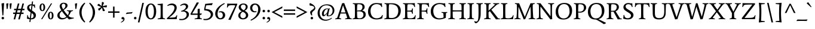 SplineFontDB: 3.0
FontName: Average-Regular
FullName: Average
FamilyName: Average
Weight: Book
Copyright: Copyright (c) 2012, Eduardo Tunni (http://www.tipo.net.ar), with Reserved Font Name "Average"
Version: 1.001
ItalicAngle: 0
UnderlinePosition: -50
UnderlineWidth: 50
Ascent: 800
Descent: 200
sfntRevision: 0x00010042
LayerCount: 2
Layer: 0 1 "Back"  1
Layer: 1 1 "Fore"  0
XUID: [1021 929 1676772328 8955460]
FSType: 0
OS2Version: 2
OS2_WeightWidthSlopeOnly: 0
OS2_UseTypoMetrics: 1
CreationTime: 1330110538
ModificationTime: 1330127038
PfmFamily: 17
TTFWeight: 400
TTFWidth: 5
LineGap: 0
VLineGap: 0
Panose: 2 0 5 3 4 0 0 2 0 3
OS2TypoAscent: 153
OS2TypoAOffset: 1
OS2TypoDescent: -63
OS2TypoDOffset: 1
OS2TypoLinegap: 0
OS2WinAscent: 0
OS2WinAOffset: 1
OS2WinDescent: 0
OS2WinDOffset: 1
HheadAscent: 0
HheadAOffset: 1
HheadDescent: 0
HheadDOffset: 1
OS2SubXSize: 700
OS2SubYSize: 650
OS2SubXOff: 0
OS2SubYOff: 140
OS2SupXSize: 700
OS2SupYSize: 650
OS2SupXOff: 0
OS2SupYOff: 477
OS2StrikeYSize: 50
OS2StrikeYPos: 250
OS2Vendor: 'pyrs'
OS2CodePages: 20000001.00000000
OS2UnicodeRanges: 800000af.5000204a.00000000.00000000
Lookup: 4 0 1 "'liga' Standard Ligatures in Latin lookup 0"  {"'liga' Standard Ligatures in Latin lookup 0 subtable"  } ['liga' ('latn' <'dflt' > ) ]
Lookup: 258 0 0 "'kern' Horizontal Kerning in Latin lookup 0"  {"'kern' Horizontal Kerning in Latin lookup 0 per glyph data 0"  "'kern' Horizontal Kerning in Latin lookup 0 per glyph data 1"  "'kern' Horizontal Kerning in Latin lookup 0 kerning class 2"  } ['kern' ('latn' <'dflt' > ) ]
Lookup: 257 0 0 "'case' Case-Sensitive Forms in Latin lookup 1"  {"'case' Case-Sensitive Forms in Latin lookup 1 per glyph data 0"  "'case' Case-Sensitive Forms in Latin lookup 1 per glyph data 1"  } ['case' ('latn' <'dflt' > ) ]
Lookup: 257 0 0 "'cpsp' Capital Spacing in Latin lookup 2"  {"'cpsp' Capital Spacing in Latin lookup 2 subtable"  } ['cpsp' ('latn' <'dflt' > ) ]
DEI: 91125
KernClass2: 9+ 10 "'kern' Horizontal Kerning in Latin lookup 0 kerning class 2" 
 50 A Agrave Aacute Acircumflex Atilde Adieresis Aring
 59 D O Q Eth Ograve Oacute Ocircumflex Otilde Odieresis Oslash
 1 K
 8 L Lslash
 8 N Ntilde
 1 T
 37 U Ugrave Uacute Ucircumflex Udieresis
 22 V W Y Yacute Ydieresis
 68 quotedbl quotesingle quoteleft quoteright quotedblleft quotedblright
 22 v w y yacute ydieresis
 1 T
 69 C G O Q Ccedilla Ograve Oacute Ocircumflex Otilde Odieresis Oslash OE
 68 quotedbl quotesingle quoteleft quoteright quotedblleft quotedblright
 37 U Ugrave Uacute Ucircumflex Udieresis
 22 V W Y Yacute Ydieresis
 50 A Agrave Aacute Acircumflex Atilde Adieresis Aring
 107 c e g o q ccedilla egrave eacute ecircumflex edieresis ograve oacute ocircumflex otilde odieresis oslash oe
 50 a agrave aacute acircumflex atilde adieresis aring
 0 {} -80 {} -70 {} -60 {} -120 {} -100 {} -100 {} 0 {} 0 {} 0 {} 0 {} 0 {} 0 {} 0 {} 0 {} 0 {} 0 {} -60 {} 0 {} 0 {} 0 {} -85 {} 0 {} 0 {} 0 {} 0 {} 0 {} 0 {} -50 {} 0 {} 0 {} -50 {} -70 {} 0 {} -100 {} -80 {} -80 {} 0 {} 0 {} 0 {} 0 {} 0 {} 0 {} 0 {} 0 {} 0 {} 0 {} 0 {} -50 {} -35 {} 0 {} -120 {} 0 {} 0 {} 0 {} 0 {} 0 {} -70 {} -105 {} -105 {} 0 {} 0 {} 0 {} 0 {} 0 {} 0 {} 0 {} -80 {} 0 {} 0 {} 0 {} 0 {} 0 {} 0 {} 0 {} 0 {} 0 {} -100 {} -110 {} -100 {} 0 {} 0 {} 0 {} 0 {} 0 {} 0 {} 0 {} -120 {} -105 {} -86 {}
TtTable: prep
PUSHW_1
 511
SCANCTRL
PUSHB_1
 4
SCANTYPE
EndTTInstrs
ShortTable: maxp 16
  1
  0
  254
  208
  7
  0
  0
  2
  0
  1
  1
  0
  64
  0
  0
  0
EndShort
LangName: 1033 "" "" "" "EduardoTunni: Average: 2012" "" "Version 1.001" "" "Average is a trademark of Eduardo Tunni." "Eduardo Tunni" "Eduardo Tunni" "" "" "www.tipo.net" "This Font Software is licensed under the SIL Open Font License, Version 1.1. This license is available with a FAQ at: http://scripts.sil.org/OFL" "http://scripts.sil.org/OFL" 
GaspTable: 1 65535 15 1
Encoding: UnicodeBmp
UnicodeInterp: none
NameList: Adobe Glyph List
DisplaySize: -24
AntiAlias: 1
FitToEm: 1
BeginChars: 65543 254

StartChar: .notdef
Encoding: 65536 -1 0
Width: 250
Flags: W
LayerCount: 2
EndChar

StartChar: .null
Encoding: 65537 -1 1
Width: 0
Flags: W
LayerCount: 2
EndChar

StartChar: nonmarkingreturn
Encoding: 65538 -1 2
Width: 333
Flags: W
LayerCount: 2
EndChar

StartChar: space
Encoding: 32 32 3
Width: 250
GlyphClass: 2
Flags: W
LayerCount: 2
EndChar

StartChar: exclam
Encoding: 33 33 4
Width: 236
GlyphClass: 2
Flags: W
LayerCount: 2
Fore
SplineSet
118 -9 m 128,-1,1
 96 -9 96 -9 80.5 6.5 c 128,-1,2
 65 22 65 22 65 45 c 128,-1,3
 65 68 65 68 80.5 83.5 c 128,-1,4
 96 99 96 99 118 99 c 128,-1,5
 140 99 140 99 155.5 83.5 c 128,-1,6
 171 68 171 68 171 45 c 128,-1,7
 171 22 171 22 155.5 6.5 c 128,-1,0
 140 -9 140 -9 118 -9 c 128,-1,1
172 691 m 1,8,-1
 139 168 l 1,9,-1
 101 159 l 1,10,-1
 64 664 l 2,11,12
 64 667 64 667 67.5 671 c 128,-1,13
 71 675 71 675 98 682.5 c 128,-1,14
 125 690 125 690 172 691 c 1,8,-1
EndSplineSet
EndChar

StartChar: quotedbl
Encoding: 34 34 5
Width: 290
GlyphClass: 2
Flags: W
LayerCount: 2
Fore
SplineSet
127 683 m 1,0,-1
 95 451 l 1,1,2
 96 438 96 438 55 438 c 1,3,-1
 36 659 l 1,4,5
 37 662 37 662 40.5 666 c 128,-1,6
 44 670 44 670 67 676.5 c 128,-1,7
 90 683 90 683 127 683 c 1,0,-1
266 683 m 1,8,-1
 234 451 l 1,9,10
 235 438 235 438 194 438 c 1,11,-1
 175 659 l 2,12,13
 175 666 175 666 190 672 c 0,14,15
 219 683 219 683 266 683 c 1,8,-1
EndSplineSet
Kerns2: 134 -150 "'kern' Horizontal Kerning in Latin lookup 0 per glyph data 0"  17 -100 "'kern' Horizontal Kerning in Latin lookup 0 per glyph data 0" 
EndChar

StartChar: numbersign
Encoding: 35 35 6
Width: 523
GlyphClass: 2
Flags: W
LayerCount: 2
Fore
SplineSet
24 223 m 1,0,-1
 24 284 l 1,1,-1
 120 284 l 1,2,-1
 146 385 l 1,3,-1
 65 385 l 1,4,-1
 65 446 l 1,5,-1
 162 446 l 1,6,-1
 221 674 l 1,7,-1
 286 674 l 1,8,-1
 227 446 l 1,9,-1
 355 446 l 1,10,-1
 414 674 l 1,11,-1
 479 674 l 1,12,-1
 420 446 l 1,13,-1
 499 446 l 1,14,-1
 499 385 l 1,15,-1
 404 385 l 1,16,-1
 378 284 l 1,17,-1
 460 284 l 1,18,-1
 460 223 l 1,19,-1
 363 223 l 1,20,-1
 303 -9 l 1,21,-1
 238 -9 l 1,22,-1
 298 223 l 1,23,-1
 170 223 l 1,24,-1
 110 -9 l 1,25,-1
 45 -9 l 1,26,-1
 105 223 l 1,27,-1
 24 223 l 1,0,-1
211 385 m 1,28,-1
 185 284 l 1,29,-1
 313 284 l 1,30,-1
 339 385 l 1,31,-1
 211 385 l 1,28,-1
EndSplineSet
EndChar

StartChar: dollar
Encoding: 36 36 7
Width: 523
GlyphClass: 2
Flags: W
LayerCount: 2
Fore
SplineSet
89 152 m 1,0,-1
 88 170 l 1,1,-1
 112 181 l 1,2,3
 123 117 123 117 142.5 85.5 c 128,-1,4
 162 54 162 54 199 44 c 1,5,-1
 230 294 l 1,6,-1
 190 323 l 2,7,8
 132 364 132 364 109.5 397 c 128,-1,9
 87 430 87 430 87 493.5 c 128,-1,10
 87 557 87 557 136 599 c 128,-1,11
 185 641 185 641 265 641 c 2,12,-1
 274 641 l 1,13,-1
 289 762 l 1,14,-1
 334 762 l 1,15,-1
 318 635 l 1,16,17
 360 628 360 628 373 628 c 128,-1,18
 386 628 386 628 411 633 c 1,19,-1
 411 620 l 2,20,21
 411 566 411 566 422 493 c 1,22,-1
 398 481 l 1,23,24
 384 531 384 531 363.5 557 c 128,-1,25
 343 583 343 583 312 591 c 1,26,-1
 285 374 l 1,27,-1
 343 335 l 2,28,29
 401 295 401 295 427 256 c 128,-1,30
 453 217 453 217 453 166 c 0,31,32
 453 86 453 86 399 38.5 c 128,-1,33
 345 -9 345 -9 256 -9 c 2,34,-1
 238 -9 l 1,35,-1
 224 -121 l 1,36,-1
 179 -121 l 1,37,-1
 193 -4 l 1,38,39
 129 3 129 3 74 25 c 1,40,41
 89 93 89 93 89 152 c 1,0,-1
355 139 m 0,42,43
 355 181 355 181 339.5 204 c 128,-1,44
 324 227 324 227 291 251 c 2,45,-1
 272 265 l 1,46,-1
 244 39 l 1,47,48
 355 39 355 39 355 139 c 0,42,43
199 573.5 m 128,-1,50
 172 550 172 550 172 514.5 c 128,-1,51
 172 479 172 479 191 453 c 128,-1,52
 210 427 210 427 244 402 c 1,53,-1
 268 597 l 1,54,49
 226 597 226 597 199 573.5 c 128,-1,50
EndSplineSet
EndChar

StartChar: percent
Encoding: 37 37 8
Width: 784
GlyphClass: 2
Flags: W
LayerCount: 2
Fore
SplineSet
146 -1 m 1,0,-1
 558 679 l 1,1,-1
 606 679 l 1,2,-1
 194 -1 l 1,3,-1
 146 -1 l 1,0,-1
197 638 m 128,-1,5
 175 638 175 638 163 602 c 128,-1,6
 151 566 151 566 151 509.5 c 128,-1,7
 151 453 151 453 163 417.5 c 128,-1,8
 175 382 175 382 197 382 c 128,-1,9
 219 382 219 382 231 417.5 c 128,-1,10
 243 453 243 453 243 509.5 c 128,-1,11
 243 566 243 566 231 602 c 128,-1,4
 219 638 219 638 197 638 c 128,-1,5
314 509 m 128,-1,13
 314 438 314 438 284 392 c 128,-1,14
 254 346 254 346 197 346 c 128,-1,15
 140 346 140 346 110 392 c 128,-1,16
 80 438 80 438 80 509 c 128,-1,17
 80 580 80 580 110 626.5 c 128,-1,18
 140 673 140 673 197 673 c 128,-1,19
 254 673 254 673 284 626.5 c 128,-1,12
 314 580 314 580 314 509 c 128,-1,13
547 283 m 128,-1,21
 525 283 525 283 513 247 c 128,-1,22
 501 211 501 211 501 154.5 c 128,-1,23
 501 98 501 98 513 62.5 c 128,-1,24
 525 27 525 27 547 27 c 128,-1,25
 569 27 569 27 581 62.5 c 128,-1,26
 593 98 593 98 593 154.5 c 128,-1,27
 593 211 593 211 581 247 c 128,-1,20
 569 283 569 283 547 283 c 128,-1,21
664 154 m 128,-1,29
 664 83 664 83 634 37 c 128,-1,30
 604 -9 604 -9 547 -9 c 128,-1,31
 490 -9 490 -9 460 37 c 128,-1,32
 430 83 430 83 430 154 c 128,-1,33
 430 225 430 225 460 271.5 c 128,-1,34
 490 318 490 318 547 318 c 128,-1,35
 604 318 604 318 634 271.5 c 128,-1,28
 664 225 664 225 664 154 c 128,-1,29
EndSplineSet
EndChar

StartChar: ampersand
Encoding: 38 38 9
Width: 739
GlyphClass: 2
Flags: W
LayerCount: 2
Fore
SplineSet
245 -10 m 0,0,1
 156 -10 156 -10 103 38 c 128,-1,2
 50 86 50 86 50 155 c 128,-1,3
 50 224 50 224 90.5 275.5 c 128,-1,4
 131 327 131 327 218 379 c 1,5,6
 147 498 147 498 147 559 c 128,-1,7
 147 620 147 620 192.5 663.5 c 128,-1,8
 238 707 238 707 309.5 707 c 128,-1,9
 381 707 381 707 428.5 677 c 128,-1,10
 476 647 476 647 476 587 c 256,11,12
 476 527 476 527 416 473 c 1,13,14
 372 432 372 432 313 393 c 1,15,16
 389 272 389 272 486 167 c 1,17,18
 532 239 532 239 532 309 c 0,19,20
 532 326 532 326 513 336 c 128,-1,21
 494 346 494 346 446 355 c 1,22,-1
 449 384 l 1,23,24
 507 378 507 378 580.5 378 c 128,-1,25
 654 378 654 378 702 384 c 1,26,-1
 705 355 l 1,27,28
 624 339 624 339 610 303 c 0,29,30
 572 207 572 207 516 135 c 1,31,32
 553 100 553 100 602 81.5 c 128,-1,33
 651 63 651 63 736 62 c 1,34,-1
 739 33 l 1,35,36
 589 1 589 1 536 -13 c 1,37,38
 491 32 491 32 456 71 c 1,39,40
 358 -10 358 -10 245 -10 c 0,0,1
183 76.5 m 128,-1,42
 223 46 223 46 290.5 46 c 128,-1,43
 358 46 358 46 428 103 c 1,44,45
 310 239 310 239 241 345 c 1,46,47
 143 269 143 269 143 180 c 0,48,41
 143 107 143 107 183 76.5 c 128,-1,42
254 644 m 128,-1,50
 233 622 233 622 233 573.5 c 128,-1,51
 233 525 233 525 293 423 c 1,52,53
 387 489 387 489 387 578 c 0,54,55
 387 620 387 620 362.5 643 c 128,-1,56
 338 666 338 666 306.5 666 c 128,-1,49
 275 666 275 666 254 644 c 128,-1,50
EndSplineSet
EndChar

StartChar: quotesingle
Encoding: 39 39 10
Width: 152
GlyphClass: 2
Flags: W
LayerCount: 2
Fore
SplineSet
128 683 m 1,0,-1
 96 451 l 1,1,2
 97 438 97 438 56 438 c 1,3,-1
 36 659 l 1,4,5
 37 662 37 662 40.5 666 c 128,-1,6
 44 670 44 670 67 676.5 c 128,-1,7
 90 683 90 683 128 683 c 1,0,-1
EndSplineSet
Kerns2: 134 -150 "'kern' Horizontal Kerning in Latin lookup 0 per glyph data 0"  17 -100 "'kern' Horizontal Kerning in Latin lookup 0 per glyph data 0" 
EndChar

StartChar: parenleft
Encoding: 40 40 11
Width: 397
GlyphClass: 2
Flags: W
LayerCount: 2
Fore
SplineSet
164 291 m 0,0,1
 164 188 164 188 202.5 80 c 128,-1,2
 241 -28 241 -28 317 -116 c 1,3,-1
 286 -145 l 1,4,5
 171 -51 171 -51 120.5 64.5 c 128,-1,6
 70 180 70 180 70 291 c 0,7,8
 70 533 70 533 286 709 c 1,9,-1
 317 681 l 1,10,11
 164 501 164 501 164 291 c 0,0,1
EndSplineSet
Position2: "'case' Case-Sensitive Forms in Latin lookup 1 per glyph data 0" dx=0 dy=70 dh=0 dv=0
EndChar

StartChar: parenright
Encoding: 41 41 12
Width: 397
GlyphClass: 2
Flags: W
LayerCount: 2
Fore
SplineSet
233 291 m 0,0,1
 233 501 233 501 80 681 c 1,2,-1
 111 709 l 1,3,4
 327 533 327 533 327 291 c 0,5,6
 327 180 327 180 276.5 64.5 c 128,-1,7
 226 -51 226 -51 111 -145 c 1,8,-1
 80 -116 l 1,9,10
 156 -28 156 -28 194.5 80 c 128,-1,11
 233 188 233 188 233 291 c 0,0,1
EndSplineSet
Position2: "'case' Case-Sensitive Forms in Latin lookup 1 per glyph data 0" dx=0 dy=70 dh=0 dv=0
EndChar

StartChar: asterisk
Encoding: 42 42 13
Width: 457
GlyphClass: 2
Flags: W
LayerCount: 2
Fore
SplineSet
321 348 m 1,0,-1
 251 348 l 1,1,2
 239 424 239 424 216 494 c 1,3,-1
 110 370 l 1,4,-1
 76 380 l 1,5,-1
 53 446 l 1,6,7
 123 481 123 481 183 524 c 1,8,9
 82 565 82 565 48 580 c 2,10,11
 48 580 48 580 31 588 c 1,12,-1
 31 623 l 1,13,-1
 86 664 l 1,14,15
 141 608 141 608 201 564 c 1,16,-1
 214 730 l 1,17,-1
 248 742 l 1,18,-1
 303 701 l 1,19,20
 267 631 267 631 244 561 c 1,21,-1
 406 599 l 1,22,-1
 427 571 l 1,23,-1
 406 505 l 1,24,25
 329 517 329 517 255 518 c 1,26,-1
 340 377 l 1,27,-1
 321 348 l 1,0,-1
EndSplineSet
EndChar

StartChar: plus
Encoding: 43 43 14
Width: 523
GlyphClass: 2
Flags: W
LayerCount: 2
Fore
SplineSet
231 541 m 1,0,-1
 292 541 l 1,1,-1
 292 334 l 1,2,-1
 499 334 l 1,3,-1
 499 273 l 1,4,-1
 292 273 l 1,5,-1
 292 66 l 1,6,-1
 231 66 l 1,7,-1
 231 273 l 1,8,-1
 24 273 l 1,9,-1
 24 334 l 1,10,-1
 231 334 l 1,11,-1
 231 541 l 1,0,-1
EndSplineSet
EndChar

StartChar: comma
Encoding: 44 44 15
Width: 214
GlyphClass: 2
Flags: W
LayerCount: 2
Fore
SplineSet
73.5 77.5 m 128,-1,1
 90 91 90 91 116.5 91 c 128,-1,2
 143 91 143 91 164 66 c 128,-1,3
 185 41 185 41 185 1 c 128,-1,4
 185 -39 185 -39 149 -81 c 128,-1,5
 113 -123 113 -123 39 -147 c 1,6,-1
 30 -125 l 1,7,8
 138 -76 138 -76 138 7 c 1,9,10
 124 -8 124 -8 104 -8 c 128,-1,11
 84 -8 84 -8 70.5 6 c 128,-1,12
 57 20 57 20 57 42 c 128,-1,0
 57 64 57 64 73.5 77.5 c 128,-1,1
EndSplineSet
EndChar

StartChar: hyphen
Encoding: 45 45 16
Width: 314
GlyphClass: 2
Flags: W
LayerCount: 2
Fore
SplineSet
257 241 m 1,0,1
 232 241 232 241 173 237 c 0,2,3
 84 231 84 231 40 220 c 1,4,-1
 26 216 l 1,5,-1
 18 232 l 1,6,-1
 57 284 l 1,7,8
 69 284 69 284 134 288 c 0,9,10
 245 295 245 295 276 304 c 1,11,-1
 288 308 l 1,12,-1
 296 293 l 1,13,-1
 257 241 l 1,0,1
EndSplineSet
Kerns2: 199 -25 "'kern' Horizontal Kerning in Latin lookup 0 per glyph data 1"  157 -25 "'kern' Horizontal Kerning in Latin lookup 0 per glyph data 1"  60 -25 "'kern' Horizontal Kerning in Latin lookup 0 per glyph data 1"  58 -25 "'kern' Horizontal Kerning in Latin lookup 0 per glyph data 1"  57 -25 "'kern' Horizontal Kerning in Latin lookup 0 per glyph data 1"  55 -45 "'kern' Horizontal Kerning in Latin lookup 0 per glyph data 1" 
Position2: "'case' Case-Sensitive Forms in Latin lookup 1 per glyph data 0" dx=0 dy=70 dh=0 dv=0
EndChar

StartChar: period
Encoding: 46 46 17
Width: 165
GlyphClass: 2
Flags: W
LayerCount: 2
Fore
SplineSet
82 -9 m 128,-1,1
 60 -9 60 -9 45 6.5 c 128,-1,2
 30 22 30 22 30 45 c 128,-1,3
 30 68 30 68 45 83 c 128,-1,4
 60 98 60 98 82 98 c 128,-1,5
 104 98 104 98 119.5 83 c 128,-1,6
 135 68 135 68 135 45 c 128,-1,7
 135 22 135 22 119.5 6.5 c 128,-1,0
 104 -9 104 -9 82 -9 c 128,-1,1
EndSplineSet
Kerns2: 199 -100 "'kern' Horizontal Kerning in Latin lookup 0 per glyph data 1"  157 -100 "'kern' Horizontal Kerning in Latin lookup 0 per glyph data 1"  156 -50 "'kern' Horizontal Kerning in Latin lookup 0 per glyph data 1"  155 -50 "'kern' Horizontal Kerning in Latin lookup 0 per glyph data 1"  154 -50 "'kern' Horizontal Kerning in Latin lookup 0 per glyph data 1"  153 -50 "'kern' Horizontal Kerning in Latin lookup 0 per glyph data 1"  60 -100 "'kern' Horizontal Kerning in Latin lookup 0 per glyph data 1"  58 -100 "'kern' Horizontal Kerning in Latin lookup 0 per glyph data 1"  57 -100 "'kern' Horizontal Kerning in Latin lookup 0 per glyph data 1"  56 -50 "'kern' Horizontal Kerning in Latin lookup 0 per glyph data 1"  55 -100 "'kern' Horizontal Kerning in Latin lookup 0 per glyph data 1" 
EndChar

StartChar: slash
Encoding: 47 47 18
Width: 290
GlyphClass: 2
Flags: W
LayerCount: 2
Fore
SplineSet
20 -140 m 1,0,-1
 205 701 l 1,1,-1
 270 701 l 1,2,-1
 85 -140 l 1,3,-1
 20 -140 l 1,0,-1
EndSplineSet
Kerns2: 133 -65 "'kern' Horizontal Kerning in Latin lookup 0 per glyph data 1"  132 -65 "'kern' Horizontal Kerning in Latin lookup 0 per glyph data 1"  131 -65 "'kern' Horizontal Kerning in Latin lookup 0 per glyph data 1"  130 -65 "'kern' Horizontal Kerning in Latin lookup 0 per glyph data 1"  129 -65 "'kern' Horizontal Kerning in Latin lookup 0 per glyph data 1"  128 -65 "'kern' Horizontal Kerning in Latin lookup 0 per glyph data 1"  36 -65 "'kern' Horizontal Kerning in Latin lookup 0 per glyph data 1" 
EndChar

StartChar: zero
Encoding: 48 48 19
Width: 523
GlyphClass: 2
Flags: W
LayerCount: 2
Fore
SplineSet
485 332 m 128,-1,1
 485 235 485 235 461.5 160 c 128,-1,2
 438 85 438 85 386.5 38 c 128,-1,3
 335 -9 335 -9 261 -9 c 128,-1,4
 187 -9 187 -9 135.5 38 c 128,-1,5
 84 85 84 85 60.5 160 c 128,-1,6
 37 235 37 235 37 332 c 128,-1,7
 37 429 37 429 60.5 504 c 128,-1,8
 84 579 84 579 135.5 626 c 128,-1,9
 187 673 187 673 261 673 c 128,-1,10
 335 673 335 673 386.5 626 c 128,-1,11
 438 579 438 579 461.5 504 c 128,-1,0
 485 429 485 429 485 332 c 128,-1,1
261 628 m 128,-1,13
 198 628 198 628 165 545 c 128,-1,14
 132 462 132 462 132 332 c 128,-1,15
 132 202 132 202 165 119 c 128,-1,16
 198 36 198 36 261 36 c 128,-1,17
 324 36 324 36 357 119 c 128,-1,18
 390 202 390 202 390 332 c 128,-1,19
 390 462 390 462 357 545 c 128,-1,12
 324 628 324 628 261 628 c 128,-1,13
EndSplineSet
Kerns2: 20 -25 "'kern' Horizontal Kerning in Latin lookup 0 per glyph data 0" 
EndChar

StartChar: one
Encoding: 49 49 20
Width: 403
GlyphClass: 2
Flags: W
LayerCount: 2
Fore
SplineSet
263 663 m 1,0,1
 259 557 259 557 259 402 c 0,2,3
 259 151 259 151 265 90 c 2,4,-1
 267 69 l 2,5,6
 269 52 269 52 287.5 44 c 128,-1,7
 306 36 306 36 358 26 c 1,8,-1
 355 -3 l 1,9,10
 295 0 295 0 211 0 c 128,-1,11
 127 0 127 0 49 -3 c 1,12,-1
 46 26 l 1,13,14
 63 30 63 30 83.5 33.5 c 128,-1,15
 104 37 104 37 116.5 40 c 128,-1,16
 129 43 129 43 136 45.5 c 128,-1,17
 143 48 143 48 150 52 c 0,18,19
 163 58 163 58 165 69 c 0,20,21
 172 128 172 128 172 283 c 0,22,23
 172 524 172 524 166 580 c 1,24,-1
 165 596 l 1,25,-1
 44 617 l 1,26,-1
 41 653 l 1,27,28
 166 653 166 653 242 673 c 1,29,-1
 263 663 l 1,0,1
EndSplineSet
Kerns2: 122 -110 "'kern' Horizontal Kerning in Latin lookup 0 per glyph data 0"  107 -110 "'kern' Horizontal Kerning in Latin lookup 0 per glyph data 0"  23 -30 "'kern' Horizontal Kerning in Latin lookup 0 per glyph data 0"  19 -30 "'kern' Horizontal Kerning in Latin lookup 0 per glyph data 0" 
EndChar

StartChar: two
Encoding: 50 50 21
Width: 517
GlyphClass: 2
Flags: W
LayerCount: 2
Fore
SplineSet
444 492 m 0,0,1
 444 436 444 436 415 375 c 128,-1,2
 386 314 386 314 348.5 268.5 c 128,-1,3
 311 223 311 223 260 176 c 1,4,5
 188 112 188 112 129 71 c 1,6,-1
 131 66 l 1,7,8
 316 66 316 66 367 82 c 128,-1,9
 418 98 418 98 441 171 c 1,10,-1
 468 159 l 1,11,12
 450 104 450 104 444 0 c 1,13,-1
 42 0 l 1,14,-1
 30 40 l 1,15,16
 67 68 67 68 131.5 131 c 128,-1,17
 196 194 196 194 238 245 c 128,-1,18
 280 296 280 296 314.5 361.5 c 128,-1,19
 349 427 349 427 349 486.5 c 128,-1,20
 349 546 349 546 313 575.5 c 128,-1,21
 277 605 277 605 219 605 c 0,22,23
 136 605 136 605 63 566 c 1,24,-1
 49 594 l 1,25,26
 143 673 143 673 249 673 c 0,27,28
 330 673 330 673 387 625.5 c 128,-1,29
 444 578 444 578 444 492 c 0,0,1
EndSplineSet
EndChar

StartChar: three
Encoding: 51 51 22
Width: 480
GlyphClass: 2
Flags: W
LayerCount: 2
Fore
SplineSet
430 203 m 0,0,1
 430 109 430 109 342 33 c 128,-1,2
 254 -43 254 -43 116 -43 c 0,3,4
 71 -43 71 -43 25 -33 c 1,5,-1
 28 15 l 1,6,7
 73 6 73 6 110 6 c 0,8,9
 216 6 216 6 275.5 61.5 c 128,-1,10
 335 117 335 117 335 190 c 0,11,12
 335 248 335 248 294.5 288.5 c 128,-1,13
 254 329 254 329 181 329 c 0,14,15
 145 329 145 329 106 319 c 1,16,-1
 109 358 l 1,17,18
 205 380 205 380 254.5 433.5 c 128,-1,19
 304 487 304 487 304 528.5 c 128,-1,20
 304 570 304 570 280.5 592 c 128,-1,21
 257 614 257 614 206.5 614 c 128,-1,22
 156 614 156 614 78 566 c 1,23,-1
 64 594 l 1,24,25
 151 674 151 674 247 674 c 0,26,27
 311 674 311 674 353.5 639 c 128,-1,28
 396 604 396 604 396 556 c 0,29,30
 396 452 396 452 247 375 c 1,31,-1
 247 370 l 1,32,33
 341 356 341 356 385.5 311.5 c 128,-1,34
 430 267 430 267 430 203 c 0,0,1
EndSplineSet
Kerns2: 23 -10 "'kern' Horizontal Kerning in Latin lookup 0 per glyph data 0" 
EndChar

StartChar: four
Encoding: 52 52 23
Width: 523
GlyphClass: 2
Flags: W
LayerCount: 2
Fore
SplineSet
496 -3 m 1,0,1
 433 0 433 0 346.5 0 c 128,-1,2
 260 0 260 0 197 -3 c 1,3,-1
 194 26 l 1,4,5
 211 30 211 30 231.5 33.5 c 128,-1,6
 252 37 252 37 264.5 40 c 128,-1,7
 277 43 277 43 284 45.5 c 128,-1,8
 291 48 291 48 298 52 c 0,9,10
 311 58 311 58 313 69 c 0,11,12
 316 92 316 92 319 186 c 1,13,-1
 32 186 l 1,14,-1
 20 225 l 1,15,-1
 284 722 l 1,16,-1
 375 713 l 1,17,-1
 92 241 l 1,18,-1
 320 241 l 1,19,-1
 320 426 l 2,20,21
 320 428 320 428 322 431.5 c 128,-1,22
 324 435 324 435 345.5 441.5 c 128,-1,23
 367 448 367 448 407 450 c 1,24,25
 407 278 407 278 408 242 c 1,26,-1
 489 242 l 1,27,-1
 495 227 l 1,28,-1
 457 181 l 1,29,30
 457 183 457 183 409 185 c 1,31,-1
 415 69 l 1,32,33
 417 51 417 51 433.5 43.5 c 128,-1,34
 450 36 450 36 499 26 c 1,35,-1
 496 -3 l 1,0,1
EndSplineSet
Kerns2: 22 -15 "'kern' Horizontal Kerning in Latin lookup 0 per glyph data 0" 
EndChar

StartChar: five
Encoding: 53 53 24
Width: 489
GlyphClass: 2
Flags: W
LayerCount: 2
Fore
SplineSet
383 598 m 1,0,1
 359 604 359 604 317.5 604 c 128,-1,2
 276 604 276 604 148 592 c 1,3,-1
 120 439 l 1,4,5
 278 434 278 434 358.5 369.5 c 128,-1,6
 439 305 439 305 439 209.5 c 128,-1,7
 439 114 439 114 352 35.5 c 128,-1,8
 265 -43 265 -43 129 -43 c 0,9,10
 83 -43 83 -43 36 -33 c 1,11,-1
 39 12 l 1,12,13
 79 7 79 7 106 7 c 0,14,15
 216 7 216 7 280 62 c 128,-1,16
 344 117 344 117 344 192.5 c 128,-1,17
 344 268 344 268 275 321.5 c 128,-1,18
 206 375 206 375 77 375 c 1,19,-1
 65 414 l 1,20,-1
 112 657 l 1,21,-1
 417 690 l 1,22,-1
 424 675 l 1,23,-1
 383 598 l 1,0,1
EndSplineSet
EndChar

StartChar: six
Encoding: 54 54 25
Width: 486
GlyphClass: 2
Flags: W
LayerCount: 2
Fore
SplineSet
273 341 m 0,0,1
 354 341 354 341 400 291.5 c 128,-1,2
 446 242 446 242 446 171 c 128,-1,3
 446 100 446 100 394 45.5 c 128,-1,4
 342 -9 342 -9 247 -9 c 128,-1,5
 152 -9 152 -9 91 61 c 128,-1,6
 30 131 30 131 30 234 c 0,7,8
 30 313 30 313 66.5 392 c 128,-1,9
 103 471 103 471 191.5 552 c 128,-1,10
 280 633 280 633 411 692 c 1,11,-1
 427 657 l 1,12,13
 325 610 325 610 255 532 c 0,14,15
 128 392 128 392 128 224 c 0,16,17
 128 145 128 145 159 93.5 c 128,-1,18
 190 42 190 42 241 42 c 128,-1,19
 292 42 292 42 319.5 80 c 128,-1,20
 347 118 347 118 347 171 c 128,-1,21
 347 224 347 224 318.5 260.5 c 128,-1,22
 290 297 290 297 242 297 c 0,23,24
 217 297 217 297 187 285 c 1,25,-1
 183 325 l 1,26,27
 230 341 230 341 273 341 c 0,0,1
EndSplineSet
EndChar

StartChar: seven
Encoding: 55 55 26
Width: 477
GlyphClass: 2
Flags: W
LayerCount: 2
Fore
SplineSet
321 600 m 2,0,-1
 262 600 l 2,1,2
 199 600 199 600 180.5 596 c 128,-1,3
 162 592 162 592 143.5 587 c 128,-1,4
 125 582 125 582 117.5 574.5 c 128,-1,5
 110 567 110 567 100 556 c 0,6,7
 86 541 86 541 72 496 c 1,8,-1
 45 508 l 1,9,10
 57 575 57 575 57 670 c 1,11,12
 120 666 120 666 288 666 c 128,-1,13
 456 666 456 666 474 667 c 1,14,-1
 477 638 l 1,15,-1
 195 -33 l 1,16,-1
 104 -24 l 1,17,-1
 392 577 l 1,18,19
 389 600 389 600 321 600 c 2,0,-1
EndSplineSet
Kerns2: 23 -25 "'kern' Horizontal Kerning in Latin lookup 0 per glyph data 0"  17 -80 "'kern' Horizontal Kerning in Latin lookup 0 per glyph data 0" 
EndChar

StartChar: eight
Encoding: 56 56 27
Width: 505
GlyphClass: 2
Flags: W
LayerCount: 2
Fore
SplineSet
329.5 599 m 128,-1,1
 302 629 302 629 254.5 629 c 128,-1,2
 207 629 207 629 180.5 602 c 128,-1,3
 154 575 154 575 154 534 c 0,4,5
 154 451 154 451 273 383 c 1,6,7
 312 405 312 405 334.5 445 c 128,-1,8
 357 485 357 485 357 527 c 128,-1,0
 357 569 357 569 329.5 599 c 128,-1,1
163 76.5 m 128,-1,10
 194 41 194 41 246 41 c 128,-1,11
 298 41 298 41 332 77 c 128,-1,12
 366 113 366 113 366 162 c 0,13,14
 366 259 366 259 231 318 c 1,15,16
 184 295 184 295 158 253 c 128,-1,17
 132 211 132 211 132 161.5 c 128,-1,9
 132 112 132 112 163 76.5 c 128,-1,10
460 170 m 0,18,19
 460 95 460 95 397.5 43 c 128,-1,20
 335 -9 335 -9 242 -9 c 128,-1,21
 149 -9 149 -9 97 39 c 128,-1,22
 45 87 45 87 45 150 c 128,-1,23
 45 213 45 213 83 262.5 c 128,-1,24
 121 312 121 312 193 336 c 1,25,26
 62 415 62 415 62 514 c 0,27,28
 62 582 62 582 118.5 627.5 c 128,-1,29
 175 673 175 673 258.5 673 c 128,-1,30
 342 673 342 673 390 631.5 c 128,-1,31
 438 590 438 590 438 535.5 c 128,-1,32
 438 481 438 481 405 434.5 c 128,-1,33
 372 388 372 388 309 364 c 1,34,35
 460 286 460 286 460 170 c 0,18,19
EndSplineSet
EndChar

StartChar: nine
Encoding: 57 57 28
Width: 503
GlyphClass: 2
Flags: W
LayerCount: 2
Fore
SplineSet
228 295 m 0,0,1
 141 295 141 295 90.5 351 c 128,-1,2
 40 407 40 407 40 484 c 128,-1,3
 40 561 40 561 93.5 617 c 128,-1,4
 147 673 147 673 245.5 673 c 128,-1,5
 344 673 344 673 408.5 599.5 c 128,-1,6
 473 526 473 526 473 417 c 0,7,8
 473 287 473 287 374.5 156 c 128,-1,9
 276 25 276 25 74 -66 c 1,10,-1
 58 -30 l 1,11,12
 139 8 139 8 202.5 64 c 128,-1,13
 266 120 266 120 303 182 c 0,14,15
 377 308 377 308 377 428 c 0,16,17
 377 512 377 512 342 566.5 c 128,-1,18
 307 621 307 621 250.5 621 c 128,-1,19
 194 621 194 621 162.5 578.5 c 128,-1,20
 131 536 131 536 131 479 c 128,-1,21
 131 422 131 422 164 380 c 128,-1,22
 197 338 197 338 257 338 c 0,23,24
 278 338 278 338 304 344 c 1,25,-1
 308 307 l 1,26,27
 264 295 264 295 228 295 c 0,0,1
EndSplineSet
EndChar

StartChar: colon
Encoding: 58 58 29
Width: 196
GlyphClass: 2
Flags: W
LayerCount: 2
Fore
SplineSet
113 -9 m 128,-1,1
 91 -9 91 -9 75.5 6.5 c 128,-1,2
 60 22 60 22 60 45 c 128,-1,3
 60 68 60 68 75.5 83.5 c 128,-1,4
 91 99 91 99 113 99 c 128,-1,5
 135 99 135 99 150.5 83.5 c 128,-1,6
 166 68 166 68 166 45 c 128,-1,7
 166 22 166 22 150.5 6.5 c 128,-1,0
 135 -9 135 -9 113 -9 c 128,-1,1
113 295 m 128,-1,9
 91 295 91 295 75.5 310.5 c 128,-1,10
 60 326 60 326 60 349 c 128,-1,11
 60 372 60 372 75.5 387.5 c 128,-1,12
 91 403 91 403 113 403 c 128,-1,13
 135 403 135 403 150.5 387.5 c 128,-1,14
 166 372 166 372 166 349 c 128,-1,15
 166 326 166 326 150.5 310.5 c 128,-1,8
 135 295 135 295 113 295 c 128,-1,9
EndSplineSet
EndChar

StartChar: semicolon
Encoding: 59 59 30
Width: 211
GlyphClass: 2
Flags: W
LayerCount: 2
Fore
SplineSet
113 295 m 128,-1,1
 91 295 91 295 75.5 310.5 c 128,-1,2
 60 326 60 326 60 349 c 128,-1,3
 60 372 60 372 75.5 387.5 c 128,-1,4
 91 403 91 403 113 403 c 128,-1,5
 135 403 135 403 150.5 387.5 c 128,-1,6
 166 372 166 372 166 349 c 128,-1,7
 166 326 166 326 150.5 310.5 c 128,-1,0
 135 295 135 295 113 295 c 128,-1,1
70.5 77.5 m 128,-1,9
 87 91 87 91 113.5 91 c 128,-1,10
 140 91 140 91 161 66 c 128,-1,11
 182 41 182 41 182 1 c 128,-1,12
 182 -39 182 -39 146 -81 c 128,-1,13
 110 -123 110 -123 36 -147 c 1,14,-1
 27 -125 l 1,15,16
 135 -76 135 -76 135 7 c 1,17,18
 121 -8 121 -8 101 -8 c 128,-1,19
 81 -8 81 -8 67.5 6 c 128,-1,20
 54 20 54 20 54 42 c 128,-1,8
 54 64 54 64 70.5 77.5 c 128,-1,9
EndSplineSet
EndChar

StartChar: less
Encoding: 60 60 31
Width: 523
GlyphClass: 2
Flags: W
LayerCount: 2
Fore
SplineSet
487 56 m 1,0,-1
 37 303 l 1,1,-1
 487 550 l 1,2,-1
 487 481 l 1,3,-1
 151 303 l 1,4,-1
 487 125 l 1,5,-1
 487 56 l 1,0,-1
EndSplineSet
EndChar

StartChar: equal
Encoding: 61 61 32
Width: 523
GlyphClass: 2
Flags: W
LayerCount: 2
Fore
SplineSet
24 354 m 1,0,-1
 24 415 l 1,1,-1
 499 415 l 1,2,-1
 499 354 l 1,3,-1
 24 354 l 1,0,-1
24 192 m 1,4,-1
 24 253 l 1,5,-1
 499 253 l 1,6,-1
 499 192 l 1,7,-1
 24 192 l 1,4,-1
EndSplineSet
EndChar

StartChar: greater
Encoding: 62 62 33
Width: 523
GlyphClass: 2
Flags: W
LayerCount: 2
Fore
SplineSet
487 303 m 1,0,-1
 37 56 l 1,1,-1
 37 125 l 1,2,-1
 373 303 l 1,3,-1
 37 481 l 1,4,-1
 37 550 l 1,5,-1
 487 303 l 1,0,-1
EndSplineSet
EndChar

StartChar: question
Encoding: 63 63 34
Width: 343
GlyphClass: 2
Flags: W
LayerCount: 2
Fore
SplineSet
148 -9 m 128,-1,1
 126 -9 126 -9 110.5 6.5 c 128,-1,2
 95 22 95 22 95 45 c 128,-1,3
 95 68 95 68 110.5 83.5 c 128,-1,4
 126 99 126 99 148 99 c 128,-1,5
 170 99 170 99 185.5 83.5 c 128,-1,6
 201 68 201 68 201 45 c 128,-1,7
 201 22 201 22 185.5 6.5 c 128,-1,0
 170 -9 170 -9 148 -9 c 128,-1,1
50 642 m 0,8,9
 50 676 50 676 72 693 c 1,10,11
 293 595 293 595 293 470 c 0,12,13
 293 420 293 420 244 377 c 0,14,15
 223 359 223 359 202 340 c 0,16,17
 153 296 153 296 153 248.5 c 128,-1,18
 153 201 153 201 168 168 c 1,19,-1
 130 159 l 1,20,21
 77 238 77 238 77 299 c 0,22,23
 77 326 77 326 103.5 354 c 128,-1,24
 130 382 130 382 161.5 401.5 c 128,-1,25
 193 421 193 421 219.5 447.5 c 128,-1,26
 246 474 246 474 246 498 c 0,27,28
 246 534 246 534 199.5 558 c 128,-1,29
 153 582 153 582 68 584 c 1,30,31
 61 592 61 592 55.5 611 c 128,-1,32
 50 630 50 630 50 642 c 0,8,9
EndSplineSet
EndChar

StartChar: at
Encoding: 64 64 35
Width: 781
GlyphClass: 2
Flags: W
LayerCount: 2
Fore
SplineSet
508 -40 m 128,-1,1
 435 -68 435 -68 368.5 -68 c 128,-1,2
 302 -68 302 -68 245 -47 c 128,-1,3
 188 -26 188 -26 141.5 14.5 c 128,-1,4
 95 55 95 55 67.5 121 c 128,-1,5
 40 187 40 187 40 262 c 128,-1,6
 40 337 40 337 66.5 401.5 c 128,-1,7
 93 466 93 466 141 519.5 c 128,-1,8
 189 573 189 573 265.5 605.5 c 128,-1,9
 342 638 342 638 434 638 c 0,10,11
 582 638 582 638 661.5 561.5 c 128,-1,12
 741 485 741 485 741 380 c 128,-1,13
 741 275 741 275 669.5 199 c 128,-1,14
 598 123 598 123 475 123 c 0,15,16
 443 123 443 123 430 136 c 128,-1,17
 417 149 417 149 417 169.5 c 128,-1,18
 417 190 417 190 429 240 c 1,19,-1
 425 240 l 1,20,21
 343 124 343 124 290 124 c 0,22,23
 257 124 257 124 238 151.5 c 128,-1,24
 219 179 219 179 219 229 c 0,25,26
 219 319 219 319 282 389.5 c 128,-1,27
 345 460 345 460 444 460 c 0,28,29
 479 460 479 460 505 450 c 1,30,-1
 535 472 l 1,31,-1
 550 472 l 1,32,33
 521 380 521 380 502.5 288 c 128,-1,34
 484 196 484 196 484 153 c 1,35,36
 564 153 564 153 614.5 215 c 128,-1,37
 665 277 665 277 665 360 c 0,38,39
 665 495 665 495 552 561 c 0,40,41
 490 597 490 597 403 597 c 0,42,43
 280 597 280 597 202.5 505.5 c 128,-1,44
 125 414 125 414 125 286.5 c 128,-1,45
 125 159 125 159 195.5 68 c 128,-1,46
 266 -23 266 -23 385.5 -23 c 128,-1,47
 505 -23 505 -23 624 58 c 1,48,-1
 640 35 l 1,49,0
 581 -12 581 -12 508 -40 c 128,-1,1
447 434 m 0,50,51
 380 434 380 434 341 368.5 c 128,-1,52
 302 303 302 303 302 241 c 128,-1,53
 302 179 302 179 327 179 c 0,54,55
 348 179 348 179 438 288 c 1,56,-1
 474 429 l 1,57,58
 459 434 459 434 447 434 c 0,50,51
EndSplineSet
EndChar

StartChar: A
Encoding: 65 65 36
Width: 694
GlyphClass: 2
Flags: W
LayerCount: 2
Fore
SplineSet
250 -3 m 1,0,1
 187 0 187 0 126.5 0 c 128,-1,2
 66 0 66 0 3 -3 c 1,3,-1
 0 26 l 1,4,5
 46 35 46 35 65 45.5 c 128,-1,6
 84 56 84 56 90 75 c 2,7,-1
 289 684 l 1,8,-1
 376 694 l 1,9,-1
 609 69 l 2,10,11
 616 52 616 52 632.5 43.5 c 128,-1,12
 649 35 649 35 694 26 c 1,13,-1
 691 -3 l 1,14,15
 628 0 628 0 554 0 c 128,-1,16
 480 0 480 0 417 -3 c 1,17,-1
 414 26 l 1,18,19
 485 40 485 40 496 52 c 1,20,21
 502 57 502 57 502 62.5 c 128,-1,22
 502 68 502 68 447 242 c 1,23,-1
 221 242 l 1,24,-1
 167 64 l 1,25,26
 167 51 167 51 187 43 c 128,-1,27
 207 35 207 35 253 26 c 1,28,-1
 250 -3 l 1,0,1
330 590 m 1,29,-1
 326 590 l 1,30,31
 319 566 319 566 308.5 532.5 c 128,-1,32
 298 499 298 499 277 428.5 c 128,-1,33
 256 358 256 358 235 288 c 1,34,-1
 431 288 l 1,35,-1
 330 590 l 1,29,-1
EndSplineSet
Kerns2: 45 -55 "'kern' Horizontal Kerning in Latin lookup 0 per glyph data 0" 
Position2: "'cpsp' Capital Spacing in Latin lookup 2 subtable" dx=7 dy=0 dh=35 dv=0
EndChar

StartChar: B
Encoding: 66 66 37
Width: 626
GlyphClass: 2
Flags: W
LayerCount: 2
Fore
SplineSet
173 685 m 2,0,-1
 341 685 l 2,1,2
 435 685 435 685 484 639 c 128,-1,3
 533 593 533 593 533 525 c 0,4,5
 533 479 533 479 505 437.5 c 128,-1,6
 477 396 477 396 428 372 c 1,7,8
 507 354 507 354 542 310 c 128,-1,9
 577 266 577 266 577 191 c 128,-1,10
 577 116 577 116 514 58 c 128,-1,11
 451 0 451 0 357 0 c 2,12,-1
 173 0 l 2,13,14
 95 0 95 0 32 -3 c 1,15,-1
 29 26 l 1,16,17
 80 36 80 36 98 44 c 128,-1,18
 116 52 116 52 118 69 c 0,19,20
 126 128 126 128 126 283 c 0,21,22
 126 534 126 534 120 596 c 2,23,-1
 118 616 l 2,24,25
 116 634 116 634 100 641.5 c 128,-1,26
 84 649 84 649 36 659 c 1,27,-1
 39 688 l 1,28,29
 102 685 102 685 173 685 c 2,0,-1
439 525 m 0,30,31
 439 643 439 643 287 643 c 0,32,33
 251 643 251 643 240.5 639 c 128,-1,34
 230 635 230 635 226 621 c 0,35,36
 215 570 215 570 215 368 c 1,37,38
 285 380 285 380 364 380 c 1,39,40
 439 429 439 429 439 525 c 0,30,31
327 36 m 0,41,42
 390 36 390 36 436 78 c 128,-1,43
 482 120 482 120 482 193 c 0,44,45
 482 338 482 338 278 338 c 0,46,47
 248 338 248 338 215 335 c 1,48,49
 215 138 215 138 223 87 c 2,50,-1
 226 68 l 1,51,52
 235 36 235 36 327 36 c 0,41,42
EndSplineSet
Kerns2: 133 -40 "'kern' Horizontal Kerning in Latin lookup 0 per glyph data 1"  132 -40 "'kern' Horizontal Kerning in Latin lookup 0 per glyph data 1"  131 -40 "'kern' Horizontal Kerning in Latin lookup 0 per glyph data 1"  130 -40 "'kern' Horizontal Kerning in Latin lookup 0 per glyph data 1"  129 -40 "'kern' Horizontal Kerning in Latin lookup 0 per glyph data 1"  128 -40 "'kern' Horizontal Kerning in Latin lookup 0 per glyph data 1"  36 -40 "'kern' Horizontal Kerning in Latin lookup 0 per glyph data 1" 
Position2: "'cpsp' Capital Spacing in Latin lookup 2 subtable" dx=7 dy=0 dh=35 dv=0
EndChar

StartChar: C
Encoding: 67 67 38
Width: 700
GlyphClass: 2
Flags: W
LayerCount: 2
Fore
SplineSet
407 37 m 0,0,1
 501 37 501 37 561 75.5 c 128,-1,2
 621 114 621 114 641 180 c 1,3,-1
 668 168 l 1,4,5
 657 132 657 132 645 34 c 1,6,7
 522 -12 522 -12 404 -12 c 0,8,9
 240 -12 240 -12 144 77.5 c 128,-1,10
 48 167 48 167 48 326 c 128,-1,11
 48 485 48 485 143 589.5 c 128,-1,12
 238 694 238 694 403 694 c 0,13,14
 449 694 449 694 506 686.5 c 128,-1,15
 563 679 563 679 584 679 c 128,-1,16
 605 679 605 679 629 685 c 1,17,-1
 629 670 l 2,18,19
 629 597 629 597 641 529 c 1,20,-1
 614 517 l 1,21,22
 574 648 574 648 402 648 c 0,23,24
 302 648 302 648 230 577 c 0,25,26
 194 542 194 542 173.5 484 c 128,-1,27
 153 426 153 426 153 359.5 c 128,-1,28
 153 293 153 293 167 239 c 128,-1,29
 181 185 181 185 210 139 c 128,-1,30
 239 93 239 93 290 65 c 128,-1,31
 341 37 341 37 407 37 c 0,0,1
EndSplineSet
Position2: "'cpsp' Capital Spacing in Latin lookup 2 subtable" dx=7 dy=0 dh=35 dv=0
EndChar

StartChar: D
Encoding: 68 68 39
Width: 769
GlyphClass: 2
Flags: W
LayerCount: 2
Fore
SplineSet
173 685 m 2,0,-1
 351 685 l 2,1,2
 467 685 467 685 558 640 c 1,3,4
 659 588 659 588 698 488 c 0,5,6
 720 433 720 433 720 365 c 0,7,8
 720 204 720 204 621 102 c 128,-1,9
 522 0 522 0 334 0 c 2,10,-1
 173 0 l 2,11,12
 95 0 95 0 32 -3 c 1,13,-1
 29 26 l 1,14,15
 80 36 80 36 98 44 c 128,-1,16
 116 52 116 52 118 69 c 0,17,18
 126 128 126 128 126 283 c 0,19,20
 126 534 126 534 120 596 c 2,21,-1
 118 616 l 2,22,23
 116 634 116 634 100 641.5 c 128,-1,24
 84 649 84 649 36 659 c 1,25,-1
 39 688 l 1,26,27
 102 685 102 685 173 685 c 2,0,-1
227 60 m 1,28,29
 281 48 281 48 342 48 c 128,-1,30
 403 48 403 48 458 72.5 c 128,-1,31
 513 97 513 97 542 130.5 c 128,-1,32
 571 164 571 164 588 210 c 1,33,34
 615 278 615 278 615 350 c 0,35,36
 615 643 615 643 289 643 c 0,37,38
 253 643 253 643 241.5 639 c 128,-1,39
 230 635 230 635 227 622 c 0,40,41
 216 557 216 557 216 402 c 0,42,43
 216 161 216 161 224 83 c 1,44,-1
 227 60 l 1,28,29
EndSplineSet
Position2: "'cpsp' Capital Spacing in Latin lookup 2 subtable" dx=7 dy=0 dh=35 dv=0
EndChar

StartChar: E
Encoding: 69 69 40
Width: 608
GlyphClass: 2
Flags: W
LayerCount: 2
Fore
SplineSet
215 327 m 1,0,1
 215 138 215 138 223 87 c 2,2,-1
 226 68 l 1,3,4
 235 36 235 36 327 36 c 0,5,6
 373 36 373 36 400.5 39.5 c 128,-1,7
 428 43 428 43 459 56 c 0,8,9
 517 79 517 79 547 171 c 1,10,-1
 574 159 l 1,11,12
 556 104 556 104 550 0 c 1,13,-1
 150 0 l 2,14,15
 93 0 93 0 30 -3 c 1,16,-1
 27 26 l 1,17,18
 78 36 78 36 96 44 c 128,-1,19
 114 52 114 52 116 69 c 0,20,21
 125 127 125 127 125 282 c 0,22,23
 125 534 125 534 119 596 c 2,24,-1
 117 616 l 2,25,26
 115 634 115 634 99 641.5 c 128,-1,27
 83 649 83 649 35 659 c 1,28,-1
 38 688 l 1,29,30
 101 685 101 685 275 685 c 128,-1,31
 449 685 449 685 531 691 c 1,32,-1
 531 676 l 2,33,34
 531 597 531 597 543 529 c 1,35,-1
 516 517 l 1,36,37
 490 599 490 599 454 621 c 128,-1,38
 418 643 418 643 318 643 c 0,39,40
 273 643 273 643 251 639 c 128,-1,41
 229 635 229 635 226 621 c 0,42,43
 216 556 216 556 215 367 c 1,44,45
 342 367 342 367 367.5 373 c 128,-1,46
 393 379 393 379 400.5 395 c 128,-1,47
 408 411 408 411 418 463 c 1,48,-1
 453 459 l 1,49,50
 445 401 445 401 445 348 c 128,-1,51
 445 295 445 295 453 236 c 1,52,-1
 418 231 l 1,53,54
 408 283 408 283 400.5 299 c 128,-1,55
 393 315 393 315 367.5 321 c 128,-1,56
 342 327 342 327 215 327 c 1,0,1
EndSplineSet
Position2: "'cpsp' Capital Spacing in Latin lookup 2 subtable" dx=7 dy=0 dh=35 dv=0
EndChar

StartChar: F
Encoding: 70 70 41
Width: 554
GlyphClass: 2
Flags: W
LayerCount: 2
Fore
SplineSet
216 327 m 1,0,1
 216 149 216 149 222 89 c 2,2,-1
 224 69 l 2,3,4
 226 51 226 51 243 43.5 c 128,-1,5
 260 36 260 36 309 26 c 1,6,-1
 306 -3 l 1,7,8
 243 0 243 0 169 0 c 128,-1,9
 95 0 95 0 32 -3 c 1,10,-1
 29 26 l 1,11,12
 80 36 80 36 98 44 c 128,-1,13
 116 52 116 52 118 69 c 0,14,15
 126 128 126 128 126 283 c 0,16,17
 126 534 126 534 120 596 c 2,18,-1
 118 616 l 2,19,20
 116 634 116 634 100 641.5 c 128,-1,21
 84 649 84 649 36 659 c 1,22,-1
 39 688 l 1,23,24
 102 685 102 685 269.5 685 c 128,-1,25
 437 685 437 685 519 691 c 1,26,-1
 519 676 l 2,27,28
 519 597 519 597 531 529 c 1,29,-1
 504 517 l 1,30,31
 478 599 478 599 442 621 c 128,-1,32
 406 643 406 643 306 643 c 0,33,34
 242 643 242 643 231 634 c 0,35,36
 226 629 226 629 225 621 c 0,37,38
 217 558 217 558 216 367 c 1,39,40
 351 367 351 367 376.5 373 c 128,-1,41
 402 379 402 379 409.5 395 c 128,-1,42
 417 411 417 411 427 463 c 1,43,-1
 462 459 l 1,44,45
 454 401 454 401 454 348 c 128,-1,46
 454 295 454 295 462 236 c 1,47,-1
 427 231 l 1,48,49
 417 283 417 283 409.5 299 c 128,-1,50
 402 315 402 315 376.5 321 c 128,-1,51
 351 327 351 327 216 327 c 1,0,1
EndSplineSet
Kerns2: 196 -50 "'kern' Horizontal Kerning in Latin lookup 0 per glyph data 0"  184 -50 "'kern' Horizontal Kerning in Latin lookup 0 per glyph data 0"  182 -50 "'kern' Horizontal Kerning in Latin lookup 0 per glyph data 0"  181 -50 "'kern' Horizontal Kerning in Latin lookup 0 per glyph data 0"  180 -50 "'kern' Horizontal Kerning in Latin lookup 0 per glyph data 0"  179 -50 "'kern' Horizontal Kerning in Latin lookup 0 per glyph data 0"  178 -50 "'kern' Horizontal Kerning in Latin lookup 0 per glyph data 0"  171 -50 "'kern' Horizontal Kerning in Latin lookup 0 per glyph data 0"  170 -50 "'kern' Horizontal Kerning in Latin lookup 0 per glyph data 0"  169 -50 "'kern' Horizontal Kerning in Latin lookup 0 per glyph data 0"  168 -50 "'kern' Horizontal Kerning in Latin lookup 0 per glyph data 0"  167 -50 "'kern' Horizontal Kerning in Latin lookup 0 per glyph data 0"  165 -40 "'kern' Horizontal Kerning in Latin lookup 0 per glyph data 0"  164 -40 "'kern' Horizontal Kerning in Latin lookup 0 per glyph data 0"  163 -40 "'kern' Horizontal Kerning in Latin lookup 0 per glyph data 0"  162 -40 "'kern' Horizontal Kerning in Latin lookup 0 per glyph data 0"  161 -40 "'kern' Horizontal Kerning in Latin lookup 0 per glyph data 0"  160 -40 "'kern' Horizontal Kerning in Latin lookup 0 per glyph data 0"  133 -70 "'kern' Horizontal Kerning in Latin lookup 0 per glyph data 0"  132 -70 "'kern' Horizontal Kerning in Latin lookup 0 per glyph data 0"  131 -70 "'kern' Horizontal Kerning in Latin lookup 0 per glyph data 0"  130 -70 "'kern' Horizontal Kerning in Latin lookup 0 per glyph data 0"  129 -70 "'kern' Horizontal Kerning in Latin lookup 0 per glyph data 0"  128 -70 "'kern' Horizontal Kerning in Latin lookup 0 per glyph data 0"  84 -50 "'kern' Horizontal Kerning in Latin lookup 0 per glyph data 0"  82 -50 "'kern' Horizontal Kerning in Latin lookup 0 per glyph data 0"  74 -50 "'kern' Horizontal Kerning in Latin lookup 0 per glyph data 0"  72 -50 "'kern' Horizontal Kerning in Latin lookup 0 per glyph data 0"  70 -50 "'kern' Horizontal Kerning in Latin lookup 0 per glyph data 0"  68 -40 "'kern' Horizontal Kerning in Latin lookup 0 per glyph data 0"  36 -70 "'kern' Horizontal Kerning in Latin lookup 0 per glyph data 0"  17 -132 "'kern' Horizontal Kerning in Latin lookup 0 per glyph data 0" 
Position2: "'cpsp' Capital Spacing in Latin lookup 2 subtable" dx=7 dy=0 dh=35 dv=0
PairPos2: "'kern' Horizontal Kerning in Latin lookup 0 per glyph data 1" oe dx=0 dy=0 dh=-50 dv=0 dx=0 dy=0 dh=0 dv=0
PairPos2: "'kern' Horizontal Kerning in Latin lookup 0 per glyph data 1" oslash dx=0 dy=0 dh=-50 dv=0 dx=0 dy=0 dh=0 dv=0
PairPos2: "'kern' Horizontal Kerning in Latin lookup 0 per glyph data 1" odieresis dx=0 dy=0 dh=-50 dv=0 dx=0 dy=0 dh=0 dv=0
PairPos2: "'kern' Horizontal Kerning in Latin lookup 0 per glyph data 1" otilde dx=0 dy=0 dh=-50 dv=0 dx=0 dy=0 dh=0 dv=0
PairPos2: "'kern' Horizontal Kerning in Latin lookup 0 per glyph data 1" ocircumflex dx=0 dy=0 dh=-50 dv=0 dx=0 dy=0 dh=0 dv=0
PairPos2: "'kern' Horizontal Kerning in Latin lookup 0 per glyph data 1" oacute dx=0 dy=0 dh=-50 dv=0 dx=0 dy=0 dh=0 dv=0
PairPos2: "'kern' Horizontal Kerning in Latin lookup 0 per glyph data 1" ograve dx=0 dy=0 dh=-50 dv=0 dx=0 dy=0 dh=0 dv=0
PairPos2: "'kern' Horizontal Kerning in Latin lookup 0 per glyph data 1" edieresis dx=0 dy=0 dh=-50 dv=0 dx=0 dy=0 dh=0 dv=0
PairPos2: "'kern' Horizontal Kerning in Latin lookup 0 per glyph data 1" ecircumflex dx=0 dy=0 dh=-50 dv=0 dx=0 dy=0 dh=0 dv=0
PairPos2: "'kern' Horizontal Kerning in Latin lookup 0 per glyph data 1" eacute dx=0 dy=0 dh=-50 dv=0 dx=0 dy=0 dh=0 dv=0
PairPos2: "'kern' Horizontal Kerning in Latin lookup 0 per glyph data 1" egrave dx=0 dy=0 dh=-50 dv=0 dx=0 dy=0 dh=0 dv=0
PairPos2: "'kern' Horizontal Kerning in Latin lookup 0 per glyph data 1" ccedilla dx=0 dy=0 dh=-50 dv=0 dx=0 dy=0 dh=0 dv=0
PairPos2: "'kern' Horizontal Kerning in Latin lookup 0 per glyph data 1" aring dx=0 dy=0 dh=-40 dv=0 dx=0 dy=0 dh=0 dv=0
PairPos2: "'kern' Horizontal Kerning in Latin lookup 0 per glyph data 1" adieresis dx=0 dy=0 dh=-40 dv=0 dx=0 dy=0 dh=0 dv=0
PairPos2: "'kern' Horizontal Kerning in Latin lookup 0 per glyph data 1" atilde dx=0 dy=0 dh=-40 dv=0 dx=0 dy=0 dh=0 dv=0
PairPos2: "'kern' Horizontal Kerning in Latin lookup 0 per glyph data 1" acircumflex dx=0 dy=0 dh=-40 dv=0 dx=0 dy=0 dh=0 dv=0
PairPos2: "'kern' Horizontal Kerning in Latin lookup 0 per glyph data 1" aacute dx=0 dy=0 dh=-40 dv=0 dx=0 dy=0 dh=0 dv=0
PairPos2: "'kern' Horizontal Kerning in Latin lookup 0 per glyph data 1" agrave dx=0 dy=0 dh=-40 dv=0 dx=0 dy=0 dh=0 dv=0
PairPos2: "'kern' Horizontal Kerning in Latin lookup 0 per glyph data 1" Aring dx=0 dy=0 dh=-70 dv=0 dx=0 dy=0 dh=0 dv=0
PairPos2: "'kern' Horizontal Kerning in Latin lookup 0 per glyph data 1" Adieresis dx=0 dy=0 dh=-70 dv=0 dx=0 dy=0 dh=0 dv=0
PairPos2: "'kern' Horizontal Kerning in Latin lookup 0 per glyph data 1" Atilde dx=0 dy=0 dh=-70 dv=0 dx=0 dy=0 dh=0 dv=0
PairPos2: "'kern' Horizontal Kerning in Latin lookup 0 per glyph data 1" Acircumflex dx=0 dy=0 dh=-70 dv=0 dx=0 dy=0 dh=0 dv=0
PairPos2: "'kern' Horizontal Kerning in Latin lookup 0 per glyph data 1" Aacute dx=0 dy=0 dh=-70 dv=0 dx=0 dy=0 dh=0 dv=0
PairPos2: "'kern' Horizontal Kerning in Latin lookup 0 per glyph data 1" Agrave dx=0 dy=0 dh=-70 dv=0 dx=0 dy=0 dh=0 dv=0
PairPos2: "'kern' Horizontal Kerning in Latin lookup 0 per glyph data 1" q dx=0 dy=0 dh=-50 dv=0 dx=0 dy=0 dh=0 dv=0
PairPos2: "'kern' Horizontal Kerning in Latin lookup 0 per glyph data 1" o dx=0 dy=0 dh=-50 dv=0 dx=0 dy=0 dh=0 dv=0
PairPos2: "'kern' Horizontal Kerning in Latin lookup 0 per glyph data 1" g dx=0 dy=0 dh=-50 dv=0 dx=0 dy=0 dh=0 dv=0
PairPos2: "'kern' Horizontal Kerning in Latin lookup 0 per glyph data 1" e dx=0 dy=0 dh=-50 dv=0 dx=0 dy=0 dh=0 dv=0
PairPos2: "'kern' Horizontal Kerning in Latin lookup 0 per glyph data 1" c dx=0 dy=0 dh=-50 dv=0 dx=0 dy=0 dh=0 dv=0
PairPos2: "'kern' Horizontal Kerning in Latin lookup 0 per glyph data 1" a dx=0 dy=0 dh=-40 dv=0 dx=0 dy=0 dh=0 dv=0
PairPos2: "'kern' Horizontal Kerning in Latin lookup 0 per glyph data 1" A dx=0 dy=0 dh=-70 dv=0 dx=0 dy=0 dh=0 dv=0
PairPos2: "'kern' Horizontal Kerning in Latin lookup 0 per glyph data 1" period dx=0 dy=0 dh=-132 dv=0 dx=0 dy=0 dh=0 dv=0
EndChar

StartChar: G
Encoding: 71 71 42
Width: 759
GlyphClass: 2
Flags: W
LayerCount: 2
Fore
SplineSet
407 37 m 0,0,1
 517 37 517 37 585 73 c 1,2,-1
 578 235 l 1,3,4
 576 253 576 253 560 260.5 c 128,-1,5
 544 268 544 268 496 278 c 1,6,-1
 499 307 l 1,7,8
 562 304 562 304 617.5 304 c 128,-1,9
 673 304 673 304 736 307 c 1,10,-1
 739 278 l 1,11,12
 724 275 724 275 714.5 272 c 128,-1,13
 705 269 705 269 699 267.5 c 128,-1,14
 693 266 693 266 690 261 c 128,-1,15
 687 256 687 256 686 255 c 0,16,17
 684 250 684 250 684 235 c 2,18,-1
 677 55 l 1,19,20
 519 -12 519 -12 404 -12 c 0,21,22
 240 -12 240 -12 144 77.5 c 128,-1,23
 48 167 48 167 48 334 c 0,24,25
 48 432 48 432 89.5 512.5 c 128,-1,26
 131 593 131 593 216.5 643.5 c 128,-1,27
 302 694 302 694 418 694 c 0,28,29
 466 694 466 694 525 686.5 c 128,-1,30
 584 679 584 679 606 679 c 128,-1,31
 628 679 628 679 653 685 c 1,32,-1
 653 670 l 2,33,34
 653 597 653 597 665 529 c 1,35,-1
 637 517 l 1,36,37
 594 648 594 648 414 648 c 0,38,39
 304 648 304 648 228.5 572 c 128,-1,40
 153 496 153 496 153 351 c 0,41,42
 153 229 153 229 210 139 c 0,43,44
 239 93 239 93 290 65 c 128,-1,45
 341 37 341 37 407 37 c 0,0,1
EndSplineSet
Position2: "'cpsp' Capital Spacing in Latin lookup 2 subtable" dx=7 dy=0 dh=35 dv=0
EndChar

StartChar: H
Encoding: 72 72 43
Width: 803
GlyphClass: 2
Flags: W
LayerCount: 2
Fore
SplineSet
500 688 m 1,0,1
 563 685 563 685 632 685 c 128,-1,2
 701 685 701 685 764 688 c 1,3,-1
 767 659 l 1,4,5
 719 649 719 649 703 641.5 c 128,-1,6
 687 634 687 634 685 616 c 0,7,8
 677 557 677 557 677 402 c 0,9,10
 677 151 677 151 683 90 c 2,11,-1
 685 69 l 2,12,13
 687 51 687 51 704 43.5 c 128,-1,14
 721 36 721 36 770 26 c 1,15,-1
 767 -3 l 1,16,17
 704 0 704 0 630 0 c 128,-1,18
 556 0 556 0 493 -3 c 1,19,-1
 490 26 l 1,20,21
 541 36 541 36 559 44 c 128,-1,22
 577 52 577 52 579 69 c 0,23,24
 587 122 587 122 587 328 c 1,25,26
 548 333 548 333 442 333 c 0,27,28
 286 333 286 333 230 329 c 2,29,-1
 216 328 l 1,30,31
 216 143 216 143 222 88 c 2,32,-1
 224 69 l 2,33,34
 226 51 226 51 243 43.5 c 128,-1,35
 260 36 260 36 309 26 c 1,36,-1
 306 -3 l 1,37,38
 243 0 243 0 169 0 c 128,-1,39
 95 0 95 0 32 -3 c 1,40,-1
 29 26 l 1,41,42
 80 36 80 36 98 44 c 128,-1,43
 116 52 116 52 118 69 c 0,44,45
 126 128 126 128 126 283 c 0,46,47
 126 534 126 534 120 596 c 2,48,-1
 118 616 l 2,49,50
 116 634 116 634 100 641.5 c 128,-1,51
 84 649 84 649 36 659 c 1,52,-1
 39 688 l 1,53,54
 102 685 102 685 171 685 c 128,-1,55
 240 685 240 685 303 688 c 1,56,-1
 306 659 l 1,57,58
 258 649 258 649 242 641.5 c 128,-1,59
 226 634 226 634 224 616 c 0,60,61
 217 568 217 568 216 384 c 1,62,63
 255 379 255 379 360 379 c 0,64,65
 517 379 517 379 573 383 c 2,66,-1
 587 384 l 1,67,68
 587 548 587 548 581 599 c 2,69,-1
 579 616 l 2,70,71
 577 634 577 634 561 641.5 c 128,-1,72
 545 649 545 649 497 659 c 1,73,-1
 500 688 l 1,0,1
EndSplineSet
Position2: "'cpsp' Capital Spacing in Latin lookup 2 subtable" dx=7 dy=0 dh=35 dv=0
EndChar

StartChar: I
Encoding: 73 73 44
Width: 342
GlyphClass: 2
Flags: W
LayerCount: 2
Fore
SplineSet
224 616 m 0,0,1
 216 557 216 557 216 402 c 0,2,3
 216 151 216 151 222 90 c 2,4,-1
 224 69 l 2,5,6
 226 51 226 51 243 43.5 c 128,-1,7
 260 36 260 36 309 26 c 1,8,-1
 306 -3 l 1,9,10
 243 0 243 0 169 0 c 128,-1,11
 95 0 95 0 32 -3 c 1,12,-1
 29 26 l 1,13,14
 80 36 80 36 98 44 c 128,-1,15
 116 52 116 52 118 69 c 0,16,17
 126 128 126 128 126 283 c 0,18,19
 126 534 126 534 120 596 c 2,20,-1
 118 616 l 2,21,22
 116 634 116 634 100 641.5 c 128,-1,23
 84 649 84 649 36 659 c 1,24,-1
 39 688 l 1,25,26
 102 685 102 685 171 685 c 128,-1,27
 240 685 240 685 303 688 c 1,28,-1
 306 659 l 1,29,30
 258 649 258 649 242 641.5 c 128,-1,31
 226 634 226 634 224 616 c 0,0,1
EndSplineSet
Position2: "'cpsp' Capital Spacing in Latin lookup 2 subtable" dx=7 dy=0 dh=35 dv=0
EndChar

StartChar: J
Encoding: 74 74 45
Width: 352
GlyphClass: 2
Flags: W
LayerCount: 2
Fore
SplineSet
29 -178 m 0,0,1
 20 -178 20 -178 -3.5 -153.5 c 128,-1,2
 -27 -129 -27 -129 -33 -105 c 1,3,-1
 -17 -85 l 1,4,5
 12 -105 12 -105 45 -105 c 128,-1,6
 78 -105 78 -105 93 -92.5 c 128,-1,7
 108 -80 108 -80 122 -40 c 0,8,9
 147 36 147 36 147 299 c 0,10,11
 147 490 147 490 141 584 c 2,12,-1
 139 616 l 2,13,14
 137 634 137 634 121 641.5 c 128,-1,15
 105 649 105 649 57 659 c 1,16,-1
 60 688 l 1,17,18
 123 685 123 685 192 685 c 128,-1,19
 261 685 261 685 324 688 c 1,20,-1
 327 659 l 1,21,22
 278 649 278 649 261 641.5 c 128,-1,23
 244 634 244 634 242 616 c 1,24,25
 237 430 237 430 237 215 c 0,26,27
 237 123 237 123 215 45 c 128,-1,28
 193 -33 193 -33 160 -79.5 c 128,-1,29
 127 -126 127 -126 92 -152 c 128,-1,30
 57 -178 57 -178 29 -178 c 0,0,1
EndSplineSet
Kerns2: 133 -55 "'kern' Horizontal Kerning in Latin lookup 0 per glyph data 1"  132 -55 "'kern' Horizontal Kerning in Latin lookup 0 per glyph data 1"  131 -55 "'kern' Horizontal Kerning in Latin lookup 0 per glyph data 1"  130 -55 "'kern' Horizontal Kerning in Latin lookup 0 per glyph data 1"  129 -55 "'kern' Horizontal Kerning in Latin lookup 0 per glyph data 1"  128 -55 "'kern' Horizontal Kerning in Latin lookup 0 per glyph data 1"  36 -55 "'kern' Horizontal Kerning in Latin lookup 0 per glyph data 1" 
Position2: "'cpsp' Capital Spacing in Latin lookup 2 subtable" dx=7 dy=0 dh=35 dv=0
EndChar

StartChar: K
Encoding: 75 75 46
Width: 696
GlyphClass: 2
Flags: W
LayerCount: 2
Fore
SplineSet
306 -3 m 1,0,1
 243 0 243 0 169 0 c 128,-1,2
 95 0 95 0 32 -3 c 1,3,-1
 29 26 l 1,4,5
 80 36 80 36 98 44 c 128,-1,6
 116 52 116 52 118 69 c 0,7,8
 126 128 126 128 126 283 c 0,9,10
 126 534 126 534 120 596 c 2,11,-1
 118 616 l 2,12,13
 116 634 116 634 100 641.5 c 128,-1,14
 84 649 84 649 36 659 c 1,15,-1
 39 688 l 1,16,17
 102 685 102 685 171 685 c 128,-1,18
 240 685 240 685 303 688 c 1,19,-1
 306 659 l 1,20,21
 258 649 258 649 242 641.5 c 128,-1,22
 226 634 226 634 224 616 c 0,23,24
 216 560 216 560 216 365 c 1,25,-1
 480 618 l 2,26,27
 484 621 484 621 484 625 c 0,28,29
 484 644 484 644 410 659 c 1,30,-1
 413 688 l 1,31,32
 476 685 476 685 536.5 685 c 128,-1,33
 597 685 597 685 660 688 c 1,34,-1
 663 659 l 1,35,36
 583 643 583 643 549 611 c 2,37,-1
 334 407 l 1,38,-1
 612 43 l 1,39,40
 635 31 635 31 695 26 c 1,41,-1
 692 -3 l 1,42,-1
 525 -9 l 1,43,-1
 269 346 l 1,44,-1
 216 296 l 1,45,46
 216 139 216 139 222 86 c 2,47,-1
 224 69 l 2,48,49
 226 51 226 51 243 43.5 c 128,-1,50
 260 36 260 36 309 26 c 1,51,-1
 306 -3 l 1,0,1
EndSplineSet
Position2: "'cpsp' Capital Spacing in Latin lookup 2 subtable" dx=7 dy=0 dh=35 dv=0
EndChar

StartChar: L
Encoding: 76 76 47
Width: 580
GlyphClass: 2
Flags: W
LayerCount: 2
Fore
SplineSet
255.5 45 m 128,-1,1
 286 36 286 36 326.5 36 c 128,-1,2
 367 36 367 36 394.5 39.5 c 128,-1,3
 422 43 422 43 453 56 c 0,4,5
 511 79 511 79 541 171 c 1,6,-1
 568 159 l 1,7,8
 550 104 550 104 544 0 c 1,9,-1
 151 0 l 2,10,11
 94 0 94 0 31 -3 c 1,12,-1
 28 26 l 1,13,14
 79 36 79 36 97 44 c 128,-1,15
 115 52 115 52 117 69 c 0,16,17
 126 127 126 127 126 282 c 0,18,19
 126 534 126 534 120 596 c 2,20,-1
 118 616 l 2,21,22
 116 634 116 634 100 641.5 c 128,-1,23
 84 649 84 649 36 659 c 1,24,-1
 39 688 l 1,25,26
 102 685 102 685 171 685 c 128,-1,27
 240 685 240 685 303 688 c 1,28,-1
 306 659 l 1,29,30
 258 649 258 649 242 641.5 c 128,-1,31
 226 634 226 634 224 616 c 0,32,33
 216 557 216 557 216 402 c 0,34,35
 216 151 216 151 222 90 c 2,36,-1
 224 69 l 2,37,0
 225 54 225 54 255.5 45 c 128,-1,1
EndSplineSet
Position2: "'cpsp' Capital Spacing in Latin lookup 2 subtable" dx=7 dy=0 dh=35 dv=0
EndChar

StartChar: M
Encoding: 77 77 48
Width: 922
GlyphClass: 2
Flags: W
LayerCount: 2
Fore
SplineSet
195 526 m 1,0,1
 185 276 185 276 185 174 c 1,2,-1
 188 69 l 1,3,4
 191 45 191 45 241 34 c 0,5,6
 253 32 253 32 282 26 c 1,7,-1
 279 -3 l 1,8,9
 216 0 216 0 142 0 c 128,-1,10
 68 0 68 0 26 -3 c 1,11,-1
 23 26 l 1,12,13
 71 36 71 36 89 44 c 128,-1,14
 107 52 107 52 109 69 c 0,15,16
 129 231 129 231 129 483 c 1,17,-1
 125 616 l 1,18,19
 123 634 123 634 107 641.5 c 128,-1,20
 91 649 91 649 43 659 c 1,21,-1
 46 688 l 1,22,23
 109 685 109 685 220 685 c 1,24,-1
 458 95 l 1,25,-1
 696 685 l 1,26,27
 810 685 810 685 873 688 c 1,28,-1
 876 659 l 1,29,30
 828 649 828 649 812 641.5 c 128,-1,31
 796 634 796 634 793 615 c 128,-1,32
 790 596 790 596 790 549 c 128,-1,33
 790 502 790 502 795 342 c 1,34,35
 805 144 805 144 811 88 c 2,36,-1
 813 69 l 2,37,38
 815 51 815 51 832 43.5 c 128,-1,39
 849 36 849 36 898 26 c 1,40,-1
 895 -3 l 1,41,42
 832 0 832 0 758 0 c 128,-1,43
 684 0 684 0 621 -3 c 1,44,-1
 618 26 l 1,45,46
 670 36 670 36 688.5 44 c 128,-1,47
 707 52 707 52 707 69 c 0,48,49
 708 102 708 102 708 211 c 128,-1,50
 708 320 708 320 695 526 c 1,51,-1
 689 526 l 1,52,-1
 475 1 l 1,53,-1
 413 -10 l 1,54,-1
 199 526 l 1,55,-1
 195 526 l 1,0,1
EndSplineSet
Kerns2: 196 -50 "'kern' Horizontal Kerning in Latin lookup 0 per glyph data 1"  184 -50 "'kern' Horizontal Kerning in Latin lookup 0 per glyph data 1"  182 -50 "'kern' Horizontal Kerning in Latin lookup 0 per glyph data 1"  181 -50 "'kern' Horizontal Kerning in Latin lookup 0 per glyph data 1"  180 -50 "'kern' Horizontal Kerning in Latin lookup 0 per glyph data 1"  179 -50 "'kern' Horizontal Kerning in Latin lookup 0 per glyph data 1"  178 -50 "'kern' Horizontal Kerning in Latin lookup 0 per glyph data 1"  171 -50 "'kern' Horizontal Kerning in Latin lookup 0 per glyph data 1"  170 -50 "'kern' Horizontal Kerning in Latin lookup 0 per glyph data 1"  169 -50 "'kern' Horizontal Kerning in Latin lookup 0 per glyph data 1"  168 -50 "'kern' Horizontal Kerning in Latin lookup 0 per glyph data 1"  167 -50 "'kern' Horizontal Kerning in Latin lookup 0 per glyph data 1"  165 -15 "'kern' Horizontal Kerning in Latin lookup 0 per glyph data 1"  164 -15 "'kern' Horizontal Kerning in Latin lookup 0 per glyph data 1"  163 -15 "'kern' Horizontal Kerning in Latin lookup 0 per glyph data 1"  162 -15 "'kern' Horizontal Kerning in Latin lookup 0 per glyph data 1"  161 -15 "'kern' Horizontal Kerning in Latin lookup 0 per glyph data 1"  160 -15 "'kern' Horizontal Kerning in Latin lookup 0 per glyph data 1"  84 -50 "'kern' Horizontal Kerning in Latin lookup 0 per glyph data 1"  82 -50 "'kern' Horizontal Kerning in Latin lookup 0 per glyph data 1"  74 -50 "'kern' Horizontal Kerning in Latin lookup 0 per glyph data 1"  72 -50 "'kern' Horizontal Kerning in Latin lookup 0 per glyph data 1"  70 -50 "'kern' Horizontal Kerning in Latin lookup 0 per glyph data 1"  68 -15 "'kern' Horizontal Kerning in Latin lookup 0 per glyph data 1" 
Position2: "'cpsp' Capital Spacing in Latin lookup 2 subtable" dx=7 dy=0 dh=35 dv=0
EndChar

StartChar: N
Encoding: 78 78 49
Width: 785
GlyphClass: 2
Flags: W
LayerCount: 2
Fore
SplineSet
608 132 m 1,0,1
 610 188 610 188 610 313 c 0,2,3
 610 542 610 542 604 596 c 1,4,-1
 601 616 l 2,5,6
 598 640 598 640 548 650 c 0,7,8
 536 653 536 653 507 659 c 1,9,-1
 510 688 l 1,10,11
 573 685 573 685 634.5 685 c 128,-1,12
 696 685 696 685 759 688 c 1,13,-1
 762 659 l 1,14,15
 714 649 714 649 698 641.5 c 128,-1,16
 682 634 682 634 680 616 c 1,17,18
 670 557 670 557 670 402 c 0,19,20
 670 165 670 165 678 38 c 1,21,-1
 681 0 l 1,22,-1
 601 -9 l 1,23,-1
 195 537 l 1,24,-1
 190 537 l 1,25,26
 186 449 186 449 186 348 c 0,27,28
 186 159 186 159 194 90 c 1,29,-1
 197 69 l 2,30,31
 200 45 200 45 250 34 c 0,32,33
 262 32 262 32 291 26 c 1,34,-1
 288 -3 l 1,35,36
 225 0 225 0 156 0 c 128,-1,37
 87 0 87 0 24 -3 c 1,38,-1
 21 26 l 1,39,40
 74 36 74 36 95 44 c 128,-1,41
 116 52 116 52 118 69 c 0,42,43
 126 127 126 127 126 282 c 0,44,45
 126 534 126 534 120 596 c 2,46,-1
 118 616 l 2,47,48
 116 634 116 634 100 641.5 c 128,-1,49
 84 649 84 649 36 659 c 1,50,-1
 39 688 l 1,51,52
 102 685 102 685 188 685 c 1,53,-1
 603 132 l 1,54,-1
 608 132 l 1,0,1
EndSplineSet
Kerns2: 17 -40 "'kern' Horizontal Kerning in Latin lookup 0 per glyph data 0" 
Position2: "'cpsp' Capital Spacing in Latin lookup 2 subtable" dx=7 dy=0 dh=35 dv=0
EndChar

StartChar: O
Encoding: 79 79 50
Width: 786
GlyphClass: 2
Flags: W
LayerCount: 2
Fore
SplineSet
398 650 m 0,0,1
 340 650 340 650 295 627 c 128,-1,2
 250 604 250 604 224 570 c 128,-1,3
 198 536 198 536 182 493 c 0,4,5
 154 421 154 421 154 353 c 128,-1,6
 154 285 154 285 166 230.5 c 128,-1,7
 178 176 178 176 204 130 c 128,-1,8
 230 84 230 84 277 58 c 128,-1,9
 324 32 324 32 382.5 32 c 128,-1,10
 441 32 441 32 484 52 c 128,-1,11
 527 72 527 72 553.5 102.5 c 128,-1,12
 580 133 580 133 598 172 c 0,13,14
 630 241 630 241 632 312 c 1,15,16
 632 650 632 650 398 650 c 0,0,1
653 104 m 0,17,18
 611 49 611 49 539 16.5 c 128,-1,19
 467 -16 467 -16 372 -16 c 0,20,21
 208 -16 208 -16 128.5 72.5 c 128,-1,22
 49 161 49 161 49 314 c 0,23,24
 49 468 49 468 133 578 c 0,25,26
 175 633 175 633 247 665.5 c 128,-1,27
 319 698 319 698 414 698 c 0,28,29
 578 698 578 698 657.5 610 c 128,-1,30
 737 522 737 522 737 369 c 128,-1,31
 737 216 737 216 653 104 c 0,17,18
EndSplineSet
Position2: "'cpsp' Capital Spacing in Latin lookup 2 subtable" dx=7 dy=0 dh=35 dv=0
EndChar

StartChar: P
Encoding: 80 80 51
Width: 576
GlyphClass: 2
Flags: W
LayerCount: 2
Fore
SplineSet
173 685 m 2,0,-1
 325 685 l 2,1,2
 435 685 435 685 493 632 c 128,-1,3
 551 579 551 579 551 497.5 c 128,-1,4
 551 416 551 416 479 348 c 128,-1,5
 407 280 407 280 287 280 c 0,6,7
 254 280 254 280 216 286 c 1,8,-1
 224 69 l 1,9,10
 226 51 226 51 243 43.5 c 128,-1,11
 260 36 260 36 309 26 c 1,12,-1
 306 -3 l 1,13,14
 243 0 243 0 169 0 c 128,-1,15
 95 0 95 0 32 -3 c 1,16,-1
 29 26 l 1,17,18
 80 36 80 36 98 44 c 128,-1,19
 116 52 116 52 118 69 c 0,20,21
 126 128 126 128 126 283 c 0,22,23
 126 534 126 534 120 596 c 2,24,-1
 118 616 l 2,25,26
 116 634 116 634 100 641.5 c 128,-1,27
 84 649 84 649 36 659 c 1,28,-1
 39 688 l 1,29,30
 102 685 102 685 173 685 c 2,0,-1
271 322 m 0,31,32
 357 322 357 322 406 363 c 128,-1,33
 455 404 455 404 455 487.5 c 128,-1,34
 455 571 455 571 413 607 c 128,-1,35
 371 643 371 643 287 643 c 0,36,37
 250 643 250 643 240 638 c 128,-1,38
 230 633 230 633 226 609 c 0,39,40
 216 557 216 557 216 325 c 1,41,42
 245 322 245 322 271 322 c 0,31,32
EndSplineSet
Kerns2: 196 -60 "'kern' Horizontal Kerning in Latin lookup 0 per glyph data 0"  184 -60 "'kern' Horizontal Kerning in Latin lookup 0 per glyph data 0"  182 -60 "'kern' Horizontal Kerning in Latin lookup 0 per glyph data 0"  181 -60 "'kern' Horizontal Kerning in Latin lookup 0 per glyph data 0"  180 -60 "'kern' Horizontal Kerning in Latin lookup 0 per glyph data 0"  179 -60 "'kern' Horizontal Kerning in Latin lookup 0 per glyph data 0"  178 -60 "'kern' Horizontal Kerning in Latin lookup 0 per glyph data 0"  171 -60 "'kern' Horizontal Kerning in Latin lookup 0 per glyph data 0"  170 -60 "'kern' Horizontal Kerning in Latin lookup 0 per glyph data 0"  169 -60 "'kern' Horizontal Kerning in Latin lookup 0 per glyph data 0"  168 -60 "'kern' Horizontal Kerning in Latin lookup 0 per glyph data 0"  167 -60 "'kern' Horizontal Kerning in Latin lookup 0 per glyph data 0"  165 -70 "'kern' Horizontal Kerning in Latin lookup 0 per glyph data 0"  164 -70 "'kern' Horizontal Kerning in Latin lookup 0 per glyph data 0"  163 -70 "'kern' Horizontal Kerning in Latin lookup 0 per glyph data 0"  162 -70 "'kern' Horizontal Kerning in Latin lookup 0 per glyph data 0"  161 -70 "'kern' Horizontal Kerning in Latin lookup 0 per glyph data 0"  160 -70 "'kern' Horizontal Kerning in Latin lookup 0 per glyph data 0"  133 -95 "'kern' Horizontal Kerning in Latin lookup 0 per glyph data 0"  132 -95 "'kern' Horizontal Kerning in Latin lookup 0 per glyph data 0"  131 -95 "'kern' Horizontal Kerning in Latin lookup 0 per glyph data 0"  130 -95 "'kern' Horizontal Kerning in Latin lookup 0 per glyph data 0"  129 -95 "'kern' Horizontal Kerning in Latin lookup 0 per glyph data 0"  128 -95 "'kern' Horizontal Kerning in Latin lookup 0 per glyph data 0"  84 -60 "'kern' Horizontal Kerning in Latin lookup 0 per glyph data 0"  82 -60 "'kern' Horizontal Kerning in Latin lookup 0 per glyph data 0"  74 -60 "'kern' Horizontal Kerning in Latin lookup 0 per glyph data 0"  72 -60 "'kern' Horizontal Kerning in Latin lookup 0 per glyph data 0"  70 -60 "'kern' Horizontal Kerning in Latin lookup 0 per glyph data 0"  68 -70 "'kern' Horizontal Kerning in Latin lookup 0 per glyph data 0"  36 -95 "'kern' Horizontal Kerning in Latin lookup 0 per glyph data 0"  17 -133 "'kern' Horizontal Kerning in Latin lookup 0 per glyph data 0" 
Position2: "'cpsp' Capital Spacing in Latin lookup 2 subtable" dx=7 dy=0 dh=35 dv=0
PairPos2: "'kern' Horizontal Kerning in Latin lookup 0 per glyph data 1" oe dx=0 dy=0 dh=-60 dv=0 dx=0 dy=0 dh=0 dv=0
PairPos2: "'kern' Horizontal Kerning in Latin lookup 0 per glyph data 1" oslash dx=0 dy=0 dh=-60 dv=0 dx=0 dy=0 dh=0 dv=0
PairPos2: "'kern' Horizontal Kerning in Latin lookup 0 per glyph data 1" odieresis dx=0 dy=0 dh=-60 dv=0 dx=0 dy=0 dh=0 dv=0
PairPos2: "'kern' Horizontal Kerning in Latin lookup 0 per glyph data 1" otilde dx=0 dy=0 dh=-60 dv=0 dx=0 dy=0 dh=0 dv=0
PairPos2: "'kern' Horizontal Kerning in Latin lookup 0 per glyph data 1" ocircumflex dx=0 dy=0 dh=-60 dv=0 dx=0 dy=0 dh=0 dv=0
PairPos2: "'kern' Horizontal Kerning in Latin lookup 0 per glyph data 1" oacute dx=0 dy=0 dh=-60 dv=0 dx=0 dy=0 dh=0 dv=0
PairPos2: "'kern' Horizontal Kerning in Latin lookup 0 per glyph data 1" ograve dx=0 dy=0 dh=-60 dv=0 dx=0 dy=0 dh=0 dv=0
PairPos2: "'kern' Horizontal Kerning in Latin lookup 0 per glyph data 1" edieresis dx=0 dy=0 dh=-60 dv=0 dx=0 dy=0 dh=0 dv=0
PairPos2: "'kern' Horizontal Kerning in Latin lookup 0 per glyph data 1" ecircumflex dx=0 dy=0 dh=-60 dv=0 dx=0 dy=0 dh=0 dv=0
PairPos2: "'kern' Horizontal Kerning in Latin lookup 0 per glyph data 1" eacute dx=0 dy=0 dh=-60 dv=0 dx=0 dy=0 dh=0 dv=0
PairPos2: "'kern' Horizontal Kerning in Latin lookup 0 per glyph data 1" egrave dx=0 dy=0 dh=-60 dv=0 dx=0 dy=0 dh=0 dv=0
PairPos2: "'kern' Horizontal Kerning in Latin lookup 0 per glyph data 1" ccedilla dx=0 dy=0 dh=-60 dv=0 dx=0 dy=0 dh=0 dv=0
PairPos2: "'kern' Horizontal Kerning in Latin lookup 0 per glyph data 1" aring dx=0 dy=0 dh=-70 dv=0 dx=0 dy=0 dh=0 dv=0
PairPos2: "'kern' Horizontal Kerning in Latin lookup 0 per glyph data 1" adieresis dx=0 dy=0 dh=-70 dv=0 dx=0 dy=0 dh=0 dv=0
PairPos2: "'kern' Horizontal Kerning in Latin lookup 0 per glyph data 1" atilde dx=0 dy=0 dh=-70 dv=0 dx=0 dy=0 dh=0 dv=0
PairPos2: "'kern' Horizontal Kerning in Latin lookup 0 per glyph data 1" acircumflex dx=0 dy=0 dh=-70 dv=0 dx=0 dy=0 dh=0 dv=0
PairPos2: "'kern' Horizontal Kerning in Latin lookup 0 per glyph data 1" aacute dx=0 dy=0 dh=-70 dv=0 dx=0 dy=0 dh=0 dv=0
PairPos2: "'kern' Horizontal Kerning in Latin lookup 0 per glyph data 1" agrave dx=0 dy=0 dh=-70 dv=0 dx=0 dy=0 dh=0 dv=0
PairPos2: "'kern' Horizontal Kerning in Latin lookup 0 per glyph data 1" Aring dx=0 dy=0 dh=-95 dv=0 dx=0 dy=0 dh=0 dv=0
PairPos2: "'kern' Horizontal Kerning in Latin lookup 0 per glyph data 1" Adieresis dx=0 dy=0 dh=-95 dv=0 dx=0 dy=0 dh=0 dv=0
PairPos2: "'kern' Horizontal Kerning in Latin lookup 0 per glyph data 1" Atilde dx=0 dy=0 dh=-95 dv=0 dx=0 dy=0 dh=0 dv=0
PairPos2: "'kern' Horizontal Kerning in Latin lookup 0 per glyph data 1" Acircumflex dx=0 dy=0 dh=-95 dv=0 dx=0 dy=0 dh=0 dv=0
PairPos2: "'kern' Horizontal Kerning in Latin lookup 0 per glyph data 1" Aacute dx=0 dy=0 dh=-95 dv=0 dx=0 dy=0 dh=0 dv=0
PairPos2: "'kern' Horizontal Kerning in Latin lookup 0 per glyph data 1" Agrave dx=0 dy=0 dh=-95 dv=0 dx=0 dy=0 dh=0 dv=0
PairPos2: "'kern' Horizontal Kerning in Latin lookup 0 per glyph data 1" q dx=0 dy=0 dh=-60 dv=0 dx=0 dy=0 dh=0 dv=0
PairPos2: "'kern' Horizontal Kerning in Latin lookup 0 per glyph data 1" o dx=0 dy=0 dh=-60 dv=0 dx=0 dy=0 dh=0 dv=0
PairPos2: "'kern' Horizontal Kerning in Latin lookup 0 per glyph data 1" g dx=0 dy=0 dh=-60 dv=0 dx=0 dy=0 dh=0 dv=0
PairPos2: "'kern' Horizontal Kerning in Latin lookup 0 per glyph data 1" e dx=0 dy=0 dh=-60 dv=0 dx=0 dy=0 dh=0 dv=0
PairPos2: "'kern' Horizontal Kerning in Latin lookup 0 per glyph data 1" c dx=0 dy=0 dh=-60 dv=0 dx=0 dy=0 dh=0 dv=0
PairPos2: "'kern' Horizontal Kerning in Latin lookup 0 per glyph data 1" a dx=0 dy=0 dh=-70 dv=0 dx=0 dy=0 dh=0 dv=0
PairPos2: "'kern' Horizontal Kerning in Latin lookup 0 per glyph data 1" A dx=0 dy=0 dh=-95 dv=0 dx=0 dy=0 dh=0 dv=0
PairPos2: "'kern' Horizontal Kerning in Latin lookup 0 per glyph data 1" period dx=0 dy=0 dh=-133 dv=0 dx=0 dy=0 dh=0 dv=0
EndChar

StartChar: Q
Encoding: 81 81 52
Width: 792
GlyphClass: 2
Flags: W
LayerCount: 2
Fore
SplineSet
383 -15 m 1,0,-1
 372 -16 l 1,1,2
 208 -16 208 -16 128.5 72.5 c 128,-1,3
 49 161 49 161 49 314 c 0,4,5
 49 468 49 468 133 578 c 0,6,7
 175 633 175 633 247 665.5 c 128,-1,8
 319 698 319 698 414 698 c 0,9,10
 578 698 578 698 657.5 610 c 128,-1,11
 737 522 737 522 737 369 c 0,12,13
 737 238 737 238 675 135.5 c 128,-1,14
 613 33 613 33 488 -1 c 1,15,-1
 800 -156 l 1,16,-1
 800 -178 l 1,17,-1
 717 -217 l 1,18,19
 512 -77 512 -77 383 -15 c 1,0,-1
398 650 m 0,20,21
 340 650 340 650 295 627 c 128,-1,22
 250 604 250 604 224 570 c 128,-1,23
 198 536 198 536 182 493 c 0,24,25
 154 421 154 421 154 353 c 128,-1,26
 154 285 154 285 166 230.5 c 128,-1,27
 178 176 178 176 204 130 c 128,-1,28
 230 84 230 84 277 58 c 128,-1,29
 324 32 324 32 382.5 32 c 128,-1,30
 441 32 441 32 484 52 c 128,-1,31
 527 72 527 72 553.5 102.5 c 128,-1,32
 580 133 580 133 598 172 c 0,33,34
 630 241 630 241 632 312 c 1,35,36
 632 650 632 650 398 650 c 0,20,21
EndSplineSet
Position2: "'cpsp' Capital Spacing in Latin lookup 2 subtable" dx=7 dy=0 dh=35 dv=0
EndChar

StartChar: R
Encoding: 82 82 53
Width: 668
GlyphClass: 2
Flags: W
LayerCount: 2
Fore
SplineSet
311 -3 m 1,0,1
 246 0 246 0 170.5 0 c 128,-1,2
 95 0 95 0 32 -3 c 1,3,-1
 29 26 l 1,4,5
 80 36 80 36 98 44 c 128,-1,6
 116 52 116 52 118 69 c 0,7,8
 126 128 126 128 126 283 c 0,9,10
 126 534 126 534 120 596 c 2,11,-1
 118 616 l 2,12,13
 116 634 116 634 100 641.5 c 128,-1,14
 84 649 84 649 36 659 c 1,15,-1
 39 688 l 1,16,17
 102 685 102 685 173 685 c 2,18,-1
 346 685 l 2,19,20
 443 685 443 685 493.5 639 c 128,-1,21
 544 593 544 593 544 525 c 0,22,23
 544 403 544 403 409 336 c 1,24,-1
 585 43 l 1,25,26
 608 31 608 31 668 26 c 1,27,-1
 665 -3 l 1,28,-1
 496 -9 l 1,29,-1
 319 322 l 1,30,31
 285 320 285 320 216 320 c 1,32,33
 216 135 216 135 224 84 c 1,34,-1
 227 69 l 1,35,36
 229 51 229 51 246.5 43.5 c 128,-1,37
 264 36 264 36 314 26 c 1,38,-1
 311 -3 l 1,0,1
453 525 m 0,39,40
 453 643 453 643 287 643 c 0,41,42
 251 643 251 643 240.5 639 c 128,-1,43
 230 635 230 635 226 621 c 1,44,45
 216 561 216 561 216 359 c 1,46,47
 326 359 326 359 373 369 c 1,48,49
 453 418 453 418 453 525 c 0,39,40
EndSplineSet
Kerns2: 199 -65 "'kern' Horizontal Kerning in Latin lookup 0 per glyph data 0"  196 -50 "'kern' Horizontal Kerning in Latin lookup 0 per glyph data 0"  195 -75 "'kern' Horizontal Kerning in Latin lookup 0 per glyph data 0"  191 -80 "'kern' Horizontal Kerning in Latin lookup 0 per glyph data 0"  189 -80 "'kern' Horizontal Kerning in Latin lookup 0 per glyph data 0"  184 -50 "'kern' Horizontal Kerning in Latin lookup 0 per glyph data 0"  182 -50 "'kern' Horizontal Kerning in Latin lookup 0 per glyph data 0"  181 -50 "'kern' Horizontal Kerning in Latin lookup 0 per glyph data 0"  180 -50 "'kern' Horizontal Kerning in Latin lookup 0 per glyph data 0"  179 -50 "'kern' Horizontal Kerning in Latin lookup 0 per glyph data 0"  178 -50 "'kern' Horizontal Kerning in Latin lookup 0 per glyph data 0"  171 -50 "'kern' Horizontal Kerning in Latin lookup 0 per glyph data 0"  170 -50 "'kern' Horizontal Kerning in Latin lookup 0 per glyph data 0"  169 -50 "'kern' Horizontal Kerning in Latin lookup 0 per glyph data 0"  168 -50 "'kern' Horizontal Kerning in Latin lookup 0 per glyph data 0"  167 -50 "'kern' Horizontal Kerning in Latin lookup 0 per glyph data 0"  165 -30 "'kern' Horizontal Kerning in Latin lookup 0 per glyph data 0"  164 -30 "'kern' Horizontal Kerning in Latin lookup 0 per glyph data 0"  163 -30 "'kern' Horizontal Kerning in Latin lookup 0 per glyph data 0"  162 -30 "'kern' Horizontal Kerning in Latin lookup 0 per glyph data 0"  161 -30 "'kern' Horizontal Kerning in Latin lookup 0 per glyph data 0"  160 -30 "'kern' Horizontal Kerning in Latin lookup 0 per glyph data 0"  157 -65 "'kern' Horizontal Kerning in Latin lookup 0 per glyph data 0"  156 -65 "'kern' Horizontal Kerning in Latin lookup 0 per glyph data 0"  155 -65 "'kern' Horizontal Kerning in Latin lookup 0 per glyph data 0"  154 -65 "'kern' Horizontal Kerning in Latin lookup 0 per glyph data 0"  153 -65 "'kern' Horizontal Kerning in Latin lookup 0 per glyph data 0"  152 -75 "'kern' Horizontal Kerning in Latin lookup 0 per glyph data 0"  150 -75 "'kern' Horizontal Kerning in Latin lookup 0 per glyph data 0"  149 -75 "'kern' Horizontal Kerning in Latin lookup 0 per glyph data 0"  148 -75 "'kern' Horizontal Kerning in Latin lookup 0 per glyph data 0"  147 -75 "'kern' Horizontal Kerning in Latin lookup 0 per glyph data 0"  146 -75 "'kern' Horizontal Kerning in Latin lookup 0 per glyph data 0"  135 -75 "'kern' Horizontal Kerning in Latin lookup 0 per glyph data 0"  92 -80 "'kern' Horizontal Kerning in Latin lookup 0 per glyph data 0"  90 -80 "'kern' Horizontal Kerning in Latin lookup 0 per glyph data 0"  89 -80 "'kern' Horizontal Kerning in Latin lookup 0 per glyph data 0"  88 -30 "'kern' Horizontal Kerning in Latin lookup 0 per glyph data 0"  84 -50 "'kern' Horizontal Kerning in Latin lookup 0 per glyph data 0"  82 -50 "'kern' Horizontal Kerning in Latin lookup 0 per glyph data 0"  74 -50 "'kern' Horizontal Kerning in Latin lookup 0 per glyph data 0"  72 -50 "'kern' Horizontal Kerning in Latin lookup 0 per glyph data 0"  70 -50 "'kern' Horizontal Kerning in Latin lookup 0 per glyph data 0"  68 -30 "'kern' Horizontal Kerning in Latin lookup 0 per glyph data 0"  60 -65 "'kern' Horizontal Kerning in Latin lookup 0 per glyph data 0"  58 -65 "'kern' Horizontal Kerning in Latin lookup 0 per glyph data 0"  57 -65 "'kern' Horizontal Kerning in Latin lookup 0 per glyph data 0"  56 -65 "'kern' Horizontal Kerning in Latin lookup 0 per glyph data 0"  52 -75 "'kern' Horizontal Kerning in Latin lookup 0 per glyph data 0"  50 -75 "'kern' Horizontal Kerning in Latin lookup 0 per glyph data 0"  42 -75 "'kern' Horizontal Kerning in Latin lookup 0 per glyph data 0"  38 -75 "'kern' Horizontal Kerning in Latin lookup 0 per glyph data 0" 
Position2: "'cpsp' Capital Spacing in Latin lookup 2 subtable" dx=7 dy=0 dh=35 dv=0
PairPos2: "'kern' Horizontal Kerning in Latin lookup 0 per glyph data 1" Ydieresis dx=0 dy=0 dh=-65 dv=0 dx=0 dy=0 dh=0 dv=0
PairPos2: "'kern' Horizontal Kerning in Latin lookup 0 per glyph data 1" oe dx=0 dy=0 dh=-50 dv=0 dx=0 dy=0 dh=0 dv=0
PairPos2: "'kern' Horizontal Kerning in Latin lookup 0 per glyph data 1" OE dx=0 dy=0 dh=-75 dv=0 dx=0 dy=0 dh=0 dv=0
PairPos2: "'kern' Horizontal Kerning in Latin lookup 0 per glyph data 1" ydieresis dx=0 dy=0 dh=-80 dv=0 dx=0 dy=0 dh=0 dv=0
PairPos2: "'kern' Horizontal Kerning in Latin lookup 0 per glyph data 1" yacute dx=0 dy=0 dh=-80 dv=0 dx=0 dy=0 dh=0 dv=0
PairPos2: "'kern' Horizontal Kerning in Latin lookup 0 per glyph data 1" oslash dx=0 dy=0 dh=-50 dv=0 dx=0 dy=0 dh=0 dv=0
PairPos2: "'kern' Horizontal Kerning in Latin lookup 0 per glyph data 1" odieresis dx=0 dy=0 dh=-50 dv=0 dx=0 dy=0 dh=0 dv=0
PairPos2: "'kern' Horizontal Kerning in Latin lookup 0 per glyph data 1" otilde dx=0 dy=0 dh=-50 dv=0 dx=0 dy=0 dh=0 dv=0
PairPos2: "'kern' Horizontal Kerning in Latin lookup 0 per glyph data 1" ocircumflex dx=0 dy=0 dh=-50 dv=0 dx=0 dy=0 dh=0 dv=0
PairPos2: "'kern' Horizontal Kerning in Latin lookup 0 per glyph data 1" oacute dx=0 dy=0 dh=-50 dv=0 dx=0 dy=0 dh=0 dv=0
PairPos2: "'kern' Horizontal Kerning in Latin lookup 0 per glyph data 1" ograve dx=0 dy=0 dh=-50 dv=0 dx=0 dy=0 dh=0 dv=0
PairPos2: "'kern' Horizontal Kerning in Latin lookup 0 per glyph data 1" edieresis dx=0 dy=0 dh=-50 dv=0 dx=0 dy=0 dh=0 dv=0
PairPos2: "'kern' Horizontal Kerning in Latin lookup 0 per glyph data 1" ecircumflex dx=0 dy=0 dh=-50 dv=0 dx=0 dy=0 dh=0 dv=0
PairPos2: "'kern' Horizontal Kerning in Latin lookup 0 per glyph data 1" eacute dx=0 dy=0 dh=-50 dv=0 dx=0 dy=0 dh=0 dv=0
PairPos2: "'kern' Horizontal Kerning in Latin lookup 0 per glyph data 1" egrave dx=0 dy=0 dh=-50 dv=0 dx=0 dy=0 dh=0 dv=0
PairPos2: "'kern' Horizontal Kerning in Latin lookup 0 per glyph data 1" ccedilla dx=0 dy=0 dh=-50 dv=0 dx=0 dy=0 dh=0 dv=0
PairPos2: "'kern' Horizontal Kerning in Latin lookup 0 per glyph data 1" aring dx=0 dy=0 dh=-30 dv=0 dx=0 dy=0 dh=0 dv=0
PairPos2: "'kern' Horizontal Kerning in Latin lookup 0 per glyph data 1" adieresis dx=0 dy=0 dh=-30 dv=0 dx=0 dy=0 dh=0 dv=0
PairPos2: "'kern' Horizontal Kerning in Latin lookup 0 per glyph data 1" atilde dx=0 dy=0 dh=-30 dv=0 dx=0 dy=0 dh=0 dv=0
PairPos2: "'kern' Horizontal Kerning in Latin lookup 0 per glyph data 1" acircumflex dx=0 dy=0 dh=-30 dv=0 dx=0 dy=0 dh=0 dv=0
PairPos2: "'kern' Horizontal Kerning in Latin lookup 0 per glyph data 1" aacute dx=0 dy=0 dh=-30 dv=0 dx=0 dy=0 dh=0 dv=0
PairPos2: "'kern' Horizontal Kerning in Latin lookup 0 per glyph data 1" agrave dx=0 dy=0 dh=-30 dv=0 dx=0 dy=0 dh=0 dv=0
PairPos2: "'kern' Horizontal Kerning in Latin lookup 0 per glyph data 1" Yacute dx=0 dy=0 dh=-65 dv=0 dx=0 dy=0 dh=0 dv=0
PairPos2: "'kern' Horizontal Kerning in Latin lookup 0 per glyph data 1" Udieresis dx=0 dy=0 dh=-65 dv=0 dx=0 dy=0 dh=0 dv=0
PairPos2: "'kern' Horizontal Kerning in Latin lookup 0 per glyph data 1" Ucircumflex dx=0 dy=0 dh=-65 dv=0 dx=0 dy=0 dh=0 dv=0
PairPos2: "'kern' Horizontal Kerning in Latin lookup 0 per glyph data 1" Uacute dx=0 dy=0 dh=-65 dv=0 dx=0 dy=0 dh=0 dv=0
PairPos2: "'kern' Horizontal Kerning in Latin lookup 0 per glyph data 1" Ugrave dx=0 dy=0 dh=-65 dv=0 dx=0 dy=0 dh=0 dv=0
PairPos2: "'kern' Horizontal Kerning in Latin lookup 0 per glyph data 1" Oslash dx=0 dy=0 dh=-75 dv=0 dx=0 dy=0 dh=0 dv=0
PairPos2: "'kern' Horizontal Kerning in Latin lookup 0 per glyph data 1" Odieresis dx=0 dy=0 dh=-75 dv=0 dx=0 dy=0 dh=0 dv=0
PairPos2: "'kern' Horizontal Kerning in Latin lookup 0 per glyph data 1" Otilde dx=0 dy=0 dh=-75 dv=0 dx=0 dy=0 dh=0 dv=0
PairPos2: "'kern' Horizontal Kerning in Latin lookup 0 per glyph data 1" Ocircumflex dx=0 dy=0 dh=-75 dv=0 dx=0 dy=0 dh=0 dv=0
PairPos2: "'kern' Horizontal Kerning in Latin lookup 0 per glyph data 1" Oacute dx=0 dy=0 dh=-75 dv=0 dx=0 dy=0 dh=0 dv=0
PairPos2: "'kern' Horizontal Kerning in Latin lookup 0 per glyph data 1" Ograve dx=0 dy=0 dh=-75 dv=0 dx=0 dy=0 dh=0 dv=0
PairPos2: "'kern' Horizontal Kerning in Latin lookup 0 per glyph data 1" Ccedilla dx=0 dy=0 dh=-75 dv=0 dx=0 dy=0 dh=0 dv=0
PairPos2: "'kern' Horizontal Kerning in Latin lookup 0 per glyph data 1" y dx=0 dy=0 dh=-80 dv=0 dx=0 dy=0 dh=0 dv=0
PairPos2: "'kern' Horizontal Kerning in Latin lookup 0 per glyph data 1" w dx=0 dy=0 dh=-80 dv=0 dx=0 dy=0 dh=0 dv=0
PairPos2: "'kern' Horizontal Kerning in Latin lookup 0 per glyph data 1" v dx=0 dy=0 dh=-80 dv=0 dx=0 dy=0 dh=0 dv=0
PairPos2: "'kern' Horizontal Kerning in Latin lookup 0 per glyph data 1" u dx=0 dy=0 dh=-30 dv=0 dx=0 dy=0 dh=0 dv=0
PairPos2: "'kern' Horizontal Kerning in Latin lookup 0 per glyph data 1" q dx=0 dy=0 dh=-50 dv=0 dx=0 dy=0 dh=0 dv=0
PairPos2: "'kern' Horizontal Kerning in Latin lookup 0 per glyph data 1" o dx=0 dy=0 dh=-50 dv=0 dx=0 dy=0 dh=0 dv=0
PairPos2: "'kern' Horizontal Kerning in Latin lookup 0 per glyph data 1" g dx=0 dy=0 dh=-50 dv=0 dx=0 dy=0 dh=0 dv=0
PairPos2: "'kern' Horizontal Kerning in Latin lookup 0 per glyph data 1" e dx=0 dy=0 dh=-50 dv=0 dx=0 dy=0 dh=0 dv=0
PairPos2: "'kern' Horizontal Kerning in Latin lookup 0 per glyph data 1" c dx=0 dy=0 dh=-50 dv=0 dx=0 dy=0 dh=0 dv=0
PairPos2: "'kern' Horizontal Kerning in Latin lookup 0 per glyph data 1" a dx=0 dy=0 dh=-30 dv=0 dx=0 dy=0 dh=0 dv=0
PairPos2: "'kern' Horizontal Kerning in Latin lookup 0 per glyph data 1" Y dx=0 dy=0 dh=-65 dv=0 dx=0 dy=0 dh=0 dv=0
PairPos2: "'kern' Horizontal Kerning in Latin lookup 0 per glyph data 1" W dx=0 dy=0 dh=-65 dv=0 dx=0 dy=0 dh=0 dv=0
PairPos2: "'kern' Horizontal Kerning in Latin lookup 0 per glyph data 1" V dx=0 dy=0 dh=-65 dv=0 dx=0 dy=0 dh=0 dv=0
PairPos2: "'kern' Horizontal Kerning in Latin lookup 0 per glyph data 1" U dx=0 dy=0 dh=-65 dv=0 dx=0 dy=0 dh=0 dv=0
PairPos2: "'kern' Horizontal Kerning in Latin lookup 0 per glyph data 1" Q dx=0 dy=0 dh=-75 dv=0 dx=0 dy=0 dh=0 dv=0
PairPos2: "'kern' Horizontal Kerning in Latin lookup 0 per glyph data 1" O dx=0 dy=0 dh=-75 dv=0 dx=0 dy=0 dh=0 dv=0
PairPos2: "'kern' Horizontal Kerning in Latin lookup 0 per glyph data 1" G dx=0 dy=0 dh=-75 dv=0 dx=0 dy=0 dh=0 dv=0
PairPos2: "'kern' Horizontal Kerning in Latin lookup 0 per glyph data 1" C dx=0 dy=0 dh=-75 dv=0 dx=0 dy=0 dh=0 dv=0
EndChar

StartChar: S
Encoding: 83 83 54
Width: 528
GlyphClass: 2
Flags: W
LayerCount: 2
Fore
SplineSet
360.5 617 m 128,-1,1
 325 644 325 644 268 644 c 128,-1,2
 211 644 211 644 181 616.5 c 128,-1,3
 151 589 151 589 151 549 c 0,4,5
 151 484 151 484 218 440 c 2,6,-1
 376 337 l 2,7,8
 480 269 480 269 480 176 c 0,9,10
 480 101 480 101 420.5 45.5 c 128,-1,11
 361 -10 361 -10 247 -10 c 128,-1,12
 133 -10 133 -10 48 26 c 1,13,14
 64 108 64 108 64 173 c 1,15,-1
 91 185 l 1,16,17
 106 103 106 103 138 72 c 128,-1,18
 170 41 170 41 237.5 41 c 128,-1,19
 305 41 305 41 340.5 74 c 128,-1,20
 376 107 376 107 376 152 c 0,21,22
 376 213 376 213 311 255 c 2,23,-1
 151 360 l 2,24,25
 59 420 59 420 59 514 c 0,26,27
 59 587 59 587 116 640.5 c 128,-1,28
 173 694 173 694 265 694 c 0,29,30
 295 694 295 694 331.5 686.5 c 128,-1,31
 368 679 368 679 387 679 c 128,-1,32
 406 679 406 679 431 685 c 1,33,-1
 431 670 l 2,34,35
 431 597 431 597 443 529 c 1,36,-1
 416 517 l 1,37,0
 396 590 396 590 360.5 617 c 128,-1,1
EndSplineSet
Position2: "'cpsp' Capital Spacing in Latin lookup 2 subtable" dx=7 dy=0 dh=35 dv=0
EndChar

StartChar: T
Encoding: 84 84 55
Width: 642
GlyphClass: 2
Flags: W
LayerCount: 2
Fore
SplineSet
23 691 m 1,0,1
 105 685 105 685 321 685 c 128,-1,2
 537 685 537 685 619 691 c 1,3,-1
 619 676 l 2,4,5
 619 597 619 597 631 529 c 1,6,-1
 604 517 l 1,7,8
 578 599 578 599 542 621 c 128,-1,9
 506 643 506 643 406 643 c 0,10,11
 376 643 376 643 373 616 c 0,12,13
 365 557 365 557 365 402 c 0,14,15
 365 151 365 151 371 90 c 2,16,-1
 373 69 l 2,17,18
 375 51 375 51 392 43.5 c 128,-1,19
 409 36 409 36 458 26 c 1,20,-1
 455 -3 l 1,21,22
 392 0 392 0 318 0 c 128,-1,23
 244 0 244 0 181 -3 c 1,24,-1
 178 26 l 1,25,26
 229 36 229 36 247 44 c 128,-1,27
 265 52 265 52 267 69 c 0,28,29
 275 128 275 128 275 283 c 0,30,31
 275 534 275 534 269 596 c 2,32,-1
 267 616 l 2,33,34
 264 643 264 643 236 643 c 0,35,36
 136 643 136 643 100 621 c 128,-1,37
 64 599 64 599 38 517 c 1,38,-1
 11 529 l 1,39,40
 23 597 23 597 23 676 c 2,41,-1
 23 691 l 1,0,1
EndSplineSet
Kerns2: 246 -70 "'kern' Horizontal Kerning in Latin lookup 0 per glyph data 0"  93 -100 "'kern' Horizontal Kerning in Latin lookup 0 per glyph data 0"  91 -100 "'kern' Horizontal Kerning in Latin lookup 0 per glyph data 0"  88 -80 "'kern' Horizontal Kerning in Latin lookup 0 per glyph data 0"  86 -110 "'kern' Horizontal Kerning in Latin lookup 0 per glyph data 0"  85 -80 "'kern' Horizontal Kerning in Latin lookup 0 per glyph data 0"  83 -80 "'kern' Horizontal Kerning in Latin lookup 0 per glyph data 0"  81 -80 "'kern' Horizontal Kerning in Latin lookup 0 per glyph data 0"  73 -70 "'kern' Horizontal Kerning in Latin lookup 0 per glyph data 0"  71 -115 "'kern' Horizontal Kerning in Latin lookup 0 per glyph data 0"  17 -100 "'kern' Horizontal Kerning in Latin lookup 0 per glyph data 0"  16 -45 "'kern' Horizontal Kerning in Latin lookup 0 per glyph data 0" 
Position2: "'cpsp' Capital Spacing in Latin lookup 2 subtable" dx=7 dy=0 dh=35 dv=0
EndChar

StartChar: U
Encoding: 85 85 56
Width: 760
GlyphClass: 2
Flags: W
LayerCount: 2
Fore
SplineSet
493 688 m 1,0,1
 556 685 556 685 617.5 685 c 128,-1,2
 679 685 679 685 742 688 c 1,3,-1
 745 659 l 1,4,5
 696 649 696 649 680 641.5 c 128,-1,6
 664 634 664 634 663 616 c 0,7,8
 658 508 658 508 652 247 c 0,9,10
 649 130 649 130 584 59 c 128,-1,11
 519 -12 519 -12 380 -12 c 0,12,13
 313 -12 313 -12 266.5 -1.5 c 128,-1,14
 220 9 220 9 184 36 c 0,15,16
 113 89 113 89 111 236 c 0,17,18
 107 487 107 487 104 616 c 0,19,20
 104 634 104 634 87.5 641.5 c 128,-1,21
 71 649 71 649 22 659 c 1,22,-1
 25 688 l 1,23,24
 88 685 88 685 157 685 c 128,-1,25
 226 685 226 685 289 688 c 1,26,-1
 292 659 l 1,27,28
 244 649 244 649 228 641.5 c 128,-1,29
 212 634 212 634 210 616 c 0,30,31
 201 551 201 551 201 416.5 c 128,-1,32
 201 282 201 282 201.5 260 c 128,-1,33
 202 238 202 238 204 206.5 c 128,-1,34
 206 175 206 175 211 158 c 128,-1,35
 216 141 216 141 224.5 119.5 c 128,-1,36
 233 98 233 98 246 87 c 128,-1,37
 259 76 259 76 278 65 c 0,38,39
 311 45 311 45 378.5 45 c 128,-1,40
 446 45 446 45 489 65.5 c 128,-1,41
 532 86 532 86 554 127.5 c 128,-1,42
 576 169 576 169 584 218 c 128,-1,43
 592 267 592 267 592 351 c 0,44,45
 592 530 592 530 586 594 c 2,46,-1
 584 616 l 2,47,48
 581 640 581 640 531 650 c 0,49,50
 519 653 519 653 490 659 c 1,51,-1
 493 688 l 1,0,1
EndSplineSet
Kerns2: 17 -50 "'kern' Horizontal Kerning in Latin lookup 0 per glyph data 0" 
Position2: "'cpsp' Capital Spacing in Latin lookup 2 subtable" dx=7 dy=0 dh=35 dv=0
EndChar

StartChar: V
Encoding: 86 86 57
Width: 689
GlyphClass: 2
Flags: W
LayerCount: 2
Fore
SplineSet
444 688 m 1,0,1
 507 685 507 685 567.5 685 c 128,-1,2
 628 685 628 685 691 688 c 1,3,-1
 694 659 l 1,4,5
 650 650 650 650 631 639.5 c 128,-1,6
 612 629 612 629 604 610 c 0,7,8
 452 203 452 203 395 0 c 1,9,-1
 297 -9 l 1,10,-1
 83 616 l 1,11,12
 75 633 75 633 59 641.5 c 128,-1,13
 43 650 43 650 -2 659 c 1,14,-1
 1 688 l 1,15,16
 64 685 64 685 133.5 685 c 128,-1,17
 203 685 203 685 266 688 c 1,18,-1
 269 659 l 1,19,20
 199 646 199 646 186 634 c 0,21,22
 181 629 181 629 181 622.5 c 128,-1,23
 181 616 181 616 209 530.5 c 128,-1,24
 237 445 237 445 284.5 303 c 128,-1,25
 332 161 332 161 356 87 c 1,26,-1
 361 87 l 1,27,28
 383 156 383 156 431 306 c 0,29,30
 529 611 529 611 528 622.5 c 128,-1,31
 527 634 527 634 507.5 642 c 128,-1,32
 488 650 488 650 441 659 c 1,33,-1
 444 688 l 1,0,1
EndSplineSet
Kerns2: 93 -80 "'kern' Horizontal Kerning in Latin lookup 0 per glyph data 0"  91 -70 "'kern' Horizontal Kerning in Latin lookup 0 per glyph data 0"  88 -70 "'kern' Horizontal Kerning in Latin lookup 0 per glyph data 0"  86 -90 "'kern' Horizontal Kerning in Latin lookup 0 per glyph data 0"  85 -70 "'kern' Horizontal Kerning in Latin lookup 0 per glyph data 0"  81 -70 "'kern' Horizontal Kerning in Latin lookup 0 per glyph data 0"  18 -75 "'kern' Horizontal Kerning in Latin lookup 0 per glyph data 0"  17 -100 "'kern' Horizontal Kerning in Latin lookup 0 per glyph data 0"  16 -25 "'kern' Horizontal Kerning in Latin lookup 0 per glyph data 0" 
Position2: "'cpsp' Capital Spacing in Latin lookup 2 subtable" dx=7 dy=0 dh=35 dv=0
EndChar

StartChar: W
Encoding: 87 87 58
Width: 990
GlyphClass: 2
Flags: W
LayerCount: 2
Fore
SplineSet
184 622 m 1,0,-1
 306 109 l 1,1,-1
 311 109 l 1,2,3
 379 330 379 330 448 602 c 1,4,-1
 470 685 l 1,5,-1
 535 685 l 1,6,-1
 711 109 l 1,7,-1
 716 109 l 1,8,9
 830 580 830 580 830 621 c 0,10,11
 830 634 830 634 810.5 642 c 128,-1,12
 791 650 791 650 744 659 c 1,13,-1
 747 688 l 1,14,15
 810 685 810 685 870.5 685 c 128,-1,16
 931 685 931 685 994 688 c 1,17,-1
 997 659 l 1,18,19
 951 650 951 650 931 639.5 c 128,-1,20
 911 629 911 629 907 610 c 0,21,22
 806 203 806 203 749 0 c 1,23,-1
 657 -9 l 1,24,-1
 491 531 l 1,25,-1
 487 531 l 1,26,-1
 338 0 l 1,27,-1
 246 -9 l 1,28,-1
 83 616 l 1,29,30
 76 633 76 633 59.5 641.5 c 128,-1,31
 43 650 43 650 -2 659 c 1,32,-1
 1 688 l 1,33,34
 64 685 64 685 135 685 c 128,-1,35
 206 685 206 685 269 688 c 1,36,-1
 272 659 l 1,37,38
 202 646 202 646 190 634 c 0,39,40
 184 629 184 629 184 622 c 1,0,-1
EndSplineSet
Kerns2: 93 -80 "'kern' Horizontal Kerning in Latin lookup 0 per glyph data 0"  91 -70 "'kern' Horizontal Kerning in Latin lookup 0 per glyph data 0"  88 -70 "'kern' Horizontal Kerning in Latin lookup 0 per glyph data 0"  86 -90 "'kern' Horizontal Kerning in Latin lookup 0 per glyph data 0"  85 -70 "'kern' Horizontal Kerning in Latin lookup 0 per glyph data 0"  81 -70 "'kern' Horizontal Kerning in Latin lookup 0 per glyph data 0"  18 -75 "'kern' Horizontal Kerning in Latin lookup 0 per glyph data 0"  17 -100 "'kern' Horizontal Kerning in Latin lookup 0 per glyph data 0"  16 -25 "'kern' Horizontal Kerning in Latin lookup 0 per glyph data 0" 
Position2: "'cpsp' Capital Spacing in Latin lookup 2 subtable" dx=7 dy=0 dh=35 dv=0
EndChar

StartChar: X
Encoding: 88 88 59
Width: 700
GlyphClass: 2
Flags: W
LayerCount: 2
Fore
SplineSet
173 62 m 0,0,1
 173 44 173 44 260 26 c 1,2,-1
 257 -3 l 1,3,4
 194 0 194 0 133.5 0 c 128,-1,5
 73 0 73 0 10 -3 c 1,6,-1
 7 26 l 1,7,8
 48 34 48 34 65.5 45 c 128,-1,9
 83 56 83 56 97 75 c 1,10,11
 206 208 206 208 307 341 c 1,12,13
 113 612 113 612 106 622.5 c 128,-1,14
 99 633 99 633 83.5 642 c 128,-1,15
 68 651 68 651 26 659 c 1,16,-1
 29 688 l 1,17,18
 92 685 92 685 166 685 c 128,-1,19
 240 685 240 685 303 688 c 1,20,-1
 306 659 l 1,21,22
 217 642 217 642 217 623 c 0,23,24
 217 613 217 613 366 409 c 1,25,-1
 509 616 l 2,26,27
 512 620 512 620 512 623 c 0,28,29
 512 642 512 642 424 659 c 1,30,-1
 427 688 l 1,31,32
 490 685 490 685 550.5 685 c 128,-1,33
 611 685 611 685 674 688 c 1,34,-1
 677 659 l 1,35,36
 636 651 636 651 618.5 640 c 128,-1,37
 601 629 601 629 587 610 c 2,38,-1
 401 360 l 1,39,40
 439 307 439 307 488 240 c 0,41,42
 564 135 564 135 611 69 c 0,43,44
 623 52 623 52 638.5 43 c 128,-1,45
 654 34 654 34 696 26 c 1,46,-1
 693 -3 l 1,47,48
 630 0 630 0 556 0 c 128,-1,49
 482 0 482 0 419 -3 c 1,50,-1
 416 26 l 1,51,52
 464 36 464 36 484.5 43.5 c 128,-1,53
 505 51 505 51 505 63 c 0,54,55
 505 64 505 64 503 70 c 1,56,57
 427 176 427 176 341 295 c 1,58,-1
 175 69 l 2,59,60
 173 67 173 67 173 62 c 0,0,1
EndSplineSet
Kerns2: 196 -50 "'kern' Horizontal Kerning in Latin lookup 0 per glyph data 1"  195 -50 "'kern' Horizontal Kerning in Latin lookup 0 per glyph data 1"  191 -85 "'kern' Horizontal Kerning in Latin lookup 0 per glyph data 1"  189 -85 "'kern' Horizontal Kerning in Latin lookup 0 per glyph data 1"  184 -50 "'kern' Horizontal Kerning in Latin lookup 0 per glyph data 1"  182 -50 "'kern' Horizontal Kerning in Latin lookup 0 per glyph data 1"  181 -50 "'kern' Horizontal Kerning in Latin lookup 0 per glyph data 1"  180 -50 "'kern' Horizontal Kerning in Latin lookup 0 per glyph data 1"  179 -50 "'kern' Horizontal Kerning in Latin lookup 0 per glyph data 1"  178 -50 "'kern' Horizontal Kerning in Latin lookup 0 per glyph data 1"  171 -50 "'kern' Horizontal Kerning in Latin lookup 0 per glyph data 1"  170 -50 "'kern' Horizontal Kerning in Latin lookup 0 per glyph data 1"  169 -50 "'kern' Horizontal Kerning in Latin lookup 0 per glyph data 1"  168 -50 "'kern' Horizontal Kerning in Latin lookup 0 per glyph data 1"  167 -50 "'kern' Horizontal Kerning in Latin lookup 0 per glyph data 1"  152 -50 "'kern' Horizontal Kerning in Latin lookup 0 per glyph data 1"  150 -50 "'kern' Horizontal Kerning in Latin lookup 0 per glyph data 1"  149 -50 "'kern' Horizontal Kerning in Latin lookup 0 per glyph data 1"  148 -50 "'kern' Horizontal Kerning in Latin lookup 0 per glyph data 1"  147 -50 "'kern' Horizontal Kerning in Latin lookup 0 per glyph data 1"  146 -50 "'kern' Horizontal Kerning in Latin lookup 0 per glyph data 1"  135 -50 "'kern' Horizontal Kerning in Latin lookup 0 per glyph data 1"  92 -85 "'kern' Horizontal Kerning in Latin lookup 0 per glyph data 1"  90 -85 "'kern' Horizontal Kerning in Latin lookup 0 per glyph data 1"  89 -85 "'kern' Horizontal Kerning in Latin lookup 0 per glyph data 1"  84 -50 "'kern' Horizontal Kerning in Latin lookup 0 per glyph data 1"  82 -50 "'kern' Horizontal Kerning in Latin lookup 0 per glyph data 1"  74 -50 "'kern' Horizontal Kerning in Latin lookup 0 per glyph data 1"  72 -50 "'kern' Horizontal Kerning in Latin lookup 0 per glyph data 1"  70 -50 "'kern' Horizontal Kerning in Latin lookup 0 per glyph data 1"  52 -50 "'kern' Horizontal Kerning in Latin lookup 0 per glyph data 1"  50 -50 "'kern' Horizontal Kerning in Latin lookup 0 per glyph data 1"  42 -50 "'kern' Horizontal Kerning in Latin lookup 0 per glyph data 1"  38 -50 "'kern' Horizontal Kerning in Latin lookup 0 per glyph data 1" 
Position2: "'cpsp' Capital Spacing in Latin lookup 2 subtable" dx=7 dy=0 dh=35 dv=0
EndChar

StartChar: Y
Encoding: 89 89 60
Width: 641
GlyphClass: 2
Flags: W
LayerCount: 2
Fore
SplineSet
482 623 m 0,0,1
 482 641 482 641 395 659 c 1,2,-1
 398 688 l 1,3,4
 461 685 461 685 521.5 685 c 128,-1,5
 582 685 582 685 645 688 c 1,6,-1
 648 659 l 1,7,8
 604 650 604 650 585 639.5 c 128,-1,9
 566 629 566 629 558 610 c 1,10,-1
 365 269 l 1,11,12
 365 133 365 133 371 85 c 2,13,-1
 373 69 l 2,14,15
 375 51 375 51 392 43.5 c 128,-1,16
 409 36 409 36 458 26 c 1,17,-1
 455 -3 l 1,18,19
 392 0 392 0 318 0 c 128,-1,20
 244 0 244 0 181 -3 c 1,21,-1
 178 26 l 1,22,23
 229 36 229 36 247 44 c 128,-1,24
 265 52 265 52 267 69 c 0,25,26
 273 113 273 113 274 262 c 1,27,-1
 81 616 l 2,28,29
 72 633 72 633 55.5 641.5 c 128,-1,30
 39 650 39 650 -4 659 c 1,31,-1
 -1 688 l 1,32,33
 62 685 62 685 136 685 c 128,-1,34
 210 685 210 685 273 688 c 1,35,-1
 276 659 l 1,36,37
 187 642 187 642 187 623 c 0,38,39
 187 621 187 621 189 615 c 2,40,-1
 337 324 l 1,41,-1
 480 616 l 2,42,43
 482 620 482 620 482 623 c 0,0,1
EndSplineSet
Kerns2: 93 -80 "'kern' Horizontal Kerning in Latin lookup 0 per glyph data 0"  91 -70 "'kern' Horizontal Kerning in Latin lookup 0 per glyph data 0"  88 -70 "'kern' Horizontal Kerning in Latin lookup 0 per glyph data 0"  86 -90 "'kern' Horizontal Kerning in Latin lookup 0 per glyph data 0"  85 -70 "'kern' Horizontal Kerning in Latin lookup 0 per glyph data 0"  81 -70 "'kern' Horizontal Kerning in Latin lookup 0 per glyph data 0"  18 -75 "'kern' Horizontal Kerning in Latin lookup 0 per glyph data 0"  17 -100 "'kern' Horizontal Kerning in Latin lookup 0 per glyph data 0"  16 -25 "'kern' Horizontal Kerning in Latin lookup 0 per glyph data 0" 
Position2: "'cpsp' Capital Spacing in Latin lookup 2 subtable" dx=7 dy=0 dh=35 dv=0
EndChar

StartChar: Z
Encoding: 90 90 61
Width: 640
GlyphClass: 2
Flags: W
LayerCount: 2
Fore
SplineSet
267 53 m 2,0,1
 451 53 451 53 498 70 c 1,2,3
 547 89 547 89 567 124 c 0,4,5
 578 143 578 143 587 171 c 1,6,-1
 614 159 l 1,7,8
 596 104 596 104 590 0 c 1,9,-1
 54 0 l 1,10,-1
 30 35 l 1,11,-1
 478 631 l 1,12,13
 214 631 214 631 161.5 616 c 128,-1,14
 109 601 109 601 83 517 c 1,15,-1
 56 529 l 1,16,17
 68 597 68 597 68 676 c 2,18,-1
 68 691 l 1,19,20
 150 685 150 685 448 685 c 2,21,-1
 580 685 l 1,22,-1
 598 652 l 1,23,-1
 151 53 l 1,24,-1
 267 53 l 2,0,1
EndSplineSet
Position2: "'cpsp' Capital Spacing in Latin lookup 2 subtable" dx=7 dy=0 dh=35 dv=0
EndChar

StartChar: bracketleft
Encoding: 91 91 62
Width: 427
GlyphClass: 2
Flags: W
LayerCount: 2
Fore
SplineSet
106 644 m 2,0,-1
 100 697 l 1,1,-1
 121 707 l 1,2,3
 197 687 197 687 347 687 c 1,4,-1
 344 651 l 1,5,-1
 192 635 l 1,6,7
 205 506 205 506 205 350 c 0,8,9
 205 114 205 114 195 -29 c 2,10,-1
 192 -72 l 1,11,-1
 344 -88 l 1,12,-1
 347 -124 l 1,13,14
 197 -124 197 -124 121 -144 c 1,15,-1
 100 -134 l 1,16,17
 124 76 124 76 124 279.5 c 128,-1,18
 124 483 124 483 106 644 c 2,0,-1
EndSplineSet
Position2: "'case' Case-Sensitive Forms in Latin lookup 1 per glyph data 0" dx=0 dy=70 dh=0 dv=0
EndChar

StartChar: backslash
Encoding: 92 92 63
Width: 290
GlyphClass: 2
Flags: W
LayerCount: 2
Fore
SplineSet
85 701 m 1,0,-1
 270 -140 l 1,1,-1
 205 -140 l 1,2,-1
 20 701 l 1,3,-1
 85 701 l 1,0,-1
EndSplineSet
EndChar

StartChar: bracketright
Encoding: 93 93 64
Width: 427
GlyphClass: 2
Flags: W
LayerCount: 2
Fore
SplineSet
321 -80 m 2,0,-1
 327 -133 l 1,1,-1
 306 -143 l 1,2,3
 230 -123 230 -123 80 -123 c 1,4,-1
 83 -87 l 1,5,-1
 235 -71 l 1,6,7
 222 58 222 58 222 214 c 0,8,9
 222 476 222 476 232 593 c 1,10,-1
 235 636 l 1,11,-1
 83 652 l 1,12,-1
 80 688 l 1,13,14
 230 688 230 688 306 708 c 1,15,-1
 327 698 l 1,16,17
 303 488 303 488 303 284.5 c 128,-1,18
 303 81 303 81 321 -80 c 2,0,-1
EndSplineSet
Position2: "'case' Case-Sensitive Forms in Latin lookup 1 per glyph data 0" dx=0 dy=70 dh=0 dv=0
EndChar

StartChar: asciicircum
Encoding: 94 94 65
Width: 523
GlyphClass: 2
Flags: W
LayerCount: 2
Fore
SplineSet
235 664 m 1,0,-1
 286 664 l 1,1,-1
 486 265 l 1,2,-1
 417 265 l 1,3,-1
 261 601 l 1,4,-1
 105 265 l 1,5,-1
 36 265 l 1,6,-1
 235 664 l 1,0,-1
EndSplineSet
EndChar

StartChar: underscore
Encoding: 95 95 66
Width: 462
GlyphClass: 2
Flags: W
LayerCount: 2
Fore
SplineSet
44 -16 m 1,0,1
 145 -21 145 -21 242 -21 c 128,-1,2
 339 -21 339 -21 455 -16 c 1,3,-1
 462 -31 l 1,4,-1
 418 -79 l 1,5,6
 310 -75 310 -75 216.5 -75 c 128,-1,7
 123 -75 123 -75 7 -80 c 1,8,-1
 0 -64 l 1,9,-1
 44 -16 l 1,0,1
EndSplineSet
EndChar

StartChar: grave
Encoding: 96 96 67
Width: 285
GlyphClass: 2
Flags: W
LayerCount: 2
Fore
SplineSet
152 518 m 1,0,-1
 -21 680 l 1,1,2
 -19 697 -19 697 2 709.5 c 128,-1,3
 23 722 23 722 48 722 c 1,4,-1
 182 523 l 1,5,-1
 152 518 l 1,0,-1
EndSplineSet
EndChar

StartChar: a
Encoding: 97 97 68
Width: 457
GlyphClass: 2
Flags: W
LayerCount: 2
Fore
SplineSet
166 179 m 128,-1,1
 123 150 123 150 123 116 c 128,-1,2
 123 82 123 82 140.5 66.5 c 128,-1,3
 158 51 158 51 197 51 c 128,-1,4
 236 51 236 51 291 84 c 1,5,-1
 291 210 l 1,6,0
 209 208 209 208 166 179 c 128,-1,1
364 -9 m 0,7,8
 304 -9 304 -9 294 56 c 1,9,10
 206 -9 206 -9 142 -9 c 0,11,12
 99 -9 99 -9 69 17.5 c 128,-1,13
 39 44 39 44 39 100 c 128,-1,14
 39 156 39 156 98.5 201 c 128,-1,15
 158 246 158 246 291 255 c 1,16,-1
 291 348 l 2,17,18
 291 376 291 376 270.5 391 c 128,-1,19
 250 406 250 406 213 406 c 128,-1,20
 176 406 176 406 154 385.5 c 128,-1,21
 132 365 132 365 132 333 c 0,22,23
 132 321 132 321 135 306 c 1,24,-1
 113 296 l 1,25,26
 93 307 93 307 75.5 326 c 128,-1,27
 58 345 58 345 58 353.5 c 128,-1,28
 58 362 58 362 71.5 378.5 c 128,-1,29
 85 395 85 395 108 414 c 128,-1,30
 131 433 131 433 169.5 446.5 c 128,-1,31
 208 460 208 460 256 460 c 128,-1,32
 304 460 304 460 334 436.5 c 128,-1,33
 364 413 364 413 364 351.5 c 128,-1,34
 364 290 364 290 370 92 c 0,35,36
 371 44 371 44 406 44 c 0,37,38
 421 44 421 44 437 52 c 1,39,-1
 447 26 l 1,40,41
 409 -9 409 -9 364 -9 c 0,7,8
EndSplineSet
EndChar

StartChar: b
Encoding: 98 98 69
Width: 536
GlyphClass: 2
Flags: W
LayerCount: 2
Fore
SplineSet
250 37 m 0,0,1
 322 37 322 37 364 95.5 c 128,-1,2
 406 154 406 154 406 227.5 c 128,-1,3
 406 301 406 301 370 350 c 128,-1,4
 334 399 334 399 269 399 c 0,5,6
 220 399 220 399 157 367 c 1,7,8
 157 126 157 126 166 54 c 1,9,10
 210 37 210 37 250 37 c 0,0,1
157 402 m 1,11,12
 240 459 240 459 317.5 459 c 128,-1,13
 395 459 395 459 445 391.5 c 128,-1,14
 495 324 495 324 495 229 c 128,-1,15
 495 134 495 134 430 62 c 128,-1,16
 365 -10 365 -10 240 -10 c 0,17,18
 157 -10 157 -10 74 25 c 1,19,20
 82 113 82 113 82 298 c 0,21,22
 82 599 82 599 76 650 c 2,23,-1
 74 667 l 1,24,-1
 10 686 l 1,25,-1
 8 712 l 1,26,27
 72 712 72 712 140 730 c 1,28,-1
 159 721 l 1,29,30
 157 610 157 610 157 402 c 1,11,12
EndSplineSet
Kerns2: 191 -25 "'kern' Horizontal Kerning in Latin lookup 0 per glyph data 1"  189 -25 "'kern' Horizontal Kerning in Latin lookup 0 per glyph data 1"  92 -25 "'kern' Horizontal Kerning in Latin lookup 0 per glyph data 1"  90 -25 "'kern' Horizontal Kerning in Latin lookup 0 per glyph data 1"  89 -25 "'kern' Horizontal Kerning in Latin lookup 0 per glyph data 1" 
EndChar

StartChar: c
Encoding: 99 99 70
Width: 443
GlyphClass: 2
Flags: W
LayerCount: 2
Fore
SplineSet
421 57 m 1,0,1
 338 -9 338 -9 240 -9 c 128,-1,2
 142 -9 142 -9 89 53 c 128,-1,3
 36 115 36 115 36 214.5 c 128,-1,4
 36 314 36 314 97.5 387 c 128,-1,5
 159 460 159 460 269 460 c 0,6,7
 314 460 314 460 349.5 445.5 c 128,-1,8
 385 431 385 431 400 416 c 128,-1,9
 415 401 415 401 415 392 c 0,10,11
 415 352 415 352 391 319 c 1,12,-1
 367 319 l 1,13,14
 355 352 355 352 326.5 379 c 128,-1,15
 298 406 298 406 253 406 c 0,16,17
 191 406 191 406 157.5 350.5 c 128,-1,18
 124 295 124 295 124 214.5 c 128,-1,19
 124 134 124 134 163 92 c 128,-1,20
 202 50 202 50 272 50 c 128,-1,21
 342 50 342 50 409 90 c 1,22,-1
 421 57 l 1,0,1
EndSplineSet
EndChar

StartChar: d
Encoding: 100 100 71
Width: 544
GlyphClass: 2
Flags: W
LayerCount: 2
Fore
SplineSet
377 56 m 1,0,1
 308 -9 308 -9 226 -9 c 128,-1,2
 144 -9 144 -9 91.5 50.5 c 128,-1,3
 39 110 39 110 39 220.5 c 128,-1,4
 39 331 39 331 101.5 396 c 128,-1,5
 164 461 164 461 256 461 c 0,6,7
 306 461 306 461 376 426 c 1,8,9
 376 611 376 611 370 653 c 2,10,-1
 368 667 l 1,11,-1
 304 686 l 1,12,-1
 302 712 l 1,13,14
 366 712 366 712 434 730 c 1,15,-1
 453 721 l 1,16,17
 451 596 451 596 451 367 c 128,-1,18
 451 138 451 138 453 105 c 128,-1,19
 455 72 455 72 461.5 63.5 c 128,-1,20
 468 55 468 55 481 51 c 0,21,22
 502 45 502 45 530 43 c 1,23,-1
 527 14 l 1,24,25
 491 11 491 11 418 -4 c 1,26,27
 388 9 388 9 377 56 c 1,0,1
282 400 m 0,28,29
 203 400 203 400 165.5 348.5 c 128,-1,30
 128 297 128 297 128 221 c 128,-1,31
 128 145 128 145 161 99.5 c 128,-1,32
 194 54 194 54 255 54 c 128,-1,33
 316 54 316 54 371 89 c 1,34,35
 376 169 376 169 376 382 c 1,36,37
 324 400 324 400 282 400 c 0,28,29
EndSplineSet
EndChar

StartChar: e
Encoding: 101 101 72
Width: 459
GlyphClass: 2
Flags: W
LayerCount: 2
Fore
SplineSet
338 320 m 0,0,1
 338 366 338 366 312 388.5 c 128,-1,2
 286 411 286 411 254 411 c 0,3,4
 207 411 207 411 173 374 c 128,-1,5
 139 337 139 337 128 283 c 1,6,-1
 335 291 l 1,7,8
 338 306 338 306 338 320 c 0,0,1
251 -9 m 0,9,10
 145 -9 145 -9 91 51.5 c 128,-1,11
 37 112 37 112 37 212.5 c 128,-1,12
 37 313 37 313 96.5 386.5 c 128,-1,13
 156 460 156 460 276 460 c 0,14,15
 337 460 337 460 382.5 417 c 128,-1,16
 428 374 428 374 428 289 c 1,17,-1
 394 248 l 1,18,19
 388 249 388 249 299.5 249 c 128,-1,20
 211 249 211 249 122 242 c 1,21,-1
 122 233 l 2,22,23
 122 142 122 142 160 96.5 c 128,-1,24
 198 51 198 51 264 51 c 128,-1,25
 330 51 330 51 403 83 c 1,26,-1
 415 53 l 1,27,28
 338 -9 338 -9 251 -9 c 0,9,10
EndSplineSet
Kerns2: 191 -10 "'kern' Horizontal Kerning in Latin lookup 0 per glyph data 1"  189 -10 "'kern' Horizontal Kerning in Latin lookup 0 per glyph data 1"  92 -10 "'kern' Horizontal Kerning in Latin lookup 0 per glyph data 1"  90 -10 "'kern' Horizontal Kerning in Latin lookup 0 per glyph data 1"  89 -10 "'kern' Horizontal Kerning in Latin lookup 0 per glyph data 1" 
EndChar

StartChar: f
Encoding: 102 102 73
Width: 316
GlyphClass: 2
Flags: W
LayerCount: 2
Fore
SplineSet
260 -3 m 1,0,1
 212 0 212 0 141.5 0 c 128,-1,2
 71 0 71 0 23 -3 c 1,3,-1
 26 26 l 1,4,5
 46 28 46 28 69.5 34.5 c 128,-1,6
 93 41 93 41 94 48 c 1,7,8
 102 48 102 48 102 406 c 1,9,-1
 33 405 l 1,10,-1
 30 416 l 1,11,-1
 53 455 l 1,12,13
 67 453 67 453 101 451 c 1,14,15
 101 516 101 516 123.5 568 c 128,-1,16
 146 620 146 620 177.5 649 c 128,-1,17
 209 678 209 678 246 698 c 0,18,19
 306 730 306 730 342 730 c 0,20,21
 350 730 350 730 368.5 706.5 c 128,-1,22
 387 683 387 683 393 660 c 1,23,-1
 378 641 l 1,24,25
 335 660 335 660 292 660 c 0,26,27
 177 660 177 660 177 452 c 1,28,-1
 307 453 l 1,29,-1
 312 441 l 1,30,-1
 281 402 l 1,31,32
 247 405 247 405 177 406 c 1,33,34
 177 128 177 128 187 48 c 0,35,36
 188 41 188 41 215.5 34 c 128,-1,37
 243 27 243 27 263 26 c 1,38,-1
 260 -3 l 1,0,1
EndSplineSet
Kerns2: 218 70 "'kern' Horizontal Kerning in Latin lookup 0 per glyph data 0"  217 70 "'kern' Horizontal Kerning in Latin lookup 0 per glyph data 0"  215 70 "'kern' Horizontal Kerning in Latin lookup 0 per glyph data 0"  214 70 "'kern' Horizontal Kerning in Latin lookup 0 per glyph data 0"  196 -20 "'kern' Horizontal Kerning in Latin lookup 0 per glyph data 0"  184 -20 "'kern' Horizontal Kerning in Latin lookup 0 per glyph data 0"  182 -20 "'kern' Horizontal Kerning in Latin lookup 0 per glyph data 0"  181 -20 "'kern' Horizontal Kerning in Latin lookup 0 per glyph data 0"  180 -20 "'kern' Horizontal Kerning in Latin lookup 0 per glyph data 0"  179 -20 "'kern' Horizontal Kerning in Latin lookup 0 per glyph data 0"  178 -20 "'kern' Horizontal Kerning in Latin lookup 0 per glyph data 0"  171 -20 "'kern' Horizontal Kerning in Latin lookup 0 per glyph data 0"  170 -20 "'kern' Horizontal Kerning in Latin lookup 0 per glyph data 0"  169 -20 "'kern' Horizontal Kerning in Latin lookup 0 per glyph data 0"  168 -20 "'kern' Horizontal Kerning in Latin lookup 0 per glyph data 0"  167 -20 "'kern' Horizontal Kerning in Latin lookup 0 per glyph data 0"  110 70 "'kern' Horizontal Kerning in Latin lookup 0 per glyph data 0"  106 70 "'kern' Horizontal Kerning in Latin lookup 0 per glyph data 0"  96 50 "'kern' Horizontal Kerning in Latin lookup 0 per glyph data 0"  84 -20 "'kern' Horizontal Kerning in Latin lookup 0 per glyph data 0"  82 -20 "'kern' Horizontal Kerning in Latin lookup 0 per glyph data 0"  74 -20 "'kern' Horizontal Kerning in Latin lookup 0 per glyph data 0"  72 -20 "'kern' Horizontal Kerning in Latin lookup 0 per glyph data 0"  70 -20 "'kern' Horizontal Kerning in Latin lookup 0 per glyph data 0"  64 50 "'kern' Horizontal Kerning in Latin lookup 0 per glyph data 0"  34 50 "'kern' Horizontal Kerning in Latin lookup 0 per glyph data 0"  13 50 "'kern' Horizontal Kerning in Latin lookup 0 per glyph data 0"  12 30 "'kern' Horizontal Kerning in Latin lookup 0 per glyph data 0"  10 70 "'kern' Horizontal Kerning in Latin lookup 0 per glyph data 0"  5 70 "'kern' Horizontal Kerning in Latin lookup 0 per glyph data 0"  4 50 "'kern' Horizontal Kerning in Latin lookup 0 per glyph data 0" 
PairPos2: "'kern' Horizontal Kerning in Latin lookup 0 per glyph data 1" quotedblright dx=0 dy=0 dh=70 dv=0 dx=0 dy=0 dh=0 dv=0
PairPos2: "'kern' Horizontal Kerning in Latin lookup 0 per glyph data 1" quotedblleft dx=0 dy=0 dh=70 dv=0 dx=0 dy=0 dh=0 dv=0
PairPos2: "'kern' Horizontal Kerning in Latin lookup 0 per glyph data 1" quoteright dx=0 dy=0 dh=70 dv=0 dx=0 dy=0 dh=0 dv=0
PairPos2: "'kern' Horizontal Kerning in Latin lookup 0 per glyph data 1" quoteleft dx=0 dy=0 dh=70 dv=0 dx=0 dy=0 dh=0 dv=0
PairPos2: "'kern' Horizontal Kerning in Latin lookup 0 per glyph data 1" oe dx=0 dy=0 dh=-20 dv=0 dx=0 dy=0 dh=0 dv=0
PairPos2: "'kern' Horizontal Kerning in Latin lookup 0 per glyph data 1" oslash dx=0 dy=0 dh=-20 dv=0 dx=0 dy=0 dh=0 dv=0
PairPos2: "'kern' Horizontal Kerning in Latin lookup 0 per glyph data 1" odieresis dx=0 dy=0 dh=-20 dv=0 dx=0 dy=0 dh=0 dv=0
PairPos2: "'kern' Horizontal Kerning in Latin lookup 0 per glyph data 1" otilde dx=0 dy=0 dh=-20 dv=0 dx=0 dy=0 dh=0 dv=0
PairPos2: "'kern' Horizontal Kerning in Latin lookup 0 per glyph data 1" ocircumflex dx=0 dy=0 dh=-20 dv=0 dx=0 dy=0 dh=0 dv=0
PairPos2: "'kern' Horizontal Kerning in Latin lookup 0 per glyph data 1" oacute dx=0 dy=0 dh=-20 dv=0 dx=0 dy=0 dh=0 dv=0
PairPos2: "'kern' Horizontal Kerning in Latin lookup 0 per glyph data 1" ograve dx=0 dy=0 dh=-20 dv=0 dx=0 dy=0 dh=0 dv=0
PairPos2: "'kern' Horizontal Kerning in Latin lookup 0 per glyph data 1" edieresis dx=0 dy=0 dh=-20 dv=0 dx=0 dy=0 dh=0 dv=0
PairPos2: "'kern' Horizontal Kerning in Latin lookup 0 per glyph data 1" ecircumflex dx=0 dy=0 dh=-20 dv=0 dx=0 dy=0 dh=0 dv=0
PairPos2: "'kern' Horizontal Kerning in Latin lookup 0 per glyph data 1" eacute dx=0 dy=0 dh=-20 dv=0 dx=0 dy=0 dh=0 dv=0
PairPos2: "'kern' Horizontal Kerning in Latin lookup 0 per glyph data 1" egrave dx=0 dy=0 dh=-20 dv=0 dx=0 dy=0 dh=0 dv=0
PairPos2: "'kern' Horizontal Kerning in Latin lookup 0 per glyph data 1" ccedilla dx=0 dy=0 dh=-20 dv=0 dx=0 dy=0 dh=0 dv=0
PairPos2: "'kern' Horizontal Kerning in Latin lookup 0 per glyph data 1" registered dx=0 dy=0 dh=70 dv=0 dx=0 dy=0 dh=0 dv=0
PairPos2: "'kern' Horizontal Kerning in Latin lookup 0 per glyph data 1" copyright dx=0 dy=0 dh=70 dv=0 dx=0 dy=0 dh=0 dv=0
PairPos2: "'kern' Horizontal Kerning in Latin lookup 0 per glyph data 1" braceright dx=0 dy=0 dh=50 dv=0 dx=0 dy=0 dh=0 dv=0
PairPos2: "'kern' Horizontal Kerning in Latin lookup 0 per glyph data 1" q dx=0 dy=0 dh=-20 dv=0 dx=0 dy=0 dh=0 dv=0
PairPos2: "'kern' Horizontal Kerning in Latin lookup 0 per glyph data 1" o dx=0 dy=0 dh=-20 dv=0 dx=0 dy=0 dh=0 dv=0
PairPos2: "'kern' Horizontal Kerning in Latin lookup 0 per glyph data 1" g dx=0 dy=0 dh=-20 dv=0 dx=0 dy=0 dh=0 dv=0
PairPos2: "'kern' Horizontal Kerning in Latin lookup 0 per glyph data 1" e dx=0 dy=0 dh=-20 dv=0 dx=0 dy=0 dh=0 dv=0
PairPos2: "'kern' Horizontal Kerning in Latin lookup 0 per glyph data 1" c dx=0 dy=0 dh=-20 dv=0 dx=0 dy=0 dh=0 dv=0
PairPos2: "'kern' Horizontal Kerning in Latin lookup 0 per glyph data 1" bracketright dx=0 dy=0 dh=50 dv=0 dx=0 dy=0 dh=0 dv=0
PairPos2: "'kern' Horizontal Kerning in Latin lookup 0 per glyph data 1" question dx=0 dy=0 dh=50 dv=0 dx=0 dy=0 dh=0 dv=0
PairPos2: "'kern' Horizontal Kerning in Latin lookup 0 per glyph data 1" asterisk dx=0 dy=0 dh=50 dv=0 dx=0 dy=0 dh=0 dv=0
PairPos2: "'kern' Horizontal Kerning in Latin lookup 0 per glyph data 1" parenright dx=0 dy=0 dh=30 dv=0 dx=0 dy=0 dh=0 dv=0
PairPos2: "'kern' Horizontal Kerning in Latin lookup 0 per glyph data 1" quotesingle dx=0 dy=0 dh=70 dv=0 dx=0 dy=0 dh=0 dv=0
PairPos2: "'kern' Horizontal Kerning in Latin lookup 0 per glyph data 1" quotedbl dx=0 dy=0 dh=70 dv=0 dx=0 dy=0 dh=0 dv=0
PairPos2: "'kern' Horizontal Kerning in Latin lookup 0 per glyph data 1" exclam dx=0 dy=0 dh=50 dv=0 dx=0 dy=0 dh=0 dv=0
EndChar

StartChar: g
Encoding: 103 103 74
Width: 490
GlyphClass: 2
Flags: W
LayerCount: 2
Fore
SplineSet
434 496 m 0,0,1
 442 496 442 496 460.5 472.5 c 128,-1,2
 479 449 479 449 485 426 c 1,3,-1
 470 407 l 1,4,5
 452 416 452 416 427 416 c 128,-1,6
 402 416 402 416 380 405 c 1,7,8
 415 362 415 362 415 292 c 128,-1,9
 415 222 415 222 369 172.5 c 128,-1,10
 323 123 323 123 233 123 c 0,11,12
 210 123 210 123 189 126 c 1,13,14
 152 78 152 78 152 60 c 0,15,16
 152 37 152 37 217 37 c 2,17,-1
 292 37 l 2,18,19
 481 37 481 37 481 -85 c 0,20,21
 481 -153 481 -153 405.5 -208 c 128,-1,22
 330 -263 330 -263 203 -263 c 0,23,24
 129 -263 129 -263 75 -238.5 c 128,-1,25
 21 -214 21 -214 21 -169 c 0,26,27
 21 -105 21 -105 124 -22 c 1,28,29
 61 -8 61 -8 61 26 c 128,-1,30
 61 60 61 60 151 133 c 1,31,32
 50 165 50 165 50 294 c 0,33,34
 50 360 50 360 96.5 409.5 c 128,-1,35
 143 459 143 459 227.5 459 c 128,-1,36
 312 459 312 459 354 429 c 1,37,38
 366 448 366 448 391 472 c 128,-1,39
 416 496 416 496 434 496 c 0,0,1
105 -136 m 0,40,41
 105 -175 105 -175 134 -199 c 128,-1,42
 163 -223 163 -223 229 -223 c 128,-1,43
 295 -223 295 -223 346 -181.5 c 128,-1,44
 397 -140 397 -140 397 -93 c 0,45,46
 397 -63 397 -63 371 -44 c 128,-1,47
 345 -25 345 -25 290 -25 c 2,48,-1
 155 -25 l 1,49,50
 105 -81 105 -81 105 -136 c 0,40,41
234 418 m 0,51,52
 205 418 205 418 183.5 404.5 c 128,-1,53
 162 391 162 391 152 370 c 0,54,55
 135 330 135 330 135 285 c 128,-1,56
 135 240 135 240 157.5 202 c 128,-1,57
 180 164 180 164 230 164 c 0,58,59
 266 164 266 164 289.5 185.5 c 128,-1,60
 313 207 313 207 320.5 230 c 128,-1,61
 328 253 328 253 329 278 c 1,62,63
 329 418 329 418 234 418 c 0,51,52
EndSplineSet
EndChar

StartChar: h
Encoding: 104 104 75
Width: 558
GlyphClass: 2
Flags: W
LayerCount: 2
Fore
SplineSet
238 -3 m 1,0,1
 190 0 190 0 128 0 c 128,-1,2
 66 0 66 0 18 -3 c 1,3,-1
 21 26 l 1,4,5
 40 28 40 28 61.5 34.5 c 128,-1,6
 83 41 83 41 84 48 c 0,7,8
 91 113 91 113 91 298 c 0,9,10
 91 599 91 599 85 650 c 2,11,-1
 83 667 l 1,12,-1
 19 686 l 1,13,-1
 17 712 l 1,14,15
 81 712 81 712 149 730 c 1,16,-1
 168 721 l 1,17,18
 166 604 166 604 166 402 c 1,19,20
 277 460 277 460 366 460 c 0,21,22
 416 460 416 460 442 440 c 128,-1,23
 468 420 468 420 468 365 c 2,24,-1
 468 229 l 2,25,26
 468 100 468 100 476 61 c 1,27,-1
 478 48 l 2,28,29
 479 41 479 41 500.5 34.5 c 128,-1,30
 522 28 522 28 542 26 c 1,31,-1
 539 -3 l 1,32,33
 491 0 491 0 429 0 c 128,-1,34
 367 0 367 0 319 -3 c 1,35,-1
 322 26 l 1,36,37
 341 28 341 28 362.5 34.5 c 128,-1,38
 384 41 384 41 385 48 c 0,39,40
 393 83 393 83 393 229 c 2,41,-1
 393 326 l 2,42,43
 393 365 393 365 370 380 c 128,-1,44
 347 395 347 395 315 395 c 128,-1,45
 283 395 283 395 263.5 392.5 c 128,-1,46
 244 390 244 390 228 386 c 0,47,48
 188 375 188 375 176 370 c 1,49,-1
 166 367 l 1,50,51
 166 70 166 70 177 48 c 1,52,53
 178 41 178 41 199.5 34.5 c 128,-1,54
 221 28 221 28 241 26 c 1,55,-1
 238 -3 l 1,0,1
EndSplineSet
EndChar

StartChar: i
Encoding: 105 105 76
Width: 275
GlyphClass: 2
Flags: W
LayerCount: 2
Fore
SplineSet
139 563 m 128,-1,1
 117 563 117 563 102 578.5 c 128,-1,2
 87 594 87 594 87 616.5 c 128,-1,3
 87 639 87 639 102 654 c 128,-1,4
 117 669 117 669 139 669 c 128,-1,5
 161 669 161 669 176 654 c 128,-1,6
 191 639 191 639 191 616.5 c 128,-1,7
 191 594 191 594 176 578.5 c 128,-1,0
 161 563 161 563 139 563 c 128,-1,1
180 450 m 1,8,-1
 178 229 l 1,9,10
 178 100 178 100 186 61 c 1,11,-1
 188 48 l 2,12,13
 189 41 189 41 213.5 34.5 c 128,-1,14
 238 28 238 28 259 26 c 1,15,-1
 256 -3 l 1,16,17
 208 0 208 0 139 0 c 128,-1,18
 70 0 70 0 22 -3 c 1,19,-1
 25 26 l 1,20,21
 46 28 46 28 70 34.5 c 128,-1,22
 94 41 94 41 95 48 c 0,23,24
 103 83 103 83 103 188 c 0,25,26
 103 358 103 358 95 396 c 1,27,-1
 31 415 l 1,28,-1
 29 441 l 1,29,30
 93 441 93 441 161 459 c 1,31,-1
 180 450 l 1,8,-1
EndSplineSet
EndChar

StartChar: j
Encoding: 106 106 77
Width: 269
GlyphClass: 2
Flags: W
LayerCount: 2
Fore
SplineSet
105 15 m 0,0,1
 105 258 105 258 99 362 c 2,2,-1
 97 396 l 1,3,-1
 33 415 l 1,4,-1
 31 441 l 1,5,6
 95 441 95 441 163 459 c 1,7,-1
 182 450 l 1,8,9
 180 298 180 298 180 54 c 0,10,11
 180 -20 180 -20 164.5 -79 c 128,-1,12
 149 -138 149 -138 127.5 -171 c 128,-1,13
 106 -204 106 -204 81 -226 c 128,-1,14
 56 -248 56 -248 39.5 -255.5 c 128,-1,15
 23 -263 23 -263 15 -263 c 128,-1,16
 7 -263 7 -263 -11.5 -239.5 c 128,-1,17
 -30 -216 -30 -216 -36 -193 c 1,18,-1
 -21 -174 l 1,19,20
 10 -193 10 -193 39 -193 c 0,21,22
 105 -193 105 -193 105 15 c 0,0,1
141 563 m 128,-1,24
 119 563 119 563 104 578.5 c 128,-1,25
 89 594 89 594 89 616.5 c 128,-1,26
 89 639 89 639 104 654 c 128,-1,27
 119 669 119 669 141 669 c 128,-1,28
 163 669 163 669 178 654 c 128,-1,29
 193 639 193 639 193 616.5 c 128,-1,30
 193 594 193 594 178 578.5 c 128,-1,23
 163 563 163 563 141 563 c 128,-1,24
EndSplineSet
EndChar

StartChar: k
Encoding: 107 107 78
Width: 517
GlyphClass: 2
Flags: W
LayerCount: 2
Fore
SplineSet
238 -3 m 1,0,1
 190 0 190 0 128 0 c 128,-1,2
 66 0 66 0 18 -3 c 1,3,-1
 21 26 l 1,4,5
 40 28 40 28 61.5 34.5 c 128,-1,6
 83 41 83 41 84 48 c 0,7,8
 93 113 93 113 93 298 c 0,9,10
 93 599 93 599 87 650 c 2,11,-1
 85 667 l 1,12,-1
 21 686 l 1,13,-1
 19 712 l 1,14,15
 83 712 83 712 151 730 c 1,16,-1
 170 721 l 1,17,18
 168 596 168 596 168 352 c 2,19,-1
 168 272 l 1,20,-1
 328 392 l 2,21,22
 335 398 335 398 335 404 c 0,23,24
 335 426 335 426 275 427 c 1,25,-1
 278 456 l 1,26,27
 340 453 340 453 384 453 c 128,-1,28
 428 453 428 453 489 456 c 1,29,-1
 492 427 l 1,30,31
 431 418 431 418 386 386 c 1,32,-1
 258 291 l 1,33,-1
 450 43 l 2,34,35
 460 31 460 31 488 28 c 0,36,37
 494 28 494 28 504 27 c 128,-1,38
 514 26 514 26 517 26 c 1,39,-1
 514 -3 l 1,40,41
 457 -3 457 -3 385 -9 c 1,42,-1
 200 249 l 1,43,-1
 169 226 l 1,44,45
 172 112 172 112 177 48 c 0,46,47
 178 41 178 41 199.5 34.5 c 128,-1,48
 221 28 221 28 241 26 c 1,49,-1
 238 -3 l 1,0,1
EndSplineSet
EndChar

StartChar: l
Encoding: 108 108 79
Width: 272
GlyphClass: 2
Flags: W
LayerCount: 2
Fore
SplineSet
175 721 m 1,0,1
 173 596 173 596 173 355 c 128,-1,2
 173 114 173 114 184 48 c 0,3,4
 185 41 185 41 210 34 c 128,-1,5
 235 27 235 27 254 26 c 1,6,-1
 251 -3 l 1,7,8
 203 0 203 0 135 0 c 128,-1,9
 67 0 67 0 19 -3 c 1,10,-1
 22 26 l 1,11,12
 43 28 43 28 66.5 34.5 c 128,-1,13
 90 41 90 41 91 48 c 0,14,15
 98 113 98 113 98 298 c 0,16,17
 98 599 98 599 92 650 c 2,18,-1
 90 667 l 1,19,-1
 26 686 l 1,20,-1
 24 712 l 1,21,22
 88 712 88 712 156 730 c 1,23,-1
 175 721 l 1,0,1
EndSplineSet
EndChar

StartChar: m
Encoding: 109 109 80
Width: 838
GlyphClass: 2
Flags: W
LayerCount: 2
Fore
SplineSet
459 229 m 2,0,1
 459 100 459 100 466 61 c 1,2,-1
 469 48 l 2,3,4
 470 41 470 41 491.5 34.5 c 128,-1,5
 513 28 513 28 533 26 c 1,6,-1
 530 -3 l 1,7,8
 482 0 482 0 420 0 c 128,-1,9
 358 0 358 0 310 -3 c 1,10,-1
 313 26 l 1,11,12
 332 28 332 28 353.5 34.5 c 128,-1,13
 375 41 375 41 376 48 c 0,14,15
 384 83 384 83 384 229 c 2,16,-1
 384 326 l 2,17,18
 384 365 384 365 361 380 c 128,-1,19
 338 395 338 395 306 395 c 128,-1,20
 274 395 274 395 256 392.5 c 128,-1,21
 238 390 238 390 224 386 c 0,22,23
 205 381 205 381 172 367 c 1,24,-1
 172 229 l 2,25,26
 172 105 172 105 180 61 c 1,27,-1
 183 48 l 2,28,29
 184 41 184 41 205.5 34.5 c 128,-1,30
 227 28 227 28 247 26 c 1,31,-1
 244 -3 l 1,32,33
 196 0 196 0 134 0 c 128,-1,34
 72 0 72 0 24 -3 c 1,35,-1
 27 26 l 1,36,37
 46 28 46 28 67.5 34.5 c 128,-1,38
 89 41 89 41 90 48 c 0,39,40
 97 83 97 83 97 188 c 0,41,42
 97 358 97 358 89 396 c 1,43,-1
 25 415 l 1,44,-1
 23 441 l 1,45,46
 87 441 87 441 155 459 c 1,47,-1
 174 450 l 1,48,49
 173 425 173 425 173 402 c 1,50,51
 284 460 284 460 362 460 c 128,-1,52
 440 460 440 460 455 401 c 1,53,54
 560 460 560 460 645 460 c 0,55,56
 695 460 695 460 721 440 c 128,-1,57
 747 420 747 420 747 365 c 2,58,-1
 747 229 l 2,59,60
 747 100 747 100 754 61 c 1,61,-1
 757 48 l 2,62,63
 758 41 758 41 779.5 34.5 c 128,-1,64
 801 28 801 28 821 26 c 1,65,-1
 818 -3 l 1,66,67
 770 0 770 0 708 0 c 128,-1,68
 646 0 646 0 598 -3 c 1,69,-1
 601 26 l 1,70,71
 620 28 620 28 641.5 34.5 c 128,-1,72
 663 41 663 41 664 48 c 0,73,74
 672 83 672 83 672 229 c 2,75,-1
 672 326 l 2,76,77
 672 365 672 365 649 380 c 128,-1,78
 626 395 626 395 567.5 395 c 128,-1,79
 509 395 509 395 459 367 c 1,80,-1
 459 229 l 2,0,1
EndSplineSet
EndChar

StartChar: n
Encoding: 110 110 81
Width: 560
GlyphClass: 2
Flags: W
LayerCount: 2
Fore
SplineSet
173 367 m 1,0,-1
 172 229 l 2,1,2
 172 100 172 100 180 61 c 1,3,-1
 182 48 l 2,4,5
 183 41 183 41 204.5 34.5 c 128,-1,6
 226 28 226 28 246 26 c 1,7,-1
 243 -3 l 1,8,9
 195 0 195 0 133 0 c 128,-1,10
 71 0 71 0 23 -3 c 1,11,-1
 26 26 l 1,12,13
 45 28 45 28 66.5 34.5 c 128,-1,14
 88 41 88 41 89 48 c 0,15,16
 97 83 97 83 97 188 c 0,17,18
 97 358 97 358 89 396 c 1,19,-1
 25 415 l 1,20,-1
 23 441 l 1,21,22
 87 441 87 441 155 459 c 1,23,-1
 174 450 l 1,24,-1
 174 402 l 1,25,26
 285 460 285 460 367 460 c 0,27,28
 417 460 417 460 443 440 c 128,-1,29
 469 420 469 420 469 365 c 2,30,-1
 469 229 l 2,31,32
 469 100 469 100 476 61 c 1,33,-1
 479 48 l 2,34,35
 480 41 480 41 501.5 34.5 c 128,-1,36
 523 28 523 28 543 26 c 1,37,-1
 540 -3 l 1,38,39
 492 0 492 0 430 0 c 128,-1,40
 368 0 368 0 320 -3 c 1,41,-1
 323 26 l 1,42,43
 342 28 342 28 363.5 34.5 c 128,-1,44
 385 41 385 41 386 48 c 0,45,46
 394 83 394 83 394 229 c 2,47,-1
 394 326 l 2,48,49
 394 365 394 365 371 380 c 128,-1,50
 348 395 348 395 293 395 c 128,-1,51
 238 395 238 395 173 367 c 1,0,-1
EndSplineSet
EndChar

StartChar: o
Encoding: 111 111 82
Width: 529
GlyphClass: 2
Flags: W
LayerCount: 2
Fore
SplineSet
267 411 m 0,0,1
 226 411 226 411 196 390.5 c 128,-1,2
 166 370 166 370 152 339 c 0,3,4
 125 282 125 282 125 230 c 0,5,6
 125 148 125 148 158 93.5 c 128,-1,7
 191 39 191 39 262 39 c 0,8,9
 300 39 300 39 329 56.5 c 128,-1,10
 358 74 358 74 373 102 c 0,11,12
 402 154 402 154 404 206 c 1,13,14
 404 411 404 411 267 411 c 0,0,1
438 402 m 128,-1,16
 490 344 490 344 490 240.5 c 128,-1,17
 490 137 490 137 430.5 64 c 128,-1,18
 371 -9 371 -9 257 -9 c 128,-1,19
 143 -9 143 -9 91 48.5 c 128,-1,20
 39 106 39 106 39 209 c 128,-1,21
 39 312 39 312 98.5 386 c 128,-1,22
 158 460 158 460 272 460 c 128,-1,15
 386 460 386 460 438 402 c 128,-1,16
EndSplineSet
EndChar

StartChar: p
Encoding: 112 112 83
Width: 546
GlyphClass: 2
Flags: W
LayerCount: 2
Fore
SplineSet
256 44 m 0,0,1
 336 44 336 44 376 97.5 c 128,-1,2
 416 151 416 151 416 225 c 128,-1,3
 416 299 416 299 381.5 348 c 128,-1,4
 347 397 347 397 278 397 c 0,5,6
 251 397 251 397 216 387 c 128,-1,7
 181 377 181 377 164 366 c 1,8,-1
 164 61 l 1,9,10
 212 44 212 44 256 44 c 0,0,1
237 -263 m 1,11,12
 189 -260 189 -260 121 -260 c 128,-1,13
 53 -260 53 -260 5 -263 c 1,14,-1
 8 -234 l 1,15,16
 75 -228 75 -228 77 -215 c 0,17,18
 89 -158 89 -158 89 28 c 0,19,20
 89 328 89 328 83 379 c 2,21,-1
 81 396 l 1,22,-1
 17 415 l 1,23,-1
 15 441 l 1,24,25
 78 441 78 441 146 459 c 1,26,-1
 165 450 l 1,27,-1
 165 401 l 1,28,29
 243 460 243 460 324 460 c 128,-1,30
 405 460 405 460 455 406 c 128,-1,31
 505 352 505 352 505 236.5 c 128,-1,32
 505 121 505 121 442 56 c 128,-1,33
 379 -9 379 -9 288 -9 c 0,34,35
 222 -9 222 -9 164 23 c 1,36,37
 165 -201 165 -201 170 -215 c 1,38,39
 172 -228 172 -228 240 -234 c 1,40,-1
 237 -263 l 1,11,12
EndSplineSet
EndChar

StartChar: q
Encoding: 113 113 84
Width: 536
GlyphClass: 2
Flags: W
LayerCount: 2
Fore
SplineSet
286 406 m 0,0,1
 214 406 214 406 172 347 c 128,-1,2
 130 288 130 288 130 216 c 128,-1,3
 130 144 130 144 163.5 97 c 128,-1,4
 197 50 197 50 256.5 50 c 128,-1,5
 316 50 316 50 379 81 c 1,6,7
 379 312 379 312 370 389 c 1,8,9
 326 406 326 406 286 406 c 0,0,1
454 458 m 1,10,11
 452 337 452 337 452 94 c 128,-1,12
 452 -149 452 -149 463 -215 c 0,13,14
 465 -228 465 -228 527 -234 c 1,15,-1
 524 -263 l 1,16,17
 476 -260 476 -260 411 -260 c 128,-1,18
 346 -260 346 -260 298 -263 c 1,19,-1
 301 -234 l 1,20,21
 368 -228 368 -228 370 -215 c 0,22,23
 377 -163 377 -163 378 44 c 1,24,25
 334 14 334 14 299 2 c 128,-1,26
 264 -10 264 -10 219 -10 c 0,27,28
 137 -10 137 -10 89 55 c 128,-1,29
 41 120 41 120 41 219 c 128,-1,30
 41 318 41 318 106.5 389.5 c 128,-1,31
 172 461 172 461 266 461 c 0,32,33
 338 461 338 461 393 430 c 1,34,-1
 435 467 l 1,35,-1
 454 458 l 1,10,11
EndSplineSet
EndChar

StartChar: r
Encoding: 114 114 85
Width: 377
GlyphClass: 2
Flags: W
LayerCount: 2
Fore
SplineSet
319 466 m 0,0,1
 327 466 327 466 345.5 442.5 c 128,-1,2
 364 419 364 419 370 396 c 1,3,-1
 355 377 l 1,4,5
 319 391 319 391 280 391 c 128,-1,6
 241 391 241 391 209 358.5 c 128,-1,7
 177 326 177 326 177 254 c 0,8,9
 178 78 178 78 186 49 c 1,10,11
 187 41 187 41 214.5 34.5 c 128,-1,12
 242 28 242 28 272 26 c 1,13,-1
 269 -3 l 1,14,15
 221 0 221 0 147.5 0 c 128,-1,16
 74 0 74 0 26 -3 c 1,17,-1
 29 26 l 1,18,19
 49 28 49 28 71 34.5 c 128,-1,20
 93 41 93 41 94 48 c 0,21,22
 102 83 102 83 102 188 c 0,23,24
 102 358 102 358 94 396 c 1,25,-1
 30 415 l 1,26,-1
 28 441 l 1,27,28
 92 441 92 441 160 459 c 1,29,-1
 179 450 l 1,30,31
 177 435 177 435 177 368 c 1,32,33
 206 416 206 416 250.5 441 c 128,-1,34
 295 466 295 466 319 466 c 0,0,1
EndSplineSet
Kerns2: 196 -25 "'kern' Horizontal Kerning in Latin lookup 0 per glyph data 1"  184 -25 "'kern' Horizontal Kerning in Latin lookup 0 per glyph data 1"  182 -25 "'kern' Horizontal Kerning in Latin lookup 0 per glyph data 1"  181 -25 "'kern' Horizontal Kerning in Latin lookup 0 per glyph data 1"  180 -25 "'kern' Horizontal Kerning in Latin lookup 0 per glyph data 1"  179 -25 "'kern' Horizontal Kerning in Latin lookup 0 per glyph data 1"  178 -25 "'kern' Horizontal Kerning in Latin lookup 0 per glyph data 1"  171 -25 "'kern' Horizontal Kerning in Latin lookup 0 per glyph data 1"  170 -25 "'kern' Horizontal Kerning in Latin lookup 0 per glyph data 1"  169 -25 "'kern' Horizontal Kerning in Latin lookup 0 per glyph data 1"  168 -25 "'kern' Horizontal Kerning in Latin lookup 0 per glyph data 1"  167 -25 "'kern' Horizontal Kerning in Latin lookup 0 per glyph data 1"  84 -25 "'kern' Horizontal Kerning in Latin lookup 0 per glyph data 1"  82 -25 "'kern' Horizontal Kerning in Latin lookup 0 per glyph data 1"  74 -25 "'kern' Horizontal Kerning in Latin lookup 0 per glyph data 1"  72 -25 "'kern' Horizontal Kerning in Latin lookup 0 per glyph data 1"  70 -25 "'kern' Horizontal Kerning in Latin lookup 0 per glyph data 1" 
EndChar

StartChar: s
Encoding: 115 115 86
Width: 382
GlyphClass: 2
Flags: W
LayerCount: 2
Fore
SplineSet
310 442 m 1,0,-1
 324 435 l 1,1,2
 324 370 324 370 330 336 c 1,3,-1
 304 327 l 1,4,5
 291 378 291 378 267.5 398 c 128,-1,6
 244 418 244 418 208 418 c 128,-1,7
 172 418 172 418 151 399 c 128,-1,8
 130 380 130 380 130 354 c 0,9,10
 130 309 130 309 182 280 c 2,11,-1
 284 224 l 2,12,13
 350 187 350 187 350 117 c 0,14,15
 350 66 350 66 309.5 28.5 c 128,-1,16
 269 -9 269 -9 194 -9 c 128,-1,17
 119 -9 119 -9 40 16 c 1,18,19
 52 86 52 86 52 131 c 1,20,-1
 78 140 l 1,21,22
 87 104 87 104 91.5 91 c 128,-1,23
 96 78 96 78 107.5 59 c 128,-1,24
 119 40 119 40 137 34 c 128,-1,25
 155 28 155 28 190 28 c 128,-1,26
 225 28 225 28 248 48 c 128,-1,27
 271 68 271 68 271 96 c 0,28,29
 271 138 271 138 224 164 c 2,30,-1
 116 224 l 1,31,32
 50 259 50 259 50 331 c 0,33,34
 50 382 50 382 89 421 c 128,-1,35
 128 460 128 460 198 460 c 128,-1,36
 268 460 268 460 310 442 c 1,0,-1
EndSplineSet
EndChar

StartChar: t
Encoding: 116 116 87
Width: 327
GlyphClass: 2
Flags: W
LayerCount: 2
Fore
SplineSet
195 -9 m 0,0,1
 91 -9 91 -9 91 91 c 1,2,3
 92 179 92 179 92 252.5 c 128,-1,4
 92 326 92 326 90 406 c 1,5,-1
 26 405 l 1,6,-1
 23 416 l 1,7,-1
 46 455 l 1,8,9
 60 452 60 452 88 451 c 1,10,-1
 84 543 l 1,11,-1
 150 602 l 1,12,-1
 169 593 l 1,13,14
 167 519 167 519 167 452 c 1,15,-1
 314 453 l 1,16,-1
 319 441 l 1,17,-1
 283 401 l 1,18,19
 249 405 249 405 167 406 c 1,20,-1
 167 272 l 2,21,22
 167 147 167 147 170 93 c 0,23,24
 173 48 173 48 223 48 c 0,25,26
 263 48 263 48 311 71 c 1,27,-1
 323 38 l 1,28,29
 252 -9 252 -9 195 -9 c 0,0,1
EndSplineSet
EndChar

StartChar: u
Encoding: 117 117 88
Width: 550
GlyphClass: 2
Flags: W
LayerCount: 2
Fore
SplineSet
187 -9 m 0,0,1
 85 -9 85 -9 85 95 c 2,2,-1
 85 229 l 2,3,4
 85 363 85 363 78 396 c 1,5,-1
 19 415 l 1,6,-1
 17 441 l 1,7,8
 76 441 76 441 144 459 c 1,9,-1
 163 450 l 1,10,11
 160 271 160 271 160 125 c 0,12,13
 160 58 160 58 241 58 c 0,14,15
 275 58 275 58 314 69.5 c 128,-1,16
 353 81 353 81 376 95 c 1,17,18
 380 149 380 149 380 222 c 0,19,20
 380 358 380 358 372 396 c 1,21,-1
 309 415 l 1,22,-1
 307 441 l 1,23,24
 371 441 371 441 439 459 c 1,25,-1
 458 450 l 1,26,27
 455 375 455 375 455 202 c 1,28,-1
 458 85 l 2,29,30
 458 68 458 68 471.5 58.5 c 128,-1,31
 485 49 485 49 498 46.5 c 128,-1,32
 511 44 511 44 534 43 c 1,33,-1
 531 14 l 1,34,35
 495 11 495 11 422 -4 c 1,36,37
 392 9 392 9 381 56 c 1,38,39
 285 -9 285 -9 187 -9 c 0,0,1
EndSplineSet
EndChar

StartChar: v
Encoding: 118 118 89
Width: 479
GlyphClass: 2
Flags: W
LayerCount: 2
Fore
SplineSet
258 68 m 1,0,1
 364 393 364 393 362 393 c 1,2,3
 363 395 363 395 363 398 c 0,4,5
 363 420 363 420 308 427 c 1,6,-1
 305 456 l 1,7,8
 339 453 339 453 377 453 c 1,9,-1
 479 456 l 1,10,-1
 482 427 l 1,11,12
 431 420 431 420 419 390 c 0,13,14
 362 258 362 258 279 0 c 1,15,-1
 207 -9 l 1,16,17
 126 241 126 241 82 346 c 1,18,-1
 66 386 l 2,19,20
 53 419 53 419 5 427 c 1,21,-1
 2 456 l 1,22,23
 71 453 71 453 108 453 c 1,24,-1
 212 456 l 1,25,-1
 215 427 l 1,26,27
 185 424 185 424 170 415 c 128,-1,28
 155 406 155 406 155 397 c 0,29,30
 155 396 155 396 174 336 c 128,-1,31
 193 276 193 276 258 68 c 1,0,1
EndSplineSet
Kerns2: 196 -25 "'kern' Horizontal Kerning in Latin lookup 0 per glyph data 1"  184 -25 "'kern' Horizontal Kerning in Latin lookup 0 per glyph data 1"  182 -25 "'kern' Horizontal Kerning in Latin lookup 0 per glyph data 1"  181 -25 "'kern' Horizontal Kerning in Latin lookup 0 per glyph data 1"  180 -25 "'kern' Horizontal Kerning in Latin lookup 0 per glyph data 1"  179 -25 "'kern' Horizontal Kerning in Latin lookup 0 per glyph data 1"  178 -25 "'kern' Horizontal Kerning in Latin lookup 0 per glyph data 1"  171 -25 "'kern' Horizontal Kerning in Latin lookup 0 per glyph data 1"  170 -25 "'kern' Horizontal Kerning in Latin lookup 0 per glyph data 1"  169 -25 "'kern' Horizontal Kerning in Latin lookup 0 per glyph data 1"  168 -25 "'kern' Horizontal Kerning in Latin lookup 0 per glyph data 1"  167 -25 "'kern' Horizontal Kerning in Latin lookup 0 per glyph data 1"  84 -25 "'kern' Horizontal Kerning in Latin lookup 0 per glyph data 1"  82 -25 "'kern' Horizontal Kerning in Latin lookup 0 per glyph data 1"  74 -25 "'kern' Horizontal Kerning in Latin lookup 0 per glyph data 1"  72 -25 "'kern' Horizontal Kerning in Latin lookup 0 per glyph data 1"  70 -25 "'kern' Horizontal Kerning in Latin lookup 0 per glyph data 1" 
EndChar

StartChar: w
Encoding: 119 119 90
Width: 725
GlyphClass: 2
Flags: W
LayerCount: 2
Fore
SplineSet
608 396 m 0,0,1
 608 419 608 419 545 427 c 1,2,-1
 542 456 l 1,3,4
 584 453 584 453 622 453 c 1,5,-1
 724 456 l 1,6,-1
 727 427 l 1,7,8
 676 420 676 420 664 390 c 1,9,-1
 548 0 l 1,10,-1
 474 -9 l 1,11,-1
 364 279 l 1,12,-1
 258 0 l 1,13,-1
 183 -9 l 1,14,-1
 67 386 l 2,15,16
 58 419 58 419 6 427 c 1,17,-1
 3 456 l 1,18,19
 72 453 72 453 109 453 c 2,20,-1
 221 456 l 1,21,-1
 224 427 l 1,22,23
 177 421 177 421 162 405 c 0,24,25
 157 399 157 399 157 395 c 128,-1,26
 157 391 157 391 238 58 c 1,27,-1
 372 450 l 1,28,-1
 394 450 l 1,29,-1
 528 58 l 1,30,31
 608 390 608 390 608 396 c 0,0,1
EndSplineSet
EndChar

StartChar: x
Encoding: 120 120 91
Width: 496
GlyphClass: 2
Flags: W
LayerCount: 2
Fore
SplineSet
132 46 m 0,0,1
 132 26 132 26 194 26 c 1,2,-1
 188 -3 l 1,3,4
 142 0 142 0 104 0 c 1,5,-1
 7 -3 l 1,6,-1
 10 26 l 1,7,8
 36 26 36 26 48.5 33 c 128,-1,9
 61 40 61 40 73 54 c 2,10,-1
 207 222 l 1,11,-1
 85 399 l 2,12,13
 66 427 66 427 27 427 c 1,14,-1
 24 456 l 1,15,16
 104 453 104 453 141 453 c 1,17,-1
 226 456 l 1,18,-1
 229 427 l 1,19,20
 173 427 173 427 173 407 c 0,21,22
 173 402 173 402 263 275 c 1,23,24
 355 399 355 399 355 406 c 0,25,26
 355 427 355 427 304 427 c 1,27,-1
 301 456 l 1,28,29
 350 453 350 453 388 453 c 1,30,-1
 470 456 l 1,31,-1
 473 427 l 1,32,33
 437 424 437 424 412 393 c 2,34,-1
 291 236 l 1,35,-1
 422 57 l 1,36,37
 443 26 443 26 490 26 c 1,38,-1
 487 -3 l 1,39,40
 407 0 407 0 370 0 c 1,41,-1
 274 -3 l 1,42,-1
 277 26 l 1,43,44
 330 26 330 26 330 47 c 0,45,46
 330 54 330 54 234 183 c 1,47,48
 132 51 132 51 132 46 c 0,0,1
EndSplineSet
EndChar

StartChar: y
Encoding: 121 121 92
Width: 482
GlyphClass: 2
Flags: W
LayerCount: 2
Fore
SplineSet
167 415 m 128,-1,1
 152 406 152 406 152 400.5 c 128,-1,2
 152 395 152 395 258 68 c 1,3,4
 368 382 368 382 368 398 c 0,5,6
 368 420 368 420 313 427 c 1,7,-1
 310 456 l 1,8,9
 344 453 344 453 382 453 c 1,10,-1
 484 456 l 1,11,-1
 487 427 l 1,12,13
 436 420 436 420 424 390 c 1,14,15
 381 256 381 256 279 0 c 0,16,17
 202 -195 202 -195 132 -244 c 0,18,19
 112 -258 112 -258 101.5 -260.5 c 128,-1,20
 91 -263 91 -263 81 -263 c 128,-1,21
 71 -263 71 -263 52.5 -239.5 c 128,-1,22
 34 -216 34 -216 28 -193 c 1,23,-1
 43 -174 l 1,24,25
 62 -183 62 -183 88 -183 c 0,26,27
 160 -183 160 -183 232 0 c 1,28,-1
 197 21 l 1,29,30
 120 259 120 259 78 354 c 1,31,-1
 63 386 l 1,32,33
 50 419 50 419 2 427 c 1,34,-1
 -1 456 l 1,35,36
 68 453 68 453 105 453 c 1,37,-1
 209 456 l 1,38,-1
 212 427 l 1,39,0
 182 424 182 424 167 415 c 128,-1,1
EndSplineSet
EndChar

StartChar: z
Encoding: 122 122 93
Width: 444
GlyphClass: 2
Flags: W
LayerCount: 2
Fore
SplineSet
245 410 m 2,0,1
 223 410 223 410 194.5 408.5 c 128,-1,2
 166 407 166 407 155 405.5 c 128,-1,3
 144 404 144 404 128 399 c 128,-1,4
 112 394 112 394 107 389 c 128,-1,5
 102 384 102 384 94 373.5 c 128,-1,6
 86 363 86 363 82 352 c 2,7,-1
 73 324 l 1,8,-1
 47 333 l 1,9,10
 56 389 56 389 56 442 c 2,11,-1
 56 455 l 1,12,13
 118 450 118 450 398 450 c 1,14,-1
 413 422 l 1,15,-1
 130 45 l 1,16,17
 271 45 271 45 321.5 62.5 c 128,-1,18
 372 80 372 80 393 147 c 1,19,-1
 419 138 l 1,20,21
 404 91 404 91 398 0 c 1,22,-1
 46 0 l 1,23,-1
 26 30 l 1,24,-1
 313 410 l 1,25,-1
 245 410 l 2,0,1
EndSplineSet
EndChar

StartChar: braceleft
Encoding: 123 123 94
Width: 353
GlyphClass: 2
Flags: W
LayerCount: 2
Fore
SplineSet
60 263 m 1,0,-1
 60 297 l 1,1,2
 103 297 103 297 122 331 c 0,3,4
 129 345 129 345 129 357 c 128,-1,5
 129 369 129 369 104.5 496 c 128,-1,6
 80 623 80 623 80 660 c 0,7,8
 80 701 80 701 225 706 c 0,9,10
 256 707 256 707 303 707 c 1,11,-1
 300 671 l 1,12,13
 254 670 254 670 209 660.5 c 128,-1,14
 164 651 164 651 164 635 c 1,15,16
 195 531 195 531 195 452 c 128,-1,17
 195 373 195 373 183.5 334.5 c 128,-1,18
 172 296 172 296 137 280 c 1,19,20
 172 264 172 264 183.5 225.5 c 128,-1,21
 195 187 195 187 195 135 c 0,22,23
 195 35 195 35 172 -46 c 2,24,-1
 164 -75 l 1,25,26
 164 -91 164 -91 209 -100.5 c 128,-1,27
 254 -110 254 -110 300 -111 c 1,28,-1
 303 -147 l 1,29,30
 139 -147 139 -147 99 -126 c 0,31,32
 80 -116 80 -116 80 -100 c 0,33,34
 80 -63 80 -63 104.5 64 c 128,-1,35
 129 191 129 191 129 203 c 128,-1,36
 129 215 129 215 121.5 229 c 128,-1,37
 114 243 114 243 105.5 249 c 128,-1,38
 97 255 97 255 85 258 c 0,39,40
 70 263 70 263 60 263 c 1,0,-1
EndSplineSet
Position2: "'case' Case-Sensitive Forms in Latin lookup 1 per glyph data 0" dx=0 dy=70 dh=0 dv=0
EndChar

StartChar: bar
Encoding: 124 124 95
Width: 289
GlyphClass: 2
Flags: W
LayerCount: 2
Fore
SplineSet
112 -140 m 1,0,-1
 112 701 l 1,1,-1
 177 701 l 1,2,-1
 177 -140 l 1,3,-1
 112 -140 l 1,0,-1
EndSplineSet
Position2: "'case' Case-Sensitive Forms in Latin lookup 1 per glyph data 0" dx=0 dy=70 dh=0 dv=0
EndChar

StartChar: braceright
Encoding: 125 125 96
Width: 353
GlyphClass: 2
Flags: W
LayerCount: 2
Fore
SplineSet
293 297 m 1,0,-1
 293 263 l 1,1,2
 250 263 250 263 232 229 c 0,3,4
 224 215 224 215 224 203 c 128,-1,5
 224 191 224 191 248.5 64 c 128,-1,6
 273 -63 273 -63 273 -100 c 0,7,8
 273 -141 273 -141 128 -146 c 0,9,10
 97 -147 97 -147 50 -147 c 1,11,-1
 53 -111 l 1,12,13
 99 -110 99 -110 144 -100.5 c 128,-1,14
 189 -91 189 -91 189 -75 c 1,15,16
 158 29 158 29 158 108 c 128,-1,17
 158 187 158 187 169.5 225.5 c 128,-1,18
 181 264 181 264 216 280 c 1,19,20
 181 296 181 296 169.5 334.5 c 128,-1,21
 158 373 158 373 158 425 c 0,22,23
 158 517 158 517 182 606 c 1,24,-1
 189 635 l 1,25,26
 189 651 189 651 144 660.5 c 128,-1,27
 99 670 99 670 53 671 c 1,28,-1
 50 707 l 1,29,30
 214 707 214 707 254 686 c 0,31,32
 273 676 273 676 273 660 c 0,33,34
 273 623 273 623 248.5 496 c 128,-1,35
 224 369 224 369 224 357 c 128,-1,36
 224 345 224 345 231.5 331 c 128,-1,37
 239 317 239 317 247.5 311 c 128,-1,38
 256 305 256 305 268 302 c 0,39,40
 283 297 283 297 293 297 c 1,0,-1
EndSplineSet
Position2: "'case' Case-Sensitive Forms in Latin lookup 1 per glyph data 0" dx=0 dy=70 dh=0 dv=0
EndChar

StartChar: asciitilde
Encoding: 126 126 97
Width: 523
GlyphClass: 2
Flags: W
LayerCount: 2
Fore
SplineSet
381 241 m 0,0,1
 341 241 341 241 261.5 273.5 c 128,-1,2
 182 306 182 306 138 306 c 128,-1,3
 94 306 94 306 56 274 c 1,4,-1
 25 305 l 1,5,6
 79 367 79 367 143 367 c 0,7,8
 183 367 183 367 262.5 334.5 c 128,-1,9
 342 302 342 302 385 302 c 128,-1,10
 428 302 428 302 468 334 c 1,11,-1
 499 303 l 1,12,13
 445 241 445 241 381 241 c 0,0,1
EndSplineSet
EndChar

StartChar: exclamdown
Encoding: 161 161 98
Width: 236
GlyphClass: 2
Flags: W
LayerCount: 2
Fore
SplineSet
118 461 m 128,-1,1
 140 461 140 461 155.5 445.5 c 128,-1,2
 171 430 171 430 171 407 c 128,-1,3
 171 384 171 384 155.5 368.5 c 128,-1,4
 140 353 140 353 118 353 c 128,-1,5
 96 353 96 353 80.5 368.5 c 128,-1,6
 65 384 65 384 65 407 c 128,-1,7
 65 430 65 430 80.5 445.5 c 128,-1,0
 96 461 96 461 118 461 c 128,-1,1
64 -239 m 1,8,-1
 97 284 l 1,9,-1
 135 293 l 1,10,-1
 172 -212 l 2,11,12
 172 -215 172 -215 168.5 -219 c 128,-1,13
 165 -223 165 -223 138 -230.5 c 128,-1,14
 111 -238 111 -238 64 -239 c 1,8,-1
EndSplineSet
Position2: "'case' Case-Sensitive Forms in Latin lookup 1 per glyph data 1" dx=0 dy=224 dh=0 dv=0
EndChar

StartChar: cent
Encoding: 162 162 99
Width: 523
GlyphClass: 2
Flags: W
LayerCount: 2
Fore
SplineSet
344 546.5 m 128,-1,1
 371 541 371 541 386.5 541 c 128,-1,2
 402 541 402 541 427 546 c 1,3,-1
 427 533 l 2,4,5
 427 475 427 475 438 409 c 1,6,-1
 414 398 l 1,7,8
 385 502 385 502 296 509 c 1,9,-1
 252 153 l 1,10,11
 274 147 274 147 301 147 c 0,12,13
 360 147 360 147 426 177 c 1,14,-1
 440 148 l 1,15,16
 362 86 362 86 265 86 c 0,17,18
 251 86 251 86 244 87 c 1,19,-1
 232 -9 l 1,20,-1
 187 -9 l 1,21,-1
 200 94 l 1,22,23
 129 114 129 114 91 173.5 c 128,-1,24
 53 233 53 233 53 316.5 c 128,-1,25
 53 400 53 400 107.5 472 c 128,-1,26
 162 544 162 544 257 553 c 1,27,-1
 268 641 l 1,28,-1
 313 641 l 1,29,-1
 302 553 l 1,30,0
 317 552 317 552 344 546.5 c 128,-1,1
139 328 m 0,31,32
 139 221 139 221 209 172 c 1,33,-1
 251 507 l 1,34,35
 192 496 192 496 165.5 445.5 c 128,-1,36
 139 395 139 395 139 328 c 0,31,32
EndSplineSet
EndChar

StartChar: sterling
Encoding: 163 163 100
Width: 523
GlyphClass: 2
Flags: W
LayerCount: 2
Fore
SplineSet
207 447 m 1,0,-1
 210 341 l 1,1,-1
 210 332 l 1,2,-1
 366 332 l 1,3,-1
 360 289 l 1,4,-1
 208 289 l 1,5,6
 197 116 197 116 128 50 c 1,7,8
 205 42 205 42 251 42 c 0,9,10
 339 42 339 42 381 67 c 128,-1,11
 423 92 423 92 446 151 c 1,12,-1
 469 140 l 1,13,14
 454 93 454 93 448 0 c 1,15,-1
 46 0 l 1,16,-1
 31 24 l 1,17,-1
 76 54 l 1,18,19
 102 98 102 98 116.5 164.5 c 128,-1,20
 131 231 131 231 134 289 c 1,21,-1
 40 289 l 1,22,-1
 46 332 l 1,23,-1
 134 332 l 1,24,25
 133 370 133 370 126 423 c 128,-1,26
 119 476 119 476 119 490 c 0,27,28
 119 641 119 641 296 641 c 0,29,30
 322 641 322 641 354.5 634.5 c 128,-1,31
 387 628 387 628 402 628 c 128,-1,32
 417 628 417 628 442 633 c 1,33,34
 442 560 442 560 453 496 c 1,35,-1
 429 485 l 1,36,37
 411 549 411 549 380 573 c 128,-1,38
 349 597 349 597 296 597 c 128,-1,39
 243 597 243 597 225 558.5 c 128,-1,40
 207 520 207 520 207 447 c 1,0,-1
EndSplineSet
EndChar

StartChar: currency
Encoding: 164 164 101
Width: 523
GlyphClass: 2
Flags: W
LayerCount: 2
Fore
SplineSet
115 213 m 1,0,1
 79 262 79 262 79 322 c 128,-1,2
 79 382 79 382 115 432 c 1,3,-1
 35 495 l 1,4,-1
 86 551 l 1,5,-1
 152 468 l 1,6,7
 203 504 203 504 260.5 504 c 128,-1,8
 318 504 318 504 370 468 c 1,9,-1
 434 549 l 1,10,-1
 489 496 l 1,11,-1
 407 431 l 1,12,13
 443 378 443 378 443 322 c 128,-1,14
 443 266 443 266 407 213 c 1,15,-1
 487 151 l 1,16,-1
 436 95 l 1,17,-1
 370 177 l 1,18,19
 320 141 320 141 260 141 c 128,-1,20
 200 141 200 141 151 177 c 1,21,-1
 89 97 l 1,22,-1
 33 148 l 1,23,-1
 115 213 l 1,0,1
179 404.5 m 128,-1,25
 146 371 146 371 146 322 c 128,-1,26
 146 273 146 273 179 240 c 128,-1,27
 212 207 212 207 261 207 c 128,-1,28
 310 207 310 207 343 240 c 128,-1,29
 376 273 376 273 376 322 c 128,-1,30
 376 371 376 371 343 404.5 c 128,-1,31
 310 438 310 438 261 438 c 128,-1,24
 212 438 212 438 179 404.5 c 128,-1,25
EndSplineSet
EndChar

StartChar: yen
Encoding: 165 165 102
Width: 523
GlyphClass: 2
Flags: W
LayerCount: 2
Fore
SplineSet
352 641 m 1,0,-1
 426 638 l 1,1,2
 452 638 452 638 503 641 c 1,3,-1
 506 612 l 1,4,5
 481 608 481 608 469.5 599 c 128,-1,6
 458 590 458 590 448 569 c 2,7,-1
 363 379 l 1,8,-1
 471 379 l 1,9,-1
 465 336 l 1,10,-1
 343 336 l 1,11,-1
 320 284 l 1,12,-1
 471 284 l 1,13,-1
 465 241 l 1,14,-1
 308 241 l 1,15,-1
 313 69 l 1,16,17
 315 51 315 51 332 43.5 c 128,-1,18
 349 36 349 36 398 26 c 1,19,-1
 395 -3 l 1,20,21
 332 0 332 0 261 0 c 128,-1,22
 190 0 190 0 127 -3 c 1,23,-1
 124 26 l 1,24,25
 175 36 175 36 193 44 c 128,-1,26
 211 52 211 52 213 69 c 0,27,28
 216 109 216 109 217 241 c 1,29,-1
 54 241 l 1,30,-1
 60 284 l 1,31,-1
 201 284 l 1,32,-1
 180 336 l 1,33,-1
 54 336 l 1,34,-1
 60 379 l 1,35,-1
 163 379 l 1,36,-1
 87 570 l 2,37,38
 75 601 75 601 22 612 c 1,39,-1
 25 641 l 1,40,41
 73 638 73 638 115.5 638 c 128,-1,42
 158 638 158 638 206 641 c 1,43,-1
 209 612 l 1,44,45
 162 603 162 603 162 584 c 0,46,47
 162 576 162 576 204 466 c 128,-1,48
 246 356 246 356 271 295 c 1,49,-1
 393 569 l 2,50,51
 395 573 395 573 395 582 c 0,52,53
 395 598 395 598 349 612 c 1,54,-1
 352 641 l 1,0,-1
EndSplineSet
EndChar

StartChar: brokenbar
Encoding: 166 166 103
Width: 289
GlyphClass: 2
Flags: W
LayerCount: 2
Fore
SplineSet
112 -140 m 1,0,-1
 112 195 l 1,1,-1
 177 195 l 1,2,-1
 177 -140 l 1,3,-1
 112 -140 l 1,0,-1
112 366 m 1,4,-1
 112 701 l 1,5,-1
 177 701 l 1,6,-1
 177 366 l 1,7,-1
 112 366 l 1,4,-1
EndSplineSet
Position2: "'case' Case-Sensitive Forms in Latin lookup 1 per glyph data 0" dx=0 dy=70 dh=0 dv=0
EndChar

StartChar: section
Encoding: 167 167 104
Width: 501
GlyphClass: 2
Flags: W
LayerCount: 2
Fore
SplineSet
494 655 m 0,0,1
 494 605 494 605 461 584 c 1,2,3
 435 594 435 594 398.5 594 c 128,-1,4
 362 594 362 594 328.5 576.5 c 128,-1,5
 295 559 295 559 275.5 531.5 c 128,-1,6
 256 504 256 504 244 462 c 1,7,8
 226 393 226 393 226 283 c 2,9,-1
 226 174 l 2,10,11
 226 22 226 22 192 -32 c 0,12,13
 161 -81 161 -81 96 -81 c 0,14,15
 88 -81 88 -81 72 -79 c 1,16,17
 137 -45 137 -45 150.5 15.5 c 128,-1,18
 164 76 164 76 164 266 c 0,19,20
 164 332 164 332 170 383.5 c 128,-1,21
 176 435 176 435 195.5 491.5 c 128,-1,22
 215 548 215 548 247.5 588 c 128,-1,23
 280 628 280 628 337.5 660.5 c 128,-1,24
 395 693 395 693 474 707 c 1,25,26
 494 687 494 687 494 655 c 0,0,1
7 -177 m 0,27,28
 7 -127 7 -127 40 -106 c 1,29,30
 66 -116 66 -116 102.5 -116 c 128,-1,31
 139 -116 139 -116 172.5 -98.5 c 128,-1,32
 206 -81 206 -81 225.5 -53.5 c 128,-1,33
 245 -26 245 -26 256 16 c 0,34,35
 275 85 275 85 275 195 c 2,36,-1
 275 304 l 2,37,38
 275 456 275 456 308 510 c 1,39,40
 340 559 340 559 405 559 c 0,41,42
 413 559 413 559 429 557 c 1,43,44
 364 523 364 523 350.5 462.5 c 128,-1,45
 337 402 337 402 337 212 c 0,46,47
 337 146 337 146 331 94.5 c 128,-1,48
 325 43 325 43 305.5 -13.5 c 128,-1,49
 286 -70 286 -70 253.5 -110 c 128,-1,50
 221 -150 221 -150 163.5 -182.5 c 128,-1,51
 106 -215 106 -215 27 -229 c 1,52,53
 7 -209 7 -209 7 -177 c 0,27,28
EndSplineSet
EndChar

StartChar: dieresis
Encoding: 168 168 105
Width: 464
GlyphClass: 2
Flags: W
LayerCount: 2
Fore
SplineSet
320 563 m 128,-1,1
 298 563 298 563 283 578.5 c 128,-1,2
 268 594 268 594 268 616.5 c 128,-1,3
 268 639 268 639 283 654 c 128,-1,4
 298 669 298 669 320 669 c 128,-1,5
 342 669 342 669 357 654 c 128,-1,6
 372 639 372 639 372 616.5 c 128,-1,7
 372 594 372 594 357 578.5 c 128,-1,0
 342 563 342 563 320 563 c 128,-1,1
140 563 m 128,-1,9
 118 563 118 563 103 578.5 c 128,-1,10
 88 594 88 594 88 616.5 c 128,-1,11
 88 639 88 639 103 654 c 128,-1,12
 118 669 118 669 140 669 c 128,-1,13
 162 669 162 669 177 654 c 128,-1,14
 192 639 192 639 192 616.5 c 128,-1,15
 192 594 192 594 177 578.5 c 128,-1,8
 162 563 162 563 140 563 c 128,-1,9
EndSplineSet
EndChar

StartChar: copyright
Encoding: 169 169 106
Width: 600
GlyphClass: 2
Flags: W
LayerCount: 2
Fore
SplineSet
306 651 m 1,0,-1
 381 644 l 1,1,2
 400 644 400 644 412 649 c 1,3,4
 412 598 412 598 417 570 c 1,5,-1
 396 561 l 1,6,7
 376 627 376 627 299 627 c 0,8,9
 252 627 252 627 219 591 c 128,-1,10
 186 555 186 555 186 490.5 c 128,-1,11
 186 426 186 426 214.5 382.5 c 128,-1,12
 243 339 243 339 302 339 c 0,13,14
 387 339 387 339 409 408 c 1,15,-1
 431 399 l 1,16,17
 424 376 424 376 420 336 c 1,18,19
 354 312 354 312 300 312 c 0,20,21
 223 312 223 312 174.5 351.5 c 128,-1,22
 126 391 126 391 126 468 c 128,-1,23
 126 545 126 545 171 598 c 128,-1,24
 216 651 216 651 306 651 c 1,0,-1
55 479 m 128,-1,26
 55 378 55 378 126.5 306.5 c 128,-1,27
 198 235 198 235 299 235 c 128,-1,28
 400 235 400 235 471.5 306.5 c 128,-1,29
 543 378 543 378 543 479 c 128,-1,30
 543 580 543 580 471.5 651.5 c 128,-1,31
 400 723 400 723 299 723 c 128,-1,32
 198 723 198 723 126.5 651.5 c 128,-1,25
 55 580 55 580 55 479 c 128,-1,26
100.5 279.5 m 128,-1,34
 18 362 18 362 18 478.5 c 128,-1,35
 18 595 18 595 100.5 677.5 c 128,-1,36
 183 760 183 760 299.5 760 c 128,-1,37
 416 760 416 760 498.5 677.5 c 128,-1,38
 581 595 581 595 581 478.5 c 128,-1,39
 581 362 581 362 498.5 279.5 c 128,-1,40
 416 197 416 197 299.5 197 c 128,-1,33
 183 197 183 197 100.5 279.5 c 128,-1,34
EndSplineSet
EndChar

StartChar: ordfeminine
Encoding: 170 170 107
Width: 286
GlyphClass: 2
Flags: W
LayerCount: 2
Fore
SplineSet
37 317 m 1,0,1
 84 313 84 313 152.5 313 c 128,-1,2
 221 313 221 313 274 317 c 1,3,-1
 278 305 l 1,4,-1
 253 266 l 1,5,6
 206 269 206 269 137.5 269 c 128,-1,7
 69 269 69 269 16 265 c 1,8,-1
 12 278 l 1,9,-1
 37 317 l 1,0,1
82 435 m 0,10,11
 82 404 82 404 114.5 404 c 128,-1,12
 147 404 147 404 177 422 c 1,13,-1
 177 496 l 1,14,15
 132 495 132 495 107 476.5 c 128,-1,16
 82 458 82 458 82 435 c 0,10,11
230 587 m 1,17,-1
 234 426 l 2,18,19
 234 400 234 400 252 400 c 0,20,21
 261 400 261 400 273 406 c 1,22,-1
 282 384 l 1,23,24
 253 360 253 360 226 360 c 0,25,26
 189 360 189 360 180 398 c 1,27,28
 128 360 128 360 94 360 c 0,29,30
 21 360 21 360 21 422 c 0,31,32
 21 460 21 460 61 490 c 128,-1,33
 101 520 101 520 177 530 c 1,34,-1
 177 584 l 2,35,36
 177 617 177 617 135 617 c 0,37,38
 112 617 112 617 99.5 605 c 128,-1,39
 87 593 87 593 87 579 c 128,-1,40
 87 565 87 565 90 556 c 1,41,-1
 71 548 l 1,42,43
 57 555 57 555 45 568.5 c 128,-1,44
 33 582 33 582 33 588.5 c 128,-1,45
 33 595 33 595 46.5 610.5 c 128,-1,46
 60 626 60 626 90.5 641 c 128,-1,47
 121 656 121 656 157 656 c 0,48,49
 230 656 230 656 230 587 c 1,17,-1
EndSplineSet
EndChar

StartChar: guillemotleft
Encoding: 171 171 108
Width: 517
GlyphClass: 2
Flags: W
LayerCount: 2
Fore
SplineSet
236 223 m 128,-1,1
 236 230 236 230 240 238 c 1,2,-1
 397 389 l 1,3,-1
 417 372 l 1,4,-1
 313 223 l 1,5,-1
 417 74 l 1,6,-1
 397 57 l 1,7,-1
 240 208 l 1,8,0
 236 216 236 216 236 223 c 128,-1,1
90 223 m 128,-1,10
 90 230 90 230 94 238 c 1,11,-1
 251 389 l 1,12,-1
 271 372 l 1,13,-1
 167 223 l 1,14,-1
 271 74 l 1,15,-1
 251 57 l 1,16,-1
 94 208 l 1,17,9
 90 216 90 216 90 223 c 128,-1,10
EndSplineSet
Position2: "'case' Case-Sensitive Forms in Latin lookup 1 per glyph data 0" dx=0 dy=70 dh=0 dv=0
EndChar

StartChar: logicalnot
Encoding: 172 172 109
Width: 523
GlyphClass: 2
Flags: W
LayerCount: 2
Fore
SplineSet
24 273 m 1,0,-1
 24 334 l 1,1,-1
 499 334 l 1,2,-1
 499 66 l 1,3,-1
 438 66 l 1,4,-1
 438 273 l 1,5,-1
 24 273 l 1,0,-1
EndSplineSet
EndChar

StartChar: registered
Encoding: 174 174 110
Width: 600
GlyphClass: 2
Flags: W
LayerCount: 2
Fore
SplineSet
355 569 m 0,0,1
 355 624 355 624 281 624 c 0,2,3
 260 624 260 624 258 615 c 0,4,5
 252 588 252 588 252 491 c 1,6,7
 304 491 304 491 319 496 c 1,8,9
 355 517 355 517 355 569 c 0,0,1
298 316 m 1,10,11
 256 318 256 318 226 318 c 128,-1,12
 196 318 196 318 154 316 c 1,13,-1
 152 332 l 1,14,15
 194 340 194 340 196 352 c 0,16,17
 200 381 200 381 200 483 c 1,18,-1
 196 613 l 2,19,20
 195 621 195 621 187 624.5 c 128,-1,21
 179 628 179 628 156 632 c 1,22,-1
 157 648 l 1,23,24
 178 647 178 647 227 647 c 2,25,-1
 309 647 l 2,26,27
 357 647 357 647 382 625.5 c 128,-1,28
 407 604 407 604 407 574.5 c 128,-1,29
 407 545 407 545 389.5 520.5 c 128,-1,30
 372 496 372 496 341 483 c 1,31,32
 349 470 349 470 378 419 c 128,-1,33
 407 368 407 368 424 341 c 1,34,35
 435 336 435 336 463 332 c 1,36,-1
 462 316 l 1,37,-1
 377 313 l 1,38,-1
 294 473 l 1,39,40
 280 472 280 472 252 472 c 1,41,42
 252 382 252 382 258 352 c 0,43,44
 259 344 259 344 267 340.5 c 128,-1,45
 275 337 275 337 299 332 c 1,46,-1
 298 316 l 1,10,11
55 479 m 128,-1,48
 55 378 55 378 126.5 306.5 c 128,-1,49
 198 235 198 235 299 235 c 128,-1,50
 400 235 400 235 471.5 306.5 c 128,-1,51
 543 378 543 378 543 479 c 128,-1,52
 543 580 543 580 471.5 651.5 c 128,-1,53
 400 723 400 723 299 723 c 128,-1,54
 198 723 198 723 126.5 651.5 c 128,-1,47
 55 580 55 580 55 479 c 128,-1,48
100.5 279.5 m 128,-1,56
 18 362 18 362 18 478.5 c 128,-1,57
 18 595 18 595 100.5 677.5 c 128,-1,58
 183 760 183 760 299.5 760 c 128,-1,59
 416 760 416 760 498.5 677.5 c 128,-1,60
 581 595 581 595 581 478.5 c 128,-1,61
 581 362 581 362 498.5 279.5 c 128,-1,62
 416 197 416 197 299.5 197 c 128,-1,55
 183 197 183 197 100.5 279.5 c 128,-1,56
EndSplineSet
EndChar

StartChar: macron
Encoding: 175 175 111
Width: 360
GlyphClass: 2
Flags: W
LayerCount: 2
Fore
SplineSet
301 572 m 1,0,1
 240 576 240 576 163.5 576 c 128,-1,2
 87 576 87 576 26 572 c 1,3,-1
 18 588 l 1,4,-1
 57 634 l 1,5,6
 140 629 140 629 208 629 c 128,-1,7
 276 629 276 629 332 633 c 1,8,-1
 340 618 l 1,9,-1
 301 572 l 1,0,1
EndSplineSet
EndChar

StartChar: degree
Encoding: 176 176 112
Width: 281
GlyphClass: 2
Flags: W
LayerCount: 2
Fore
SplineSet
10 554 m 128,-1,1
 10 608 10 608 48 646.5 c 128,-1,2
 86 685 86 685 140 685 c 128,-1,3
 194 685 194 685 232.5 646.5 c 128,-1,4
 271 608 271 608 271 554 c 128,-1,5
 271 500 271 500 232.5 462 c 128,-1,6
 194 424 194 424 140 424 c 128,-1,7
 86 424 86 424 48 462 c 128,-1,0
 10 500 10 500 10 554 c 128,-1,1
52 554 m 128,-1,9
 52 517 52 517 77.5 491.5 c 128,-1,10
 103 466 103 466 140 466 c 128,-1,11
 177 466 177 466 203.5 491.5 c 128,-1,12
 230 517 230 517 230 554 c 128,-1,13
 230 591 230 591 203.5 617.5 c 128,-1,14
 177 644 177 644 140 644 c 128,-1,15
 103 644 103 644 77.5 617.5 c 128,-1,8
 52 591 52 591 52 554 c 128,-1,9
EndSplineSet
EndChar

StartChar: plusminus
Encoding: 177 177 113
Width: 523
GlyphClass: 2
Flags: W
LayerCount: 2
Fore
SplineSet
231 541 m 1,0,-1
 292 541 l 1,1,-1
 292 334 l 1,2,-1
 499 334 l 1,3,-1
 499 273 l 1,4,-1
 292 273 l 1,5,-1
 292 66 l 1,6,-1
 231 66 l 1,7,-1
 231 273 l 1,8,-1
 24 273 l 1,9,-1
 24 334 l 1,10,-1
 231 334 l 1,11,-1
 231 541 l 1,0,-1
24 -60 m 1,12,-1
 24 1 l 1,13,-1
 499 1 l 1,14,-1
 499 -60 l 1,15,-1
 24 -60 l 1,12,-1
EndSplineSet
EndChar

StartChar: twosuperior
Encoding: 178 178 114
Width: 320
GlyphClass: 2
Flags: W
LayerCount: 2
Fore
SplineSet
250 642.5 m 128,-1,1
 286 614 286 614 286 567 c 128,-1,2
 286 520 286 520 260 474.5 c 128,-1,3
 234 429 234 429 192 390 c 0,4,5
 142 345 142 345 95 310 c 1,6,-1
 97 307 l 1,7,8
 193 307 193 307 225.5 318 c 128,-1,9
 258 329 258 329 272 374 c 1,10,-1
 302 367 l 1,11,12
 292 327 292 327 289 267 c 1,13,-1
 25 267 l 1,14,-1
 18 297 l 1,15,16
 45 317 45 317 81 351.5 c 128,-1,17
 117 386 117 386 142.5 416 c 128,-1,18
 168 446 168 446 188.5 484.5 c 128,-1,19
 209 523 209 523 209 554 c 0,20,21
 209 622 209 622 138 622 c 0,22,23
 93 622 93 622 52 599 c 1,24,-1
 37 623 l 1,25,26
 97 671 97 671 155.5 671 c 128,-1,0
 214 671 214 671 250 642.5 c 128,-1,1
EndSplineSet
EndChar

StartChar: threesuperior
Encoding: 179 179 115
Width: 320
GlyphClass: 2
Flags: W
LayerCount: 2
Fore
SplineSet
289 395 m 0,0,1
 289 338 289 338 234 289.5 c 128,-1,2
 179 241 179 241 94 241 c 0,3,4
 64 241 64 241 30 247 c 1,5,-1
 32 284 l 1,6,7
 53 279 53 279 79 279 c 0,8,9
 141 279 141 279 176.5 310 c 128,-1,10
 212 341 212 341 212 376.5 c 128,-1,11
 212 412 212 412 188.5 434 c 128,-1,12
 165 456 165 456 131 456 c 128,-1,13
 97 456 97 456 78 450 c 1,14,-1
 80 486 l 1,15,16
 136 494 136 494 165 522.5 c 128,-1,17
 194 551 194 551 194 575 c 0,18,19
 194 624 194 624 146 624 c 0,20,21
 105 624 105 624 63 599 c 1,22,-1
 49 624 l 1,23,24
 106 671 106 671 172 671 c 0,25,26
 216 671 216 671 242 650 c 128,-1,27
 268 629 268 629 268 598 c 128,-1,28
 268 567 268 567 243.5 537.5 c 128,-1,29
 219 508 219 508 173 489 c 1,30,31
 230 487 230 487 259.5 460.5 c 128,-1,32
 289 434 289 434 289 395 c 0,0,1
EndSplineSet
EndChar

StartChar: acute
Encoding: 180 180 116
Width: 285
GlyphClass: 2
Flags: W
LayerCount: 2
Fore
SplineSet
273 680 m 1,0,-1
 100 518 l 1,1,-1
 70 523 l 1,2,-1
 204 722 l 1,3,4
 229 722 229 722 250 709.5 c 128,-1,5
 271 697 271 697 273 680 c 1,0,-1
EndSplineSet
EndChar

StartChar: mu
Encoding: 181 181 117
Width: 550
GlyphClass: 2
Flags: W
LayerCount: 2
Fore
SplineSet
217 -9 m 0,0,1
 149 -9 149 -9 134 37 c 1,2,-1
 130 37 l 1,3,-1
 130 -21 l 2,4,5
 130 -176 130 -176 202 -176 c 0,6,7
 216 -176 216 -176 216 -189 c 0,8,9
 216 -213 216 -213 199 -236 c 128,-1,10
 182 -259 182 -259 167 -259 c 128,-1,11
 152 -259 152 -259 141.5 -253 c 128,-1,12
 131 -247 131 -247 120 -226.5 c 128,-1,13
 109 -206 109 -206 102 -171 c 0,14,15
 85 -86 85 -86 85 61.5 c 128,-1,16
 85 209 85 209 78 396 c 1,17,-1
 19 415 l 1,18,-1
 17 441 l 1,19,20
 76 441 76 441 144 459 c 1,21,-1
 163 450 l 1,22,23
 160 284 160 284 160 138 c 0,24,25
 160 89 160 89 179.5 73.5 c 128,-1,26
 199 58 199 58 236.5 58 c 128,-1,27
 274 58 274 58 313.5 69.5 c 128,-1,28
 353 81 353 81 376 95 c 1,29,30
 380 149 380 149 380 222 c 0,31,32
 380 358 380 358 372 396 c 1,33,-1
 309 415 l 1,34,-1
 307 441 l 1,35,36
 371 441 371 441 439 459 c 1,37,-1
 458 450 l 1,38,39
 455 375 455 375 455 202 c 1,40,-1
 458 92 l 2,41,42
 459 44 459 44 493 44 c 0,43,44
 510 44 510 44 531 56 c 1,45,-1
 534 26 l 1,46,47
 495 -10 495 -10 451 -10 c 0,48,49
 391 -10 391 -10 381 56 c 1,50,51
 355 31 355 31 307 11 c 128,-1,52
 259 -9 259 -9 217 -9 c 0,0,1
EndSplineSet
EndChar

StartChar: paragraph
Encoding: 182 182 118
Width: 524
GlyphClass: 2
Flags: W
LayerCount: 2
Fore
SplineSet
160 -172 m 0,0,1
 160 -158 160 -158 166.5 -137 c 128,-1,2
 173 -116 173 -116 180 -106 c 1,3,4
 207 -116 207 -116 234 -116 c 0,5,6
 293 -116 293 -116 328 -57 c 128,-1,7
 363 2 363 2 363 125 c 0,8,9
 363 169 363 169 358 204 c 1,10,11
 294 172 294 172 224 172 c 128,-1,12
 154 172 154 172 102 219.5 c 128,-1,13
 50 267 50 267 50 348 c 128,-1,14
 50 429 50 429 104 485 c 0,15,16
 211 594 211 594 460 594 c 1,17,-1
 467 557 l 1,18,19
 394 557 394 557 394 471 c 0,20,21
 394 430 394 430 411 298.5 c 128,-1,22
 428 167 428 167 428 100 c 128,-1,23
 428 33 428 33 404 -37.5 c 128,-1,24
 380 -108 380 -108 343 -148 c 0,25,26
 268 -229 268 -229 186 -229 c 1,27,28
 160 -208 160 -208 160 -172 c 0,0,1
EndSplineSet
EndChar

StartChar: periodcentered
Encoding: 183 183 119
Width: 165
GlyphClass: 2
Flags: W
LayerCount: 2
Fore
SplineSet
82 209 m 128,-1,1
 60 209 60 209 45 224.5 c 128,-1,2
 30 240 30 240 30 263 c 128,-1,3
 30 286 30 286 45 301 c 128,-1,4
 60 316 60 316 82 316 c 128,-1,5
 104 316 104 316 119.5 301 c 128,-1,6
 135 286 135 286 135 263 c 128,-1,7
 135 240 135 240 119.5 224.5 c 128,-1,0
 104 209 104 209 82 209 c 128,-1,1
EndSplineSet
EndChar

StartChar: cedilla
Encoding: 184 184 120
Width: 443
GlyphClass: 2
Flags: W
LayerCount: 2
Fore
SplineSet
247 11 m 1,0,1
 234 -10 234 -10 234 -24.5 c 128,-1,2
 234 -39 234 -39 273 -69.5 c 128,-1,3
 312 -100 312 -100 312 -125 c 0,4,5
 312 -160 312 -160 272 -195 c 128,-1,6
 232 -230 232 -230 154 -259 c 1,7,8
 138 -246 138 -246 138 -222.5 c 128,-1,9
 138 -199 138 -199 161 -180 c 1,10,11
 258 -175 258 -175 258 -145 c 0,12,13
 258 -130 258 -130 224.5 -104 c 128,-1,14
 191 -78 191 -78 191 -52 c 128,-1,15
 191 -26 191 -26 221 11 c 1,16,-1
 247 11 l 1,0,1
EndSplineSet
EndChar

StartChar: onesuperior
Encoding: 185 185 121
Width: 320
GlyphClass: 2
Flags: W
LayerCount: 2
Fore
SplineSet
259 265 m 1,0,1
 207 267 207 267 168.5 267 c 128,-1,2
 130 267 130 267 64 265 c 1,3,-1
 62 291 l 1,4,5
 128 301 128 301 130 315 c 0,6,7
 134 349 134 349 134 438 c 0,8,9
 134 581 134 581 130 617 c 1,10,-1
 61 630 l 1,11,-1
 59 659 l 1,12,13
 144 659 144 659 194 671 c 1,14,-1
 208 665 l 1,15,16
 206 601 206 601 206 472 c 1,17,-1
 210 315 l 2,18,19
 211 305 211 305 222 300.5 c 128,-1,20
 233 296 233 296 261 291 c 1,21,-1
 259 265 l 1,0,1
EndSplineSet
EndChar

StartChar: ordmasculine
Encoding: 186 186 122
Width: 331
GlyphClass: 2
Flags: W
LayerCount: 2
Fore
SplineSet
51 317 m 1,0,1
 98 313 98 313 166.5 313 c 128,-1,2
 235 313 235 313 288 317 c 1,3,-1
 292 305 l 1,4,-1
 267 266 l 1,5,6
 220 269 220 269 151.5 269 c 128,-1,7
 83 269 83 269 30 265 c 1,8,-1
 26 278 l 1,9,-1
 51 317 l 1,0,1
166 623 m 0,10,11
 134 623 134 623 114 600.5 c 128,-1,12
 94 578 94 578 89 555.5 c 128,-1,13
 84 533 84 533 84 497.5 c 128,-1,14
 84 462 84 462 102.5 428 c 128,-1,15
 121 394 121 394 163 394 c 128,-1,16
 205 394 205 394 224.5 427 c 128,-1,17
 244 460 244 460 245 496 c 1,18,19
 245 623 245 623 166 623 c 0,10,11
275 619.5 m 128,-1,21
 308 583 308 583 308 517.5 c 128,-1,22
 308 452 308 452 270.5 406 c 128,-1,23
 233 360 233 360 160 360 c 128,-1,24
 87 360 87 360 54 396 c 128,-1,25
 21 432 21 432 21 497 c 128,-1,26
 21 562 21 562 58.5 609 c 128,-1,27
 96 656 96 656 169 656 c 128,-1,20
 242 656 242 656 275 619.5 c 128,-1,21
EndSplineSet
EndChar

StartChar: guillemotright
Encoding: 187 187 123
Width: 517
GlyphClass: 2
Flags: W
LayerCount: 2
Fore
SplineSet
281 223 m 128,-1,1
 281 216 281 216 277 208 c 1,2,-1
 120 57 l 1,3,-1
 100 74 l 1,4,-1
 204 223 l 1,5,-1
 100 372 l 1,6,-1
 120 389 l 1,7,-1
 277 238 l 1,8,0
 281 230 281 230 281 223 c 128,-1,1
427 223 m 128,-1,10
 427 216 427 216 423 208 c 1,11,-1
 266 57 l 1,12,-1
 246 74 l 1,13,-1
 350 223 l 1,14,-1
 246 372 l 1,15,-1
 266 389 l 1,16,-1
 423 238 l 1,17,9
 427 230 427 230 427 223 c 128,-1,10
EndSplineSet
Position2: "'case' Case-Sensitive Forms in Latin lookup 1 per glyph data 0" dx=0 dy=70 dh=0 dv=0
EndChar

StartChar: onequarter
Encoding: 188 188 124
Width: 750
GlyphClass: 2
Flags: W
LayerCount: 2
Fore
SplineSet
160 -1 m 1,0,-1
 572 679 l 1,1,-1
 620 679 l 1,2,-1
 208 -1 l 1,3,-1
 160 -1 l 1,0,-1
259 265 m 1,4,5
 207 267 207 267 168.5 267 c 128,-1,6
 130 267 130 267 64 265 c 1,7,-1
 62 291 l 1,8,9
 128 301 128 301 130 315 c 0,10,11
 134 349 134 349 134 438 c 0,12,13
 134 581 134 581 130 617 c 1,14,-1
 61 630 l 1,15,-1
 59 659 l 1,16,17
 144 659 144 659 194 671 c 1,18,-1
 208 665 l 1,19,20
 206 601 206 601 206 472 c 1,21,-1
 210 315 l 2,22,23
 211 305 211 305 222 300.5 c 128,-1,24
 233 296 233 296 261 291 c 1,25,-1
 259 265 l 1,4,5
586 231 m 1,26,-1
 585 256 l 1,27,28
 591 269 591 269 655 270 c 1,29,30
 654 256 654 256 654 231 c 2,31,32
 654 231 654 231 655 159 c 1,33,-1
 714 159 l 1,34,-1
 718 148 l 1,35,-1
 695 113 l 1,36,37
 682 114 682 114 656 115 c 1,38,-1
 659 49 l 1,39,40
 661 33 661 33 710 24 c 1,41,-1
 708 -2 l 1,42,43
 668 1 668 1 613 1 c 128,-1,44
 558 1 558 1 517 -2 c 1,45,-1
 515 24 l 1,46,47
 580 35 580 35 582 49 c 1,48,49
 583 66 583 66 585 116 c 1,50,-1
 427 116 l 1,51,-1
 417 147 l 1,52,-1
 587 429 l 1,53,-1
 657 423 l 1,54,-1
 480 157 l 1,55,-1
 585 157 l 1,56,-1
 586 231 l 1,26,-1
EndSplineSet
EndChar

StartChar: onehalf
Encoding: 189 189 125
Width: 750
GlyphClass: 2
Flags: W
LayerCount: 2
Fore
SplineSet
141 -1 m 1,0,-1
 553 679 l 1,1,-1
 601 679 l 1,2,-1
 189 -1 l 1,3,-1
 141 -1 l 1,0,-1
259 265 m 1,4,5
 207 267 207 267 168.5 267 c 128,-1,6
 130 267 130 267 64 265 c 1,7,-1
 62 291 l 1,8,9
 128 301 128 301 130 315 c 0,10,11
 134 349 134 349 134 438 c 0,12,13
 134 581 134 581 130 617 c 1,14,-1
 61 630 l 1,15,-1
 59 659 l 1,16,17
 144 659 144 659 194 671 c 1,18,-1
 208 665 l 1,19,20
 206 601 206 601 206 472 c 1,21,-1
 210 315 l 2,22,23
 211 305 211 305 222 300.5 c 128,-1,24
 233 296 233 296 261 291 c 1,25,-1
 259 265 l 1,4,5
649 375.5 m 128,-1,27
 685 347 685 347 685 300 c 128,-1,28
 685 253 685 253 659 207.5 c 128,-1,29
 633 162 633 162 590 123 c 0,30,31
 541 78 541 78 494 43 c 1,32,-1
 496 40 l 1,33,34
 592 40 592 40 624.5 51 c 128,-1,35
 657 62 657 62 671 107 c 1,36,-1
 701 100 l 1,37,38
 691 60 691 60 688 0 c 1,39,-1
 424 0 l 1,40,-1
 417 30 l 1,41,42
 444 50 444 50 480 84.5 c 128,-1,43
 516 119 516 119 541.5 149 c 128,-1,44
 567 179 567 179 587.5 217.5 c 128,-1,45
 608 256 608 256 608 287 c 0,46,47
 608 355 608 355 537 355 c 0,48,49
 492 355 492 355 451 332 c 1,50,-1
 436 356 l 1,51,52
 496 404 496 404 554.5 404 c 128,-1,26
 613 404 613 404 649 375.5 c 128,-1,27
EndSplineSet
EndChar

StartChar: threequarters
Encoding: 190 190 126
Width: 750
GlyphClass: 2
Flags: W
LayerCount: 2
Fore
SplineSet
180 -1 m 1,0,-1
 592 679 l 1,1,-1
 640 679 l 1,2,-1
 228 -1 l 1,3,-1
 180 -1 l 1,0,-1
302 395 m 0,4,5
 302 338 302 338 247 289.5 c 128,-1,6
 192 241 192 241 107 241 c 0,7,8
 78 241 78 241 43 247 c 1,9,-1
 45 284 l 1,10,11
 66 279 66 279 92 279 c 0,12,13
 154 279 154 279 189.5 310 c 128,-1,14
 225 341 225 341 225 376.5 c 128,-1,15
 225 412 225 412 201.5 434 c 128,-1,16
 178 456 178 456 144 456 c 128,-1,17
 110 456 110 456 91 450 c 1,18,-1
 93 486 l 1,19,20
 149 494 149 494 178 522.5 c 128,-1,21
 207 551 207 551 207 575 c 0,22,23
 207 624 207 624 159 624 c 0,24,25
 118 624 118 624 76 599 c 1,26,-1
 62 624 l 1,27,28
 119 671 119 671 185 671 c 0,29,30
 229 671 229 671 255 650 c 128,-1,31
 281 629 281 629 281 598 c 128,-1,32
 281 567 281 567 256.5 537.5 c 128,-1,33
 232 508 232 508 186 489 c 1,34,35
 243 487 243 487 272.5 460.5 c 128,-1,36
 302 434 302 434 302 395 c 0,4,5
600 231 m 1,37,-1
 599 256 l 1,38,39
 605 269 605 269 669 270 c 1,40,41
 668 256 668 256 668 231 c 2,42,-1
 669 159 l 1,43,-1
 728 159 l 1,44,-1
 732 148 l 1,45,-1
 709 113 l 1,46,47
 696 114 696 114 670 115 c 1,48,-1
 673 49 l 1,49,50
 675 33 675 33 724 24 c 1,51,-1
 722 -2 l 1,52,53
 682 1 682 1 627 1 c 128,-1,54
 572 1 572 1 531 -2 c 1,55,-1
 529 24 l 1,56,57
 594 35 594 35 596 49 c 1,58,59
 597 66 597 66 599 116 c 1,60,-1
 441 116 l 1,61,-1
 431 147 l 1,62,-1
 601 429 l 1,63,-1
 671 423 l 1,64,-1
 494 157 l 1,65,-1
 599 157 l 1,66,-1
 600 231 l 1,37,-1
EndSplineSet
EndChar

StartChar: questiondown
Encoding: 191 191 127
Width: 343
GlyphClass: 2
Flags: W
LayerCount: 2
Fore
SplineSet
195 461 m 128,-1,1
 217 461 217 461 232.5 445.5 c 128,-1,2
 248 430 248 430 248 407 c 128,-1,3
 248 384 248 384 232.5 368.5 c 128,-1,4
 217 353 217 353 195 353 c 128,-1,5
 173 353 173 353 157.5 368.5 c 128,-1,6
 142 384 142 384 142 407 c 128,-1,7
 142 430 142 430 157.5 445.5 c 128,-1,0
 173 461 173 461 195 461 c 128,-1,1
293 -190 m 0,8,9
 293 -224 293 -224 271 -241 c 1,10,11
 50 -143 50 -143 50 -18 c 0,12,13
 50 32 50 32 100 75 c 0,14,15
 120 93 120 93 140 112 c 1,16,17
 190 156 190 156 190 203.5 c 128,-1,18
 190 251 190 251 175 284 c 1,19,-1
 213 293 l 1,20,21
 266 214 266 214 266 153 c 0,22,23
 266 126 266 126 239.5 98 c 128,-1,24
 213 70 213 70 181.5 50.5 c 128,-1,25
 150 31 150 31 123.5 4.5 c 128,-1,26
 97 -22 97 -22 97 -46 c 0,27,28
 97 -82 97 -82 143.5 -106 c 128,-1,29
 190 -130 190 -130 275 -132 c 1,30,31
 282 -140 282 -140 287.5 -159 c 128,-1,32
 293 -178 293 -178 293 -190 c 0,8,9
EndSplineSet
Position2: "'case' Case-Sensitive Forms in Latin lookup 1 per glyph data 1" dx=0 dy=224 dh=0 dv=0
EndChar

StartChar: Agrave
Encoding: 192 192 128
Width: 694
GlyphClass: 2
Flags: W
LayerCount: 2
Fore
SplineSet
250 -3 m 1,0,1
 187 0 187 0 126.5 0 c 128,-1,2
 66 0 66 0 3 -3 c 1,3,-1
 0 26 l 1,4,5
 46 35 46 35 65 45.5 c 128,-1,6
 84 56 84 56 90 75 c 2,7,-1
 289 684 l 1,8,-1
 376 694 l 1,9,-1
 609 69 l 2,10,11
 616 52 616 52 632.5 43.5 c 128,-1,12
 649 35 649 35 694 26 c 1,13,-1
 691 -3 l 1,14,15
 628 0 628 0 554 0 c 128,-1,16
 480 0 480 0 417 -3 c 1,17,-1
 414 26 l 1,18,19
 485 40 485 40 496 52 c 1,20,21
 502 57 502 57 502 62.5 c 128,-1,22
 502 68 502 68 447 242 c 1,23,-1
 221 242 l 1,24,-1
 167 64 l 1,25,26
 167 51 167 51 187 43 c 128,-1,27
 207 35 207 35 253 26 c 1,28,-1
 250 -3 l 1,0,1
330 590 m 1,29,-1
 326 590 l 1,30,31
 319 566 319 566 308.5 532.5 c 128,-1,32
 298 499 298 499 277 428.5 c 128,-1,33
 256 358 256 358 235 288 c 1,34,-1
 431 288 l 1,35,-1
 330 590 l 1,29,-1
362 747 m 1,36,-1
 189 909 l 1,37,38
 191 926 191 926 212 938.5 c 128,-1,39
 233 951 233 951 258 951 c 1,40,-1
 392 752 l 1,41,-1
 362 747 l 1,36,-1
EndSplineSet
Kerns2: 45 -55 "'kern' Horizontal Kerning in Latin lookup 0 per glyph data 0" 
Position2: "'cpsp' Capital Spacing in Latin lookup 2 subtable" dx=7 dy=0 dh=35 dv=0
EndChar

StartChar: Aacute
Encoding: 193 193 129
Width: 694
GlyphClass: 2
Flags: W
LayerCount: 2
Fore
SplineSet
250 -3 m 1,0,1
 187 0 187 0 126.5 0 c 128,-1,2
 66 0 66 0 3 -3 c 1,3,-1
 0 26 l 1,4,5
 46 35 46 35 65 45.5 c 128,-1,6
 84 56 84 56 90 75 c 2,7,-1
 289 684 l 1,8,-1
 376 694 l 1,9,-1
 609 69 l 2,10,11
 616 52 616 52 632.5 43.5 c 128,-1,12
 649 35 649 35 694 26 c 1,13,-1
 691 -3 l 1,14,15
 628 0 628 0 554 0 c 128,-1,16
 480 0 480 0 417 -3 c 1,17,-1
 414 26 l 1,18,19
 485 40 485 40 496 52 c 1,20,21
 502 57 502 57 502 62.5 c 128,-1,22
 502 68 502 68 447 242 c 1,23,-1
 221 242 l 1,24,-1
 167 64 l 1,25,26
 167 51 167 51 187 43 c 128,-1,27
 207 35 207 35 253 26 c 1,28,-1
 250 -3 l 1,0,1
330 590 m 1,29,-1
 326 590 l 1,30,31
 319 566 319 566 308.5 532.5 c 128,-1,32
 298 499 298 499 277 428.5 c 128,-1,33
 256 358 256 358 235 288 c 1,34,-1
 431 288 l 1,35,-1
 330 590 l 1,29,-1
478 909 m 1,36,-1
 305 747 l 1,37,-1
 275 752 l 1,38,-1
 409 951 l 1,39,40
 434 951 434 951 455 938.5 c 128,-1,41
 476 926 476 926 478 909 c 1,36,-1
EndSplineSet
Kerns2: 45 -55 "'kern' Horizontal Kerning in Latin lookup 0 per glyph data 0" 
Position2: "'cpsp' Capital Spacing in Latin lookup 2 subtable" dx=7 dy=0 dh=35 dv=0
EndChar

StartChar: Acircumflex
Encoding: 194 194 130
Width: 694
GlyphClass: 2
Flags: W
LayerCount: 2
Fore
SplineSet
250 -3 m 1,0,1
 187 0 187 0 126.5 0 c 128,-1,2
 66 0 66 0 3 -3 c 1,3,-1
 0 26 l 1,4,5
 46 35 46 35 65 45.5 c 128,-1,6
 84 56 84 56 90 75 c 2,7,-1
 289 684 l 1,8,-1
 376 694 l 1,9,-1
 609 69 l 2,10,11
 616 52 616 52 632.5 43.5 c 128,-1,12
 649 35 649 35 694 26 c 1,13,-1
 691 -3 l 1,14,15
 628 0 628 0 554 0 c 128,-1,16
 480 0 480 0 417 -3 c 1,17,-1
 414 26 l 1,18,19
 485 40 485 40 496 52 c 1,20,21
 502 57 502 57 502 62.5 c 128,-1,22
 502 68 502 68 447 242 c 1,23,-1
 221 242 l 1,24,-1
 167 64 l 1,25,26
 167 51 167 51 187 43 c 128,-1,27
 207 35 207 35 253 26 c 1,28,-1
 250 -3 l 1,0,1
330 590 m 1,29,-1
 326 590 l 1,30,31
 319 566 319 566 308.5 532.5 c 128,-1,32
 298 499 298 499 277 428.5 c 128,-1,33
 256 358 256 358 235 288 c 1,34,-1
 431 288 l 1,35,-1
 330 590 l 1,29,-1
328 947 m 1,36,37
 334 950 334 950 345.5 950 c 128,-1,38
 357 950 357 950 365 946 c 1,39,-1
 459 752 l 1,40,-1
 429 747 l 1,41,-1
 346 851 l 1,42,-1
 264 747 l 1,43,-1
 234 752 l 1,44,-1
 328 947 l 1,36,37
EndSplineSet
Kerns2: 45 -55 "'kern' Horizontal Kerning in Latin lookup 0 per glyph data 0" 
Position2: "'cpsp' Capital Spacing in Latin lookup 2 subtable" dx=7 dy=0 dh=35 dv=0
EndChar

StartChar: Atilde
Encoding: 195 195 131
Width: 694
GlyphClass: 2
Flags: W
LayerCount: 2
Fore
SplineSet
250 -3 m 1,0,1
 187 0 187 0 126.5 0 c 128,-1,2
 66 0 66 0 3 -3 c 1,3,-1
 0 26 l 1,4,5
 45 35 45 35 64 45.5 c 128,-1,6
 83 56 83 56 90 75 c 2,7,-1
 289 684 l 1,8,-1
 376 694 l 1,9,-1
 609 69 l 2,10,11
 616 52 616 52 632.5 43.5 c 128,-1,12
 649 35 649 35 694 26 c 1,13,-1
 691 -3 l 1,14,15
 628 0 628 0 554 0 c 128,-1,16
 480 0 480 0 417 -3 c 1,17,-1
 414 26 l 1,18,19
 485 40 485 40 496 52 c 1,20,21
 502 57 502 57 502 62.5 c 128,-1,22
 502 68 502 68 447 242 c 1,23,-1
 221 242 l 1,24,-1
 167 64 l 1,25,26
 167 51 167 51 187 43 c 128,-1,27
 207 35 207 35 253 26 c 1,28,-1
 250 -3 l 1,0,1
330 590 m 1,29,-1
 326 590 l 1,30,31
 319 566 319 566 308.5 532.5 c 128,-1,32
 298 499 298 499 277 428.5 c 128,-1,33
 256 358 256 358 235 288 c 1,34,-1
 431 288 l 1,35,-1
 330 590 l 1,29,-1
421 784 m 0,36,37
 398 784 398 784 349 803.5 c 128,-1,38
 300 823 300 823 276 823 c 0,39,40
 236 823 236 823 209 785 c 1,41,-1
 183 793 l 1,42,43
 213 894 213 894 273 894 c 0,44,45
 295 894 295 894 344.5 874.5 c 128,-1,46
 394 855 394 855 418 855 c 0,47,48
 456 855 456 855 485 893 c 1,49,-1
 511 885 l 1,50,51
 480 784 480 784 421 784 c 0,36,37
EndSplineSet
Kerns2: 45 -55 "'kern' Horizontal Kerning in Latin lookup 0 per glyph data 0" 
Position2: "'cpsp' Capital Spacing in Latin lookup 2 subtable" dx=7 dy=0 dh=35 dv=0
EndChar

StartChar: Adieresis
Encoding: 196 196 132
Width: 694
GlyphClass: 2
Flags: W
LayerCount: 2
Fore
SplineSet
250 -3 m 1,0,1
 187 0 187 0 126.5 0 c 128,-1,2
 66 0 66 0 3 -3 c 1,3,-1
 0 26 l 1,4,5
 46 35 46 35 65 45.5 c 128,-1,6
 84 56 84 56 90 75 c 2,7,-1
 289 684 l 1,8,-1
 376 694 l 1,9,-1
 609 69 l 2,10,11
 616 52 616 52 632.5 43.5 c 128,-1,12
 649 35 649 35 694 26 c 1,13,-1
 691 -3 l 1,14,15
 628 0 628 0 554 0 c 128,-1,16
 480 0 480 0 417 -3 c 1,17,-1
 414 26 l 1,18,19
 485 40 485 40 496 52 c 1,20,21
 502 57 502 57 502 62.5 c 128,-1,22
 502 68 502 68 447 242 c 1,23,-1
 221 242 l 1,24,-1
 167 64 l 1,25,26
 167 51 167 51 187 43 c 128,-1,27
 207 35 207 35 253 26 c 1,28,-1
 250 -3 l 1,0,1
330 590 m 1,29,-1
 326 590 l 1,30,31
 319 566 319 566 308.5 532.5 c 128,-1,32
 298 499 298 499 277 428.5 c 128,-1,33
 256 358 256 358 235 288 c 1,34,-1
 431 288 l 1,35,-1
 330 590 l 1,29,-1
437 792 m 128,-1,37
 415 792 415 792 400 807.5 c 128,-1,38
 385 823 385 823 385 845.5 c 128,-1,39
 385 868 385 868 400 883 c 128,-1,40
 415 898 415 898 437 898 c 128,-1,41
 459 898 459 898 474 883 c 128,-1,42
 489 868 489 868 489 845.5 c 128,-1,43
 489 823 489 823 474 807.5 c 128,-1,36
 459 792 459 792 437 792 c 128,-1,37
257 792 m 128,-1,45
 235 792 235 792 220 807.5 c 128,-1,46
 205 823 205 823 205 845.5 c 128,-1,47
 205 868 205 868 220 883 c 128,-1,48
 235 898 235 898 257 898 c 128,-1,49
 279 898 279 898 294 883 c 128,-1,50
 309 868 309 868 309 845.5 c 128,-1,51
 309 823 309 823 294 807.5 c 128,-1,44
 279 792 279 792 257 792 c 128,-1,45
EndSplineSet
Kerns2: 45 -55 "'kern' Horizontal Kerning in Latin lookup 0 per glyph data 0" 
Position2: "'cpsp' Capital Spacing in Latin lookup 2 subtable" dx=7 dy=0 dh=35 dv=0
EndChar

StartChar: Aring
Encoding: 197 197 133
Width: 694
GlyphClass: 2
Flags: W
LayerCount: 2
Fore
SplineSet
250 -3 m 1,0,1
 187 0 187 0 126.5 0 c 128,-1,2
 66 0 66 0 3 -3 c 1,3,-1
 0 26 l 1,4,5
 46 35 46 35 65 45.5 c 128,-1,6
 84 56 84 56 90 75 c 2,7,-1
 289 684 l 1,8,-1
 376 694 l 1,9,-1
 609 69 l 2,10,11
 616 52 616 52 632.5 43.5 c 128,-1,12
 649 35 649 35 694 26 c 1,13,-1
 691 -3 l 1,14,15
 628 0 628 0 554 0 c 128,-1,16
 480 0 480 0 417 -3 c 1,17,-1
 414 26 l 1,18,19
 485 40 485 40 496 52 c 1,20,21
 502 57 502 57 502 62.5 c 128,-1,22
 502 68 502 68 447 242 c 1,23,-1
 221 242 l 1,24,-1
 167 64 l 1,25,26
 167 51 167 51 187 43 c 128,-1,27
 207 35 207 35 253 26 c 1,28,-1
 250 -3 l 1,0,1
330 590 m 1,29,-1
 326 590 l 1,30,31
 319 566 319 566 308.5 532.5 c 128,-1,32
 298 499 298 499 277 428.5 c 128,-1,33
 256 358 256 358 235 288 c 1,34,-1
 431 288 l 1,35,-1
 330 590 l 1,29,-1
346 774 m 0,36,37
 395 774 395 774 395 848.5 c 128,-1,38
 395 923 395 923 344.5 923 c 128,-1,39
 294 923 294 923 294 853 c 0,40,41
 294 820 294 820 307 797 c 128,-1,42
 320 774 320 774 346 774 c 0,36,37
272.5 774.5 m 128,-1,44
 242 805 242 805 242 848.5 c 128,-1,45
 242 892 242 892 273 922.5 c 128,-1,46
 304 953 304 953 347 953 c 128,-1,47
 390 953 390 953 420.5 922.5 c 128,-1,48
 451 892 451 892 451 848 c 128,-1,49
 451 804 451 804 420.5 774 c 128,-1,50
 390 744 390 744 346.5 744 c 128,-1,43
 303 744 303 744 272.5 774.5 c 128,-1,44
EndSplineSet
Kerns2: 45 -55 "'kern' Horizontal Kerning in Latin lookup 0 per glyph data 0" 
Position2: "'cpsp' Capital Spacing in Latin lookup 2 subtable" dx=7 dy=0 dh=35 dv=0
EndChar

StartChar: AE
Encoding: 198 198 134
Width: 967
GlyphClass: 2
Flags: W
LayerCount: 2
Fore
SplineSet
275 327 m 1,0,1
 168 80 168 80 168 65.5 c 128,-1,2
 168 51 168 51 188 43 c 128,-1,3
 208 35 208 35 254 26 c 1,4,-1
 251 -3 l 1,5,6
 188 0 188 0 127 0 c 128,-1,7
 66 0 66 0 3 -3 c 1,8,-1
 0 26 l 1,9,10
 44 35 44 35 63 45.5 c 128,-1,11
 82 56 82 56 90 75 c 2,12,-1
 371 685 l 1,13,-1
 588 685 l 2,14,15
 746 685 746 685 890 691 c 1,16,-1
 890 680 l 2,17,18
 890 601 890 601 902 529 c 1,19,-1
 875 517 l 1,20,21
 860 568 860 568 847 585.5 c 128,-1,22
 834 603 834 603 826.5 612 c 128,-1,23
 819 621 819 621 802.5 627.5 c 128,-1,24
 786 634 786 634 774.5 637 c 128,-1,25
 763 640 763 640 738 642 c 0,26,27
 695 644 695 644 641.5 644 c 128,-1,28
 588 644 588 644 585 621 c 0,29,30
 575 556 575 556 574 367 c 1,31,32
 701 367 701 367 726.5 373 c 128,-1,33
 752 379 752 379 759.5 395 c 128,-1,34
 767 411 767 411 777 463 c 1,35,-1
 812 459 l 1,36,37
 804 401 804 401 804 348 c 128,-1,38
 804 295 804 295 812 236 c 1,39,-1
 777 231 l 1,40,41
 767 283 767 283 759.5 299 c 128,-1,42
 752 315 752 315 726.5 321 c 128,-1,43
 701 327 701 327 574 327 c 1,44,45
 574 152 574 152 582 87 c 1,46,-1
 585 68 l 1,47,48
 594 36 594 36 686 36 c 0,49,50
 732 36 732 36 759.5 39.5 c 128,-1,51
 787 43 787 43 818 56 c 0,52,53
 876 79 876 79 906 171 c 1,54,-1
 933 159 l 1,55,56
 915 104 915 104 909 0 c 1,57,-1
 509 0 l 2,58,59
 452 0 452 0 389 -3 c 1,60,-1
 386 26 l 1,61,62
 437 36 437 36 455 44 c 128,-1,63
 473 52 473 52 475 69 c 0,64,65
 483 125 483 125 484 327 c 1,66,-1
 275 327 l 1,0,1
418 649 m 1,67,-1
 293 367 l 1,68,-1
 484 367 l 1,69,-1
 479 619 l 1,70,71
 477 637 477 637 464.5 643 c 128,-1,72
 452 649 452 649 418 649 c 1,67,-1
EndSplineSet
Position2: "'cpsp' Capital Spacing in Latin lookup 2 subtable" dx=7 dy=0 dh=35 dv=0
EndChar

StartChar: Ccedilla
Encoding: 199 199 135
Width: 700
GlyphClass: 2
Flags: W
LayerCount: 2
Fore
SplineSet
407 37 m 0,0,1
 501 37 501 37 561 75.5 c 128,-1,2
 621 114 621 114 641 180 c 1,3,-1
 668 168 l 1,4,5
 657 132 657 132 645 34 c 1,6,7
 522 -12 522 -12 404 -12 c 0,8,9
 387 -12 387 -12 359 -10 c 1,10,11
 357 -15 357 -15 357 -27 c 128,-1,12
 357 -39 357 -39 396 -69.5 c 128,-1,13
 435 -100 435 -100 435 -125 c 0,14,15
 435 -160 435 -160 395 -195 c 128,-1,16
 355 -230 355 -230 277 -259 c 1,17,18
 261 -246 261 -246 261 -222.5 c 128,-1,19
 261 -199 261 -199 284 -180 c 1,20,21
 381 -175 381 -175 381 -145 c 0,22,23
 381 -130 381 -130 347.5 -104 c 128,-1,24
 314 -78 314 -78 314 -54.5 c 128,-1,25
 314 -31 314 -31 330 -7 c 1,26,27
 198 12 198 12 123 99.5 c 128,-1,28
 48 187 48 187 48 336 c 128,-1,29
 48 485 48 485 143 589.5 c 128,-1,30
 238 694 238 694 403 694 c 0,31,32
 449 694 449 694 506 686.5 c 128,-1,33
 563 679 563 679 584 679 c 128,-1,34
 605 679 605 679 629 685 c 1,35,-1
 629 670 l 2,36,37
 629 597 629 597 641 529 c 1,38,-1
 614 517 l 1,39,40
 574 648 574 648 402 648 c 0,41,42
 302 648 302 648 230 577 c 0,43,44
 194 542 194 542 173.5 484 c 128,-1,45
 153 426 153 426 153 359.5 c 128,-1,46
 153 293 153 293 167 239 c 128,-1,47
 181 185 181 185 210 139 c 128,-1,48
 239 93 239 93 290 65 c 128,-1,49
 341 37 341 37 407 37 c 0,0,1
EndSplineSet
Position2: "'cpsp' Capital Spacing in Latin lookup 2 subtable" dx=7 dy=0 dh=35 dv=0
EndChar

StartChar: Egrave
Encoding: 200 200 136
Width: 608
GlyphClass: 2
Flags: W
LayerCount: 2
Fore
SplineSet
215 327 m 1,0,1
 215 138 215 138 223 87 c 2,2,-1
 226 68 l 1,3,4
 235 36 235 36 327 36 c 0,5,6
 373 36 373 36 400.5 39.5 c 128,-1,7
 428 43 428 43 459 56 c 0,8,9
 517 79 517 79 547 171 c 1,10,-1
 574 159 l 1,11,12
 556 104 556 104 550 0 c 1,13,-1
 150 0 l 2,14,15
 93 0 93 0 30 -3 c 1,16,-1
 27 26 l 1,17,18
 78 36 78 36 96 44 c 128,-1,19
 114 52 114 52 116 69 c 0,20,21
 125 127 125 127 125 282 c 0,22,23
 125 534 125 534 119 596 c 2,24,-1
 117 616 l 2,25,26
 115 634 115 634 99 641.5 c 128,-1,27
 83 649 83 649 35 659 c 1,28,-1
 38 688 l 1,29,30
 101 685 101 685 275 685 c 128,-1,31
 449 685 449 685 531 691 c 1,32,-1
 531 676 l 2,33,34
 531 597 531 597 543 529 c 1,35,-1
 516 517 l 1,36,37
 490 599 490 599 454 621 c 128,-1,38
 418 643 418 643 318 643 c 0,39,40
 273 643 273 643 251 639 c 128,-1,41
 229 635 229 635 226 621 c 0,42,43
 216 556 216 556 215 367 c 1,44,45
 342 367 342 367 367.5 373 c 128,-1,46
 393 379 393 379 400.5 395 c 128,-1,47
 408 411 408 411 418 463 c 1,48,-1
 453 459 l 1,49,50
 445 401 445 401 445 348 c 128,-1,51
 445 295 445 295 453 236 c 1,52,-1
 418 231 l 1,53,54
 408 283 408 283 400.5 299 c 128,-1,55
 393 315 393 315 367.5 321 c 128,-1,56
 342 327 342 327 215 327 c 1,0,1
341 747 m 1,57,-1
 168 909 l 1,58,59
 170 926 170 926 191 938.5 c 128,-1,60
 212 951 212 951 237 951 c 1,61,-1
 371 752 l 1,62,-1
 341 747 l 1,57,-1
EndSplineSet
Position2: "'cpsp' Capital Spacing in Latin lookup 2 subtable" dx=7 dy=0 dh=35 dv=0
EndChar

StartChar: Eacute
Encoding: 201 201 137
Width: 608
GlyphClass: 2
Flags: W
LayerCount: 2
Fore
SplineSet
215 327 m 1,0,1
 215 138 215 138 223 87 c 2,2,-1
 226 68 l 1,3,4
 235 36 235 36 327 36 c 0,5,6
 373 36 373 36 400.5 39.5 c 128,-1,7
 428 43 428 43 459 56 c 0,8,9
 517 79 517 79 547 171 c 1,10,-1
 574 159 l 1,11,12
 556 104 556 104 550 0 c 1,13,-1
 150 0 l 2,14,15
 93 0 93 0 30 -3 c 1,16,-1
 27 26 l 1,17,18
 78 36 78 36 96 44 c 128,-1,19
 114 52 114 52 116 69 c 0,20,21
 125 127 125 127 125 282 c 0,22,23
 125 534 125 534 119 596 c 2,24,-1
 117 616 l 2,25,26
 115 634 115 634 99 641.5 c 128,-1,27
 83 649 83 649 35 659 c 1,28,-1
 38 688 l 1,29,30
 101 685 101 685 275 685 c 128,-1,31
 449 685 449 685 531 691 c 1,32,-1
 531 676 l 2,33,34
 531 597 531 597 543 529 c 1,35,-1
 516 517 l 1,36,37
 490 599 490 599 454 621 c 128,-1,38
 418 643 418 643 318 643 c 0,39,40
 273 643 273 643 251 639 c 128,-1,41
 229 635 229 635 226 621 c 0,42,43
 216 556 216 556 215 367 c 1,44,45
 342 367 342 367 367.5 373 c 128,-1,46
 393 379 393 379 400.5 395 c 128,-1,47
 408 411 408 411 418 463 c 1,48,-1
 453 459 l 1,49,50
 445 401 445 401 445 348 c 128,-1,51
 445 295 445 295 453 236 c 1,52,-1
 418 231 l 1,53,54
 408 283 408 283 400.5 299 c 128,-1,55
 393 315 393 315 367.5 321 c 128,-1,56
 342 327 342 327 215 327 c 1,0,1
435 909 m 1,57,-1
 262 747 l 1,58,-1
 232 752 l 1,59,-1
 366 951 l 1,60,61
 391 951 391 951 412 938.5 c 128,-1,62
 433 926 433 926 435 909 c 1,57,-1
EndSplineSet
Position2: "'cpsp' Capital Spacing in Latin lookup 2 subtable" dx=7 dy=0 dh=35 dv=0
EndChar

StartChar: Ecircumflex
Encoding: 202 202 138
Width: 608
GlyphClass: 2
Flags: W
LayerCount: 2
Fore
SplineSet
215 327 m 1,0,1
 215 138 215 138 223 87 c 2,2,-1
 226 68 l 1,3,4
 235 36 235 36 327 36 c 0,5,6
 373 36 373 36 400.5 39.5 c 128,-1,7
 428 43 428 43 459 56 c 0,8,9
 517 79 517 79 547 171 c 1,10,-1
 574 159 l 1,11,12
 556 104 556 104 550 0 c 1,13,-1
 150 0 l 2,14,15
 93 0 93 0 30 -3 c 1,16,-1
 27 26 l 1,17,18
 78 36 78 36 96 44 c 128,-1,19
 114 52 114 52 116 69 c 0,20,21
 125 127 125 127 125 282 c 0,22,23
 125 534 125 534 119 596 c 2,24,-1
 117 616 l 2,25,26
 115 634 115 634 99 641.5 c 128,-1,27
 83 649 83 649 35 659 c 1,28,-1
 38 688 l 1,29,30
 101 685 101 685 275 685 c 128,-1,31
 449 685 449 685 531 691 c 1,32,-1
 531 676 l 2,33,34
 531 597 531 597 543 529 c 1,35,-1
 516 517 l 1,36,37
 490 599 490 599 454 621 c 128,-1,38
 418 643 418 643 318 643 c 0,39,40
 273 643 273 643 251 639 c 128,-1,41
 229 635 229 635 226 621 c 0,42,43
 216 556 216 556 215 367 c 1,44,45
 342 367 342 367 367.5 373 c 128,-1,46
 393 379 393 379 400.5 395 c 128,-1,47
 408 411 408 411 418 463 c 1,48,-1
 453 459 l 1,49,50
 445 401 445 401 445 348 c 128,-1,51
 445 295 445 295 453 236 c 1,52,-1
 418 231 l 1,53,54
 408 283 408 283 400.5 299 c 128,-1,55
 393 315 393 315 367.5 321 c 128,-1,56
 342 327 342 327 215 327 c 1,0,1
285 947 m 1,57,58
 291 950 291 950 302.5 950 c 128,-1,59
 314 950 314 950 322 946 c 1,60,-1
 416 752 l 1,61,-1
 386 747 l 1,62,-1
 303 851 l 1,63,-1
 221 747 l 1,64,-1
 191 752 l 1,65,-1
 285 947 l 1,57,58
EndSplineSet
Position2: "'cpsp' Capital Spacing in Latin lookup 2 subtable" dx=7 dy=0 dh=35 dv=0
EndChar

StartChar: Edieresis
Encoding: 203 203 139
Width: 608
GlyphClass: 2
Flags: W
LayerCount: 2
Fore
SplineSet
215 327 m 1,0,1
 215 138 215 138 223 87 c 2,2,-1
 226 68 l 1,3,4
 235 36 235 36 327 36 c 0,5,6
 373 36 373 36 400.5 39.5 c 128,-1,7
 428 43 428 43 459 56 c 0,8,9
 517 79 517 79 547 171 c 1,10,-1
 574 159 l 1,11,12
 556 104 556 104 550 0 c 1,13,-1
 150 0 l 2,14,15
 93 0 93 0 30 -3 c 1,16,-1
 27 26 l 1,17,18
 78 36 78 36 96 44 c 128,-1,19
 114 52 114 52 116 69 c 0,20,21
 125 127 125 127 125 282 c 0,22,23
 125 534 125 534 119 596 c 2,24,-1
 117 616 l 2,25,26
 115 634 115 634 99 641.5 c 128,-1,27
 83 649 83 649 35 659 c 1,28,-1
 38 688 l 1,29,30
 101 685 101 685 275 685 c 128,-1,31
 449 685 449 685 531 691 c 1,32,-1
 531 676 l 2,33,34
 531 597 531 597 543 529 c 1,35,-1
 516 517 l 1,36,37
 490 599 490 599 454 621 c 128,-1,38
 418 643 418 643 318 643 c 0,39,40
 273 643 273 643 251 639 c 128,-1,41
 229 635 229 635 226 621 c 0,42,43
 216 556 216 556 215 367 c 1,44,45
 342 367 342 367 367.5 373 c 128,-1,46
 393 379 393 379 400.5 395 c 128,-1,47
 408 411 408 411 418 463 c 1,48,-1
 453 459 l 1,49,50
 445 401 445 401 445 348 c 128,-1,51
 445 295 445 295 453 236 c 1,52,-1
 418 231 l 1,53,54
 408 283 408 283 400.5 299 c 128,-1,55
 393 315 393 315 367.5 321 c 128,-1,56
 342 327 342 327 215 327 c 1,0,1
394 792 m 128,-1,58
 372 792 372 792 357 807.5 c 128,-1,59
 342 823 342 823 342 845.5 c 128,-1,60
 342 868 342 868 357 883 c 128,-1,61
 372 898 372 898 394 898 c 128,-1,62
 416 898 416 898 431 883 c 128,-1,63
 446 868 446 868 446 845.5 c 128,-1,64
 446 823 446 823 431 807.5 c 128,-1,57
 416 792 416 792 394 792 c 128,-1,58
214 792 m 128,-1,66
 192 792 192 792 177 807.5 c 128,-1,67
 162 823 162 823 162 845.5 c 128,-1,68
 162 868 162 868 177 883 c 128,-1,69
 192 898 192 898 214 898 c 128,-1,70
 236 898 236 898 251 883 c 128,-1,71
 266 868 266 868 266 845.5 c 128,-1,72
 266 823 266 823 251 807.5 c 128,-1,65
 236 792 236 792 214 792 c 128,-1,66
EndSplineSet
Position2: "'cpsp' Capital Spacing in Latin lookup 2 subtable" dx=7 dy=0 dh=35 dv=0
EndChar

StartChar: Igrave
Encoding: 204 204 140
Width: 342
GlyphClass: 2
Flags: W
LayerCount: 2
Fore
SplineSet
224 616 m 0,0,1
 216 557 216 557 216 402 c 0,2,3
 216 151 216 151 222 90 c 2,4,-1
 224 69 l 2,5,6
 226 51 226 51 243 43.5 c 128,-1,7
 260 36 260 36 309 26 c 1,8,-1
 306 -3 l 1,9,10
 243 0 243 0 169 0 c 128,-1,11
 95 0 95 0 32 -3 c 1,12,-1
 29 26 l 1,13,14
 80 36 80 36 98 44 c 128,-1,15
 116 52 116 52 118 69 c 0,16,17
 126 128 126 128 126 283 c 0,18,19
 126 534 126 534 120 596 c 2,20,-1
 118 616 l 2,21,22
 116 634 116 634 100 641.5 c 128,-1,23
 84 649 84 649 36 659 c 1,24,-1
 39 688 l 1,25,26
 102 685 102 685 171 685 c 128,-1,27
 240 685 240 685 303 688 c 1,28,-1
 306 659 l 1,29,30
 258 649 258 649 242 641.5 c 128,-1,31
 226 634 226 634 224 616 c 0,0,1
218 747 m 1,32,-1
 45 909 l 1,33,34
 47 926 47 926 68 938.5 c 128,-1,35
 89 951 89 951 114 951 c 1,36,-1
 248 752 l 1,37,-1
 218 747 l 1,32,-1
EndSplineSet
Position2: "'cpsp' Capital Spacing in Latin lookup 2 subtable" dx=7 dy=0 dh=35 dv=0
EndChar

StartChar: Iacute
Encoding: 205 205 141
Width: 342
GlyphClass: 2
Flags: W
LayerCount: 2
Fore
SplineSet
224 616 m 0,0,1
 216 557 216 557 216 402 c 0,2,3
 216 151 216 151 222 90 c 2,4,-1
 224 69 l 2,5,6
 226 51 226 51 243 43.5 c 128,-1,7
 260 36 260 36 309 26 c 1,8,-1
 306 -3 l 1,9,10
 243 0 243 0 169 0 c 128,-1,11
 95 0 95 0 32 -3 c 1,12,-1
 29 26 l 1,13,14
 80 36 80 36 98 44 c 128,-1,15
 116 52 116 52 118 69 c 0,16,17
 126 128 126 128 126 283 c 0,18,19
 126 534 126 534 120 596 c 2,20,-1
 118 616 l 2,21,22
 116 634 116 634 100 641.5 c 128,-1,23
 84 649 84 649 36 659 c 1,24,-1
 39 688 l 1,25,26
 102 685 102 685 171 685 c 128,-1,27
 240 685 240 685 303 688 c 1,28,-1
 306 659 l 1,29,30
 258 649 258 649 242 641.5 c 128,-1,31
 226 634 226 634 224 616 c 0,0,1
302 909 m 1,32,-1
 129 747 l 1,33,-1
 99 752 l 1,34,-1
 233 951 l 1,35,36
 258 951 258 951 279 938.5 c 128,-1,37
 300 926 300 926 302 909 c 1,32,-1
EndSplineSet
Position2: "'cpsp' Capital Spacing in Latin lookup 2 subtable" dx=7 dy=0 dh=35 dv=0
EndChar

StartChar: Icircumflex
Encoding: 206 206 142
Width: 342
GlyphClass: 2
Flags: W
LayerCount: 2
Fore
SplineSet
224 616 m 0,0,1
 216 557 216 557 216 402 c 0,2,3
 216 151 216 151 222 90 c 2,4,-1
 224 69 l 2,5,6
 226 51 226 51 243 43.5 c 128,-1,7
 260 36 260 36 309 26 c 1,8,-1
 306 -3 l 1,9,10
 243 0 243 0 169 0 c 128,-1,11
 95 0 95 0 32 -3 c 1,12,-1
 29 26 l 1,13,14
 80 36 80 36 98 44 c 128,-1,15
 116 52 116 52 118 69 c 0,16,17
 126 128 126 128 126 283 c 0,18,19
 126 534 126 534 120 596 c 2,20,-1
 118 616 l 2,21,22
 116 634 116 634 100 641.5 c 128,-1,23
 84 649 84 649 36 659 c 1,24,-1
 39 688 l 1,25,26
 102 685 102 685 171 685 c 128,-1,27
 240 685 240 685 303 688 c 1,28,-1
 306 659 l 1,29,30
 258 649 258 649 242 641.5 c 128,-1,31
 226 634 226 634 224 616 c 0,0,1
152 947 m 1,32,33
 158 950 158 950 169.5 950 c 128,-1,34
 181 950 181 950 189 946 c 1,35,-1
 283 752 l 1,36,-1
 253 747 l 1,37,-1
 170 851 l 1,38,-1
 88 747 l 1,39,-1
 58 752 l 1,40,-1
 152 947 l 1,32,33
EndSplineSet
Position2: "'cpsp' Capital Spacing in Latin lookup 2 subtable" dx=7 dy=0 dh=35 dv=0
EndChar

StartChar: Idieresis
Encoding: 207 207 143
Width: 342
GlyphClass: 2
Flags: W
LayerCount: 2
Fore
SplineSet
224 616 m 0,0,1
 216 557 216 557 216 402 c 0,2,3
 216 151 216 151 222 90 c 2,4,-1
 224 69 l 2,5,6
 226 51 226 51 243 43.5 c 128,-1,7
 260 36 260 36 309 26 c 1,8,-1
 306 -3 l 1,9,10
 243 0 243 0 169 0 c 128,-1,11
 95 0 95 0 32 -3 c 1,12,-1
 29 26 l 1,13,14
 80 36 80 36 98 44 c 128,-1,15
 116 52 116 52 118 69 c 0,16,17
 126 128 126 128 126 283 c 0,18,19
 126 534 126 534 120 596 c 2,20,-1
 118 616 l 2,21,22
 116 634 116 634 100 641.5 c 128,-1,23
 84 649 84 649 36 659 c 1,24,-1
 39 688 l 1,25,26
 102 685 102 685 171 685 c 128,-1,27
 240 685 240 685 303 688 c 1,28,-1
 306 659 l 1,29,30
 258 649 258 649 242 641.5 c 128,-1,31
 226 634 226 634 224 616 c 0,0,1
261 792 m 128,-1,33
 239 792 239 792 224 807.5 c 128,-1,34
 209 823 209 823 209 845.5 c 128,-1,35
 209 868 209 868 224 883 c 128,-1,36
 239 898 239 898 261 898 c 128,-1,37
 283 898 283 898 298 883 c 128,-1,38
 313 868 313 868 313 845.5 c 128,-1,39
 313 823 313 823 298 807.5 c 128,-1,32
 283 792 283 792 261 792 c 128,-1,33
81 792 m 128,-1,41
 59 792 59 792 44 807.5 c 128,-1,42
 29 823 29 823 29 845.5 c 128,-1,43
 29 868 29 868 44 883 c 128,-1,44
 59 898 59 898 81 898 c 128,-1,45
 103 898 103 898 118 883 c 128,-1,46
 133 868 133 868 133 845.5 c 128,-1,47
 133 823 133 823 118 807.5 c 128,-1,40
 103 792 103 792 81 792 c 128,-1,41
EndSplineSet
Position2: "'cpsp' Capital Spacing in Latin lookup 2 subtable" dx=7 dy=0 dh=35 dv=0
EndChar

StartChar: Eth
Encoding: 208 208 144
Width: 769
GlyphClass: 2
Flags: W
LayerCount: 2
Fore
SplineSet
173 685 m 2,0,-1
 351 685 l 2,1,2
 467 685 467 685 558 640 c 1,3,4
 659 588 659 588 698 488 c 0,5,6
 720 433 720 433 720 365 c 0,7,8
 720 204 720 204 621 102 c 128,-1,9
 522 0 522 0 334 0 c 2,10,-1
 173 0 l 2,11,12
 95 0 95 0 32 -3 c 1,13,-1
 29 26 l 1,14,15
 80 36 80 36 98 44 c 128,-1,16
 116 52 116 52 118 69 c 0,17,18
 125 124 125 124 126 316 c 1,19,-1
 38 316 l 1,20,-1
 38 369 l 1,21,-1
 126 369 l 1,22,23
 126 540 126 540 120 597 c 2,24,-1
 118 616 l 2,25,26
 116 634 116 634 100 641.5 c 128,-1,27
 84 649 84 649 36 659 c 1,28,-1
 39 688 l 1,29,30
 102 685 102 685 173 685 c 2,0,-1
227 60 m 1,31,32
 281 48 281 48 342 48 c 128,-1,33
 403 48 403 48 458 72.5 c 128,-1,34
 513 97 513 97 542 130.5 c 128,-1,35
 571 164 571 164 588 210 c 1,36,37
 615 278 615 278 615 350 c 0,38,39
 615 643 615 643 289 643 c 0,40,41
 253 643 253 643 241.5 639 c 128,-1,42
 230 635 230 635 227 622 c 0,43,44
 217 561 217 561 216 369 c 1,45,-1
 420 369 l 1,46,-1
 420 315 l 1,47,-1
 216 315 l 1,48,49
 216 152 216 152 224 81 c 1,50,-1
 227 60 l 1,31,32
EndSplineSet
Position2: "'cpsp' Capital Spacing in Latin lookup 2 subtable" dx=7 dy=0 dh=35 dv=0
EndChar

StartChar: Ntilde
Encoding: 209 209 145
Width: 785
GlyphClass: 2
Flags: W
LayerCount: 2
Fore
SplineSet
608 132 m 1,0,1
 610 188 610 188 610 313 c 0,2,3
 610 542 610 542 604 596 c 1,4,-1
 601 616 l 2,5,6
 598 640 598 640 548 650 c 0,7,8
 536 653 536 653 507 659 c 1,9,-1
 510 688 l 1,10,11
 573 685 573 685 634.5 685 c 128,-1,12
 696 685 696 685 759 688 c 1,13,-1
 762 659 l 1,14,15
 714 649 714 649 698 641.5 c 128,-1,16
 682 634 682 634 680 616 c 1,17,18
 670 557 670 557 670 402 c 0,19,20
 670 165 670 165 678 38 c 1,21,-1
 681 0 l 1,22,-1
 601 -9 l 1,23,-1
 195 537 l 1,24,-1
 190 537 l 1,25,26
 186 449 186 449 186 348 c 0,27,28
 186 159 186 159 194 90 c 1,29,-1
 197 69 l 2,30,31
 200 45 200 45 250 34 c 0,32,33
 262 32 262 32 291 26 c 1,34,-1
 288 -3 l 1,35,36
 225 0 225 0 156 0 c 128,-1,37
 87 0 87 0 24 -3 c 1,38,-1
 21 26 l 1,39,40
 74 36 74 36 95 44 c 128,-1,41
 116 52 116 52 118 69 c 0,42,43
 126 127 126 127 126 282 c 0,44,45
 126 534 126 534 120 596 c 2,46,-1
 118 616 l 2,47,48
 116 634 116 634 100 641.5 c 128,-1,49
 84 649 84 649 36 659 c 1,50,-1
 39 688 l 1,51,52
 102 685 102 685 188 685 c 1,53,-1
 603 132 l 1,54,-1
 608 132 l 1,0,1
466 784 m 0,55,56
 443 784 443 784 394 803.5 c 128,-1,57
 345 823 345 823 321 823 c 0,58,59
 281 823 281 823 254 785 c 1,60,-1
 228 793 l 1,61,62
 258 894 258 894 318 894 c 0,63,64
 340 894 340 894 389.5 874.5 c 128,-1,65
 439 855 439 855 463 855 c 0,66,67
 502 855 502 855 530 893 c 1,68,-1
 556 885 l 1,69,70
 525 784 525 784 466 784 c 0,55,56
EndSplineSet
Kerns2: 17 -40 "'kern' Horizontal Kerning in Latin lookup 0 per glyph data 0" 
Position2: "'cpsp' Capital Spacing in Latin lookup 2 subtable" dx=7 dy=0 dh=35 dv=0
EndChar

StartChar: Ograve
Encoding: 210 210 146
Width: 786
GlyphClass: 2
Flags: W
LayerCount: 2
Fore
SplineSet
398 650 m 0,0,1
 340 650 340 650 295 627 c 128,-1,2
 250 604 250 604 224 570 c 128,-1,3
 198 536 198 536 182 493 c 0,4,5
 154 421 154 421 154 353 c 128,-1,6
 154 285 154 285 166 230.5 c 128,-1,7
 178 176 178 176 204 130 c 128,-1,8
 230 84 230 84 277 58 c 128,-1,9
 324 32 324 32 382.5 32 c 128,-1,10
 441 32 441 32 484 52 c 128,-1,11
 527 72 527 72 553.5 102.5 c 128,-1,12
 580 133 580 133 598 172 c 0,13,14
 630 241 630 241 632 312 c 1,15,16
 632 650 632 650 398 650 c 0,0,1
653 104 m 0,17,18
 611 49 611 49 539 16.5 c 128,-1,19
 467 -16 467 -16 372 -16 c 0,20,21
 208 -16 208 -16 128.5 72.5 c 128,-1,22
 49 161 49 161 49 314 c 0,23,24
 49 468 49 468 133 578 c 0,25,26
 175 633 175 633 247 665.5 c 128,-1,27
 319 698 319 698 414 698 c 0,28,29
 578 698 578 698 657.5 610 c 128,-1,30
 737 522 737 522 737 369 c 128,-1,31
 737 216 737 216 653 104 c 0,17,18
423 747 m 1,32,-1
 250 909 l 1,33,34
 252 926 252 926 273 938.5 c 128,-1,35
 294 951 294 951 319 951 c 1,36,-1
 453 752 l 1,37,-1
 423 747 l 1,32,-1
EndSplineSet
Position2: "'cpsp' Capital Spacing in Latin lookup 2 subtable" dx=7 dy=0 dh=35 dv=0
EndChar

StartChar: Oacute
Encoding: 211 211 147
Width: 786
GlyphClass: 2
Flags: W
LayerCount: 2
Fore
SplineSet
398 650 m 0,0,1
 340 650 340 650 295 627 c 128,-1,2
 250 604 250 604 224 570 c 128,-1,3
 198 536 198 536 182 493 c 0,4,5
 154 421 154 421 154 353 c 128,-1,6
 154 285 154 285 166 230.5 c 128,-1,7
 178 176 178 176 204 130 c 128,-1,8
 230 84 230 84 277 58 c 128,-1,9
 324 32 324 32 382.5 32 c 128,-1,10
 441 32 441 32 484 52 c 128,-1,11
 527 72 527 72 553.5 102.5 c 128,-1,12
 580 133 580 133 598 172 c 0,13,14
 630 241 630 241 632 312 c 1,15,16
 632 650 632 650 398 650 c 0,0,1
653 104 m 0,17,18
 611 49 611 49 539 16.5 c 128,-1,19
 467 -16 467 -16 372 -16 c 0,20,21
 208 -16 208 -16 128.5 72.5 c 128,-1,22
 49 161 49 161 49 314 c 0,23,24
 49 468 49 468 133 578 c 0,25,26
 175 633 175 633 247 665.5 c 128,-1,27
 319 698 319 698 414 698 c 0,28,29
 578 698 578 698 657.5 610 c 128,-1,30
 737 522 737 522 737 369 c 128,-1,31
 737 216 737 216 653 104 c 0,17,18
543 909 m 1,32,-1
 370 747 l 1,33,-1
 340 752 l 1,34,-1
 474 951 l 1,35,36
 499 951 499 951 520 938.5 c 128,-1,37
 541 926 541 926 543 909 c 1,32,-1
EndSplineSet
Position2: "'cpsp' Capital Spacing in Latin lookup 2 subtable" dx=7 dy=0 dh=35 dv=0
EndChar

StartChar: Ocircumflex
Encoding: 212 212 148
Width: 786
GlyphClass: 2
Flags: W
LayerCount: 2
Fore
SplineSet
398 650 m 0,0,1
 340 650 340 650 295 627 c 128,-1,2
 250 604 250 604 224 570 c 128,-1,3
 198 536 198 536 182 493 c 0,4,5
 154 421 154 421 154 353 c 128,-1,6
 154 285 154 285 166 230.5 c 128,-1,7
 178 176 178 176 204 130 c 128,-1,8
 230 84 230 84 277 58 c 128,-1,9
 324 32 324 32 382.5 32 c 128,-1,10
 441 32 441 32 484 52 c 128,-1,11
 527 72 527 72 553.5 102.5 c 128,-1,12
 580 133 580 133 598 172 c 0,13,14
 630 241 630 241 632 312 c 1,15,16
 632 650 632 650 398 650 c 0,0,1
653 104 m 0,17,18
 611 49 611 49 539 16.5 c 128,-1,19
 467 -16 467 -16 372 -16 c 0,20,21
 208 -16 208 -16 128.5 72.5 c 128,-1,22
 49 161 49 161 49 314 c 0,23,24
 49 468 49 468 133 578 c 0,25,26
 175 633 175 633 247 665.5 c 128,-1,27
 319 698 319 698 414 698 c 0,28,29
 578 698 578 698 657.5 610 c 128,-1,30
 737 522 737 522 737 369 c 128,-1,31
 737 216 737 216 653 104 c 0,17,18
374 947 m 1,32,33
 380 950 380 950 391.5 950 c 128,-1,34
 403 950 403 950 411 946 c 1,35,-1
 505 752 l 1,36,-1
 475 747 l 1,37,-1
 392 851 l 1,38,-1
 310 747 l 1,39,-1
 280 752 l 1,40,-1
 374 947 l 1,32,33
EndSplineSet
Position2: "'cpsp' Capital Spacing in Latin lookup 2 subtable" dx=7 dy=0 dh=35 dv=0
EndChar

StartChar: Otilde
Encoding: 213 213 149
Width: 786
GlyphClass: 2
Flags: W
LayerCount: 2
Fore
SplineSet
398 650 m 0,0,1
 340 650 340 650 295 627 c 128,-1,2
 250 604 250 604 224 570 c 128,-1,3
 198 536 198 536 182 493 c 0,4,5
 154 421 154 421 154 353 c 128,-1,6
 154 285 154 285 166 230.5 c 128,-1,7
 178 176 178 176 204 130 c 128,-1,8
 230 84 230 84 277 58 c 128,-1,9
 324 32 324 32 382.5 32 c 128,-1,10
 441 32 441 32 484 52 c 128,-1,11
 527 72 527 72 553.5 102.5 c 128,-1,12
 580 133 580 133 598 172 c 0,13,14
 630 241 630 241 632 312 c 1,15,16
 632 650 632 650 398 650 c 0,0,1
653 104 m 0,17,18
 611 49 611 49 539 16.5 c 128,-1,19
 467 -16 467 -16 372 -16 c 0,20,21
 208 -16 208 -16 128.5 72.5 c 128,-1,22
 49 161 49 161 49 314 c 0,23,24
 49 468 49 468 133 578 c 0,25,26
 175 633 175 633 247 665.5 c 128,-1,27
 319 698 319 698 414 698 c 0,28,29
 578 698 578 698 657.5 610 c 128,-1,30
 737 522 737 522 737 369 c 128,-1,31
 737 216 737 216 653 104 c 0,17,18
467 784 m 0,32,33
 444 784 444 784 395 803.5 c 128,-1,34
 346 823 346 823 322 823 c 0,35,36
 282 823 282 823 255 785 c 1,37,-1
 229 793 l 1,38,39
 259 894 259 894 319 894 c 0,40,41
 341 894 341 894 390.5 874.5 c 128,-1,42
 440 855 440 855 464 855 c 0,43,44
 502 855 502 855 531 893 c 1,45,-1
 557 885 l 1,46,47
 526 784 526 784 467 784 c 0,32,33
EndSplineSet
Position2: "'cpsp' Capital Spacing in Latin lookup 2 subtable" dx=7 dy=0 dh=35 dv=0
EndChar

StartChar: Odieresis
Encoding: 214 214 150
Width: 786
GlyphClass: 2
Flags: W
LayerCount: 2
Fore
SplineSet
398 650 m 0,0,1
 340 650 340 650 295 627 c 128,-1,2
 250 604 250 604 224 570 c 128,-1,3
 198 536 198 536 182 493 c 0,4,5
 154 421 154 421 154 353 c 128,-1,6
 154 285 154 285 166 230.5 c 128,-1,7
 178 176 178 176 204 130 c 128,-1,8
 230 84 230 84 277 58 c 128,-1,9
 324 32 324 32 382.5 32 c 128,-1,10
 441 32 441 32 484 52 c 128,-1,11
 527 72 527 72 553.5 102.5 c 128,-1,12
 580 133 580 133 598 172 c 0,13,14
 630 241 630 241 632 312 c 1,15,16
 632 650 632 650 398 650 c 0,0,1
653 104 m 0,17,18
 611 49 611 49 539 16.5 c 128,-1,19
 467 -16 467 -16 372 -16 c 0,20,21
 208 -16 208 -16 128.5 72.5 c 128,-1,22
 49 161 49 161 49 314 c 0,23,24
 49 468 49 468 133 578 c 0,25,26
 175 633 175 633 247 665.5 c 128,-1,27
 319 698 319 698 414 698 c 0,28,29
 578 698 578 698 657.5 610 c 128,-1,30
 737 522 737 522 737 369 c 128,-1,31
 737 216 737 216 653 104 c 0,17,18
483 792 m 128,-1,33
 461 792 461 792 446 807.5 c 128,-1,34
 431 823 431 823 431 845.5 c 128,-1,35
 431 868 431 868 446 883 c 128,-1,36
 461 898 461 898 483 898 c 128,-1,37
 505 898 505 898 520 883 c 128,-1,38
 535 868 535 868 535 845.5 c 128,-1,39
 535 823 535 823 520 807.5 c 128,-1,32
 505 792 505 792 483 792 c 128,-1,33
303 792 m 128,-1,41
 281 792 281 792 266 807.5 c 128,-1,42
 251 823 251 823 251 845.5 c 128,-1,43
 251 868 251 868 266 883 c 128,-1,44
 281 898 281 898 303 898 c 128,-1,45
 325 898 325 898 340 883 c 128,-1,46
 355 868 355 868 355 845.5 c 128,-1,47
 355 823 355 823 340 807.5 c 128,-1,40
 325 792 325 792 303 792 c 128,-1,41
EndSplineSet
Position2: "'cpsp' Capital Spacing in Latin lookup 2 subtable" dx=7 dy=0 dh=35 dv=0
EndChar

StartChar: multiply
Encoding: 215 215 151
Width: 523
GlyphClass: 2
Flags: W
LayerCount: 2
Fore
SplineSet
443 529 m 1,0,-1
 487 486 l 1,1,-1
 305 304 l 1,2,-1
 486 123 l 1,3,-1
 443 79 l 1,4,-1
 261 260 l 1,5,-1
 81 80 l 1,6,-1
 37 123 l 1,7,-1
 218 304 l 1,8,-1
 37 485 l 1,9,-1
 80 529 l 1,10,-1
 261 347 l 1,11,-1
 443 529 l 1,0,-1
EndSplineSet
EndChar

StartChar: Oslash
Encoding: 216 216 152
Width: 786
GlyphClass: 2
Flags: W
LayerCount: 2
Fore
SplineSet
414 698 m 1,0,-1
 439 697 l 1,1,-1
 453 761 l 1,2,-1
 518 761 l 1,3,-1
 502 690 l 1,4,5
 621 667 621 667 679 583 c 128,-1,6
 737 499 737 499 737 369 c 0,7,8
 737 216 737 216 653 104 c 0,9,10
 611 49 611 49 539 16.5 c 128,-1,11
 467 -16 467 -16 372 -16 c 0,12,13
 355 -16 355 -16 347 -15 c 1,14,-1
 333 -80 l 1,15,-1
 268 -80 l 1,16,-1
 284 -8 l 1,17,18
 165 15 165 15 107 99 c 128,-1,19
 49 183 49 183 49 314 c 0,20,21
 49 468 49 468 133 578 c 0,22,23
 175 633 175 633 247 665.5 c 128,-1,24
 319 698 319 698 414 698 c 1,0,-1
154 350 m 0,25,26
 154 107 154 107 296 48 c 1,27,-1
 428 648 l 1,28,29
 408 650 408 650 398 650 c 0,30,31
 340 650 340 650 295 627 c 128,-1,32
 250 604 250 604 224 570 c 128,-1,33
 198 536 198 536 182 493 c 0,34,35
 154 421 154 421 154 350 c 0,25,26
388 32 m 0,36,37
 441 32 441 32 484 52 c 128,-1,38
 527 72 527 72 553.5 102.5 c 128,-1,39
 580 133 580 133 598 172 c 0,40,41
 630 241 630 241 632 312 c 1,42,43
 632 575 632 575 490 633 c 1,44,-1
 358 33 l 1,45,46
 367 32 367 32 388 32 c 0,36,37
EndSplineSet
Position2: "'cpsp' Capital Spacing in Latin lookup 2 subtable" dx=7 dy=0 dh=35 dv=0
EndChar

StartChar: Ugrave
Encoding: 217 217 153
Width: 760
GlyphClass: 2
Flags: W
LayerCount: 2
Fore
SplineSet
493 688 m 1,0,1
 556 685 556 685 617.5 685 c 128,-1,2
 679 685 679 685 742 688 c 1,3,-1
 745 659 l 1,4,5
 696 649 696 649 680 641.5 c 128,-1,6
 664 634 664 634 663 616 c 0,7,8
 658 508 658 508 652 247 c 0,9,10
 649 130 649 130 584 59 c 128,-1,11
 519 -12 519 -12 380 -12 c 0,12,13
 313 -12 313 -12 266.5 -1.5 c 128,-1,14
 220 9 220 9 184 36 c 0,15,16
 113 89 113 89 111 236 c 0,17,18
 107 487 107 487 104 616 c 0,19,20
 104 634 104 634 87.5 641.5 c 128,-1,21
 71 649 71 649 22 659 c 1,22,-1
 25 688 l 1,23,24
 88 685 88 685 157 685 c 128,-1,25
 226 685 226 685 289 688 c 1,26,-1
 292 659 l 1,27,28
 244 649 244 649 228 641.5 c 128,-1,29
 212 634 212 634 210 616 c 0,30,31
 201 551 201 551 201 416.5 c 128,-1,32
 201 282 201 282 201.5 260 c 128,-1,33
 202 238 202 238 204 206.5 c 128,-1,34
 206 175 206 175 211 158 c 128,-1,35
 216 141 216 141 224.5 119.5 c 128,-1,36
 233 98 233 98 246 87 c 128,-1,37
 259 76 259 76 278 65 c 0,38,39
 311 45 311 45 378.5 45 c 128,-1,40
 446 45 446 45 489 65.5 c 128,-1,41
 532 86 532 86 554 127.5 c 128,-1,42
 576 169 576 169 584 218 c 128,-1,43
 592 267 592 267 592 351 c 0,44,45
 592 530 592 530 586 594 c 2,46,-1
 584 616 l 2,47,48
 581 640 581 640 531 650 c 0,49,50
 519 653 519 653 490 659 c 1,51,-1
 493 688 l 1,0,1
415 747 m 1,52,-1
 242 909 l 1,53,54
 244 926 244 926 265 938.5 c 128,-1,55
 286 951 286 951 311 951 c 1,56,-1
 445 752 l 1,57,-1
 415 747 l 1,52,-1
EndSplineSet
Kerns2: 17 -50 "'kern' Horizontal Kerning in Latin lookup 0 per glyph data 0" 
Position2: "'cpsp' Capital Spacing in Latin lookup 2 subtable" dx=7 dy=0 dh=35 dv=0
EndChar

StartChar: Uacute
Encoding: 218 218 154
Width: 760
GlyphClass: 2
Flags: W
LayerCount: 2
Fore
SplineSet
493 688 m 1,0,1
 556 685 556 685 617.5 685 c 128,-1,2
 679 685 679 685 742 688 c 1,3,-1
 745 659 l 1,4,5
 696 649 696 649 680 641.5 c 128,-1,6
 664 634 664 634 663 616 c 0,7,8
 658 508 658 508 652 247 c 0,9,10
 649 130 649 130 584 59 c 128,-1,11
 519 -12 519 -12 380 -12 c 0,12,13
 313 -12 313 -12 266.5 -1.5 c 128,-1,14
 220 9 220 9 184 36 c 0,15,16
 113 89 113 89 111 236 c 0,17,18
 107 487 107 487 104 616 c 0,19,20
 104 634 104 634 87.5 641.5 c 128,-1,21
 71 649 71 649 22 659 c 1,22,-1
 25 688 l 1,23,24
 88 685 88 685 157 685 c 128,-1,25
 226 685 226 685 289 688 c 1,26,-1
 292 659 l 1,27,28
 244 649 244 649 228 641.5 c 128,-1,29
 212 634 212 634 210 616 c 0,30,31
 201 551 201 551 201 416.5 c 128,-1,32
 201 282 201 282 201.5 260 c 128,-1,33
 202 238 202 238 204 206.5 c 128,-1,34
 206 175 206 175 211 158 c 128,-1,35
 216 141 216 141 224.5 119.5 c 128,-1,36
 233 98 233 98 246 87 c 128,-1,37
 259 76 259 76 278 65 c 0,38,39
 311 45 311 45 378.5 45 c 128,-1,40
 446 45 446 45 489 65.5 c 128,-1,41
 532 86 532 86 554 127.5 c 128,-1,42
 576 169 576 169 584 218 c 128,-1,43
 592 267 592 267 592 351 c 0,44,45
 592 530 592 530 586 594 c 2,46,-1
 584 616 l 2,47,48
 581 640 581 640 531 650 c 0,49,50
 519 653 519 653 490 659 c 1,51,-1
 493 688 l 1,0,1
566 909 m 1,52,-1
 393 747 l 1,53,-1
 363 752 l 1,54,-1
 497 951 l 1,55,56
 522 951 522 951 543 938.5 c 128,-1,57
 564 926 564 926 566 909 c 1,52,-1
EndSplineSet
Kerns2: 17 -50 "'kern' Horizontal Kerning in Latin lookup 0 per glyph data 0" 
Position2: "'cpsp' Capital Spacing in Latin lookup 2 subtable" dx=7 dy=0 dh=35 dv=0
EndChar

StartChar: Ucircumflex
Encoding: 219 219 155
Width: 760
GlyphClass: 2
Flags: W
LayerCount: 2
Fore
SplineSet
493 688 m 1,0,1
 556 685 556 685 617.5 685 c 128,-1,2
 679 685 679 685 742 688 c 1,3,-1
 745 659 l 1,4,5
 696 649 696 649 680 641.5 c 128,-1,6
 664 634 664 634 663 616 c 0,7,8
 658 508 658 508 652 247 c 0,9,10
 649 130 649 130 584 59 c 128,-1,11
 519 -12 519 -12 380 -12 c 0,12,13
 313 -12 313 -12 266.5 -1.5 c 128,-1,14
 220 9 220 9 184 36 c 0,15,16
 113 89 113 89 111 236 c 0,17,18
 107 487 107 487 104 616 c 0,19,20
 104 634 104 634 87.5 641.5 c 128,-1,21
 71 649 71 649 22 659 c 1,22,-1
 25 688 l 1,23,24
 88 685 88 685 157 685 c 128,-1,25
 226 685 226 685 289 688 c 1,26,-1
 292 659 l 1,27,28
 244 649 244 649 228 641.5 c 128,-1,29
 212 634 212 634 210 616 c 0,30,31
 201 551 201 551 201 416.5 c 128,-1,32
 201 282 201 282 201.5 260 c 128,-1,33
 202 238 202 238 204 206.5 c 128,-1,34
 206 175 206 175 211 158 c 128,-1,35
 216 141 216 141 224.5 119.5 c 128,-1,36
 233 98 233 98 246 87 c 128,-1,37
 259 76 259 76 278 65 c 0,38,39
 311 45 311 45 378.5 45 c 128,-1,40
 446 45 446 45 489 65.5 c 128,-1,41
 532 86 532 86 554 127.5 c 128,-1,42
 576 169 576 169 584 218 c 128,-1,43
 592 267 592 267 592 351 c 0,44,45
 592 530 592 530 586 594 c 2,46,-1
 584 616 l 2,47,48
 581 640 581 640 531 650 c 0,49,50
 519 653 519 653 490 659 c 1,51,-1
 493 688 l 1,0,1
376 947 m 1,52,53
 382 950 382 950 393.5 950 c 128,-1,54
 405 950 405 950 413 946 c 1,55,-1
 507 752 l 1,56,-1
 477 747 l 1,57,-1
 394 851 l 1,58,-1
 312 747 l 1,59,-1
 282 752 l 1,60,-1
 376 947 l 1,52,53
EndSplineSet
Kerns2: 17 -50 "'kern' Horizontal Kerning in Latin lookup 0 per glyph data 0" 
Position2: "'cpsp' Capital Spacing in Latin lookup 2 subtable" dx=7 dy=0 dh=35 dv=0
EndChar

StartChar: Udieresis
Encoding: 220 220 156
Width: 760
GlyphClass: 2
Flags: W
LayerCount: 2
Fore
SplineSet
493 688 m 1,0,1
 556 685 556 685 617.5 685 c 128,-1,2
 679 685 679 685 742 688 c 1,3,-1
 745 659 l 1,4,5
 696 649 696 649 680 641.5 c 128,-1,6
 664 634 664 634 663 616 c 0,7,8
 658 508 658 508 652 247 c 0,9,10
 649 130 649 130 584 59 c 128,-1,11
 519 -12 519 -12 380 -12 c 0,12,13
 313 -12 313 -12 266.5 -1.5 c 128,-1,14
 220 9 220 9 184 36 c 0,15,16
 113 89 113 89 111 236 c 0,17,18
 107 487 107 487 104 616 c 0,19,20
 104 634 104 634 87.5 641.5 c 128,-1,21
 71 649 71 649 22 659 c 1,22,-1
 25 688 l 1,23,24
 88 685 88 685 157 685 c 128,-1,25
 226 685 226 685 289 688 c 1,26,-1
 292 659 l 1,27,28
 244 649 244 649 228 641.5 c 128,-1,29
 212 634 212 634 210 616 c 0,30,31
 201 551 201 551 201 416.5 c 128,-1,32
 201 282 201 282 201.5 260 c 128,-1,33
 202 238 202 238 204 206.5 c 128,-1,34
 206 175 206 175 211 158 c 128,-1,35
 216 141 216 141 224.5 119.5 c 128,-1,36
 233 98 233 98 246 87 c 128,-1,37
 259 76 259 76 278 65 c 0,38,39
 311 45 311 45 378.5 45 c 128,-1,40
 446 45 446 45 489 65.5 c 128,-1,41
 532 86 532 86 554 127.5 c 128,-1,42
 576 169 576 169 584 218 c 128,-1,43
 592 267 592 267 592 351 c 0,44,45
 592 530 592 530 586 594 c 2,46,-1
 584 616 l 2,47,48
 581 640 581 640 531 650 c 0,49,50
 519 653 519 653 490 659 c 1,51,-1
 493 688 l 1,0,1
499 792 m 128,-1,53
 477 792 477 792 462 807.5 c 128,-1,54
 447 823 447 823 447 845.5 c 128,-1,55
 447 868 447 868 462 883 c 128,-1,56
 477 898 477 898 499 898 c 128,-1,57
 521 898 521 898 536 883 c 128,-1,58
 551 868 551 868 551 845.5 c 128,-1,59
 551 823 551 823 536 807.5 c 128,-1,52
 521 792 521 792 499 792 c 128,-1,53
319 792 m 128,-1,61
 297 792 297 792 282 807.5 c 128,-1,62
 267 823 267 823 267 845.5 c 128,-1,63
 267 868 267 868 282 883 c 128,-1,64
 297 898 297 898 319 898 c 128,-1,65
 341 898 341 898 356 883 c 128,-1,66
 371 868 371 868 371 845.5 c 128,-1,67
 371 823 371 823 356 807.5 c 128,-1,60
 341 792 341 792 319 792 c 128,-1,61
EndSplineSet
Kerns2: 17 -50 "'kern' Horizontal Kerning in Latin lookup 0 per glyph data 0" 
Position2: "'cpsp' Capital Spacing in Latin lookup 2 subtable" dx=7 dy=0 dh=35 dv=0
EndChar

StartChar: Yacute
Encoding: 221 221 157
Width: 641
GlyphClass: 2
Flags: W
LayerCount: 2
Fore
SplineSet
482 623 m 0,0,1
 482 641 482 641 395 659 c 1,2,-1
 398 688 l 1,3,4
 461 685 461 685 521.5 685 c 128,-1,5
 582 685 582 685 645 688 c 1,6,-1
 648 659 l 1,7,8
 604 650 604 650 585 639.5 c 128,-1,9
 566 629 566 629 558 610 c 1,10,-1
 365 269 l 1,11,12
 365 133 365 133 371 85 c 2,13,-1
 373 69 l 2,14,15
 375 51 375 51 392 43.5 c 128,-1,16
 409 36 409 36 458 26 c 1,17,-1
 455 -3 l 1,18,19
 392 0 392 0 318 0 c 128,-1,20
 244 0 244 0 181 -3 c 1,21,-1
 178 26 l 1,22,23
 229 36 229 36 247 44 c 128,-1,24
 265 52 265 52 267 69 c 0,25,26
 273 113 273 113 274 262 c 1,27,-1
 81 616 l 2,28,29
 72 633 72 633 55.5 641.5 c 128,-1,30
 39 650 39 650 -4 659 c 1,31,-1
 -1 688 l 1,32,33
 62 685 62 685 136 685 c 128,-1,34
 210 685 210 685 273 688 c 1,35,-1
 276 659 l 1,36,37
 187 642 187 642 187 623 c 0,38,39
 187 621 187 621 189 615 c 2,40,-1
 337 324 l 1,41,-1
 480 616 l 2,42,43
 482 620 482 620 482 623 c 0,0,1
511 909 m 1,44,-1
 338 747 l 1,45,-1
 308 752 l 1,46,-1
 442 951 l 1,47,48
 467 951 467 951 488 938.5 c 128,-1,49
 509 926 509 926 511 909 c 1,44,-1
EndSplineSet
Kerns2: 93 -80 "'kern' Horizontal Kerning in Latin lookup 0 per glyph data 0"  91 -70 "'kern' Horizontal Kerning in Latin lookup 0 per glyph data 0"  88 -70 "'kern' Horizontal Kerning in Latin lookup 0 per glyph data 0"  86 -90 "'kern' Horizontal Kerning in Latin lookup 0 per glyph data 0"  85 -70 "'kern' Horizontal Kerning in Latin lookup 0 per glyph data 0"  81 -70 "'kern' Horizontal Kerning in Latin lookup 0 per glyph data 0"  18 -75 "'kern' Horizontal Kerning in Latin lookup 0 per glyph data 0"  17 -100 "'kern' Horizontal Kerning in Latin lookup 0 per glyph data 0"  16 -25 "'kern' Horizontal Kerning in Latin lookup 0 per glyph data 0" 
Position2: "'cpsp' Capital Spacing in Latin lookup 2 subtable" dx=7 dy=0 dh=35 dv=0
EndChar

StartChar: Thorn
Encoding: 222 222 158
Width: 576
GlyphClass: 2
Flags: W
LayerCount: 2
Fore
SplineSet
306 -3 m 1,0,1
 243 0 243 0 169 0 c 128,-1,2
 95 0 95 0 32 -3 c 1,3,-1
 29 26 l 1,4,5
 80 36 80 36 98 44 c 128,-1,6
 116 52 116 52 118 69 c 0,7,8
 126 128 126 128 126 283 c 0,9,10
 126 534 126 534 120 596 c 2,11,-1
 118 616 l 2,12,13
 116 634 116 634 100 641.5 c 128,-1,14
 84 649 84 649 36 659 c 1,15,-1
 39 688 l 1,16,17
 102 685 102 685 171 685 c 128,-1,18
 240 685 240 685 303 688 c 1,19,-1
 306 659 l 1,20,21
 258 649 258 649 242 641.5 c 128,-1,22
 226 634 226 634 224 620 c 128,-1,23
 222 606 222 606 221 580 c 1,24,-1
 325 580 l 2,25,26
 435 580 435 580 493 527 c 128,-1,27
 551 474 551 474 551 392.5 c 128,-1,28
 551 311 551 311 479 243 c 128,-1,29
 407 175 407 175 287 175 c 0,30,31
 248 175 248 175 218 180 c 1,32,-1
 224 69 l 1,33,34
 226 51 226 51 243 43.5 c 128,-1,35
 260 36 260 36 309 26 c 1,36,-1
 306 -3 l 1,0,1
271 217 m 0,37,38
 357 217 357 217 406 258 c 128,-1,39
 455 299 455 299 455 382.5 c 128,-1,40
 455 466 455 466 413 502 c 128,-1,41
 371 538 371 538 287 538 c 0,42,43
 250 538 250 538 240 533 c 128,-1,44
 230 528 230 528 226 504 c 0,45,46
 216 452 216 452 216 220 c 1,47,48
 244 217 244 217 271 217 c 0,37,38
EndSplineSet
Position2: "'cpsp' Capital Spacing in Latin lookup 2 subtable" dx=7 dy=0 dh=35 dv=0
EndChar

StartChar: germandbls
Encoding: 223 223 159
Width: 576
GlyphClass: 2
Flags: W
LayerCount: 2
Fore
SplineSet
386 31 m 0,0,1
 453 31 453 31 453 97 c 0,2,3
 453 136 453 136 381 186 c 0,4,5
 351 206 351 206 321 229 c 128,-1,6
 291 252 291 252 270 285 c 128,-1,7
 249 318 249 318 249 354 c 128,-1,8
 249 390 249 390 262 415.5 c 128,-1,9
 275 441 275 441 295 456 c 128,-1,10
 315 471 315 471 337.5 487.5 c 128,-1,11
 360 504 360 504 380 518 c 0,12,13
 426 550 426 550 426 608 c 0,14,15
 426 642 426 642 397 664 c 128,-1,16
 368 686 368 686 325 686 c 0,17,18
 180 686 180 686 180 456 c 0,19,20
 180 251 180 251 185 127 c 128,-1,21
 190 3 190 3 190 0 c 1,22,23
 84 0 84 0 23 -3 c 1,24,-1
 26 26 l 1,25,26
 46 28 46 28 69.5 34.5 c 128,-1,27
 93 41 93 41 94 48 c 1,28,29
 102 48 102 48 102 406 c 1,30,-1
 33 405 l 1,31,-1
 30 416 l 1,32,-1
 53 455 l 1,33,34
 67 453 67 453 101 451 c 1,35,36
 101 612 101 612 210 690 c 0,37,38
 267 730 267 730 347 730 c 0,39,40
 396 730 396 730 430.5 718 c 128,-1,41
 465 706 465 706 481 687 c 0,42,43
 510 653 510 653 510 617.5 c 128,-1,44
 510 582 510 582 491 553.5 c 128,-1,45
 472 525 472 525 445 508 c 128,-1,46
 418 491 418 491 392 474 c 0,47,48
 327 433 327 433 327 369 c 0,49,50
 327 319 327 319 401 272 c 0,51,52
 432 253 432 253 462 232 c 0,53,54
 536 180 536 180 536 117 c 0,55,56
 536 65 536 65 497 28 c 128,-1,57
 458 -9 458 -9 376 -9 c 128,-1,58
 294 -9 294 -9 231 16 c 1,59,-1
 244 87 l 1,60,61
 267 66 267 66 309 48.5 c 128,-1,62
 351 31 351 31 386 31 c 0,0,1
EndSplineSet
Position2: "'cpsp' Capital Spacing in Latin lookup 2 subtable" dx=7 dy=0 dh=35 dv=0
EndChar

StartChar: agrave
Encoding: 224 224 160
Width: 457
GlyphClass: 2
Flags: W
LayerCount: 2
Fore
SplineSet
166 179 m 128,-1,1
 123 150 123 150 123 116 c 128,-1,2
 123 82 123 82 140.5 66.5 c 128,-1,3
 158 51 158 51 197 51 c 128,-1,4
 236 51 236 51 291 84 c 1,5,-1
 291 210 l 1,6,0
 209 208 209 208 166 179 c 128,-1,1
364 -9 m 0,7,8
 304 -9 304 -9 294 56 c 1,9,10
 206 -9 206 -9 142 -9 c 0,11,12
 99 -9 99 -9 69 17.5 c 128,-1,13
 39 44 39 44 39 100 c 128,-1,14
 39 156 39 156 98.5 201 c 128,-1,15
 158 246 158 246 291 255 c 1,16,-1
 291 348 l 2,17,18
 291 376 291 376 270.5 391 c 128,-1,19
 250 406 250 406 213 406 c 128,-1,20
 176 406 176 406 154 385.5 c 128,-1,21
 132 365 132 365 132 333 c 0,22,23
 132 321 132 321 135 306 c 1,24,-1
 113 296 l 1,25,26
 93 307 93 307 75.5 326 c 128,-1,27
 58 345 58 345 58 353.5 c 128,-1,28
 58 362 58 362 71.5 378.5 c 128,-1,29
 85 395 85 395 108 414 c 128,-1,30
 131 433 131 433 169.5 446.5 c 128,-1,31
 208 460 208 460 256 460 c 128,-1,32
 304 460 304 460 334 436.5 c 128,-1,33
 364 413 364 413 364 351.5 c 128,-1,34
 364 290 364 290 370 92 c 0,35,36
 371 44 371 44 406 44 c 0,37,38
 421 44 421 44 437 52 c 1,39,-1
 447 26 l 1,40,41
 409 -9 409 -9 364 -9 c 0,7,8
261 518 m 1,42,-1
 88 680 l 1,43,44
 90 697 90 697 111 709.5 c 128,-1,45
 132 722 132 722 157 722 c 1,46,-1
 291 523 l 1,47,-1
 261 518 l 1,42,-1
EndSplineSet
EndChar

StartChar: aacute
Encoding: 225 225 161
Width: 457
GlyphClass: 2
Flags: W
LayerCount: 2
Fore
SplineSet
166 179 m 128,-1,1
 123 150 123 150 123 116 c 128,-1,2
 123 82 123 82 140.5 66.5 c 128,-1,3
 158 51 158 51 197 51 c 128,-1,4
 236 51 236 51 291 84 c 1,5,-1
 291 210 l 1,6,0
 209 208 209 208 166 179 c 128,-1,1
364 -9 m 0,7,8
 304 -9 304 -9 294 56 c 1,9,10
 206 -9 206 -9 142 -9 c 0,11,12
 99 -9 99 -9 69 17.5 c 128,-1,13
 39 44 39 44 39 100 c 128,-1,14
 39 156 39 156 98.5 201 c 128,-1,15
 158 246 158 246 291 255 c 1,16,-1
 291 348 l 2,17,18
 291 376 291 376 270.5 391 c 128,-1,19
 250 406 250 406 213 406 c 128,-1,20
 176 406 176 406 154 385.5 c 128,-1,21
 132 365 132 365 132 333 c 0,22,23
 132 321 132 321 135 306 c 1,24,-1
 113 296 l 1,25,26
 93 307 93 307 75.5 326 c 128,-1,27
 58 345 58 345 58 353.5 c 128,-1,28
 58 362 58 362 71.5 378.5 c 128,-1,29
 85 395 85 395 108 414 c 128,-1,30
 131 433 131 433 169.5 446.5 c 128,-1,31
 208 460 208 460 256 460 c 128,-1,32
 304 460 304 460 334 436.5 c 128,-1,33
 364 413 364 413 364 351.5 c 128,-1,34
 364 290 364 290 370 92 c 0,35,36
 371 44 371 44 406 44 c 0,37,38
 421 44 421 44 437 52 c 1,39,-1
 447 26 l 1,40,41
 409 -9 409 -9 364 -9 c 0,7,8
375 680 m 1,42,-1
 202 518 l 1,43,-1
 172 523 l 1,44,-1
 306 722 l 1,45,46
 331 722 331 722 352 709.5 c 128,-1,47
 373 697 373 697 375 680 c 1,42,-1
EndSplineSet
EndChar

StartChar: acircumflex
Encoding: 226 226 162
Width: 457
GlyphClass: 2
Flags: W
LayerCount: 2
Fore
SplineSet
166 179 m 128,-1,1
 123 150 123 150 123 116 c 128,-1,2
 123 82 123 82 140.5 66.5 c 128,-1,3
 158 51 158 51 197 51 c 128,-1,4
 236 51 236 51 291 84 c 1,5,-1
 291 210 l 1,6,0
 209 208 209 208 166 179 c 128,-1,1
364 -9 m 0,7,8
 304 -9 304 -9 294 56 c 1,9,10
 206 -9 206 -9 142 -9 c 0,11,12
 99 -9 99 -9 69 17.5 c 128,-1,13
 39 44 39 44 39 100 c 128,-1,14
 39 156 39 156 98.5 201 c 128,-1,15
 158 246 158 246 291 255 c 1,16,-1
 291 348 l 2,17,18
 291 376 291 376 270.5 391 c 128,-1,19
 250 406 250 406 213 406 c 128,-1,20
 176 406 176 406 154 385.5 c 128,-1,21
 132 365 132 365 132 333 c 0,22,23
 132 321 132 321 135 306 c 1,24,-1
 113 296 l 1,25,26
 93 307 93 307 75.5 326 c 128,-1,27
 58 345 58 345 58 353.5 c 128,-1,28
 58 362 58 362 71.5 378.5 c 128,-1,29
 85 395 85 395 108 414 c 128,-1,30
 131 433 131 433 169.5 446.5 c 128,-1,31
 208 460 208 460 256 460 c 128,-1,32
 304 460 304 460 334 436.5 c 128,-1,33
 364 413 364 413 364 351.5 c 128,-1,34
 364 290 364 290 370 92 c 0,35,36
 371 44 371 44 406 44 c 0,37,38
 421 44 421 44 437 52 c 1,39,-1
 447 26 l 1,40,41
 409 -9 409 -9 364 -9 c 0,7,8
209 718 m 1,42,43
 215 721 215 721 226.5 721 c 128,-1,44
 238 721 238 721 246 717 c 1,45,-1
 340 523 l 1,46,-1
 310 518 l 1,47,-1
 227 622 l 1,48,-1
 145 518 l 1,49,-1
 115 523 l 1,50,-1
 209 718 l 1,42,43
EndSplineSet
EndChar

StartChar: atilde
Encoding: 227 227 163
Width: 457
GlyphClass: 2
Flags: W
LayerCount: 2
Fore
SplineSet
166 179 m 128,-1,1
 123 150 123 150 123 116 c 128,-1,2
 123 82 123 82 140.5 66.5 c 128,-1,3
 158 51 158 51 197 51 c 128,-1,4
 236 51 236 51 291 84 c 1,5,-1
 291 210 l 1,6,0
 209 208 209 208 166 179 c 128,-1,1
364 -9 m 0,7,8
 304 -9 304 -9 294 56 c 1,9,10
 206 -9 206 -9 142 -9 c 0,11,12
 99 -9 99 -9 69 17.5 c 128,-1,13
 39 44 39 44 39 100 c 128,-1,14
 39 156 39 156 98.5 201 c 128,-1,15
 158 246 158 246 291 255 c 1,16,-1
 291 348 l 2,17,18
 291 376 291 376 270.5 391 c 128,-1,19
 250 406 250 406 213 406 c 128,-1,20
 176 406 176 406 154 385.5 c 128,-1,21
 132 365 132 365 132 333 c 0,22,23
 132 321 132 321 135 306 c 1,24,-1
 113 296 l 1,25,26
 93 307 93 307 75.5 326 c 128,-1,27
 58 345 58 345 58 353.5 c 128,-1,28
 58 362 58 362 71.5 378.5 c 128,-1,29
 85 395 85 395 108 414 c 128,-1,30
 131 433 131 433 169.5 446.5 c 128,-1,31
 208 460 208 460 256 460 c 128,-1,32
 304 460 304 460 334 436.5 c 128,-1,33
 364 413 364 413 364 351.5 c 128,-1,34
 364 290 364 290 370 92 c 0,35,36
 371 44 371 44 406 44 c 0,37,38
 421 44 421 44 437 52 c 1,39,-1
 447 26 l 1,40,41
 409 -9 409 -9 364 -9 c 0,7,8
306 555 m 0,42,43
 283 555 283 555 234 574.5 c 128,-1,44
 185 594 185 594 161 594 c 0,45,46
 121 594 121 594 94 556 c 1,47,-1
 68 564 l 1,48,49
 98 665 98 665 158 665 c 0,50,51
 180 665 180 665 229.5 645.5 c 128,-1,52
 279 626 279 626 303 626 c 0,53,54
 342 626 342 626 370 664 c 1,55,-1
 396 656 l 1,56,57
 365 555 365 555 306 555 c 0,42,43
EndSplineSet
EndChar

StartChar: adieresis
Encoding: 228 228 164
Width: 457
GlyphClass: 2
Flags: W
LayerCount: 2
Fore
SplineSet
166 179 m 128,-1,1
 123 150 123 150 123 116 c 128,-1,2
 123 82 123 82 140.5 66.5 c 128,-1,3
 158 51 158 51 197 51 c 128,-1,4
 236 51 236 51 291 84 c 1,5,-1
 291 210 l 1,6,0
 209 208 209 208 166 179 c 128,-1,1
364 -9 m 0,7,8
 304 -9 304 -9 294 56 c 1,9,10
 206 -9 206 -9 142 -9 c 0,11,12
 99 -9 99 -9 69 17.5 c 128,-1,13
 39 44 39 44 39 100 c 128,-1,14
 39 156 39 156 98.5 201 c 128,-1,15
 158 246 158 246 291 255 c 1,16,-1
 291 348 l 2,17,18
 291 376 291 376 270.5 391 c 128,-1,19
 250 406 250 406 213 406 c 128,-1,20
 176 406 176 406 154 385.5 c 128,-1,21
 132 365 132 365 132 333 c 0,22,23
 132 321 132 321 135 306 c 1,24,-1
 113 296 l 1,25,26
 93 307 93 307 75.5 326 c 128,-1,27
 58 345 58 345 58 353.5 c 128,-1,28
 58 362 58 362 71.5 378.5 c 128,-1,29
 85 395 85 395 108 414 c 128,-1,30
 131 433 131 433 169.5 446.5 c 128,-1,31
 208 460 208 460 256 460 c 128,-1,32
 304 460 304 460 334 436.5 c 128,-1,33
 364 413 364 413 364 351.5 c 128,-1,34
 364 290 364 290 370 92 c 0,35,36
 371 44 371 44 406 44 c 0,37,38
 421 44 421 44 437 52 c 1,39,-1
 447 26 l 1,40,41
 409 -9 409 -9 364 -9 c 0,7,8
317 563 m 128,-1,43
 295 563 295 563 280 578.5 c 128,-1,44
 265 594 265 594 265 616.5 c 128,-1,45
 265 639 265 639 280 654 c 128,-1,46
 295 669 295 669 317 669 c 128,-1,47
 339 669 339 669 354 654 c 128,-1,48
 369 639 369 639 369 616.5 c 128,-1,49
 369 594 369 594 354 578.5 c 128,-1,42
 339 563 339 563 317 563 c 128,-1,43
137 563 m 128,-1,51
 115 563 115 563 100 578.5 c 128,-1,52
 85 594 85 594 85 616.5 c 128,-1,53
 85 639 85 639 100 654 c 128,-1,54
 115 669 115 669 137 669 c 128,-1,55
 159 669 159 669 174 654 c 128,-1,56
 189 639 189 639 189 616.5 c 128,-1,57
 189 594 189 594 174 578.5 c 128,-1,50
 159 563 159 563 137 563 c 128,-1,51
EndSplineSet
EndChar

StartChar: aring
Encoding: 229 229 165
Width: 457
GlyphClass: 2
Flags: W
LayerCount: 2
Fore
SplineSet
166 179 m 128,-1,1
 123 150 123 150 123 116 c 128,-1,2
 123 82 123 82 140.5 66.5 c 128,-1,3
 158 51 158 51 197 51 c 128,-1,4
 236 51 236 51 291 84 c 1,5,-1
 291 210 l 1,6,0
 209 208 209 208 166 179 c 128,-1,1
364 -9 m 0,7,8
 304 -9 304 -9 294 56 c 1,9,10
 206 -9 206 -9 142 -9 c 0,11,12
 99 -9 99 -9 69 17.5 c 128,-1,13
 39 44 39 44 39 100 c 128,-1,14
 39 156 39 156 98.5 201 c 128,-1,15
 158 246 158 246 291 255 c 1,16,-1
 291 348 l 2,17,18
 291 376 291 376 270.5 391 c 128,-1,19
 250 406 250 406 213 406 c 128,-1,20
 176 406 176 406 154 385.5 c 128,-1,21
 132 365 132 365 132 333 c 0,22,23
 132 321 132 321 135 306 c 1,24,-1
 113 296 l 1,25,26
 93 307 93 307 75.5 326 c 128,-1,27
 58 345 58 345 58 353.5 c 128,-1,28
 58 362 58 362 71.5 378.5 c 128,-1,29
 85 395 85 395 108 414 c 128,-1,30
 131 433 131 433 169.5 446.5 c 128,-1,31
 208 460 208 460 256 460 c 128,-1,32
 304 460 304 460 334 436.5 c 128,-1,33
 364 413 364 413 364 351.5 c 128,-1,34
 364 290 364 290 370 92 c 0,35,36
 371 44 371 44 406 44 c 0,37,38
 421 44 421 44 437 52 c 1,39,-1
 447 26 l 1,40,41
 409 -9 409 -9 364 -9 c 0,7,8
227 545 m 0,42,43
 276 545 276 545 276 619.5 c 128,-1,44
 276 694 276 694 225.5 694 c 128,-1,45
 175 694 175 694 175 624 c 0,46,47
 175 591 175 591 188 568 c 128,-1,48
 201 545 201 545 227 545 c 0,42,43
123 619 m 128,-1,50
 123 662 123 662 153.5 693 c 128,-1,51
 184 724 184 724 227.5 724 c 128,-1,52
 271 724 271 724 301.5 693.5 c 128,-1,53
 332 663 332 663 332 619.5 c 128,-1,54
 332 576 332 576 302 545.5 c 128,-1,55
 272 515 272 515 228 515 c 128,-1,56
 184 515 184 515 153.5 545.5 c 128,-1,49
 123 576 123 576 123 619 c 128,-1,50
EndSplineSet
EndChar

StartChar: ae
Encoding: 230 230 166
Width: 700
GlyphClass: 2
Flags: W
LayerCount: 2
Fore
SplineSet
579 316 m 0,0,1
 579 362 579 362 552.5 386.5 c 128,-1,2
 526 411 526 411 495 411 c 0,3,4
 446 411 446 411 414 371.5 c 128,-1,5
 382 332 382 332 371 262 c 1,6,7
 526 279 526 279 576 287 c 1,8,9
 579 302 579 302 579 316 c 0,0,1
284 351 m 2,10,11
 284 379 284 379 263.5 393 c 128,-1,12
 243 407 243 407 205.5 407 c 128,-1,13
 168 407 168 407 146.5 387.5 c 128,-1,14
 125 368 125 368 125 334 c 0,15,16
 125 321 125 321 128 306 c 1,17,-1
 106 296 l 1,18,19
 86 307 86 307 68.5 326 c 128,-1,20
 51 345 51 345 51 353.5 c 128,-1,21
 51 362 51 362 64.5 378.5 c 128,-1,22
 78 395 78 395 101 414 c 128,-1,23
 124 433 124 433 162.5 446.5 c 128,-1,24
 201 460 201 460 245.5 460 c 128,-1,25
 290 460 290 460 317 448.5 c 128,-1,26
 344 437 344 437 354 403 c 1,27,28
 418 460 418 460 517 460 c 0,29,30
 577 460 577 460 623 415.5 c 128,-1,31
 669 371 669 371 669 285 c 1,32,-1
 635 244 l 1,33,34
 554 234 554 234 475 228.5 c 128,-1,35
 396 223 396 223 366 220 c 1,36,37
 366 53 366 53 516 53 c 0,38,39
 584 53 584 53 644 83 c 1,40,-1
 656 53 l 1,41,42
 583 -9 583 -9 492 -9 c 0,43,44
 379 -9 379 -9 322 63 c 1,45,46
 236 -9 236 -9 142 -9 c 0,47,48
 99 -9 99 -9 69 17.5 c 128,-1,49
 39 44 39 44 39 100 c 128,-1,50
 39 156 39 156 97 201 c 128,-1,51
 155 246 155 246 284 255 c 1,52,-1
 284 351 l 2,10,11
163 177.5 m 128,-1,54
 123 149 123 149 123 116 c 0,55,56
 123 51 123 51 188 51 c 0,57,58
 243 51 243 51 303 90 c 1,59,60
 284 152 284 152 284 213 c 1,61,53
 203 206 203 206 163 177.5 c 128,-1,54
EndSplineSet
EndChar

StartChar: ccedilla
Encoding: 231 231 167
Width: 443
GlyphClass: 2
Flags: W
LayerCount: 2
Fore
SplineSet
244 -4 m 2,0,-1
 238 -4 l 1,1,2
 234 -13 234 -13 234 -26 c 128,-1,3
 234 -39 234 -39 273 -69.5 c 128,-1,4
 312 -100 312 -100 312 -125 c 0,5,6
 312 -160 312 -160 272 -195 c 128,-1,7
 232 -230 232 -230 154 -259 c 1,8,9
 138 -246 138 -246 138 -222.5 c 128,-1,10
 138 -199 138 -199 161 -180 c 1,11,12
 258 -175 258 -175 258 -145 c 0,13,14
 258 -130 258 -130 224.5 -104 c 128,-1,15
 191 -78 191 -78 191 -54 c 128,-1,16
 191 -30 191 -30 211 -2 c 1,17,18
 125 8 125 8 80.5 68 c 128,-1,19
 36 128 36 128 36 223.5 c 128,-1,20
 36 319 36 319 97.5 392 c 128,-1,21
 159 465 159 465 269 465 c 0,22,23
 314 465 314 465 349.5 450.5 c 128,-1,24
 385 436 385 436 400 421 c 128,-1,25
 415 406 415 406 415 397 c 0,26,27
 415 357 415 357 391 324 c 1,28,-1
 367 324 l 1,29,30
 355 357 355 357 326.5 384 c 128,-1,31
 298 411 298 411 253 411 c 0,32,33
 191 411 191 411 157.5 355.5 c 128,-1,34
 124 300 124 300 124 219.5 c 128,-1,35
 124 139 124 139 163 97 c 128,-1,36
 202 55 202 55 272 55 c 128,-1,37
 342 55 342 55 409 95 c 1,38,-1
 421 62 l 1,39,40
 338 -4 338 -4 244 -4 c 2,0,-1
EndSplineSet
EndChar

StartChar: egrave
Encoding: 232 232 168
Width: 459
GlyphClass: 2
Flags: W
LayerCount: 2
Fore
SplineSet
338 320 m 0,0,1
 338 366 338 366 312 388.5 c 128,-1,2
 286 411 286 411 254 411 c 0,3,4
 207 411 207 411 173 374 c 128,-1,5
 139 337 139 337 128 283 c 1,6,-1
 335 291 l 1,7,8
 338 306 338 306 338 320 c 0,0,1
251 -9 m 0,9,10
 145 -9 145 -9 91 51.5 c 128,-1,11
 37 112 37 112 37 212.5 c 128,-1,12
 37 313 37 313 96.5 386.5 c 128,-1,13
 156 460 156 460 276 460 c 0,14,15
 337 460 337 460 382.5 417 c 128,-1,16
 428 374 428 374 428 289 c 1,17,-1
 394 248 l 1,18,19
 388 249 388 249 299.5 249 c 128,-1,20
 211 249 211 249 122 242 c 1,21,-1
 122 233 l 2,22,23
 122 142 122 142 160 96.5 c 128,-1,24
 198 51 198 51 264 51 c 128,-1,25
 330 51 330 51 403 83 c 1,26,-1
 415 53 l 1,27,28
 338 -9 338 -9 251 -9 c 0,9,10
285 518 m 1,29,-1
 112 680 l 1,30,31
 114 697 114 697 135 709.5 c 128,-1,32
 156 722 156 722 181 722 c 1,33,-1
 315 523 l 1,34,-1
 285 518 l 1,29,-1
EndSplineSet
EndChar

StartChar: eacute
Encoding: 233 233 169
Width: 459
GlyphClass: 2
Flags: W
LayerCount: 2
Fore
SplineSet
338 320 m 0,0,1
 338 366 338 366 312 388.5 c 128,-1,2
 286 411 286 411 254 411 c 0,3,4
 207 411 207 411 173 374 c 128,-1,5
 139 337 139 337 128 283 c 1,6,-1
 335 291 l 1,7,8
 338 306 338 306 338 320 c 0,0,1
251 -9 m 0,9,10
 145 -9 145 -9 91 51.5 c 128,-1,11
 37 112 37 112 37 212.5 c 128,-1,12
 37 313 37 313 96.5 386.5 c 128,-1,13
 156 460 156 460 276 460 c 0,14,15
 337 460 337 460 382.5 417 c 128,-1,16
 428 374 428 374 428 289 c 1,17,-1
 394 248 l 1,18,19
 388 249 388 249 299.5 249 c 128,-1,20
 211 249 211 249 122 242 c 1,21,-1
 122 233 l 2,22,23
 122 142 122 142 160 96.5 c 128,-1,24
 198 51 198 51 264 51 c 128,-1,25
 330 51 330 51 403 83 c 1,26,-1
 415 53 l 1,27,28
 338 -9 338 -9 251 -9 c 0,9,10
397 680 m 1,29,-1
 224 518 l 1,30,-1
 194 523 l 1,31,-1
 328 722 l 1,32,33
 353 722 353 722 374 709.5 c 128,-1,34
 395 697 395 697 397 680 c 1,29,-1
EndSplineSet
EndChar

StartChar: ecircumflex
Encoding: 234 234 170
Width: 459
GlyphClass: 2
Flags: W
LayerCount: 2
Fore
SplineSet
338 320 m 0,0,1
 338 366 338 366 312 388.5 c 128,-1,2
 286 411 286 411 254 411 c 0,3,4
 207 411 207 411 173 374 c 128,-1,5
 139 337 139 337 128 283 c 1,6,-1
 335 291 l 1,7,8
 338 306 338 306 338 320 c 0,0,1
251 -9 m 0,9,10
 145 -9 145 -9 91 51.5 c 128,-1,11
 37 112 37 112 37 212.5 c 128,-1,12
 37 313 37 313 96.5 386.5 c 128,-1,13
 156 460 156 460 276 460 c 0,14,15
 337 460 337 460 382.5 417 c 128,-1,16
 428 374 428 374 428 289 c 1,17,-1
 394 248 l 1,18,19
 388 249 388 249 299.5 249 c 128,-1,20
 211 249 211 249 122 242 c 1,21,-1
 122 233 l 2,22,23
 122 142 122 142 160 96.5 c 128,-1,24
 198 51 198 51 264 51 c 128,-1,25
 330 51 330 51 403 83 c 1,26,-1
 415 53 l 1,27,28
 338 -9 338 -9 251 -9 c 0,9,10
211 718 m 1,29,30
 217 721 217 721 228.5 721 c 128,-1,31
 240 721 240 721 248 717 c 1,32,-1
 342 523 l 1,33,-1
 312 518 l 1,34,-1
 229 622 l 1,35,-1
 147 518 l 1,36,-1
 117 523 l 1,37,-1
 211 718 l 1,29,30
EndSplineSet
EndChar

StartChar: edieresis
Encoding: 235 235 171
Width: 459
GlyphClass: 2
Flags: W
LayerCount: 2
Fore
SplineSet
338 320 m 0,0,1
 338 366 338 366 312 388.5 c 128,-1,2
 286 411 286 411 254 411 c 0,3,4
 207 411 207 411 173 374 c 128,-1,5
 139 337 139 337 128 283 c 1,6,-1
 335 291 l 1,7,8
 338 306 338 306 338 320 c 0,0,1
251 -9 m 0,9,10
 145 -9 145 -9 91 51.5 c 128,-1,11
 37 112 37 112 37 212.5 c 128,-1,12
 37 313 37 313 96.5 386.5 c 128,-1,13
 156 460 156 460 276 460 c 0,14,15
 337 460 337 460 382.5 417 c 128,-1,16
 428 374 428 374 428 289 c 1,17,-1
 394 248 l 1,18,19
 388 249 388 249 299.5 249 c 128,-1,20
 211 249 211 249 122 242 c 1,21,-1
 122 233 l 2,22,23
 122 142 122 142 160 96.5 c 128,-1,24
 198 51 198 51 264 51 c 128,-1,25
 330 51 330 51 403 83 c 1,26,-1
 415 53 l 1,27,28
 338 -9 338 -9 251 -9 c 0,9,10
353 563 m 128,-1,30
 331 563 331 563 316 578.5 c 128,-1,31
 301 594 301 594 301 616.5 c 128,-1,32
 301 639 301 639 316 654 c 128,-1,33
 331 669 331 669 353 669 c 128,-1,34
 375 669 375 669 390 654 c 128,-1,35
 405 639 405 639 405 616.5 c 128,-1,36
 405 594 405 594 390 578.5 c 128,-1,29
 375 563 375 563 353 563 c 128,-1,30
173 563 m 128,-1,38
 151 563 151 563 136 578.5 c 128,-1,39
 121 594 121 594 121 616.5 c 128,-1,40
 121 639 121 639 136 654 c 128,-1,41
 151 669 151 669 173 669 c 128,-1,42
 195 669 195 669 210 654 c 128,-1,43
 225 639 225 639 225 616.5 c 128,-1,44
 225 594 225 594 210 578.5 c 128,-1,37
 195 563 195 563 173 563 c 128,-1,38
EndSplineSet
EndChar

StartChar: igrave
Encoding: 236 236 172
Width: 275
GlyphClass: 2
Flags: W
LayerCount: 2
Fore
SplineSet
180 450 m 1,0,-1
 178 229 l 1,1,2
 178 100 178 100 186 61 c 1,3,-1
 188 48 l 2,4,5
 189 41 189 41 213.5 34.5 c 128,-1,6
 238 28 238 28 259 26 c 1,7,-1
 256 -3 l 1,8,9
 208 0 208 0 139 0 c 128,-1,10
 70 0 70 0 22 -3 c 1,11,-1
 25 26 l 1,12,13
 46 28 46 28 70 34.5 c 128,-1,14
 94 41 94 41 95 48 c 0,15,16
 103 83 103 83 103 188 c 0,17,18
 103 358 103 358 95 396 c 1,19,-1
 31 415 l 1,20,-1
 29 441 l 1,21,22
 93 441 93 441 161 459 c 1,23,-1
 180 450 l 1,0,-1
161 518 m 1,24,-1
 -12 680 l 1,25,26
 -10 697 -10 697 11 709.5 c 128,-1,27
 32 722 32 722 57 722 c 1,28,-1
 191 523 l 1,29,-1
 161 518 l 1,24,-1
EndSplineSet
EndChar

StartChar: iacute
Encoding: 237 237 173
Width: 275
GlyphClass: 2
Flags: W
LayerCount: 2
Fore
SplineSet
283 680 m 1,0,-1
 110 518 l 1,1,-1
 80 523 l 1,2,-1
 214 722 l 1,3,4
 239 722 239 722 260 709.5 c 128,-1,5
 281 697 281 697 283 680 c 1,0,-1
180 450 m 1,6,-1
 178 229 l 1,7,8
 178 100 178 100 186 61 c 1,9,-1
 188 48 l 2,10,11
 189 41 189 41 213.5 34.5 c 128,-1,12
 238 28 238 28 259 26 c 1,13,-1
 256 -3 l 1,14,15
 208 0 208 0 139 0 c 128,-1,16
 70 0 70 0 22 -3 c 1,17,-1
 25 26 l 1,18,19
 46 28 46 28 70 34.5 c 128,-1,20
 94 41 94 41 95 48 c 0,21,22
 103 83 103 83 103 188 c 0,23,24
 103 358 103 358 95 396 c 1,25,-1
 31 415 l 1,26,-1
 29 441 l 1,27,28
 93 441 93 441 161 459 c 1,29,-1
 180 450 l 1,6,-1
EndSplineSet
EndChar

StartChar: icircumflex
Encoding: 238 238 174
Width: 275
GlyphClass: 2
Flags: W
LayerCount: 2
Fore
SplineSet
180 450 m 1,0,-1
 178 229 l 1,1,2
 178 100 178 100 186 61 c 1,3,-1
 188 48 l 2,4,5
 189 41 189 41 213.5 34.5 c 128,-1,6
 238 28 238 28 259 26 c 1,7,-1
 256 -3 l 1,8,9
 208 0 208 0 139 0 c 128,-1,10
 70 0 70 0 22 -3 c 1,11,-1
 25 26 l 1,12,13
 46 28 46 28 70 34.5 c 128,-1,14
 94 41 94 41 95 48 c 0,15,16
 103 83 103 83 103 188 c 0,17,18
 103 358 103 358 95 396 c 1,19,-1
 31 415 l 1,20,-1
 29 441 l 1,21,22
 93 441 93 441 161 459 c 1,23,-1
 180 450 l 1,0,-1
115 718 m 1,24,25
 121 721 121 721 132.5 721 c 128,-1,26
 144 721 144 721 152 717 c 1,27,-1
 246 523 l 1,28,-1
 216 518 l 1,29,-1
 133 622 l 1,30,-1
 51 518 l 1,31,-1
 21 523 l 1,32,-1
 115 718 l 1,24,25
EndSplineSet
EndChar

StartChar: idieresis
Encoding: 239 239 175
Width: 275
GlyphClass: 2
Flags: W
LayerCount: 2
Fore
SplineSet
180 450 m 1,0,-1
 178 229 l 1,1,2
 178 100 178 100 186 61 c 1,3,-1
 188 48 l 2,4,5
 189 41 189 41 213.5 34.5 c 128,-1,6
 238 28 238 28 259 26 c 1,7,-1
 256 -3 l 1,8,9
 208 0 208 0 139 0 c 128,-1,10
 70 0 70 0 22 -3 c 1,11,-1
 25 26 l 1,12,13
 46 28 46 28 70 34.5 c 128,-1,14
 94 41 94 41 95 48 c 0,15,16
 103 83 103 83 103 188 c 0,17,18
 103 358 103 358 95 396 c 1,19,-1
 31 415 l 1,20,-1
 29 441 l 1,21,22
 93 441 93 441 161 459 c 1,23,-1
 180 450 l 1,0,-1
228 563 m 128,-1,25
 206 563 206 563 191 578.5 c 128,-1,26
 176 594 176 594 176 616.5 c 128,-1,27
 176 639 176 639 191 654 c 128,-1,28
 206 669 206 669 228 669 c 128,-1,29
 250 669 250 669 265 654 c 128,-1,30
 280 639 280 639 280 616.5 c 128,-1,31
 280 594 280 594 265 578.5 c 128,-1,24
 250 563 250 563 228 563 c 128,-1,25
48 563 m 128,-1,33
 26 563 26 563 11 578.5 c 128,-1,34
 -4 594 -4 594 -4 616.5 c 128,-1,35
 -4 639 -4 639 11 654 c 128,-1,36
 26 669 26 669 48 669 c 128,-1,37
 70 669 70 669 85 654 c 128,-1,38
 100 639 100 639 100 616.5 c 128,-1,39
 100 594 100 594 85 578.5 c 128,-1,32
 70 563 70 563 48 563 c 128,-1,33
EndSplineSet
EndChar

StartChar: eth
Encoding: 240 240 176
Width: 529
GlyphClass: 2
Flags: W
LayerCount: 2
Fore
SplineSet
430.5 64 m 128,-1,1
 371 -9 371 -9 257 -9 c 128,-1,2
 143 -9 143 -9 91 48.5 c 128,-1,3
 39 106 39 106 39 209 c 128,-1,4
 39 312 39 312 98.5 385.5 c 128,-1,5
 158 459 158 459 278 459 c 0,6,7
 312 459 312 459 344 443 c 1,8,9
 301 534 301 534 226 600 c 1,10,-1
 103 510 l 1,11,-1
 103 567 l 1,12,-1
 188 629 l 1,13,14
 141 664 141 664 76 695 c 1,15,-1
 92 730 l 1,16,17
 158 703 158 703 225 656 c 1,18,-1
 328 731 l 1,19,-1
 328 674 l 1,20,-1
 265 628 l 1,21,22
 363 553 363 553 426 455.5 c 128,-1,23
 489 358 489 358 489.5 247.5 c 128,-1,0
 490 137 490 137 430.5 64 c 128,-1,1
267 419 m 0,24,25
 225 419 225 419 195.5 398 c 128,-1,26
 166 377 166 377 152 344 c 0,27,28
 127 286 127 286 127 216.5 c 128,-1,29
 127 147 127 147 159 89 c 128,-1,30
 191 31 191 31 262 31 c 0,31,32
 300 31 300 31 329 49 c 128,-1,33
 358 67 358 67 372 96 c 0,34,35
 400 151 400 151 402 206 c 1,36,37
 402 419 402 419 267 419 c 0,24,25
EndSplineSet
EndChar

StartChar: ntilde
Encoding: 241 241 177
Width: 560
GlyphClass: 2
Flags: W
LayerCount: 2
Fore
SplineSet
173 367 m 1,0,-1
 172 229 l 2,1,2
 172 100 172 100 180 61 c 1,3,-1
 182 48 l 2,4,5
 183 41 183 41 204.5 34.5 c 128,-1,6
 226 28 226 28 246 26 c 1,7,-1
 243 -3 l 1,8,9
 195 0 195 0 133 0 c 128,-1,10
 71 0 71 0 23 -3 c 1,11,-1
 26 26 l 1,12,13
 45 28 45 28 66.5 34.5 c 128,-1,14
 88 41 88 41 89 48 c 0,15,16
 97 83 97 83 97 188 c 0,17,18
 97 358 97 358 89 396 c 1,19,-1
 25 415 l 1,20,-1
 23 441 l 1,21,22
 87 441 87 441 155 459 c 1,23,-1
 174 450 l 1,24,-1
 174 402 l 1,25,26
 285 460 285 460 367 460 c 0,27,28
 417 460 417 460 443 440 c 128,-1,29
 469 420 469 420 469 365 c 2,30,-1
 469 229 l 2,31,32
 469 100 469 100 476 61 c 1,33,-1
 479 48 l 2,34,35
 480 41 480 41 501.5 34.5 c 128,-1,36
 523 28 523 28 543 26 c 1,37,-1
 540 -3 l 1,38,39
 492 0 492 0 430 0 c 128,-1,40
 368 0 368 0 320 -3 c 1,41,-1
 323 26 l 1,42,43
 342 28 342 28 363.5 34.5 c 128,-1,44
 385 41 385 41 386 48 c 0,45,46
 394 83 394 83 394 229 c 2,47,-1
 394 326 l 2,48,49
 394 365 394 365 371 380 c 128,-1,50
 348 395 348 395 293 395 c 128,-1,51
 238 395 238 395 173 367 c 1,0,-1
362 555 m 0,52,53
 339 555 339 555 290 574.5 c 128,-1,54
 241 594 241 594 217 594 c 0,55,56
 177 594 177 594 150 556 c 1,57,-1
 124 564 l 1,58,59
 154 665 154 665 214 665 c 0,60,61
 236 665 236 665 285.5 645.5 c 128,-1,62
 335 626 335 626 359 626 c 0,63,64
 398 626 398 626 426 664 c 1,65,-1
 452 656 l 1,66,67
 421 555 421 555 362 555 c 0,52,53
EndSplineSet
EndChar

StartChar: ograve
Encoding: 242 242 178
Width: 529
GlyphClass: 2
Flags: W
LayerCount: 2
Fore
SplineSet
267 411 m 0,0,1
 226 411 226 411 196 390.5 c 128,-1,2
 166 370 166 370 152 339 c 0,3,4
 125 282 125 282 125 230 c 0,5,6
 125 148 125 148 158 93.5 c 128,-1,7
 191 39 191 39 262 39 c 0,8,9
 300 39 300 39 329 56.5 c 128,-1,10
 358 74 358 74 373 102 c 0,11,12
 402 154 402 154 404 206 c 1,13,14
 404 411 404 411 267 411 c 0,0,1
438 402 m 128,-1,16
 490 344 490 344 490 240.5 c 128,-1,17
 490 137 490 137 430.5 64 c 128,-1,18
 371 -9 371 -9 257 -9 c 128,-1,19
 143 -9 143 -9 91 48.5 c 128,-1,20
 39 106 39 106 39 209 c 128,-1,21
 39 312 39 312 98.5 386 c 128,-1,22
 158 460 158 460 272 460 c 128,-1,15
 386 460 386 460 438 402 c 128,-1,16
304 518 m 1,23,-1
 131 680 l 1,24,25
 133 697 133 697 154 709.5 c 128,-1,26
 175 722 175 722 200 722 c 1,27,-1
 334 523 l 1,28,-1
 304 518 l 1,23,-1
EndSplineSet
EndChar

StartChar: oacute
Encoding: 243 243 179
Width: 529
GlyphClass: 2
Flags: W
LayerCount: 2
Fore
SplineSet
267 411 m 0,0,1
 226 411 226 411 196 390.5 c 128,-1,2
 166 370 166 370 152 339 c 0,3,4
 125 282 125 282 125 230 c 0,5,6
 125 148 125 148 158 93.5 c 128,-1,7
 191 39 191 39 262 39 c 0,8,9
 300 39 300 39 329 56.5 c 128,-1,10
 358 74 358 74 373 102 c 0,11,12
 402 154 402 154 404 206 c 1,13,14
 404 411 404 411 267 411 c 0,0,1
438 402 m 128,-1,16
 490 344 490 344 490 240.5 c 128,-1,17
 490 137 490 137 430.5 64 c 128,-1,18
 371 -9 371 -9 257 -9 c 128,-1,19
 143 -9 143 -9 91 48.5 c 128,-1,20
 39 106 39 106 39 209 c 128,-1,21
 39 312 39 312 98.5 386 c 128,-1,22
 158 460 158 460 272 460 c 128,-1,15
 386 460 386 460 438 402 c 128,-1,16
406 680 m 1,23,-1
 233 518 l 1,24,-1
 203 523 l 1,25,-1
 337 722 l 1,26,27
 362 722 362 722 383 709.5 c 128,-1,28
 404 697 404 697 406 680 c 1,23,-1
EndSplineSet
EndChar

StartChar: ocircumflex
Encoding: 244 244 180
Width: 529
GlyphClass: 2
Flags: W
LayerCount: 2
Fore
SplineSet
267 411 m 0,0,1
 226 411 226 411 196 390.5 c 128,-1,2
 166 370 166 370 152 339 c 0,3,4
 125 282 125 282 125 230 c 0,5,6
 125 148 125 148 158 93.5 c 128,-1,7
 191 39 191 39 262 39 c 0,8,9
 300 39 300 39 329 56.5 c 128,-1,10
 358 74 358 74 373 102 c 0,11,12
 402 154 402 154 404 206 c 1,13,14
 404 411 404 411 267 411 c 0,0,1
438 402 m 128,-1,16
 490 344 490 344 490 240.5 c 128,-1,17
 490 137 490 137 430.5 64 c 128,-1,18
 371 -9 371 -9 257 -9 c 128,-1,19
 143 -9 143 -9 91 48.5 c 128,-1,20
 39 106 39 106 39 209 c 128,-1,21
 39 312 39 312 98.5 386 c 128,-1,22
 158 460 158 460 272 460 c 128,-1,15
 386 460 386 460 438 402 c 128,-1,16
246 718 m 1,23,24
 252 721 252 721 263.5 721 c 128,-1,25
 275 721 275 721 283 717 c 1,26,-1
 377 523 l 1,27,-1
 347 518 l 1,28,-1
 264 622 l 1,29,-1
 182 518 l 1,30,-1
 152 523 l 1,31,-1
 246 718 l 1,23,24
EndSplineSet
EndChar

StartChar: otilde
Encoding: 245 245 181
Width: 529
GlyphClass: 2
Flags: W
LayerCount: 2
Fore
SplineSet
267 411 m 0,0,1
 226 411 226 411 196 390.5 c 128,-1,2
 166 370 166 370 152 339 c 0,3,4
 125 282 125 282 125 230 c 0,5,6
 125 148 125 148 158 93.5 c 128,-1,7
 191 39 191 39 262 39 c 0,8,9
 300 39 300 39 329 56.5 c 128,-1,10
 358 74 358 74 373 102 c 0,11,12
 402 154 402 154 404 206 c 1,13,14
 404 411 404 411 267 411 c 0,0,1
438 402 m 128,-1,16
 490 344 490 344 490 240.5 c 128,-1,17
 490 137 490 137 430.5 64 c 128,-1,18
 371 -9 371 -9 257 -9 c 128,-1,19
 143 -9 143 -9 91 48.5 c 128,-1,20
 39 106 39 106 39 209 c 128,-1,21
 39 312 39 312 98.5 386 c 128,-1,22
 158 460 158 460 272 460 c 128,-1,15
 386 460 386 460 438 402 c 128,-1,16
338 555 m 0,23,24
 315 555 315 555 266 574.5 c 128,-1,25
 217 594 217 594 193 594 c 0,26,27
 153 594 153 594 126 556 c 1,28,-1
 100 564 l 1,29,30
 130 665 130 665 190 665 c 0,31,32
 212 665 212 665 261.5 645.5 c 128,-1,33
 311 626 311 626 335 626 c 0,34,35
 374 626 374 626 402 664 c 1,36,-1
 428 656 l 1,37,38
 397 555 397 555 338 555 c 0,23,24
EndSplineSet
EndChar

StartChar: odieresis
Encoding: 246 246 182
Width: 529
GlyphClass: 2
Flags: W
LayerCount: 2
Fore
SplineSet
267 411 m 0,0,1
 226 411 226 411 196 390.5 c 128,-1,2
 166 370 166 370 152 339 c 0,3,4
 125 282 125 282 125 230 c 0,5,6
 125 148 125 148 158 93.5 c 128,-1,7
 191 39 191 39 262 39 c 0,8,9
 300 39 300 39 329 56.5 c 128,-1,10
 358 74 358 74 373 102 c 0,11,12
 402 154 402 154 404 206 c 1,13,14
 404 411 404 411 267 411 c 0,0,1
438 402 m 128,-1,16
 490 344 490 344 490 240.5 c 128,-1,17
 490 137 490 137 430.5 64 c 128,-1,18
 371 -9 371 -9 257 -9 c 128,-1,19
 143 -9 143 -9 91 48.5 c 128,-1,20
 39 106 39 106 39 209 c 128,-1,21
 39 312 39 312 98.5 386 c 128,-1,22
 158 460 158 460 272 460 c 128,-1,15
 386 460 386 460 438 402 c 128,-1,16
369 563 m 128,-1,24
 347 563 347 563 332 578.5 c 128,-1,25
 317 594 317 594 317 616.5 c 128,-1,26
 317 639 317 639 332 654 c 128,-1,27
 347 669 347 669 369 669 c 128,-1,28
 391 669 391 669 406 654 c 128,-1,29
 421 639 421 639 421 616.5 c 128,-1,30
 421 594 421 594 406 578.5 c 128,-1,23
 391 563 391 563 369 563 c 128,-1,24
189 563 m 128,-1,32
 167 563 167 563 152 578.5 c 128,-1,33
 137 594 137 594 137 616.5 c 128,-1,34
 137 639 137 639 152 654 c 128,-1,35
 167 669 167 669 189 669 c 128,-1,36
 211 669 211 669 226 654 c 128,-1,37
 241 639 241 639 241 616.5 c 128,-1,38
 241 594 241 594 226 578.5 c 128,-1,31
 211 563 211 563 189 563 c 128,-1,32
EndSplineSet
EndChar

StartChar: divide
Encoding: 247 247 183
Width: 523
GlyphClass: 2
Flags: W
LayerCount: 2
Fore
SplineSet
24 273 m 1,0,-1
 24 334 l 1,1,-1
 499 334 l 1,2,-1
 499 273 l 1,3,-1
 24 273 l 1,0,-1
261 398 m 128,-1,5
 239 398 239 398 224 413.5 c 128,-1,6
 209 429 209 429 209 452 c 128,-1,7
 209 475 209 475 224 490 c 128,-1,8
 239 505 239 505 261 505 c 128,-1,9
 283 505 283 505 298.5 490 c 128,-1,10
 314 475 314 475 314 452 c 128,-1,11
 314 429 314 429 298.5 413.5 c 128,-1,4
 283 398 283 398 261 398 c 128,-1,5
261 101 m 128,-1,13
 239 101 239 101 224 116.5 c 128,-1,14
 209 132 209 132 209 155 c 128,-1,15
 209 178 209 178 224 193 c 128,-1,16
 239 208 239 208 261 208 c 128,-1,17
 283 208 283 208 298.5 193 c 128,-1,18
 314 178 314 178 314 155 c 128,-1,19
 314 132 314 132 298.5 116.5 c 128,-1,12
 283 101 283 101 261 101 c 128,-1,13
EndSplineSet
EndChar

StartChar: oslash
Encoding: 248 248 184
Width: 529
GlyphClass: 2
Flags: W
LayerCount: 2
Fore
SplineSet
39 206 m 0,0,1
 39 312 39 312 98.5 386 c 128,-1,2
 158 460 158 460 278 460 c 2,3,-1
 291 460 l 1,4,-1
 309 541 l 1,5,-1
 357 541 l 1,6,-1
 338 454 l 1,7,8
 415 439 415 439 452.5 383.5 c 128,-1,9
 490 328 490 328 490 243 c 0,10,11
 490 137 490 137 430.5 64 c 128,-1,12
 371 -9 371 -9 251 -9 c 2,13,-1
 236 -9 l 1,14,-1
 219 -90 l 1,15,-1
 170 -90 l 1,16,-1
 189 -3 l 1,17,18
 39 27 39 27 39 206 c 0,0,1
262 39 m 2,19,20
 300 39 300 39 329 56.5 c 128,-1,21
 358 74 358 74 373 102 c 0,22,23
 402 154 402 154 404 206 c 1,24,25
 404 358 404 358 325 398 c 1,26,-1
 247 39 l 1,27,-1
 262 39 l 2,19,20
125 230 m 0,28,29
 125 92 125 92 201 53 c 1,30,-1
 280 410 l 1,31,32
 275 411 275 411 267 411 c 0,33,34
 226 411 226 411 196 390.5 c 128,-1,35
 166 370 166 370 152 339 c 0,36,37
 125 282 125 282 125 230 c 0,28,29
EndSplineSet
EndChar

StartChar: ugrave
Encoding: 249 249 185
Width: 550
GlyphClass: 2
Flags: W
LayerCount: 2
Fore
SplineSet
187 -9 m 0,0,1
 85 -9 85 -9 85 95 c 2,2,-1
 85 229 l 2,3,4
 85 363 85 363 78 396 c 1,5,-1
 19 415 l 1,6,-1
 17 441 l 1,7,8
 76 441 76 441 144 459 c 1,9,-1
 163 450 l 1,10,11
 160 271 160 271 160 125 c 0,12,13
 160 58 160 58 241 58 c 0,14,15
 275 58 275 58 314 69.5 c 128,-1,16
 353 81 353 81 376 95 c 1,17,18
 380 149 380 149 380 222 c 0,19,20
 380 358 380 358 372 396 c 1,21,-1
 309 415 l 1,22,-1
 307 441 l 1,23,24
 371 441 371 441 439 459 c 1,25,-1
 458 450 l 1,26,27
 455 375 455 375 455 202 c 1,28,-1
 458 85 l 2,29,30
 458 68 458 68 471.5 58.5 c 128,-1,31
 485 49 485 49 498 46.5 c 128,-1,32
 511 44 511 44 534 43 c 1,33,-1
 531 14 l 1,34,35
 495 11 495 11 422 -4 c 1,36,37
 392 9 392 9 381 56 c 1,38,39
 285 -9 285 -9 187 -9 c 0,0,1
297 518 m 1,40,-1
 124 680 l 1,41,42
 126 697 126 697 147 709.5 c 128,-1,43
 168 722 168 722 193 722 c 1,44,-1
 327 523 l 1,45,-1
 297 518 l 1,40,-1
EndSplineSet
EndChar

StartChar: uacute
Encoding: 250 250 186
Width: 550
GlyphClass: 2
Flags: W
LayerCount: 2
Fore
SplineSet
187 -9 m 0,0,1
 85 -9 85 -9 85 95 c 2,2,-1
 85 229 l 2,3,4
 85 363 85 363 78 396 c 1,5,-1
 19 415 l 1,6,-1
 17 441 l 1,7,8
 76 441 76 441 144 459 c 1,9,-1
 163 450 l 1,10,11
 160 271 160 271 160 125 c 0,12,13
 160 58 160 58 241 58 c 0,14,15
 275 58 275 58 314 69.5 c 128,-1,16
 353 81 353 81 376 95 c 1,17,18
 380 149 380 149 380 222 c 0,19,20
 380 358 380 358 372 396 c 1,21,-1
 309 415 l 1,22,-1
 307 441 l 1,23,24
 371 441 371 441 439 459 c 1,25,-1
 458 450 l 1,26,27
 455 375 455 375 455 202 c 1,28,-1
 458 85 l 2,29,30
 458 68 458 68 471.5 58.5 c 128,-1,31
 485 49 485 49 498 46.5 c 128,-1,32
 511 44 511 44 534 43 c 1,33,-1
 531 14 l 1,34,35
 495 11 495 11 422 -4 c 1,36,37
 392 9 392 9 381 56 c 1,38,39
 285 -9 285 -9 187 -9 c 0,0,1
418 680 m 1,40,-1
 245 518 l 1,41,-1
 215 523 l 1,42,-1
 349 722 l 1,43,44
 374 722 374 722 395 709.5 c 128,-1,45
 416 697 416 697 418 680 c 1,40,-1
EndSplineSet
EndChar

StartChar: ucircumflex
Encoding: 251 251 187
Width: 550
GlyphClass: 2
Flags: W
LayerCount: 2
Fore
SplineSet
187 -9 m 0,0,1
 85 -9 85 -9 85 95 c 2,2,-1
 85 229 l 2,3,4
 85 363 85 363 78 396 c 1,5,-1
 19 415 l 1,6,-1
 17 441 l 1,7,8
 76 441 76 441 144 459 c 1,9,-1
 163 450 l 1,10,11
 160 271 160 271 160 125 c 0,12,13
 160 58 160 58 241 58 c 0,14,15
 275 58 275 58 314 69.5 c 128,-1,16
 353 81 353 81 376 95 c 1,17,18
 380 149 380 149 380 222 c 0,19,20
 380 358 380 358 372 396 c 1,21,-1
 309 415 l 1,22,-1
 307 441 l 1,23,24
 371 441 371 441 439 459 c 1,25,-1
 458 450 l 1,26,27
 455 375 455 375 455 202 c 1,28,-1
 458 85 l 2,29,30
 458 68 458 68 471.5 58.5 c 128,-1,31
 485 49 485 49 498 46.5 c 128,-1,32
 511 44 511 44 534 43 c 1,33,-1
 531 14 l 1,34,35
 495 11 495 11 422 -4 c 1,36,37
 392 9 392 9 381 56 c 1,38,39
 285 -9 285 -9 187 -9 c 0,0,1
255 718 m 1,40,41
 261 721 261 721 272.5 721 c 128,-1,42
 284 721 284 721 292 717 c 1,43,-1
 386 523 l 1,44,-1
 356 518 l 1,45,-1
 273 622 l 1,46,-1
 191 518 l 1,47,-1
 161 523 l 1,48,-1
 255 718 l 1,40,41
EndSplineSet
EndChar

StartChar: udieresis
Encoding: 252 252 188
Width: 550
GlyphClass: 2
Flags: W
LayerCount: 2
Fore
SplineSet
187 -9 m 0,0,1
 85 -9 85 -9 85 95 c 2,2,-1
 85 229 l 2,3,4
 85 363 85 363 78 396 c 1,5,-1
 19 415 l 1,6,-1
 17 441 l 1,7,8
 76 441 76 441 144 459 c 1,9,-1
 163 450 l 1,10,11
 160 271 160 271 160 125 c 0,12,13
 160 58 160 58 241 58 c 0,14,15
 275 58 275 58 314 69.5 c 128,-1,16
 353 81 353 81 376 95 c 1,17,18
 380 149 380 149 380 222 c 0,19,20
 380 358 380 358 372 396 c 1,21,-1
 309 415 l 1,22,-1
 307 441 l 1,23,24
 371 441 371 441 439 459 c 1,25,-1
 458 450 l 1,26,27
 455 375 455 375 455 202 c 1,28,-1
 458 85 l 2,29,30
 458 68 458 68 471.5 58.5 c 128,-1,31
 485 49 485 49 498 46.5 c 128,-1,32
 511 44 511 44 534 43 c 1,33,-1
 531 14 l 1,34,35
 495 11 495 11 422 -4 c 1,36,37
 392 9 392 9 381 56 c 1,38,39
 285 -9 285 -9 187 -9 c 0,0,1
360 563 m 128,-1,41
 338 563 338 563 323 578.5 c 128,-1,42
 308 594 308 594 308 616.5 c 128,-1,43
 308 639 308 639 323 654 c 128,-1,44
 338 669 338 669 360 669 c 128,-1,45
 382 669 382 669 397 654 c 128,-1,46
 412 639 412 639 412 616.5 c 128,-1,47
 412 594 412 594 397 578.5 c 128,-1,40
 382 563 382 563 360 563 c 128,-1,41
180 563 m 128,-1,49
 158 563 158 563 143 578.5 c 128,-1,50
 128 594 128 594 128 616.5 c 128,-1,51
 128 639 128 639 143 654 c 128,-1,52
 158 669 158 669 180 669 c 128,-1,53
 202 669 202 669 217 654 c 128,-1,54
 232 639 232 639 232 616.5 c 128,-1,55
 232 594 232 594 217 578.5 c 128,-1,48
 202 563 202 563 180 563 c 128,-1,49
EndSplineSet
EndChar

StartChar: yacute
Encoding: 253 253 189
Width: 482
GlyphClass: 2
Flags: W
LayerCount: 2
Fore
SplineSet
167 415 m 128,-1,1
 152 406 152 406 152 400.5 c 128,-1,2
 152 395 152 395 258 68 c 1,3,4
 368 382 368 382 368 398 c 0,5,6
 368 420 368 420 313 427 c 1,7,-1
 310 456 l 1,8,9
 344 453 344 453 382 453 c 1,10,-1
 484 456 l 1,11,-1
 487 427 l 1,12,13
 436 420 436 420 424 390 c 1,14,15
 381 256 381 256 279 0 c 0,16,17
 202 -195 202 -195 132 -244 c 0,18,19
 112 -258 112 -258 101.5 -260.5 c 128,-1,20
 91 -263 91 -263 81 -263 c 128,-1,21
 71 -263 71 -263 52.5 -239.5 c 128,-1,22
 34 -216 34 -216 28 -193 c 1,23,-1
 43 -174 l 1,24,25
 62 -183 62 -183 88 -183 c 0,26,27
 160 -183 160 -183 232 0 c 1,28,-1
 197 21 l 1,29,30
 120 259 120 259 78 354 c 1,31,-1
 63 386 l 1,32,33
 50 419 50 419 2 427 c 1,34,-1
 -1 456 l 1,35,36
 68 453 68 453 105 453 c 1,37,-1
 209 456 l 1,38,-1
 212 427 l 1,39,0
 182 424 182 424 167 415 c 128,-1,1
410 680 m 1,40,-1
 237 518 l 1,41,-1
 207 523 l 1,42,-1
 341 722 l 1,43,44
 366 722 366 722 387 709.5 c 128,-1,45
 408 697 408 697 410 680 c 1,40,-1
EndSplineSet
EndChar

StartChar: thorn
Encoding: 254 254 190
Width: 546
GlyphClass: 2
Flags: W
LayerCount: 2
Fore
SplineSet
256 44 m 0,0,1
 336 44 336 44 376 97.5 c 128,-1,2
 416 151 416 151 416 225 c 128,-1,3
 416 299 416 299 381.5 348 c 128,-1,4
 347 397 347 397 278 397 c 0,5,6
 251 397 251 397 216 387 c 128,-1,7
 181 377 181 377 164 366 c 1,8,-1
 164 61 l 1,9,10
 212 44 212 44 256 44 c 0,0,1
237 -263 m 1,11,12
 189 -260 189 -260 121 -260 c 128,-1,13
 53 -260 53 -260 5 -263 c 1,14,-1
 8 -234 l 1,15,16
 75 -228 75 -228 77 -215 c 1,17,18
 89 -22 89 -22 89 164 c 0,19,20
 89 464 89 464 83 617 c 2,21,-1
 81 668 l 1,22,-1
 17 687 l 1,23,-1
 15 713 l 1,24,25
 79 713 79 713 147 731 c 1,26,-1
 165 722 l 1,27,-1
 165 401 l 1,28,29
 258 460 258 460 345 460 c 0,30,31
 408 460 408 460 456.5 407.5 c 128,-1,32
 505 355 505 355 505 240 c 128,-1,33
 505 125 505 125 448.5 58 c 128,-1,34
 392 -9 392 -9 306 -9 c 0,35,36
 240 -9 240 -9 164 23 c 1,37,38
 165 -201 165 -201 170 -215 c 1,39,40
 172 -228 172 -228 240 -234 c 1,41,-1
 237 -263 l 1,11,12
EndSplineSet
EndChar

StartChar: ydieresis
Encoding: 255 255 191
Width: 482
GlyphClass: 2
Flags: W
LayerCount: 2
Fore
SplineSet
167 415 m 128,-1,1
 152 406 152 406 152 400.5 c 128,-1,2
 152 395 152 395 258 68 c 1,3,4
 368 382 368 382 368 398 c 0,5,6
 368 420 368 420 313 427 c 1,7,-1
 310 456 l 1,8,9
 344 453 344 453 382 453 c 1,10,-1
 484 456 l 1,11,-1
 487 427 l 1,12,13
 436 420 436 420 424 390 c 1,14,15
 381 256 381 256 279 0 c 0,16,17
 202 -195 202 -195 132 -244 c 0,18,19
 112 -258 112 -258 101.5 -260.5 c 128,-1,20
 91 -263 91 -263 81 -263 c 128,-1,21
 71 -263 71 -263 52.5 -239.5 c 128,-1,22
 34 -216 34 -216 28 -193 c 1,23,-1
 43 -174 l 1,24,25
 62 -183 62 -183 88 -183 c 0,26,27
 160 -183 160 -183 232 0 c 1,28,-1
 197 21 l 1,29,30
 120 259 120 259 78 354 c 1,31,-1
 63 386 l 1,32,33
 50 419 50 419 2 427 c 1,34,-1
 -1 456 l 1,35,36
 68 453 68 453 105 453 c 1,37,-1
 209 456 l 1,38,-1
 212 427 l 1,39,0
 182 424 182 424 167 415 c 128,-1,1
333 563 m 128,-1,41
 311 563 311 563 296 578.5 c 128,-1,42
 281 594 281 594 281 616.5 c 128,-1,43
 281 639 281 639 296 654 c 128,-1,44
 311 669 311 669 333 669 c 128,-1,45
 355 669 355 669 370 654 c 128,-1,46
 385 639 385 639 385 616.5 c 128,-1,47
 385 594 385 594 370 578.5 c 128,-1,40
 355 563 355 563 333 563 c 128,-1,41
153 563 m 128,-1,49
 131 563 131 563 116 578.5 c 128,-1,50
 101 594 101 594 101 616.5 c 128,-1,51
 101 639 101 639 116 654 c 128,-1,52
 131 669 131 669 153 669 c 128,-1,53
 175 669 175 669 190 654 c 128,-1,54
 205 639 205 639 205 616.5 c 128,-1,55
 205 594 205 594 190 578.5 c 128,-1,48
 175 563 175 563 153 563 c 128,-1,49
EndSplineSet
EndChar

StartChar: dotlessi
Encoding: 305 305 192
Width: 275
GlyphClass: 2
Flags: W
LayerCount: 2
Fore
SplineSet
180 450 m 1,0,-1
 178 229 l 1,1,2
 178 100 178 100 186 61 c 1,3,-1
 188 48 l 2,4,5
 189 41 189 41 213.5 34.5 c 128,-1,6
 238 28 238 28 259 26 c 1,7,-1
 256 -3 l 1,8,9
 208 0 208 0 139 0 c 128,-1,10
 70 0 70 0 22 -3 c 1,11,-1
 25 26 l 1,12,13
 46 28 46 28 70 34.5 c 128,-1,14
 94 41 94 41 95 48 c 0,15,16
 103 83 103 83 103 188 c 0,17,18
 103 358 103 358 95 396 c 1,19,-1
 31 415 l 1,20,-1
 29 441 l 1,21,22
 93 441 93 441 161 459 c 1,23,-1
 180 450 l 1,0,-1
EndSplineSet
EndChar

StartChar: Lslash
Encoding: 321 321 193
Width: 580
GlyphClass: 2
Flags: W
LayerCount: 2
Fore
SplineSet
255.5 45 m 128,-1,1
 286 36 286 36 326.5 36 c 128,-1,2
 367 36 367 36 394.5 39.5 c 128,-1,3
 422 43 422 43 453 56 c 0,4,5
 511 79 511 79 541 171 c 1,6,-1
 568 159 l 1,7,8
 550 104 550 104 544 0 c 1,9,-1
 151 0 l 2,10,11
 94 0 94 0 31 -3 c 1,12,-1
 28 26 l 1,13,14
 79 36 79 36 97 44 c 128,-1,15
 115 52 115 52 117 69 c 0,16,17
 123 115 123 115 125 264 c 1,18,-1
 38 200 l 1,19,-1
 38 261 l 1,20,-1
 126 325 l 1,21,-1
 126 342 l 2,22,23
 126 534 126 534 120 596 c 2,24,-1
 118 616 l 2,25,26
 116 634 116 634 100 641.5 c 128,-1,27
 84 649 84 649 36 659 c 1,28,-1
 39 688 l 1,29,30
 102 685 102 685 171 685 c 128,-1,31
 240 685 240 685 303 688 c 1,32,-1
 306 659 l 1,33,34
 258 649 258 649 242 641.5 c 128,-1,35
 226 634 226 634 224 616 c 0,36,37
 217 564 217 564 216 391 c 1,38,-1
 420 540 l 1,39,-1
 420 479 l 1,40,-1
 216 330 l 1,41,42
 216 147 216 147 222 88 c 2,43,-1
 224 69 l 2,44,0
 225 54 225 54 255.5 45 c 128,-1,1
EndSplineSet
Position2: "'cpsp' Capital Spacing in Latin lookup 2 subtable" dx=7 dy=0 dh=35 dv=0
EndChar

StartChar: lslash
Encoding: 322 322 194
Width: 272
GlyphClass: 2
Flags: W
LayerCount: 2
Fore
SplineSet
173 352 m 2,0,1
 173 114 173 114 184 48 c 0,2,3
 185 41 185 41 210 34 c 128,-1,4
 235 27 235 27 254 26 c 1,5,-1
 251 -3 l 1,6,7
 203 0 203 0 135 0 c 128,-1,8
 67 0 67 0 19 -3 c 1,9,-1
 22 26 l 1,10,11
 43 28 43 28 66.5 34.5 c 128,-1,12
 90 41 90 41 91 48 c 0,13,14
 97 105 97 105 98 315 c 1,15,-1
 25 262 l 1,16,-1
 25 319 l 1,17,-1
 98 372 l 1,18,19
 98 599 98 599 92 650 c 2,20,-1
 90 667 l 1,21,-1
 26 686 l 1,22,-1
 24 712 l 1,23,24
 88 712 88 712 156 730 c 1,25,-1
 175 721 l 1,26,27
 173 618 173 618 173 427 c 1,28,-1
 250 483 l 1,29,-1
 250 426 l 1,30,-1
 173 370 l 1,31,-1
 173 352 l 2,0,1
EndSplineSet
EndChar

StartChar: OE
Encoding: 338 338 195
Width: 983
GlyphClass: 2
Flags: W
LayerCount: 2
Fore
SplineSet
372 -12 m 0,0,1
 208 -12 208 -12 128.5 75 c 128,-1,2
 49 162 49 162 49 314 c 256,3,4
 49 466 49 466 133 572 c 0,5,6
 175 626 175 626 247 657 c 128,-1,7
 319 688 319 688 414 688 c 1,8,9
 518 682 518 682 669 682 c 128,-1,10
 820 682 820 682 906 691 c 1,11,-1
 906 676 l 2,12,13
 906 595 906 595 918 529 c 1,14,-1
 891 517 l 1,15,16
 881 549 881 549 872 569.5 c 128,-1,17
 863 590 863 590 847.5 604.5 c 128,-1,18
 832 619 832 619 819 626.5 c 128,-1,19
 806 634 806 634 777 638 c 128,-1,20
 748 642 748 642 725 642.5 c 128,-1,21
 702 643 702 643 653 643 c 128,-1,22
 604 643 604 643 601 621 c 0,23,24
 591 556 591 556 590 367 c 1,25,26
 717 367 717 367 742.5 373 c 128,-1,27
 768 379 768 379 775.5 395 c 128,-1,28
 783 411 783 411 793 463 c 1,29,-1
 828 459 l 1,30,31
 820 410 820 410 820 347 c 128,-1,32
 820 284 820 284 828 236 c 1,33,-1
 793 231 l 1,34,35
 783 283 783 283 775.5 299 c 128,-1,36
 768 315 768 315 742.5 321 c 128,-1,37
 717 327 717 327 590 327 c 1,38,39
 590 152 590 152 598 87 c 1,40,-1
 601 68 l 1,41,42
 610 36 610 36 702 36 c 0,43,44
 748 36 748 36 775.5 39.5 c 128,-1,45
 803 43 803 43 834 56 c 0,46,47
 892 79 892 79 922 171 c 1,48,-1
 949 159 l 1,49,50
 931 104 931 104 925 0 c 1,51,52
 712 0 712 0 562 -6 c 128,-1,53
 412 -12 412 -12 372 -12 c 0,0,1
283.5 59.5 m 128,-1,55
 332 32 332 32 384 32 c 0,56,57
 487 32 487 32 491 69 c 1,58,59
 500 127 500 127 500 282 c 0,60,61
 500 534 500 534 494 596 c 2,62,-1
 492 616 l 2,63,64
 488 646 488 646 410 646 c 0,65,66
 353 646 353 646 306.5 625 c 128,-1,67
 260 604 260 604 232.5 572 c 128,-1,68
 205 540 205 540 186 499 c 0,69,70
 154 427 154 427 154 358 c 128,-1,71
 154 289 154 289 167.5 234.5 c 128,-1,72
 181 180 181 180 208 133.5 c 128,-1,54
 235 87 235 87 283.5 59.5 c 128,-1,55
EndSplineSet
Position2: "'cpsp' Capital Spacing in Latin lookup 2 subtable" dx=7 dy=0 dh=35 dv=0
EndChar

StartChar: oe
Encoding: 339 339 196
Width: 824
GlyphClass: 2
Flags: W
LayerCount: 2
Fore
SplineSet
641 460 m 0,0,1
 702 460 702 460 747.5 417 c 128,-1,2
 793 374 793 374 793 289 c 1,3,-1
 759 248 l 1,4,5
 753 249 753 249 666 249 c 128,-1,6
 579 249 579 249 490 242 c 1,7,-1
 490 233 l 2,8,9
 490 156 490 156 528.5 104.5 c 128,-1,10
 567 53 567 53 637.5 53 c 128,-1,11
 708 53 708 53 768 83 c 1,12,-1
 780 53 l 1,13,14
 707 -9 707 -9 616 -9 c 0,15,16
 494 -9 494 -9 438 74 c 1,17,18
 375 -9 375 -9 259 -9 c 128,-1,19
 143 -9 143 -9 91 48.5 c 128,-1,20
 39 106 39 106 39 209 c 128,-1,21
 39 312 39 312 98.5 385.5 c 128,-1,22
 158 459 158 459 280 459 c 128,-1,23
 402 459 402 459 455 379 c 1,24,25
 519 460 519 460 641 460 c 0,0,1
338.5 393 m 128,-1,27
 310 411 310 411 268.5 411 c 128,-1,28
 227 411 227 411 196.5 391 c 128,-1,29
 166 371 166 371 152 340 c 0,30,31
 127 283 127 283 127 231.5 c 128,-1,32
 127 180 127 180 138.5 139.5 c 128,-1,33
 150 99 150 99 182.5 69 c 128,-1,34
 215 39 215 39 259.5 39 c 128,-1,35
 304 39 304 39 333 56.5 c 128,-1,36
 362 74 362 74 377 102 c 0,37,38
 406 156 406 156 407 200.5 c 128,-1,39
 408 245 408 245 402 278.5 c 128,-1,40
 396 312 396 312 381.5 343.5 c 128,-1,26
 367 375 367 375 338.5 393 c 128,-1,27
703 320 m 0,41,42
 703 366 703 366 677 388.5 c 128,-1,43
 651 411 651 411 619 411 c 0,44,45
 572 411 572 411 539 374 c 128,-1,46
 506 337 506 337 495 283 c 1,47,-1
 700 291 l 1,48,49
 703 306 703 306 703 320 c 0,41,42
EndSplineSet
EndChar

StartChar: Scaron
Encoding: 352 352 197
Width: 528
GlyphClass: 2
Flags: W
LayerCount: 2
Fore
SplineSet
360.5 617 m 128,-1,1
 325 644 325 644 268 644 c 128,-1,2
 211 644 211 644 181 616.5 c 128,-1,3
 151 589 151 589 151 549 c 0,4,5
 151 484 151 484 218 440 c 2,6,-1
 376 337 l 2,7,8
 480 269 480 269 480 176 c 0,9,10
 480 101 480 101 420.5 45.5 c 128,-1,11
 361 -10 361 -10 247 -10 c 128,-1,12
 133 -10 133 -10 48 26 c 1,13,14
 64 108 64 108 64 173 c 1,15,-1
 91 185 l 1,16,17
 106 103 106 103 138 72 c 128,-1,18
 170 41 170 41 237.5 41 c 128,-1,19
 305 41 305 41 340.5 74 c 128,-1,20
 376 107 376 107 376 152 c 0,21,22
 376 213 376 213 311 255 c 2,23,-1
 151 360 l 2,24,25
 59 420 59 420 59 514 c 0,26,27
 59 587 59 587 116 640.5 c 128,-1,28
 173 694 173 694 265 694 c 0,29,30
 295 694 295 694 331.5 686.5 c 128,-1,31
 368 679 368 679 387 679 c 128,-1,32
 406 679 406 679 431 685 c 1,33,-1
 431 670 l 2,34,35
 431 597 431 597 443 529 c 1,36,-1
 416 517 l 1,37,0
 396 590 396 590 360.5 617 c 128,-1,1
282 752 m 1,38,39
 274 748 274 748 262.5 748 c 128,-1,40
 251 748 251 748 245 751 c 1,41,-1
 141 946 l 1,42,-1
 171 951 l 1,43,-1
 263 837 l 1,44,-1
 356 951 l 1,45,-1
 386 946 l 1,46,-1
 282 752 l 1,38,39
EndSplineSet
Position2: "'cpsp' Capital Spacing in Latin lookup 2 subtable" dx=7 dy=0 dh=35 dv=0
EndChar

StartChar: scaron
Encoding: 353 353 198
Width: 382
GlyphClass: 2
Flags: W
LayerCount: 2
Fore
SplineSet
209 523 m 1,0,1
 201 519 201 519 189.5 519 c 128,-1,2
 178 519 178 519 172 522 c 1,3,-1
 68 717 l 1,4,-1
 98 722 l 1,5,-1
 190 608 l 1,6,-1
 283 722 l 1,7,-1
 313 717 l 1,8,-1
 209 523 l 1,0,1
310 442 m 1,9,-1
 324 435 l 1,10,11
 324 370 324 370 330 336 c 1,12,-1
 304 327 l 1,13,14
 291 378 291 378 267.5 398 c 128,-1,15
 244 418 244 418 208 418 c 128,-1,16
 172 418 172 418 151 399 c 128,-1,17
 130 380 130 380 130 354 c 0,18,19
 130 309 130 309 182 280 c 2,20,-1
 284 224 l 2,21,22
 350 187 350 187 350 117 c 0,23,24
 350 66 350 66 309.5 28.5 c 128,-1,25
 269 -9 269 -9 194 -9 c 128,-1,26
 119 -9 119 -9 40 16 c 1,27,28
 52 86 52 86 52 131 c 1,29,-1
 78 140 l 1,30,31
 87 104 87 104 91.5 91 c 128,-1,32
 96 78 96 78 107.5 59 c 128,-1,33
 119 40 119 40 137 34 c 128,-1,34
 155 28 155 28 190 28 c 128,-1,35
 225 28 225 28 248 48 c 128,-1,36
 271 68 271 68 271 96 c 0,37,38
 271 138 271 138 224 164 c 2,39,-1
 116 224 l 1,40,41
 50 259 50 259 50 331 c 0,42,43
 50 382 50 382 89 421 c 128,-1,44
 128 460 128 460 198 460 c 128,-1,45
 268 460 268 460 310 442 c 1,9,-1
EndSplineSet
EndChar

StartChar: Ydieresis
Encoding: 376 376 199
Width: 641
GlyphClass: 2
Flags: W
LayerCount: 2
Fore
SplineSet
482 623 m 0,0,1
 482 641 482 641 395 659 c 1,2,-1
 398 688 l 1,3,4
 461 685 461 685 521.5 685 c 128,-1,5
 582 685 582 685 645 688 c 1,6,-1
 648 659 l 1,7,8
 604 650 604 650 585 639.5 c 128,-1,9
 566 629 566 629 558 610 c 1,10,-1
 365 269 l 1,11,12
 365 133 365 133 371 85 c 2,13,-1
 373 69 l 2,14,15
 375 51 375 51 392 43.5 c 128,-1,16
 409 36 409 36 458 26 c 1,17,-1
 455 -3 l 1,18,19
 392 0 392 0 318 0 c 128,-1,20
 244 0 244 0 181 -3 c 1,21,-1
 178 26 l 1,22,23
 229 36 229 36 247 44 c 128,-1,24
 265 52 265 52 267 69 c 0,25,26
 273 113 273 113 274 262 c 1,27,-1
 81 616 l 2,28,29
 72 633 72 633 55.5 641.5 c 128,-1,30
 39 650 39 650 -4 659 c 1,31,-1
 -1 688 l 1,32,33
 62 685 62 685 136 685 c 128,-1,34
 210 685 210 685 273 688 c 1,35,-1
 276 659 l 1,36,37
 187 642 187 642 187 623 c 0,38,39
 187 621 187 621 189 615 c 2,40,-1
 337 324 l 1,41,-1
 480 616 l 2,42,43
 482 620 482 620 482 623 c 0,0,1
426 792 m 128,-1,45
 404 792 404 792 389 807.5 c 128,-1,46
 374 823 374 823 374 845.5 c 128,-1,47
 374 868 374 868 389 883 c 128,-1,48
 404 898 404 898 426 898 c 128,-1,49
 448 898 448 898 463 883 c 128,-1,50
 478 868 478 868 478 845.5 c 128,-1,51
 478 823 478 823 463 807.5 c 128,-1,44
 448 792 448 792 426 792 c 128,-1,45
246 792 m 128,-1,53
 224 792 224 792 209 807.5 c 128,-1,54
 194 823 194 823 194 845.5 c 128,-1,55
 194 868 194 868 209 883 c 128,-1,56
 224 898 224 898 246 898 c 128,-1,57
 268 898 268 898 283 883 c 128,-1,58
 298 868 298 868 298 845.5 c 128,-1,59
 298 823 298 823 283 807.5 c 128,-1,52
 268 792 268 792 246 792 c 128,-1,53
EndSplineSet
Kerns2: 93 -80 "'kern' Horizontal Kerning in Latin lookup 0 per glyph data 0"  91 -70 "'kern' Horizontal Kerning in Latin lookup 0 per glyph data 0"  88 -70 "'kern' Horizontal Kerning in Latin lookup 0 per glyph data 0"  86 -90 "'kern' Horizontal Kerning in Latin lookup 0 per glyph data 0"  85 -70 "'kern' Horizontal Kerning in Latin lookup 0 per glyph data 0"  81 -70 "'kern' Horizontal Kerning in Latin lookup 0 per glyph data 0"  18 -75 "'kern' Horizontal Kerning in Latin lookup 0 per glyph data 0"  17 -100 "'kern' Horizontal Kerning in Latin lookup 0 per glyph data 0"  16 -25 "'kern' Horizontal Kerning in Latin lookup 0 per glyph data 0" 
Position2: "'cpsp' Capital Spacing in Latin lookup 2 subtable" dx=7 dy=0 dh=35 dv=0
EndChar

StartChar: Zcaron
Encoding: 381 381 200
Width: 640
GlyphClass: 2
Flags: W
LayerCount: 2
Fore
SplineSet
267 53 m 2,0,1
 451 53 451 53 498 70 c 1,2,3
 547 89 547 89 567 124 c 0,4,5
 578 143 578 143 587 171 c 1,6,-1
 614 159 l 1,7,8
 596 104 596 104 590 0 c 1,9,-1
 54 0 l 1,10,-1
 30 35 l 1,11,-1
 478 631 l 1,12,13
 214 631 214 631 161.5 616 c 128,-1,14
 109 601 109 601 83 517 c 1,15,-1
 56 529 l 1,16,17
 68 597 68 597 68 676 c 2,18,-1
 68 691 l 1,19,20
 150 685 150 685 448 685 c 2,21,-1
 580 685 l 1,22,-1
 598 652 l 1,23,-1
 151 53 l 1,24,-1
 267 53 l 2,0,1
338 752 m 1,25,26
 330 748 330 748 318.5 748 c 128,-1,27
 307 748 307 748 301 751 c 1,28,-1
 197 946 l 1,29,-1
 227 951 l 1,30,-1
 319 837 l 1,31,-1
 412 951 l 1,32,-1
 442 946 l 1,33,-1
 338 752 l 1,25,26
EndSplineSet
Position2: "'cpsp' Capital Spacing in Latin lookup 2 subtable" dx=7 dy=0 dh=35 dv=0
EndChar

StartChar: zcaron
Encoding: 382 382 201
Width: 444
GlyphClass: 2
Flags: W
LayerCount: 2
Fore
SplineSet
245 410 m 2,0,1
 223 410 223 410 194.5 408.5 c 128,-1,2
 166 407 166 407 155 405.5 c 128,-1,3
 144 404 144 404 128 399 c 128,-1,4
 112 394 112 394 107 389 c 128,-1,5
 102 384 102 384 94 373.5 c 128,-1,6
 86 363 86 363 82 352 c 2,7,-1
 73 324 l 1,8,-1
 47 333 l 1,9,10
 56 389 56 389 56 442 c 2,11,-1
 56 455 l 1,12,13
 118 450 118 450 398 450 c 1,14,-1
 413 422 l 1,15,-1
 130 45 l 1,16,17
 271 45 271 45 321.5 62.5 c 128,-1,18
 372 80 372 80 393 147 c 1,19,-1
 419 138 l 1,20,21
 404 91 404 91 398 0 c 1,22,-1
 46 0 l 1,23,-1
 26 30 l 1,24,-1
 313 410 l 1,25,-1
 245 410 l 2,0,1
240 523 m 1,26,27
 232 519 232 519 220.5 519 c 128,-1,28
 209 519 209 519 203 522 c 1,29,-1
 99 717 l 1,30,-1
 129 722 l 1,31,-1
 221 608 l 1,32,-1
 314 722 l 1,33,-1
 344 717 l 1,34,-1
 240 523 l 1,26,27
EndSplineSet
EndChar

StartChar: florin
Encoding: 402 402 202
Width: 523
GlyphClass: 2
Flags: W
LayerCount: 2
Fore
SplineSet
344 630 m 1,0,-1
 430 628 l 2,1,2
 444 628 444 628 469 633 c 1,3,4
 469 560 469 560 480 496 c 1,5,-1
 456 485 l 1,6,7
 426 592 426 592 351 592 c 0,8,9
 293 592 293 592 285 514 c 2,10,-1
 267 332 l 1,11,-1
 410 332 l 1,12,-1
 404 289 l 1,13,-1
 263 289 l 1,14,-1
 238 39 l 2,15,16
 222 -124 222 -124 176 -173 c 0,17,18
 155 -196 155 -196 137 -203 c 128,-1,19
 119 -210 119 -210 96 -210 c 0,20,21
 8 -210 8 -210 -70 -148 c 1,22,-1
 -56 -119 l 1,23,24
 10 -149 10 -149 55 -149 c 0,25,26
 115 -149 115 -149 138 -74 c 0,27,28
 148 -40 148 -40 153 12 c 2,29,-1
 182 289 l 1,30,-1
 72 289 l 1,31,-1
 78 332 l 1,32,-1
 186 332 l 1,33,-1
 204 509 l 2,34,35
 212 582 212 582 247 606 c 128,-1,36
 282 630 282 630 344 630 c 1,0,-1
EndSplineSet
EndChar

StartChar: circumflex
Encoding: 710 710 203
Width: 325
GlyphClass: 2
Flags: W
LayerCount: 2
Fore
SplineSet
144 718 m 1,0,1
 150 721 150 721 161.5 721 c 128,-1,2
 173 721 173 721 181 717 c 1,3,-1
 275 523 l 1,4,-1
 245 518 l 1,5,-1
 162 622 l 1,6,-1
 80 518 l 1,7,-1
 50 523 l 1,8,-1
 144 718 l 1,0,1
EndSplineSet
EndChar

StartChar: caron
Encoding: 711 711 204
Width: 325
GlyphClass: 2
Flags: W
LayerCount: 2
Fore
SplineSet
181 523 m 1,0,1
 173 519 173 519 161.5 519 c 128,-1,2
 150 519 150 519 144 522 c 1,3,-1
 40 717 l 1,4,-1
 70 722 l 1,5,-1
 162 608 l 1,6,-1
 255 722 l 1,7,-1
 285 717 l 1,8,-1
 181 523 l 1,0,1
EndSplineSet
EndChar

StartChar: breve
Encoding: 728 728 205
Width: 325
GlyphClass: 2
Flags: W
LayerCount: 2
Fore
SplineSet
101.5 624.5 m 128,-1,1
 128 611 128 611 162.5 611 c 128,-1,2
 197 611 197 611 223.5 624.5 c 128,-1,3
 250 638 250 638 255 664 c 1,4,-1
 292 659 l 1,5,6
 285 608 285 608 247.5 579.5 c 128,-1,7
 210 551 210 551 162.5 551 c 128,-1,8
 115 551 115 551 77.5 579.5 c 128,-1,9
 40 608 40 608 33 659 c 1,10,-1
 70 664 l 1,11,0
 75 638 75 638 101.5 624.5 c 128,-1,1
EndSplineSet
EndChar

StartChar: dotaccent
Encoding: 729 729 206
Width: 267
GlyphClass: 2
Flags: W
LayerCount: 2
Fore
SplineSet
135 563 m 128,-1,1
 113 563 113 563 98 578.5 c 128,-1,2
 83 594 83 594 83 616.5 c 128,-1,3
 83 639 83 639 98 654 c 128,-1,4
 113 669 113 669 135 669 c 128,-1,5
 157 669 157 669 172 654 c 128,-1,6
 187 639 187 639 187 616.5 c 128,-1,7
 187 594 187 594 172 578.5 c 128,-1,0
 157 563 157 563 135 563 c 128,-1,1
EndSplineSet
EndChar

StartChar: ring
Encoding: 730 730 207
Width: 325
GlyphClass: 2
Flags: W
LayerCount: 2
Fore
SplineSet
161 545 m 0,0,1
 210 545 210 545 210 619.5 c 128,-1,2
 210 694 210 694 159.5 694 c 128,-1,3
 109 694 109 694 109 624 c 0,4,5
 109 591 109 591 122 568 c 128,-1,6
 135 545 135 545 161 545 c 0,0,1
57 619 m 128,-1,8
 57 662 57 662 87.5 693 c 128,-1,9
 118 724 118 724 161.5 724 c 128,-1,10
 205 724 205 724 235.5 693.5 c 128,-1,11
 266 663 266 663 266 619.5 c 128,-1,12
 266 576 266 576 236 545.5 c 128,-1,13
 206 515 206 515 162 515 c 128,-1,14
 118 515 118 515 87.5 545.5 c 128,-1,7
 57 576 57 576 57 619 c 128,-1,8
EndSplineSet
EndChar

StartChar: ogonek
Encoding: 731 731 208
Width: 459
GlyphClass: 2
Flags: W
LayerCount: 2
Fore
SplineSet
326 -176 m 1,0,1
 285 -203 285 -203 242 -203 c 128,-1,2
 199 -203 199 -203 177.5 -181.5 c 128,-1,3
 156 -160 156 -160 156 -119.5 c 128,-1,4
 156 -79 156 -79 193 -35 c 128,-1,5
 230 9 230 9 298 26 c 1,6,-1
 298 0 l 1,7,8
 221 -27 221 -27 221 -97 c 0,9,10
 221 -125 221 -125 236.5 -139 c 128,-1,11
 252 -153 252 -153 275 -153 c 128,-1,12
 298 -153 298 -153 320 -144 c 1,13,-1
 326 -176 l 1,0,1
EndSplineSet
EndChar

StartChar: tilde
Encoding: 732 732 209
Width: 360
GlyphClass: 2
Flags: W
LayerCount: 2
Fore
SplineSet
247 555 m 0,0,1
 224 555 224 555 175 574.5 c 128,-1,2
 126 594 126 594 102 594 c 0,3,4
 62 594 62 594 35 556 c 1,5,-1
 9 564 l 1,6,7
 39 665 39 665 99 665 c 0,8,9
 121 665 121 665 170.5 645.5 c 128,-1,10
 220 626 220 626 244 626 c 0,11,12
 282 626 282 626 311 664 c 1,13,-1
 337 656 l 1,14,15
 306 555 306 555 247 555 c 0,0,1
EndSplineSet
EndChar

StartChar: hungarumlaut
Encoding: 733 733 210
Width: 285
GlyphClass: 2
Flags: W
LayerCount: 2
Fore
SplineSet
243 680 m 1,0,-1
 70 518 l 1,1,-1
 40 523 l 1,2,-1
 174 722 l 1,3,4
 199 722 199 722 220 709.5 c 128,-1,5
 241 697 241 697 243 680 c 1,0,-1
72 680 m 1,6,-1
 -101 518 l 1,7,-1
 -131 523 l 1,8,-1
 3 722 l 1,9,10
 28 722 28 722 49 709.5 c 128,-1,11
 70 697 70 697 72 680 c 1,6,-1
EndSplineSet
EndChar

StartChar: pi
Encoding: 960 960 211
Width: 539
GlyphClass: 2
Flags: W
LayerCount: 2
Fore
SplineSet
463 382 m 0,0,1
 437 382 437 382 399 384 c 1,2,-1
 399 93 l 2,3,4
 399 54 399 54 423 54 c 0,5,6
 437 54 437 54 453.5 69.5 c 128,-1,7
 470 85 470 85 483 107 c 1,8,-1
 512 89 l 1,9,10
 487 43 487 43 453.5 17 c 128,-1,11
 420 -9 420 -9 389.5 -9 c 128,-1,12
 359 -9 359 -9 339.5 16.5 c 128,-1,13
 320 42 320 42 320 91 c 2,14,-1
 320 385 l 1,15,-1
 181 385 l 1,16,17
 181 36 181 36 124 -2 c 0,18,19
 115 -9 115 -9 99.5 -9 c 128,-1,20
 84 -9 84 -9 67 14 c 128,-1,21
 50 37 50 37 50 61 c 0,22,23
 50 74 50 74 64 74 c 0,24,25
 96 74 96 74 110 92 c 0,26,27
 137 127 137 127 137 385 c 1,28,-1
 118 385 l 2,29,30
 75 385 75 385 32 366 c 1,31,-1
 17 385 l 1,32,33
 23 409 23 409 41.5 435 c 128,-1,34
 60 461 60 461 68 461 c 0,35,36
 169 456 169 456 263 456 c 1,37,-1
 413 458 l 2,38,39
 456 458 456 458 499 477 c 1,40,-1
 514 458 l 1,41,42
 508 434 508 434 489.5 408 c 128,-1,43
 471 382 471 382 463 382 c 0,0,1
EndSplineSet
EndChar

StartChar: endash
Encoding: 8211 8211 212
Width: 560
GlyphClass: 2
Flags: W
LayerCount: 2
Fore
SplineSet
37 294 m 1,0,1
 138 289 138 289 291 289 c 128,-1,2
 444 289 444 289 560 294 c 1,3,-1
 567 279 l 1,4,-1
 523 231 l 1,5,6
 415 235 415 235 265.5 235 c 128,-1,7
 116 235 116 235 0 230 c 1,8,-1
 -7 246 l 1,9,-1
 37 294 l 1,0,1
EndSplineSet
Position2: "'case' Case-Sensitive Forms in Latin lookup 1 per glyph data 0" dx=0 dy=70 dh=0 dv=0
EndChar

StartChar: emdash
Encoding: 8212 8212 213
Width: 838
GlyphClass: 2
Flags: W
LayerCount: 2
Fore
SplineSet
37 294 m 1,0,1
 279 288 279 288 412.5 288 c 128,-1,2
 546 288 546 288 838 294 c 1,3,-1
 845 279 l 1,4,-1
 801 231 l 1,5,6
 681 233 681 233 414 233 c 128,-1,7
 147 233 147 233 0 230 c 1,8,-1
 -7 246 l 1,9,-1
 37 294 l 1,0,1
EndSplineSet
Position2: "'case' Case-Sensitive Forms in Latin lookup 1 per glyph data 0" dx=0 dy=70 dh=0 dv=0
EndChar

StartChar: quoteleft
Encoding: 8216 8216 214
Width: 215
GlyphClass: 2
Flags: W
LayerCount: 2
Fore
SplineSet
141.5 455.5 m 128,-1,1
 125 442 125 442 98.5 442 c 128,-1,2
 72 442 72 442 51 467 c 128,-1,3
 30 492 30 492 30 532 c 128,-1,4
 30 572 30 572 66 614 c 128,-1,5
 102 656 102 656 176 680 c 1,6,-1
 185 658 l 1,7,8
 77 609 77 609 77 526 c 1,9,10
 91 541 91 541 111 541 c 128,-1,11
 131 541 131 541 144.5 527 c 128,-1,12
 158 513 158 513 158 491 c 128,-1,0
 158 469 158 469 141.5 455.5 c 128,-1,1
EndSplineSet
Kerns2: 134 -150 "'kern' Horizontal Kerning in Latin lookup 0 per glyph data 0"  17 -100 "'kern' Horizontal Kerning in Latin lookup 0 per glyph data 0" 
EndChar

StartChar: quoteright
Encoding: 8217 8217 215
Width: 215
GlyphClass: 2
Flags: W
LayerCount: 2
Fore
SplineSet
73.5 668.5 m 128,-1,1
 90 682 90 682 116.5 682 c 128,-1,2
 143 682 143 682 164 657 c 128,-1,3
 185 632 185 632 185 592 c 128,-1,4
 185 552 185 552 149 510 c 128,-1,5
 113 468 113 468 39 444 c 1,6,-1
 30 466 l 1,7,8
 138 515 138 515 138 598 c 1,9,10
 124 583 124 583 104 583 c 128,-1,11
 84 583 84 583 70.5 597 c 128,-1,12
 57 611 57 611 57 633 c 128,-1,0
 57 655 57 655 73.5 668.5 c 128,-1,1
EndSplineSet
Kerns2: 134 -150 "'kern' Horizontal Kerning in Latin lookup 0 per glyph data 0"  17 -100 "'kern' Horizontal Kerning in Latin lookup 0 per glyph data 0" 
EndChar

StartChar: quotesinglbase
Encoding: 8218 8218 216
Width: 214
GlyphClass: 2
Flags: W
LayerCount: 2
Fore
SplineSet
73.5 77.5 m 128,-1,1
 90 91 90 91 116.5 91 c 128,-1,2
 143 91 143 91 164 66 c 128,-1,3
 185 41 185 41 185 1 c 128,-1,4
 185 -39 185 -39 149 -81 c 128,-1,5
 113 -123 113 -123 39 -147 c 1,6,-1
 30 -125 l 1,7,8
 138 -76 138 -76 138 7 c 1,9,10
 124 -8 124 -8 104 -8 c 128,-1,11
 84 -8 84 -8 70.5 6 c 128,-1,12
 57 20 57 20 57 42 c 128,-1,0
 57 64 57 64 73.5 77.5 c 128,-1,1
EndSplineSet
EndChar

StartChar: quotedblleft
Encoding: 8220 8220 217
Width: 378
GlyphClass: 2
Flags: W
LayerCount: 2
Fore
SplineSet
141.5 455.5 m 128,-1,1
 125 442 125 442 98.5 442 c 128,-1,2
 72 442 72 442 51 467 c 128,-1,3
 30 492 30 492 30 532 c 128,-1,4
 30 572 30 572 66 614 c 128,-1,5
 102 656 102 656 176 680 c 1,6,-1
 185 658 l 1,7,8
 77 609 77 609 77 526 c 1,9,10
 91 541 91 541 111 541 c 128,-1,11
 131 541 131 541 144.5 527 c 128,-1,12
 158 513 158 513 158 491 c 128,-1,0
 158 469 158 469 141.5 455.5 c 128,-1,1
304.5 455.5 m 128,-1,14
 288 442 288 442 261.5 442 c 128,-1,15
 235 442 235 442 214 467 c 128,-1,16
 193 492 193 492 193 532 c 128,-1,17
 193 572 193 572 229 614 c 128,-1,18
 265 656 265 656 339 680 c 1,19,-1
 348 658 l 1,20,21
 240 609 240 609 240 526 c 1,22,23
 254 541 254 541 274 541 c 128,-1,24
 294 541 294 541 307.5 527 c 128,-1,25
 321 513 321 513 321 491 c 128,-1,13
 321 469 321 469 304.5 455.5 c 128,-1,14
EndSplineSet
Kerns2: 134 -150 "'kern' Horizontal Kerning in Latin lookup 0 per glyph data 0"  17 -100 "'kern' Horizontal Kerning in Latin lookup 0 per glyph data 0" 
EndChar

StartChar: quotedblright
Encoding: 8221 8221 218
Width: 378
GlyphClass: 2
Flags: W
LayerCount: 2
Fore
SplineSet
236.5 668.5 m 128,-1,1
 253 682 253 682 279.5 682 c 128,-1,2
 306 682 306 682 327 657 c 128,-1,3
 348 632 348 632 348 592 c 128,-1,4
 348 552 348 552 312 510 c 128,-1,5
 276 468 276 468 202 444 c 1,6,-1
 193 466 l 1,7,8
 301 515 301 515 301 598 c 1,9,10
 287 583 287 583 267 583 c 128,-1,11
 247 583 247 583 233.5 597 c 128,-1,12
 220 611 220 611 220 633 c 128,-1,0
 220 655 220 655 236.5 668.5 c 128,-1,1
73.5 668.5 m 128,-1,14
 90 682 90 682 116.5 682 c 128,-1,15
 143 682 143 682 164 657 c 128,-1,16
 185 632 185 632 185 592 c 128,-1,17
 185 552 185 552 149 510 c 128,-1,18
 113 468 113 468 39 444 c 1,19,-1
 30 466 l 1,20,21
 138 515 138 515 138 598 c 1,22,23
 124 583 124 583 104 583 c 128,-1,24
 84 583 84 583 70.5 597 c 128,-1,25
 57 611 57 611 57 633 c 128,-1,13
 57 655 57 655 73.5 668.5 c 128,-1,14
EndSplineSet
Kerns2: 134 -150 "'kern' Horizontal Kerning in Latin lookup 0 per glyph data 0"  17 -100 "'kern' Horizontal Kerning in Latin lookup 0 per glyph data 0" 
EndChar

StartChar: quotedblbase
Encoding: 8222 8222 219
Width: 378
GlyphClass: 2
Flags: W
LayerCount: 2
Fore
SplineSet
236.5 77.5 m 128,-1,1
 253 91 253 91 279.5 91 c 128,-1,2
 306 91 306 91 327 66 c 128,-1,3
 348 41 348 41 348 1 c 128,-1,4
 348 -39 348 -39 312 -81 c 128,-1,5
 276 -123 276 -123 202 -147 c 1,6,-1
 193 -125 l 1,7,8
 301 -76 301 -76 301 7 c 1,9,10
 287 -8 287 -8 267 -8 c 128,-1,11
 247 -8 247 -8 233.5 6 c 128,-1,12
 220 20 220 20 220 42 c 128,-1,0
 220 64 220 64 236.5 77.5 c 128,-1,1
73.5 77.5 m 128,-1,14
 90 91 90 91 116.5 91 c 128,-1,15
 143 91 143 91 164 66 c 128,-1,16
 185 41 185 41 185 1 c 128,-1,17
 185 -39 185 -39 149 -81 c 128,-1,18
 113 -123 113 -123 39 -147 c 1,19,-1
 30 -125 l 1,20,21
 138 -76 138 -76 138 7 c 1,22,23
 124 -8 124 -8 104 -8 c 128,-1,24
 84 -8 84 -8 70.5 6 c 128,-1,25
 57 20 57 20 57 42 c 128,-1,13
 57 64 57 64 73.5 77.5 c 128,-1,14
EndSplineSet
EndChar

StartChar: dagger
Encoding: 8224 8224 220
Width: 418
GlyphClass: 2
Flags: W
LayerCount: 2
Fore
SplineSet
243 450 m 1,0,1
 238 375 238 375 238 294 c 128,-1,2
 238 213 238 213 257 0 c 1,3,-1
 209 -9 l 1,4,-1
 161 0 l 1,5,6
 179 203 179 203 179 296.5 c 128,-1,7
 179 390 179 390 175 450 c 1,8,9
 80 448 80 448 27 438 c 1,10,-1
 7 435 l 1,11,-1
 0 453 l 1,12,-1
 43 514 l 1,13,14
 94 506 94 506 170 504 c 1,15,16
 162 587 162 587 148 672 c 1,17,-1
 270 672 l 1,18,19
 255 592 255 592 247 504 c 1,20,21
 332 506 332 506 389 516 c 1,22,-1
 408 520 l 1,23,-1
 416 502 l 1,24,-1
 372 441 l 1,25,26
 322 448 322 448 243 450 c 1,0,1
EndSplineSet
EndChar

StartChar: daggerdbl
Encoding: 8225 8225 221
Width: 418
GlyphClass: 2
Flags: W
LayerCount: 2
Fore
SplineSet
268 -204 m 1,0,-1
 146 -204 l 1,1,2
 161 -124 161 -124 169 -36 c 1,3,4
 84 -38 84 -38 27 -48 c 1,5,-1
 8 -52 l 1,6,-1
 0 -34 l 1,7,-1
 44 27 l 1,8,9
 89 20 89 20 162 18 c 1,10,11
 170 112 170 112 176 234 c 1,12,13
 175 275 175 275 160 450 c 1,14,15
 86 448 86 448 25 438 c 2,16,-1
 7 435 l 1,17,-1
 0 453 l 1,18,-1
 43 514 l 1,19,20
 94 506 94 506 170 504 c 1,21,22
 162 587 162 587 148 672 c 1,23,-1
 270 672 l 1,24,25
 255 592 255 592 247 504 c 1,26,27
 332 506 332 506 389 516 c 1,28,-1
 408 520 l 1,29,-1
 416 502 l 1,30,-1
 372 441 l 1,31,32
 326 447 326 447 253 450 c 1,33,34
 245 356 245 356 239 234 c 1,35,36
 241 181 241 181 255 18 c 1,37,38
 328 20 328 20 390 30 c 2,39,-1
 409 33 l 1,40,-1
 416 15 l 1,41,-1
 373 -46 l 1,42,43
 322 -38 322 -38 246 -36 c 1,44,45
 254 -119 254 -119 268 -204 c 1,0,-1
EndSplineSet
EndChar

StartChar: bullet
Encoding: 8226 8226 222
Width: 398
GlyphClass: 2
Flags: W
LayerCount: 2
Fore
SplineSet
70 356 m 128,-1,1
 70 409 70 409 108 447 c 128,-1,2
 146 485 146 485 199 485 c 128,-1,3
 252 485 252 485 290 447 c 128,-1,4
 328 409 328 409 328 356 c 128,-1,5
 328 303 328 303 290 265 c 128,-1,6
 252 227 252 227 199 227 c 128,-1,7
 146 227 146 227 108 265 c 128,-1,0
 70 303 70 303 70 356 c 128,-1,1
EndSplineSet
Position2: "'case' Case-Sensitive Forms in Latin lookup 1 per glyph data 0" dx=0 dy=70 dh=0 dv=0
EndChar

StartChar: ellipsis
Encoding: 8230 8230 223
Width: 585
GlyphClass: 2
Flags: W
LayerCount: 2
Fore
SplineSet
292 -9 m 128,-1,1
 270 -9 270 -9 255 6.5 c 128,-1,2
 240 22 240 22 240 45 c 128,-1,3
 240 68 240 68 255 83 c 128,-1,4
 270 98 270 98 292 98 c 128,-1,5
 314 98 314 98 329.5 83 c 128,-1,6
 345 68 345 68 345 45 c 128,-1,7
 345 22 345 22 329.5 6.5 c 128,-1,0
 314 -9 314 -9 292 -9 c 128,-1,1
502 -9 m 128,-1,9
 480 -9 480 -9 465 6.5 c 128,-1,10
 450 22 450 22 450 45 c 128,-1,11
 450 68 450 68 465 83 c 128,-1,12
 480 98 480 98 502 98 c 128,-1,13
 524 98 524 98 539.5 83 c 128,-1,14
 555 68 555 68 555 45 c 128,-1,15
 555 22 555 22 539.5 6.5 c 128,-1,8
 524 -9 524 -9 502 -9 c 128,-1,9
82 -9 m 128,-1,17
 60 -9 60 -9 45 6.5 c 128,-1,18
 30 22 30 22 30 45 c 128,-1,19
 30 68 30 68 45 83 c 128,-1,20
 60 98 60 98 82 98 c 128,-1,21
 104 98 104 98 119.5 83 c 128,-1,22
 135 68 135 68 135 45 c 128,-1,23
 135 22 135 22 119.5 6.5 c 128,-1,16
 104 -9 104 -9 82 -9 c 128,-1,17
EndSplineSet
EndChar

StartChar: perthousand
Encoding: 8240 8240 224
Width: 985
GlyphClass: 2
Flags: W
LayerCount: 2
Fore
SplineSet
146 -1 m 1,0,-1
 558 679 l 1,1,-1
 606 679 l 1,2,-1
 194 -1 l 1,3,-1
 146 -1 l 1,0,-1
197 638 m 128,-1,5
 175 638 175 638 163 602 c 128,-1,6
 151 566 151 566 151 509.5 c 128,-1,7
 151 453 151 453 163 417.5 c 128,-1,8
 175 382 175 382 197 382 c 128,-1,9
 219 382 219 382 231 417.5 c 128,-1,10
 243 453 243 453 243 509.5 c 128,-1,11
 243 566 243 566 231 602 c 128,-1,4
 219 638 219 638 197 638 c 128,-1,5
314 509 m 128,-1,13
 314 438 314 438 284 392 c 128,-1,14
 254 346 254 346 197 346 c 128,-1,15
 140 346 140 346 110 392 c 128,-1,16
 80 438 80 438 80 509 c 128,-1,17
 80 580 80 580 110 626.5 c 128,-1,18
 140 673 140 673 197 673 c 128,-1,19
 254 673 254 673 284 626.5 c 128,-1,12
 314 580 314 580 314 509 c 128,-1,13
547 283 m 128,-1,21
 525 283 525 283 513 247 c 128,-1,22
 501 211 501 211 501 154.5 c 128,-1,23
 501 98 501 98 513 62.5 c 128,-1,24
 525 27 525 27 547 27 c 128,-1,25
 569 27 569 27 581 62.5 c 128,-1,26
 593 98 593 98 593 154.5 c 128,-1,27
 593 211 593 211 581 247 c 128,-1,20
 569 283 569 283 547 283 c 128,-1,21
664 154 m 128,-1,29
 664 83 664 83 634 37 c 128,-1,30
 604 -9 604 -9 547 -9 c 128,-1,31
 490 -9 490 -9 460 37 c 128,-1,32
 430 83 430 83 430 154 c 128,-1,33
 430 225 430 225 460 271.5 c 128,-1,34
 490 318 490 318 547 318 c 128,-1,35
 604 318 604 318 634 271.5 c 128,-1,28
 664 225 664 225 664 154 c 128,-1,29
818 283 m 128,-1,37
 796 283 796 283 784 247 c 128,-1,38
 772 211 772 211 772 154.5 c 128,-1,39
 772 98 772 98 784 62.5 c 128,-1,40
 796 27 796 27 818 27 c 128,-1,41
 840 27 840 27 852 62.5 c 128,-1,42
 864 98 864 98 864 154.5 c 128,-1,43
 864 211 864 211 852 247 c 128,-1,36
 840 283 840 283 818 283 c 128,-1,37
935 154 m 128,-1,45
 935 83 935 83 905 37 c 128,-1,46
 875 -9 875 -9 818 -9 c 128,-1,47
 761 -9 761 -9 731 37 c 128,-1,48
 701 83 701 83 701 154 c 128,-1,49
 701 225 701 225 731 271.5 c 128,-1,50
 761 318 761 318 818 318 c 128,-1,51
 875 318 875 318 905 271.5 c 128,-1,44
 935 225 935 225 935 154 c 128,-1,45
EndSplineSet
EndChar

StartChar: guilsinglleft
Encoding: 8249 8249 225
Width: 371
GlyphClass: 2
Flags: W
LayerCount: 2
Fore
SplineSet
90 223 m 128,-1,1
 90 230 90 230 94 238 c 1,2,-1
 251 389 l 1,3,-1
 271 372 l 1,4,-1
 167 223 l 1,5,-1
 271 74 l 1,6,-1
 251 57 l 1,7,-1
 94 208 l 1,8,0
 90 216 90 216 90 223 c 128,-1,1
EndSplineSet
Position2: "'case' Case-Sensitive Forms in Latin lookup 1 per glyph data 0" dx=0 dy=70 dh=0 dv=0
EndChar

StartChar: guilsinglright
Encoding: 8250 8250 226
Width: 371
GlyphClass: 2
Flags: W
LayerCount: 2
Fore
SplineSet
281 223 m 128,-1,1
 281 216 281 216 277 208 c 1,2,-1
 120 57 l 1,3,-1
 100 74 l 1,4,-1
 204 223 l 1,5,-1
 100 372 l 1,6,-1
 120 389 l 1,7,-1
 277 238 l 1,8,0
 281 230 281 230 281 223 c 128,-1,1
EndSplineSet
Position2: "'case' Case-Sensitive Forms in Latin lookup 1 per glyph data 0" dx=0 dy=70 dh=0 dv=0
EndChar

StartChar: fraction
Encoding: 8260 8260 227
Width: 460
GlyphClass: 2
Flags: W
LayerCount: 2
Fore
SplineSet
0 -1 m 1,0,-1
 412 679 l 1,1,-1
 460 679 l 1,2,-1
 48 -1 l 1,3,-1
 0 -1 l 1,0,-1
EndSplineSet
EndChar

StartChar: Euro
Encoding: 8364 8364 228
Width: 523
GlyphClass: 2
Flags: W
LayerCount: 2
Fore
SplineSet
327 641 m 0,0,1
 353 641 353 641 385.5 634.5 c 128,-1,2
 418 628 418 628 433 628 c 128,-1,3
 448 628 448 628 473 633 c 1,4,-1
 473 620 l 2,5,6
 473 562 473 562 484 496 c 1,7,-1
 460 485 l 1,8,9
 442 549 442 549 411 573 c 128,-1,10
 380 597 380 597 328 597 c 0,11,12
 206 597 206 597 188 379 c 1,13,-1
 375 379 l 1,14,-1
 369 336 l 1,15,-1
 186 336 l 1,16,17
 185 319 185 319 185 284 c 1,18,-1
 375 284 l 1,19,-1
 369 241 l 1,20,-1
 186 241 l 1,21,22
 192 145 192 145 233 98.5 c 128,-1,23
 274 52 274 52 352 52 c 0,24,25
 411 52 411 52 477 82 c 1,26,-1
 491 53 l 1,27,28
 414 -9 414 -9 317 -9 c 128,-1,29
 220 -9 220 -9 156.5 59 c 128,-1,30
 93 127 93 127 81 241 c 1,31,-1
 31 241 l 1,32,-1
 37 284 l 1,33,-1
 78 284 l 1,34,-1
 78 291 l 2,35,36
 78 306 78 306 80 336 c 1,37,-1
 31 336 l 1,38,-1
 37 379 l 1,39,-1
 84 379 l 1,40,41
 103 493 103 493 164.5 567 c 128,-1,42
 226 641 226 641 327 641 c 0,0,1
EndSplineSet
EndChar

StartChar: trademark
Encoding: 8482 8482 229
Width: 852
GlyphClass: 2
Flags: W
LayerCount: 2
Fore
SplineSet
481 366 m 0,0,1
 481 343 481 343 531 334 c 1,2,-1
 529 317 l 1,3,4
 508 318 508 318 460.5 318 c 128,-1,5
 413 318 413 318 397 317 c 1,6,-1
 395 334 l 1,7,8
 418 338 418 338 426.5 341.5 c 128,-1,9
 435 345 435 345 436 353 c 0,10,11
 446 407 446 407 446 593 c 0,12,13
 446 613 446 613 439.5 618.5 c 128,-1,14
 433 624 433 624 405 630 c 1,15,-1
 406 647 l 1,16,17
 446 645 446 645 503 645 c 1,18,-1
 607 384 l 1,19,-1
 713 645 l 1,20,21
 770 645 770 645 810 647 c 1,22,-1
 812 630 l 1,23,24
 789 625 789 625 781.5 621.5 c 128,-1,25
 774 618 774 618 773 611 c 0,26,27
 771 575 771 575 771 499 c 128,-1,28
 771 423 771 423 779 354 c 0,29,30
 781 341 781 341 822 334 c 1,31,-1
 821 317 l 1,32,33
 799 318 799 318 749 318 c 128,-1,34
 699 318 699 318 677 317 c 1,35,-1
 675 334 l 1,36,37
 705 339 705 339 713 345.5 c 128,-1,38
 721 352 721 352 721 371 c 0,39,40
 721 478 721 478 716 553 c 1,41,-1
 712 553 l 1,42,-1
 618 320 l 1,43,-1
 585 313 l 1,44,-1
 487 553 l 1,45,-1
 483 553 l 1,46,47
 481 451 481 451 481 366 c 0,0,1
297 621 m 2,48,-1
 287 621 l 2,49,50
 280 621 280 621 279 611 c 0,51,52
 275 583 275 583 275 482 c 1,53,-1
 279 353 l 2,54,55
 280 341 280 341 319 334 c 1,56,-1
 318 317 l 1,57,58
 297 318 297 318 246.5 318 c 128,-1,59
 196 318 196 318 174 317 c 1,60,-1
 172 334 l 1,61,62
 213 341 213 341 214 353 c 0,63,64
 218 381 218 381 218 482 c 1,65,-1
 214 611 l 2,66,67
 213 621 213 621 206 621 c 2,68,-1
 196 621 l 2,69,70
 158 621 158 621 143.5 612.5 c 128,-1,71
 129 604 129 604 118 566 c 1,72,-1
 100 570 l 1,73,74
 106 602 106 602 106 642 c 2,75,-1
 106 649 l 1,76,77
 158 645 158 645 246.5 645 c 128,-1,78
 335 645 335 645 387 649 c 1,79,-1
 387 642 l 2,80,81
 387 602 387 602 393 570 c 1,82,-1
 375 566 l 1,83,84
 364 604 364 604 349.5 612.5 c 128,-1,85
 335 621 335 621 297 621 c 2,48,-1
EndSplineSet
EndChar

StartChar: Omega
Encoding: 8486 8486 230
Width: 816
GlyphClass: 2
Flags: W
LayerCount: 2
Fore
SplineSet
180 51 m 0,0,1
 202 51 202 51 230 57 c 1,2,-1
 235 75 l 1,3,4
 158 121 158 121 113 196 c 128,-1,5
 68 271 68 271 68 360 c 0,6,7
 68 497 68 497 167.5 594 c 128,-1,8
 267 691 267 691 408 691 c 128,-1,9
 549 691 549 691 648.5 594 c 128,-1,10
 748 497 748 497 748 360 c 0,11,12
 748 271 748 271 703 196 c 128,-1,13
 658 121 658 121 581 75 c 1,14,-1
 586 57 l 1,15,16
 614 51 614 51 636 51 c 0,17,18
 689 51 689 51 719.5 81 c 128,-1,19
 750 111 750 111 769 171 c 1,20,-1
 796 159 l 1,21,22
 778 104 778 104 772 0 c 1,23,-1
 546 0 l 1,24,-1
 522 89 l 1,25,26
 577 124 577 124 608.5 206.5 c 128,-1,27
 640 289 640 289 640 372 c 0,28,29
 640 483 640 483 572 560.5 c 128,-1,30
 504 638 504 638 408 638 c 128,-1,31
 312 638 312 638 244 560.5 c 128,-1,32
 176 483 176 483 176 372 c 0,33,34
 176 289 176 289 207.5 206.5 c 128,-1,35
 239 124 239 124 294 89 c 1,36,-1
 270 0 l 1,37,-1
 44 0 l 1,38,39
 38 104 38 104 20 159 c 1,40,-1
 47 171 l 1,41,42
 66 111 66 111 96.5 81 c 128,-1,43
 127 51 127 51 180 51 c 0,0,1
EndSplineSet
EndChar

StartChar: partialdiff
Encoding: 8706 8706 231
Width: 459
GlyphClass: 2
Flags: W
LayerCount: 2
Fore
SplineSet
166 621 m 0,0,1
 123 621 123 621 80 602 c 1,2,-1
 65 621 l 1,3,4
 71 644 71 644 89.5 667.5 c 128,-1,5
 108 691 108 691 116 691 c 0,6,7
 165 691 165 691 220 665 c 128,-1,8
 275 639 275 639 324.5 591.5 c 128,-1,9
 374 544 374 544 406.5 466 c 128,-1,10
 439 388 439 388 439 307 c 128,-1,11
 439 226 439 226 407 157 c 128,-1,12
 375 88 375 88 312.5 39.5 c 128,-1,13
 250 -9 250 -9 174.5 -9 c 128,-1,14
 99 -9 99 -9 59.5 37.5 c 128,-1,15
 20 84 20 84 20 154.5 c 128,-1,16
 20 225 20 225 50.5 293.5 c 128,-1,17
 81 362 81 362 142 410.5 c 128,-1,18
 203 459 203 459 278 459 c 0,19,20
 310 459 310 459 332 448 c 1,21,-1
 336 450 l 1,22,23
 314 529 314 529 270 575 c 128,-1,24
 226 621 226 621 166 621 c 0,0,1
130 73.5 m 128,-1,26
 152 36 152 36 197 36 c 128,-1,27
 242 36 242 36 278.5 75 c 128,-1,28
 315 114 315 114 333 169.5 c 128,-1,29
 351 225 351 225 351 282 c 128,-1,30
 351 339 351 339 328.5 376.5 c 128,-1,31
 306 414 306 414 261 414 c 128,-1,32
 216 414 216 414 180 375 c 128,-1,33
 144 336 144 336 126 280.5 c 128,-1,34
 108 225 108 225 108 168 c 128,-1,25
 108 111 108 111 130 73.5 c 128,-1,26
EndSplineSet
EndChar

StartChar: Delta
Encoding: 8710 8710 232
Width: 615
GlyphClass: 2
Flags: W
LayerCount: 2
Fore
SplineSet
321 691 m 1,0,-1
 332 691 l 1,1,-1
 615 0 l 1,2,-1
 0 0 l 1,3,-1
 321 691 l 1,0,-1
488 50 m 1,4,-1
 290 528 l 1,5,-1
 67 50 l 1,6,-1
 488 50 l 1,4,-1
EndSplineSet
EndChar

StartChar: product
Encoding: 8719 8719 233
Width: 801
GlyphClass: 2
Flags: W
LayerCount: 2
Fore
SplineSet
580 627 m 1,0,-1
 225 627 l 1,1,2
 217 442 217 442 217 304 c 0,3,4
 217 74 217 74 223 -82 c 2,5,-1
 225 -134 l 1,6,7
 227 -152 227 -152 244 -159.5 c 128,-1,8
 261 -167 261 -167 310 -177 c 1,9,-1
 307 -206 l 1,10,11
 244 -203 244 -203 170 -203 c 128,-1,12
 96 -203 96 -203 33 -206 c 1,13,-1
 30 -177 l 1,14,15
 81 -167 81 -167 99 -159 c 128,-1,16
 117 -151 117 -151 119 -134 c 1,17,18
 127 43 127 43 127 198 c 0,19,20
 127 448 127 448 121 572 c 2,21,-1
 119 614 l 1,22,23
 117 632 117 632 101 639.5 c 128,-1,24
 85 647 85 647 37 657 c 1,25,-1
 40 686 l 1,26,27
 103 683 103 683 174 683 c 2,28,-1
 635 683 l 2,29,30
 702 683 702 683 765 686 c 1,31,-1
 768 657 l 1,32,33
 720 647 720 647 704 639.5 c 128,-1,34
 688 632 688 632 686 614 c 0,35,36
 678 472 678 472 678 316 c 0,37,38
 678 66 678 66 684 -84 c 2,39,-1
 686 -134 l 1,40,41
 688 -152 688 -152 705 -159.5 c 128,-1,42
 722 -167 722 -167 771 -177 c 1,43,-1
 768 -206 l 1,44,45
 705 -203 705 -203 631 -203 c 128,-1,46
 557 -203 557 -203 494 -206 c 1,47,-1
 491 -177 l 1,48,49
 542 -167 542 -167 560 -159 c 128,-1,50
 578 -151 578 -151 580 -134 c 1,51,52
 588 52 588 52 588 181 c 128,-1,53
 588 310 588 310 587 366 c 128,-1,54
 586 422 586 422 585 466.5 c 128,-1,55
 584 511 584 511 583 547 c 128,-1,56
 582 583 582 583 581 604.5 c 128,-1,57
 580 626 580 626 580 627 c 1,0,-1
EndSplineSet
EndChar

StartChar: summation
Encoding: 8721 8721 234
Width: 654
GlyphClass: 2
Flags: W
LayerCount: 2
Fore
SplineSet
36 683 m 1,0,-1
 581 683 l 1,1,-1
 581 668 l 2,2,3
 581 589 581 589 593 521 c 1,4,-1
 566 509 l 1,5,6
 542 587 542 587 485 611 c 128,-1,7
 428 635 428 635 304.5 635 c 128,-1,8
 181 635 181 635 177 613 c 1,9,-1
 411 259 l 1,10,-1
 131 -120 l 1,11,12
 131 -133 131 -133 189 -140.5 c 128,-1,13
 247 -148 247 -148 326 -148 c 0,14,15
 536 -148 536 -148 597 -32 c 1,16,-1
 624 -44 l 1,17,18
 606 -99 606 -99 600 -203 c 1,19,-1
 30 -203 l 1,20,-1
 30 -168 l 1,21,-1
 325 226 l 1,22,-1
 36 653 l 1,23,-1
 36 683 l 1,0,-1
EndSplineSet
EndChar

StartChar: minus
Encoding: 8722 8722 235
Width: 523
GlyphClass: 2
Flags: W
LayerCount: 2
Fore
SplineSet
24 273 m 1,0,-1
 24 334 l 1,1,-1
 499 334 l 1,2,-1
 499 273 l 1,3,-1
 24 273 l 1,0,-1
EndSplineSet
EndChar

StartChar: radical
Encoding: 8730 8730 236
Width: 574
GlyphClass: 2
Flags: W
LayerCount: 2
Fore
SplineSet
579 691 m 1,0,-1
 449 691 l 1,1,-1
 262 0 l 1,2,-1
 233 0 l 1,3,-1
 94 411 l 1,4,-1
 9 393 l 1,5,-1
 0 430 l 1,6,-1
 162 465 l 1,7,-1
 255 173 l 1,8,-1
 260 173 l 1,9,-1
 406 730 l 1,10,-1
 579 730 l 1,11,-1
 579 691 l 1,0,-1
EndSplineSet
EndChar

StartChar: infinity
Encoding: 8734 8734 237
Width: 600
GlyphClass: 2
Flags: W
LayerCount: 2
Fore
SplineSet
523 312 m 128,-1,1
 523 353 523 353 496.5 377 c 128,-1,2
 470 401 470 401 434.5 401 c 128,-1,3
 399 401 399 401 371 377.5 c 128,-1,4
 343 354 343 354 329 312 c 1,5,6
 343 270 343 270 371 247 c 128,-1,7
 399 224 399 224 434.5 224 c 128,-1,8
 470 224 470 224 496.5 247.5 c 128,-1,0
 523 271 523 271 523 312 c 128,-1,1
437 459 m 0,9,10
 495 459 495 459 539.5 419 c 128,-1,11
 584 379 584 379 584 312 c 128,-1,12
 584 245 584 245 539.5 205 c 128,-1,13
 495 165 495 165 437 165 c 0,14,15
 346 165 346 165 300 252 c 1,16,17
 254 165 254 165 163 165 c 0,18,19
 105 165 105 165 60.5 205 c 128,-1,20
 16 245 16 245 16 312 c 128,-1,21
 16 379 16 379 60.5 419 c 128,-1,22
 105 459 105 459 163 459 c 0,23,24
 254 459 254 459 300 372 c 1,25,26
 346 459 346 459 437 459 c 0,9,10
77 312 m 128,-1,28
 77 271 77 271 103.5 247.5 c 128,-1,29
 130 224 130 224 165.5 224 c 128,-1,30
 201 224 201 224 229 247 c 128,-1,31
 257 270 257 270 271 312 c 1,32,33
 257 354 257 354 229 377.5 c 128,-1,34
 201 401 201 401 165.5 401 c 128,-1,35
 130 401 130 401 103.5 377 c 128,-1,27
 77 353 77 353 77 312 c 128,-1,28
EndSplineSet
EndChar

StartChar: integral
Encoding: 8747 8747 238
Width: 282
GlyphClass: 2
Flags: W
LayerCount: 2
Fore
SplineSet
102 63 m 2,0,-1
 102 412 l 2,1,2
 102 525 102 525 159 608 c 128,-1,3
 216 691 216 691 309 691 c 0,4,5
 315 691 315 691 329 667.5 c 128,-1,6
 343 644 343 644 348 621 c 1,7,-1
 336 602 l 1,8,9
 305 621 305 621 271 621 c 128,-1,10
 237 621 237 621 219 607 c 0,11,12
 180 577 180 577 180 417 c 2,13,-1
 180 68 l 2,14,15
 180 -45 180 -45 123 -128 c 128,-1,16
 66 -211 66 -211 -27 -211 c 0,17,18
 -33 -211 -33 -211 -47 -187.5 c 128,-1,19
 -61 -164 -61 -164 -66 -141 c 1,20,-1
 -54 -122 l 1,21,22
 -23 -141 -23 -141 11 -141 c 128,-1,23
 45 -141 45 -141 63 -127 c 0,24,25
 102 -97 102 -97 102 63 c 2,0,-1
EndSplineSet
EndChar

StartChar: approxequal
Encoding: 8776 8776 239
Width: 523
GlyphClass: 2
Flags: W
LayerCount: 2
Fore
SplineSet
499 354 m 1,0,1
 428 382 428 382 378.5 382 c 128,-1,2
 329 382 329 382 260.5 354.5 c 128,-1,3
 192 327 192 327 142 327 c 128,-1,4
 92 327 92 327 24 354 c 1,5,-1
 24 415 l 1,6,7
 92 388 92 388 142 388 c 128,-1,8
 192 388 192 388 260.5 415.5 c 128,-1,9
 329 443 329 443 378.5 443 c 128,-1,10
 428 443 428 443 499 415 c 1,11,-1
 499 354 l 1,0,1
499 192 m 1,12,13
 428 220 428 220 378.5 220 c 128,-1,14
 329 220 329 220 260.5 192.5 c 128,-1,15
 192 165 192 165 142 165 c 128,-1,16
 92 165 92 165 24 192 c 1,17,-1
 24 253 l 1,18,19
 92 226 92 226 142 226 c 128,-1,20
 192 226 192 226 260.5 253.5 c 128,-1,21
 329 281 329 281 378.5 281 c 128,-1,22
 428 281 428 281 499 253 c 1,23,-1
 499 192 l 1,12,13
EndSplineSet
EndChar

StartChar: notequal
Encoding: 8800 8800 240
Width: 523
GlyphClass: 2
Flags: W
LayerCount: 2
Fore
SplineSet
24 192 m 1,0,-1
 24 253 l 1,1,-1
 194 253 l 1,2,-1
 252 354 l 1,3,-1
 24 354 l 1,4,-1
 24 415 l 1,5,-1
 287 415 l 1,6,-1
 414 638 l 1,7,-1
 479 638 l 1,8,-1
 352 415 l 1,9,-1
 499 415 l 1,10,-1
 499 354 l 1,11,-1
 317 354 l 1,12,-1
 259 253 l 1,13,-1
 499 253 l 1,14,-1
 499 192 l 1,15,-1
 224 192 l 1,16,-1
 110 -9 l 1,17,-1
 45 -9 l 1,18,-1
 159 192 l 1,19,-1
 24 192 l 1,0,-1
EndSplineSet
EndChar

StartChar: lessequal
Encoding: 8804 8804 241
Width: 523
GlyphClass: 2
Flags: W
LayerCount: 2
Fore
SplineSet
487 56 m 1,0,-1
 37 303 l 1,1,-1
 487 550 l 1,2,-1
 487 481 l 1,3,-1
 151 303 l 1,4,-1
 487 125 l 1,5,-1
 487 56 l 1,0,-1
34 -60 m 1,6,-1
 34 1 l 1,7,-1
 487 1 l 1,8,-1
 487 -60 l 1,9,-1
 34 -60 l 1,6,-1
EndSplineSet
EndChar

StartChar: greaterequal
Encoding: 8805 8805 242
Width: 523
GlyphClass: 2
Flags: W
LayerCount: 2
Fore
SplineSet
485 303 m 1,0,-1
 35 56 l 1,1,-1
 35 125 l 1,2,-1
 371 303 l 1,3,-1
 35 481 l 1,4,-1
 35 550 l 1,5,-1
 485 303 l 1,0,-1
488 1 m 1,6,-1
 488 -60 l 1,7,-1
 35 -60 l 1,8,-1
 35 1 l 1,9,-1
 488 1 l 1,6,-1
EndSplineSet
EndChar

StartChar: lozenge
Encoding: 9674 9674 243
Width: 450
GlyphClass: 2
Flags: W
LayerCount: 2
Fore
SplineSet
248 0 m 1,0,-1
 201 0 l 1,1,-1
 40 345 l 1,2,-1
 201 691 l 1,3,-1
 248 691 l 1,4,-1
 410 345 l 1,5,-1
 248 0 l 1,0,-1
345 345 m 1,6,-1
 225 631 l 1,7,-1
 106 345 l 1,8,-1
 225 60 l 1,9,-1
 345 345 l 1,6,-1
EndSplineSet
EndChar

StartChar: apple
Encoding: 63743 63743 244
Width: 923
GlyphClass: 2
Flags: W
LayerCount: 2
Fore
SplineSet
589 -89 m 2,0,-1
 566 -88 l 2,1,2
 552 -88 552 -88 534.5 -100 c 128,-1,3
 517 -112 517 -112 508 -112 c 1,4,-1
 462 -102 l 1,5,6
 454 -102 454 -102 438.5 -108 c 128,-1,7
 423 -114 423 -114 414.5 -114 c 128,-1,8
 406 -114 406 -114 390 -101.5 c 128,-1,9
 374 -89 374 -89 361 -89 c 1,10,-1
 337 -91 l 1,11,12
 322 -91 322 -91 304 -74 c 1,13,-1
 286 -55 l 1,14,15
 274 -49 274 -49 261 -48 c 128,-1,16
 248 -47 248 -47 239 -41.5 c 128,-1,17
 230 -36 230 -36 223 -18.5 c 128,-1,18
 216 -1 216 -1 210.5 3.5 c 128,-1,19
 205 8 205 8 191 13.5 c 128,-1,20
 177 19 177 19 171 28 c 0,21,22
 166 37 166 37 164 51.5 c 128,-1,23
 162 66 162 66 158 72.5 c 128,-1,24
 154 79 154 79 144 86 c 0,25,26
 122 104 122 104 122 124 c 1,27,-1
 125 149 l 1,28,29
 125 158 125 158 112.5 175.5 c 128,-1,30
 100 193 100 193 100 202 c 128,-1,31
 100 211 100 211 106 225.5 c 128,-1,32
 112 240 112 240 112 248.5 c 128,-1,33
 112 257 112 257 106 270 c 128,-1,34
 100 283 100 283 100 292 c 128,-1,35
 100 301 100 301 112.5 321.5 c 128,-1,36
 125 342 125 342 125 351 c 2,37,-1
 124 376 l 2,38,39
 124 391 124 391 140.5 405.5 c 128,-1,40
 157 420 157 420 159.5 425 c 128,-1,41
 162 430 162 430 164 446 c 128,-1,42
 166 462 166 462 170 468 c 128,-1,43
 174 474 174 474 189.5 480 c 128,-1,44
 205 486 205 486 210 491 c 128,-1,45
 215 496 215 496 222 511.5 c 128,-1,46
 229 527 229 527 235.5 532.5 c 128,-1,47
 242 538 242 538 261 542 c 128,-1,48
 280 546 280 546 285.5 549 c 128,-1,49
 291 552 291 552 306 569 c 128,-1,50
 321 586 321 586 335 587 c 1,51,-1
 361 585 l 2,52,53
 374 585 374 585 389.5 596.5 c 128,-1,54
 405 608 405 608 416 608 c 1,55,-1
 460 596 l 1,56,-1
 505 608 l 1,57,58
 518 608 518 608 534 595.5 c 128,-1,59
 550 583 550 583 562 583 c 1,60,-1
 590 586 l 1,61,62
 606 586 606 586 619 569.5 c 128,-1,63
 632 553 632 553 638.5 549.5 c 128,-1,64
 645 546 645 546 660 543 c 128,-1,65
 675 540 675 540 682.5 535 c 128,-1,66
 690 530 690 530 695 516 c 128,-1,67
 700 502 700 502 705.5 497 c 128,-1,68
 711 492 711 492 731 481.5 c 128,-1,69
 751 471 751 471 755.5 463 c 128,-1,70
 760 455 760 455 760.5 439 c 128,-1,71
 761 423 761 423 763.5 418.5 c 128,-1,72
 766 414 766 414 783 399.5 c 128,-1,73
 800 385 800 385 800 369 c 2,74,-1
 799 344 l 2,75,76
 799 331 799 331 811 312.5 c 128,-1,77
 823 294 823 294 823 285 c 128,-1,78
 823 276 823 276 817.5 263 c 128,-1,79
 812 250 812 250 812 243 c 128,-1,80
 812 236 812 236 817.5 221.5 c 128,-1,81
 823 207 823 207 822.5 199 c 128,-1,82
 822 191 822 191 810 178.5 c 128,-1,83
 798 166 798 166 798 152 c 2,84,-1
 800 120 l 2,85,86
 800 104 800 104 784 91 c 128,-1,87
 768 78 768 78 765.5 73 c 128,-1,88
 763 68 763 68 758.5 49 c 128,-1,89
 754 30 754 30 748.5 23.5 c 128,-1,90
 743 17 743 17 730.5 11.5 c 128,-1,91
 718 6 718 6 713 1 c 128,-1,92
 708 -4 708 -4 699 -20.5 c 128,-1,93
 690 -37 690 -37 683 -42 c 128,-1,94
 676 -47 676 -47 658.5 -51.5 c 128,-1,95
 641 -56 641 -56 636 -59 c 128,-1,96
 631 -62 631 -62 617.5 -75.5 c 128,-1,97
 604 -89 604 -89 589 -89 c 2,0,-1
462 -6 m 1,98,-1
 495 -13 l 1,99,100
 501 -13 501 -13 512 -6 c 0,101,102
 527 4 527 4 539 4 c 2,103,-1
 554 3 l 2,104,105
 566 3 566 3 575 13 c 128,-1,106
 584 23 584 23 587.5 25 c 128,-1,107
 591 27 591 27 604 30.5 c 128,-1,108
 617 34 617 34 622.5 38 c 128,-1,109
 628 42 628 42 634.5 53.5 c 128,-1,110
 641 65 641 65 644.5 68.5 c 128,-1,111
 648 72 648 72 657 76 c 128,-1,112
 666 80 666 80 670 84.5 c 128,-1,113
 674 89 674 89 677 103 c 128,-1,114
 680 117 680 117 682.5 121 c 128,-1,115
 685 125 685 125 696 134 c 128,-1,116
 707 143 707 143 707 157 c 2,117,-1
 706 177 l 2,118,119
 706 188 706 188 714.5 197.5 c 128,-1,120
 723 207 723 207 724 213 c 1,121,-1
 716 245 l 1,122,-1
 724 273 l 1,123,124
 724 281 724 281 715 295 c 128,-1,125
 706 309 706 309 706 318 c 2,126,-1
 707 335 l 2,127,128
 707 347 707 347 695 357 c 128,-1,129
 683 367 683 367 681 371 c 128,-1,130
 679 375 679 375 678.5 386.5 c 128,-1,131
 678 398 678 398 675 403.5 c 128,-1,132
 672 409 672 409 657.5 416.5 c 128,-1,133
 643 424 643 424 639 428 c 128,-1,134
 635 432 635 432 631 442 c 128,-1,135
 627 452 627 452 622 456 c 128,-1,136
 617 460 617 460 606 462 c 128,-1,137
 595 464 595 464 590 466.5 c 128,-1,138
 585 469 585 469 576 481 c 128,-1,139
 567 493 567 493 555 493 c 1,140,-1
 535 491 l 2,141,142
 526 491 526 491 515 500 c 128,-1,143
 504 509 504 509 494 509 c 1,144,-1
 461 500 l 1,145,-1
 429 509 l 1,146,147
 421 509 421 509 409 500.5 c 128,-1,148
 397 492 397 492 387 492 c 2,149,-1
 370 493 l 2,150,151
 359 493 359 493 348.5 480.5 c 128,-1,152
 338 468 338 468 333.5 465.5 c 128,-1,153
 329 463 329 463 316 460.5 c 128,-1,154
 303 458 303 458 298 454 c 128,-1,155
 293 450 293 450 288 439 c 128,-1,156
 283 428 283 428 279 424 c 128,-1,157
 275 420 275 420 264.5 416 c 128,-1,158
 254 412 254 412 250 407 c 0,159,160
 248 403 248 403 246 391.5 c 128,-1,161
 244 380 244 380 242 376 c 128,-1,162
 240 372 240 372 228 361.5 c 128,-1,163
 216 351 216 351 216 340 c 2,164,-1
 217 324 l 2,165,166
 217 316 217 316 208.5 301 c 128,-1,167
 200 286 200 286 200 278 c 1,168,-1
 208 248 l 1,169,-1
 200 215 l 1,170,171
 200 207 200 207 208.5 194.5 c 128,-1,172
 217 182 217 182 217 174 c 2,173,-1
 215 158 l 1,174,175
 215 147 215 147 227.5 135.5 c 128,-1,176
 240 124 240 124 242 120 c 128,-1,177
 244 116 244 116 245.5 105.5 c 128,-1,178
 247 95 247 95 251 88.5 c 128,-1,179
 255 82 255 82 265 78 c 128,-1,180
 275 74 275 74 279 70.5 c 128,-1,181
 283 67 283 67 288.5 54 c 128,-1,182
 294 41 294 41 300 37 c 128,-1,183
 306 33 306 33 315.5 33 c 128,-1,184
 325 33 325 33 331 30 c 128,-1,185
 337 27 337 27 348.5 14.5 c 128,-1,186
 360 2 360 2 371 2 c 2,187,-1
 386 3 l 2,188,189
 396 3 396 3 408 -5.5 c 128,-1,190
 420 -14 420 -14 426 -15 c 1,191,-1
 462 -6 l 1,98,-1
462 417 m 128,-1,193
 532 417 532 417 582 367.5 c 128,-1,194
 632 318 632 318 632 247 c 128,-1,195
 632 176 632 176 582 126.5 c 128,-1,196
 532 77 532 77 462 77 c 128,-1,197
 392 77 392 77 342 126.5 c 128,-1,198
 292 176 292 176 292 247 c 128,-1,199
 292 318 292 318 342 367.5 c 128,-1,192
 392 417 392 417 462 417 c 128,-1,193
505 292 m 1,200,-1
 557 292 l 1,201,-1
 557 360 l 1,202,-1
 366 360 l 1,203,-1
 366 292 l 1,204,-1
 420 292 l 1,205,-1
 420 117 l 1,206,-1
 505 117 l 1,207,-1
 505 292 l 1,200,-1
EndSplineSet
EndChar

StartChar: ff
Encoding: 64256 64256 245
Width: 625
GlyphClass: 3
Flags: W
LayerCount: 2
Fore
SplineSet
411 406 m 1,0,-1
 177 406 l 1,1,2
 177 128 177 128 187 48 c 0,3,4
 188 41 188 41 215.5 34 c 128,-1,5
 243 27 243 27 263 26 c 1,6,-1
 260 -3 l 1,7,8
 212 0 212 0 141.5 0 c 128,-1,9
 71 0 71 0 23 -3 c 1,10,-1
 26 26 l 1,11,12
 46 28 46 28 69.5 34.5 c 128,-1,13
 93 41 93 41 94 48 c 1,14,15
 102 48 102 48 102 406 c 1,16,-1
 33 405 l 1,17,-1
 30 416 l 1,18,-1
 53 455 l 1,19,20
 67 453 67 453 101 451 c 1,21,22
 101 517 101 517 121.5 567.5 c 128,-1,23
 142 618 142 618 177 646 c 0,24,25
 245 702 245 702 338.5 702 c 128,-1,26
 432 702 432 702 489 650 c 1,27,28
 530 690 530 690 579.5 709.5 c 128,-1,29
 629 729 629 729 651 729 c 0,30,31
 659 729 659 729 677.5 705.5 c 128,-1,32
 696 682 696 682 702 659 c 1,33,-1
 687 640 l 1,34,35
 644 659 644 659 601 659 c 0,36,37
 486 659 486 659 486 452 c 1,38,-1
 616 453 l 1,39,-1
 621 441 l 1,40,-1
 590 402 l 1,41,42
 556 405 556 405 486 406 c 1,43,44
 486 128 486 128 496 48 c 0,45,46
 497 41 497 41 524.5 34 c 128,-1,47
 552 27 552 27 572 26 c 1,48,-1
 569 -3 l 1,49,50
 521 0 521 0 450.5 0 c 128,-1,51
 380 0 380 0 332 -3 c 1,52,-1
 335 26 l 1,53,54
 355 28 355 28 378.5 34.5 c 128,-1,55
 402 41 402 41 403 48 c 1,56,57
 411 48 411 48 411 406 c 1,0,-1
308 661 m 0,58,59
 253 661 253 661 218 622 c 0,60,61
 177 577 177 577 177 449 c 1,62,63
 245 447 245 447 293 447 c 128,-1,64
 341 447 341 447 410 450 c 1,65,66
 410 536 410 536 448 599 c 1,67,68
 386 661 386 661 308 661 c 0,58,59
EndSplineSet
Ligature2: "'liga' Standard Ligatures in Latin lookup 0 subtable" f f
EndChar

StartChar: fi
Encoding: 64257 64257 246
Width: 581
GlyphClass: 3
Flags: W
LayerCount: 2
Fore
SplineSet
486 450 m 1,0,-1
 484 229 l 1,1,2
 484 100 484 100 492 61 c 1,3,-1
 494 48 l 2,4,5
 495 41 495 41 519.5 34.5 c 128,-1,6
 544 28 544 28 565 26 c 1,7,-1
 562 -3 l 1,8,9
 514 0 514 0 445 0 c 128,-1,10
 376 0 376 0 328 -3 c 1,11,-1
 331 26 l 1,12,13
 352 28 352 28 376 34.5 c 128,-1,14
 400 41 400 41 401 48 c 0,15,16
 409 83 409 83 409 188 c 0,17,18
 409 358 409 358 401 396 c 1,19,20
 351 411 351 411 290.5 411 c 128,-1,21
 230 411 230 411 177 406 c 1,22,23
 177 128 177 128 187 48 c 0,24,25
 188 41 188 41 215.5 34 c 128,-1,26
 243 27 243 27 263 26 c 1,27,-1
 260 -3 l 1,28,29
 212 0 212 0 141.5 0 c 128,-1,30
 71 0 71 0 23 -3 c 1,31,-1
 26 26 l 1,32,33
 46 28 46 28 69.5 34.5 c 128,-1,34
 93 41 93 41 94 48 c 1,35,36
 102 48 102 48 102 406 c 1,37,-1
 33 405 l 1,38,-1
 30 416 l 1,39,-1
 53 455 l 1,40,41
 67 453 67 453 101 451 c 1,42,43
 101 510 101 510 117.5 558.5 c 128,-1,44
 134 607 134 607 160 638 c 128,-1,45
 186 669 186 669 220 690 c 0,46,47
 282 730 282 730 358 730 c 0,48,49
 405 730 405 730 440.5 714 c 128,-1,50
 476 698 476 698 476 672 c 0,51,52
 476 633 476 633 427 610 c 1,53,54
 378 670 378 670 311 670 c 0,55,56
 177 670 177 670 177 452 c 1,57,58
 433 452 433 452 467 459 c 1,59,-1
 486 450 l 1,0,-1
EndSplineSet
Ligature2: "'liga' Standard Ligatures in Latin lookup 0 subtable" f i
EndChar

StartChar: fl
Encoding: 64258 64258 247
Width: 588
GlyphClass: 3
Flags: W
LayerCount: 2
Fore
SplineSet
260 -3 m 1,0,1
 212 0 212 0 141.5 0 c 128,-1,2
 71 0 71 0 23 -3 c 1,3,-1
 26 26 l 1,4,5
 46 28 46 28 69.5 34.5 c 128,-1,6
 93 41 93 41 94 48 c 1,7,8
 102 48 102 48 102 406 c 1,9,-1
 33 405 l 1,10,-1
 30 416 l 1,11,-1
 53 455 l 1,12,13
 67 453 67 453 101 451 c 1,14,15
 101 517 101 517 124.5 569.5 c 128,-1,16
 148 622 148 622 186 654 c 0,17,18
 265 721 265 721 367 721 c 0,19,20
 407 721 407 721 449 708 c 1,21,-1
 472 730 l 1,22,-1
 491 721 l 1,23,24
 489 596 489 596 489 355 c 128,-1,25
 489 114 489 114 500 48 c 0,26,27
 501 41 501 41 526 34 c 128,-1,28
 551 27 551 27 570 26 c 1,29,-1
 567 -3 l 1,30,31
 519 0 519 0 451 0 c 128,-1,32
 383 0 383 0 335 -3 c 1,33,-1
 338 26 l 1,34,35
 359 28 359 28 382.5 34.5 c 128,-1,36
 406 41 406 41 407 48 c 0,37,38
 414 113 414 113 414 345.5 c 128,-1,39
 414 578 414 578 408 642 c 1,40,41
 349 668 349 668 304 668 c 0,42,43
 177 668 177 668 177 452 c 1,44,-1
 307 453 l 1,45,-1
 312 441 l 1,46,-1
 281 402 l 1,47,48
 247 405 247 405 177 406 c 1,49,50
 177 128 177 128 187 48 c 0,51,52
 188 41 188 41 215.5 34 c 128,-1,53
 243 27 243 27 263 26 c 1,54,-1
 260 -3 l 1,0,1
EndSplineSet
Ligature2: "'liga' Standard Ligatures in Latin lookup 0 subtable" f l
EndChar

StartChar: ffi
Encoding: 64259 64259 248
Width: 891
GlyphClass: 3
Flags: W
LayerCount: 2
Fore
SplineSet
795 450 m 1,0,-1
 793 229 l 1,1,2
 793 100 793 100 800 61 c 1,3,-1
 803 48 l 2,4,5
 804 41 804 41 828.5 34.5 c 128,-1,6
 853 28 853 28 874 26 c 1,7,-1
 871 -3 l 1,8,9
 823 0 823 0 754 0 c 128,-1,10
 685 0 685 0 637 -3 c 1,11,-1
 640 26 l 1,12,13
 661 28 661 28 685 34.5 c 128,-1,14
 709 41 709 41 710 48 c 0,15,16
 718 83 718 83 718 188 c 0,17,18
 718 358 718 358 710 396 c 1,19,20
 660 406 660 406 574 406 c 2,21,-1
 486 406 l 1,22,23
 486 128 486 128 496 48 c 0,24,25
 497 41 497 41 524.5 34 c 128,-1,26
 552 27 552 27 572 26 c 1,27,-1
 569 -3 l 1,28,29
 521 0 521 0 450.5 0 c 128,-1,30
 380 0 380 0 332 -3 c 1,31,-1
 335 26 l 1,32,33
 355 28 355 28 378.5 34.5 c 128,-1,34
 402 41 402 41 403 48 c 1,35,36
 411 48 411 48 411 406 c 1,37,-1
 177 406 l 1,38,39
 177 128 177 128 187 48 c 0,40,41
 188 41 188 41 215.5 34 c 128,-1,42
 243 27 243 27 263 26 c 1,43,-1
 260 -3 l 1,44,45
 212 0 212 0 141.5 0 c 128,-1,46
 71 0 71 0 23 -3 c 1,47,-1
 26 26 l 1,48,49
 46 28 46 28 69.5 34.5 c 128,-1,50
 93 41 93 41 94 48 c 1,51,52
 102 48 102 48 102 406 c 1,53,-1
 33 406 l 1,54,-1
 30 417 l 1,55,-1
 53 456 l 1,56,57
 67 454 67 454 101 452 c 1,58,59
 101 518 101 518 121.5 568.5 c 128,-1,60
 142 619 142 619 177 648 c 0,61,62
 245 703 245 703 337 703 c 128,-1,63
 429 703 429 703 487 658 c 1,64,65
 560 730 560 730 667 730 c 0,66,67
 714 730 714 730 749.5 714 c 128,-1,68
 785 698 785 698 785 672 c 0,69,70
 785 633 785 633 736 610 c 1,71,72
 687 670 687 670 620 670 c 0,73,74
 486 670 486 670 486 452 c 1,75,76
 742 452 742 452 776 459 c 1,77,-1
 795 450 l 1,0,-1
308 662 m 0,78,79
 253 662 253 662 218 624 c 0,80,81
 177 578 177 578 177 450 c 1,82,83
 245 448 245 448 293 448 c 128,-1,84
 341 448 341 448 410 451 c 1,85,86
 410 544 410 544 448 607 c 1,87,88
 388 662 388 662 308 662 c 0,78,79
EndSplineSet
Ligature2: "'liga' Standard Ligatures in Latin lookup 0 subtable" f f i
EndChar

StartChar: ffl
Encoding: 64260 64260 249
Width: 897
GlyphClass: 3
Flags: W
LayerCount: 2
Fore
SplineSet
800 721 m 1,0,1
 798 596 798 596 798 355 c 128,-1,2
 798 114 798 114 809 48 c 0,3,4
 810 41 810 41 835 34 c 128,-1,5
 860 27 860 27 879 26 c 1,6,-1
 876 -3 l 1,7,8
 828 0 828 0 760 0 c 128,-1,9
 692 0 692 0 644 -3 c 1,10,-1
 647 26 l 1,11,12
 668 28 668 28 691.5 34.5 c 128,-1,13
 715 41 715 41 716 48 c 0,14,15
 723 113 723 113 723 324 c 128,-1,16
 723 535 723 535 717 643 c 1,17,18
 658 668 658 668 614 668 c 0,19,20
 486 668 486 668 486 452 c 1,21,-1
 616 453 l 1,22,-1
 621 441 l 1,23,-1
 590 402 l 1,24,25
 556 405 556 405 486 406 c 1,26,27
 486 128 486 128 496 48 c 0,28,29
 497 41 497 41 524.5 34 c 128,-1,30
 552 27 552 27 572 26 c 1,31,-1
 569 -3 l 1,32,33
 521 0 521 0 450.5 0 c 128,-1,34
 380 0 380 0 332 -3 c 1,35,-1
 335 26 l 1,36,37
 355 28 355 28 378.5 34.5 c 128,-1,38
 402 41 402 41 403 48 c 1,39,40
 411 48 411 48 411 406 c 1,41,-1
 177 406 l 1,42,43
 177 128 177 128 187 48 c 0,44,45
 188 41 188 41 215.5 34 c 128,-1,46
 243 27 243 27 263 26 c 1,47,-1
 260 -3 l 1,48,49
 212 0 212 0 141.5 0 c 128,-1,50
 71 0 71 0 23 -3 c 1,51,-1
 26 26 l 1,52,53
 46 28 46 28 69.5 34.5 c 128,-1,54
 93 41 93 41 94 48 c 1,55,56
 102 48 102 48 102 406 c 1,57,-1
 33 405 l 1,58,-1
 30 416 l 1,59,-1
 53 455 l 1,60,61
 67 453 67 453 101 451 c 1,62,63
 101 517 101 517 121.5 567.5 c 128,-1,64
 142 618 142 618 177 646 c 0,65,66
 245 702 245 702 339.5 702 c 128,-1,67
 434 702 434 702 490 649 c 1,68,69
 567 721 567 721 676 721 c 0,70,71
 700 721 700 721 720 717 c 1,72,73
 741 720 741 720 781 730 c 1,74,-1
 800 721 l 1,0,1
308 661 m 0,75,76
 253 661 253 661 218 622 c 0,77,78
 177 577 177 577 177 449 c 1,79,80
 245 447 245 447 293 447 c 128,-1,81
 341 447 341 447 410 450 c 1,82,83
 410 537 410 537 449 599 c 1,84,85
 385 661 385 661 308 661 c 0,75,76
EndSplineSet
Ligature2: "'liga' Standard Ligatures in Latin lookup 0 subtable" f f l
EndChar

StartChar: fj
Encoding: 65539 -1 250
Width: 562
GlyphClass: 3
Flags: W
LayerCount: 2
Fore
SplineSet
401 396 m 1,0,1
 351 411 351 411 290.5 411 c 128,-1,2
 230 411 230 411 177 406 c 1,3,4
 177 128 177 128 187 48 c 0,5,6
 188 41 188 41 215.5 34 c 128,-1,7
 243 27 243 27 263 26 c 1,8,-1
 260 -3 l 1,9,10
 212 0 212 0 141.5 0 c 128,-1,11
 71 0 71 0 23 -3 c 1,12,-1
 26 26 l 1,13,14
 46 28 46 28 69.5 34.5 c 128,-1,15
 93 41 93 41 94 48 c 1,16,17
 102 48 102 48 102 406 c 1,18,-1
 33 405 l 1,19,-1
 30 416 l 1,20,-1
 53 455 l 1,21,22
 67 453 67 453 101 451 c 1,23,24
 101 510 101 510 117.5 558.5 c 128,-1,25
 134 607 134 607 160 638 c 128,-1,26
 186 669 186 669 220 690 c 0,27,28
 282 730 282 730 358 730 c 0,29,30
 405 730 405 730 440.5 714 c 128,-1,31
 476 698 476 698 476 672 c 0,32,33
 476 633 476 633 427 610 c 1,34,35
 378 670 378 670 311 670 c 0,36,37
 177 670 177 670 177 452 c 1,38,39
 433 452 433 452 467 459 c 1,40,-1
 486 450 l 1,41,42
 484 298 484 298 484 54 c 0,43,44
 484 -20 484 -20 468.5 -79 c 128,-1,45
 453 -138 453 -138 431.5 -171 c 128,-1,46
 410 -204 410 -204 385 -226 c 128,-1,47
 360 -248 360 -248 343.5 -255.5 c 128,-1,48
 327 -263 327 -263 319 -263 c 128,-1,49
 311 -263 311 -263 292.5 -239.5 c 128,-1,50
 274 -216 274 -216 268 -193 c 1,51,-1
 283 -174 l 1,52,53
 314 -193 314 -193 343 -193 c 0,54,55
 409 -193 409 -193 409 15 c 0,56,57
 409 258 409 258 403 362 c 2,58,-1
 401 396 l 1,0,1
EndSplineSet
Ligature2: "'liga' Standard Ligatures in Latin lookup 0 subtable" f j
EndChar

StartChar: fh
Encoding: 65540 -1 251
Width: 874
GlyphClass: 3
Flags: W
LayerCount: 2
Fore
SplineSet
260 -3 m 1,0,1
 212 0 212 0 141.5 0 c 128,-1,2
 71 0 71 0 23 -3 c 1,3,-1
 26 26 l 1,4,5
 46 28 46 28 69.5 34.5 c 128,-1,6
 93 41 93 41 94 48 c 1,7,8
 102 48 102 48 102 406 c 1,9,-1
 33 405 l 1,10,-1
 30 416 l 1,11,-1
 53 455 l 1,12,13
 67 453 67 453 101 451 c 1,14,15
 101 538 101 538 142 601 c 0,16,17
 220 721 220 721 368 721 c 0,18,19
 406 721 406 721 444 710 c 1,20,-1
 465 730 l 1,21,-1
 484 721 l 1,22,23
 482 604 482 604 482 402 c 1,24,25
 591 459 591 459 682 459 c 0,26,27
 732 459 732 459 758 439 c 128,-1,28
 784 419 784 419 784 364 c 2,29,-1
 784 229 l 2,30,31
 784 100 784 100 792 61 c 1,32,-1
 794 48 l 2,33,34
 795 41 795 41 816.5 34.5 c 128,-1,35
 838 28 838 28 858 26 c 1,36,-1
 855 -3 l 1,37,38
 807 0 807 0 745 0 c 128,-1,39
 683 0 683 0 635 -3 c 1,40,-1
 638 26 l 1,41,42
 657 28 657 28 678.5 34.5 c 128,-1,43
 700 41 700 41 701 48 c 0,44,45
 709 83 709 83 709 229 c 2,46,-1
 709 325 l 2,47,48
 709 364 709 364 686 379 c 128,-1,49
 663 394 663 394 617 394 c 0,50,51
 560 394 560 394 506 375 c 0,52,53
 484 367 484 367 482 367 c 1,54,55
 482 70 482 70 493 48 c 1,56,57
 494 41 494 41 515.5 34.5 c 128,-1,58
 537 28 537 28 557 26 c 1,59,-1
 554 -3 l 1,60,61
 506 0 506 0 444 0 c 128,-1,62
 382 0 382 0 334 -3 c 1,63,-1
 337 26 l 1,64,65
 356 28 356 28 377.5 34.5 c 128,-1,66
 399 41 399 41 400 48 c 0,67,68
 407 113 407 113 407 349 c 128,-1,69
 407 585 407 585 401 645 c 1,70,71
 346 668 346 668 304 668 c 0,72,73
 177 668 177 668 177 452 c 1,74,-1
 307 453 l 1,75,-1
 312 441 l 1,76,-1
 281 402 l 1,77,78
 247 405 247 405 177 406 c 1,79,80
 177 128 177 128 187 48 c 0,81,82
 188 41 188 41 215.5 34 c 128,-1,83
 243 27 243 27 263 26 c 1,84,-1
 260 -3 l 1,0,1
EndSplineSet
Ligature2: "'liga' Standard Ligatures in Latin lookup 0 subtable" f h
EndChar

StartChar: fk
Encoding: 65541 -1 252
Width: 833
GlyphClass: 3
Flags: W
LayerCount: 2
Fore
SplineSet
554 -3 m 1,0,1
 506 0 506 0 444 0 c 128,-1,2
 382 0 382 0 334 -3 c 1,3,-1
 337 26 l 1,4,5
 356 28 356 28 377.5 34.5 c 128,-1,6
 399 41 399 41 400 48 c 0,7,8
 409 113 409 113 409 347.5 c 128,-1,9
 409 582 409 582 403 644 c 1,10,11
 344 668 344 668 304 668 c 0,12,13
 177 668 177 668 177 452 c 1,14,-1
 307 453 l 1,15,-1
 312 441 l 1,16,-1
 281 402 l 1,17,18
 247 405 247 405 177 406 c 1,19,20
 177 128 177 128 187 48 c 0,21,22
 188 41 188 41 215.5 34 c 128,-1,23
 243 27 243 27 263 26 c 1,24,-1
 260 -3 l 1,25,26
 212 0 212 0 141.5 0 c 128,-1,27
 71 0 71 0 23 -3 c 1,28,-1
 26 26 l 1,29,30
 46 28 46 28 69.5 34.5 c 128,-1,31
 93 41 93 41 94 48 c 1,32,33
 102 48 102 48 102 406 c 1,34,-1
 33 405 l 1,35,-1
 30 416 l 1,36,-1
 53 455 l 1,37,38
 67 453 67 453 101 451 c 1,39,40
 101 538 101 538 141.5 601 c 128,-1,41
 182 664 182 664 241 692.5 c 128,-1,42
 300 721 300 721 354 721 c 128,-1,43
 408 721 408 721 445 709 c 1,44,-1
 467 730 l 1,45,-1
 486 721 l 1,46,47
 484 596 484 596 484 352 c 2,48,-1
 484 272 l 1,49,-1
 644 392 l 2,50,51
 651 398 651 398 651 404 c 0,52,53
 651 426 651 426 591 427 c 1,54,-1
 594 456 l 1,55,56
 656 453 656 453 700 453 c 128,-1,57
 744 453 744 453 805 456 c 1,58,-1
 808 427 l 1,59,60
 747 418 747 418 702 386 c 1,61,-1
 578 294 l 1,62,-1
 766 43 l 2,63,64
 773 32 773 32 787 30 c 0,65,66
 814 26 814 26 833 26 c 1,67,-1
 830 -3 l 1,68,69
 773 -3 773 -3 701 -9 c 1,70,-1
 516 249 l 1,71,-1
 485 226 l 1,72,73
 488 112 488 112 493 48 c 0,74,75
 494 41 494 41 515.5 34.5 c 128,-1,76
 537 28 537 28 557 26 c 1,77,-1
 554 -3 l 1,0,1
EndSplineSet
Ligature2: "'liga' Standard Ligatures in Latin lookup 0 subtable" f k
EndChar

StartChar: fb
Encoding: 65542 -1 253
Width: 852
GlyphClass: 3
Flags: W
LayerCount: 2
Fore
SplineSet
566 37 m 0,0,1
 638 37 638 37 680 95.5 c 128,-1,2
 722 154 722 154 722 227.5 c 128,-1,3
 722 301 722 301 686 350 c 128,-1,4
 650 399 650 399 585 399 c 0,5,6
 536 399 536 399 473 367 c 1,7,8
 473 126 473 126 482 54 c 1,9,10
 526 37 526 37 566 37 c 0,0,1
305 668 m 0,11,12
 177 668 177 668 177 452 c 1,13,-1
 307 453 l 1,14,-1
 312 441 l 1,15,-1
 281 402 l 1,16,17
 247 405 247 405 177 406 c 1,18,19
 177 128 177 128 187 48 c 0,20,21
 188 41 188 41 215.5 34 c 128,-1,22
 243 27 243 27 263 26 c 1,23,-1
 260 -3 l 1,24,25
 212 0 212 0 141.5 0 c 128,-1,26
 71 0 71 0 23 -3 c 1,27,-1
 26 26 l 1,28,29
 46 28 46 28 69.5 34.5 c 128,-1,30
 93 41 93 41 94 48 c 1,31,32
 102 48 102 48 102 406 c 1,33,-1
 33 405 l 1,34,-1
 30 416 l 1,35,-1
 53 455 l 1,36,37
 67 453 67 453 101 451 c 1,38,39
 101 538 101 538 142 601 c 0,40,41
 218 720 218 720 366 720 c 0,42,43
 402 720 402 720 437 711 c 1,44,-1
 456 730 l 1,45,-1
 475 721 l 1,46,47
 473 610 473 610 473 402 c 1,48,49
 556 459 556 459 633.5 459 c 128,-1,50
 711 459 711 459 761 391.5 c 128,-1,51
 811 324 811 324 811 229 c 128,-1,52
 811 134 811 134 746 62 c 128,-1,53
 681 -10 681 -10 556 -10 c 0,54,55
 473 -10 473 -10 390 25 c 1,56,57
 398 113 398 113 398 277 c 128,-1,58
 398 441 398 441 397.5 496.5 c 128,-1,59
 397 552 397 552 396 580 c 0,60,61
 394 632 394 632 392 649 c 1,62,63
 342 668 342 668 305 668 c 0,11,12
EndSplineSet
Ligature2: "'liga' Standard Ligatures in Latin lookup 0 subtable" f b
EndChar
EndChars
EndSplineFont
